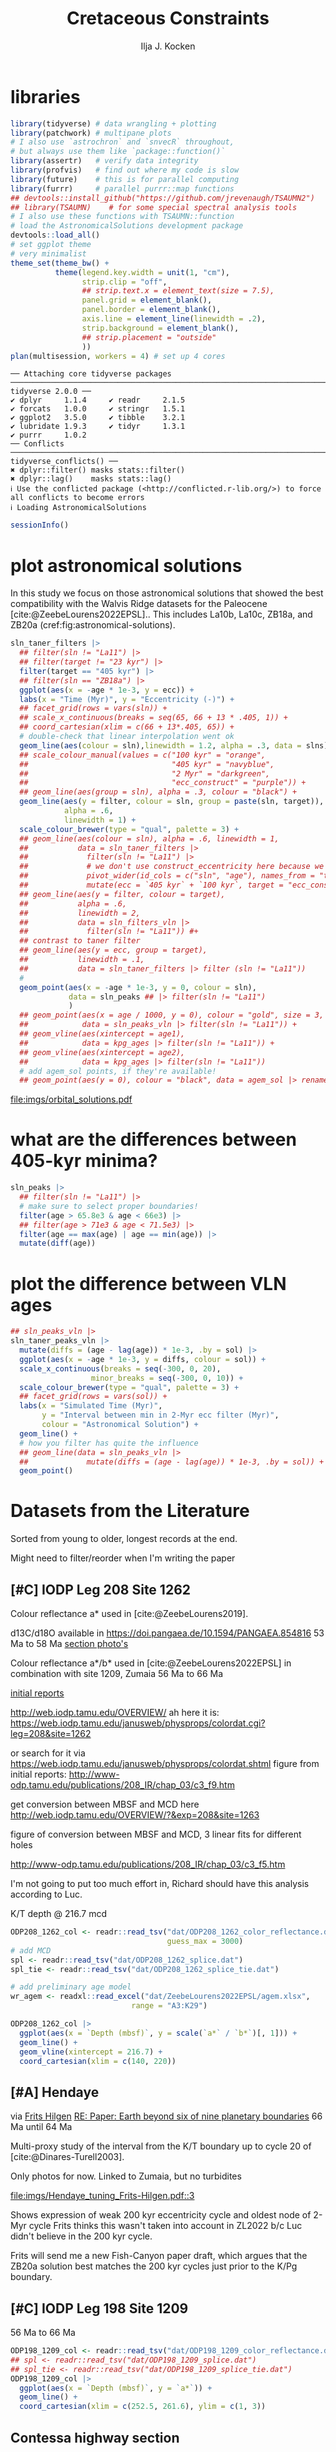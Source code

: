 #+title: Cretaceous Constraints
#+author: Ilja J. Kocken
#+PROPERTY: header-args:R  :session *R:2023-05-19_cretaceous_constraints* :exports output :results output :eval no-export
#+options: TOC:3 broken-links:ignore H:4
#+startup: overview
#+SELECT_TAGS: export
#+EXCLUDE_TAGS: noexport nolatex
#+visibility: folded

* libraries
#+begin_src R :results none
  library(tidyverse) # data wrangling + plotting
  library(patchwork) # multipane plots
  # I also use `astrochron` and `snvecR` throughout,
  # but always use them like `package::function()`
  library(assertr)   # verify data integrity
  library(profvis)   # find out where my code is slow
  library(future)    # this is for parallel computing
  library(furrr)     # parallel purrr::map functions
  ## devtools::install_github("https://github.com/jrevenaugh/TSAUMN2")
  ## library(TSAUMN)    # for some special spectral analysis tools
  # I also use these functions with TSAUMN::function
  # load the AstronomicalSolutions development package
  devtools::load_all()
  # set ggplot theme
  # very minimalist
  theme_set(theme_bw() +
            theme(legend.key.width = unit(1, "cm"),
                  strip.clip = "off",
                  ## strip.text.x = element_text(size = 7.5),
                  panel.grid = element_blank(),
                  panel.border = element_blank(),
                  axis.line = element_line(linewidth = .2),
                  strip.background = element_blank(),
                  ## strip.placement = "outside"
                  ))
  plan(multisession, workers = 4) # set up 4 cores
#+end_src

# #+results: # commented out because this is pretty slow for some reason
#+begin_example
── Attaching core tidyverse packages ────────────────────────────────────────────────────────────────────────────────────────────────────── tidyverse 2.0.0 ──
✔ dplyr     1.1.4     ✔ readr     2.1.5
✔ forcats   1.0.0     ✔ stringr   1.5.1
✔ ggplot2   3.5.0     ✔ tibble    3.2.1
✔ lubridate 1.9.3     ✔ tidyr     1.3.1
✔ purrr     1.0.2
── Conflicts ──────────────────────────────────────────────────────────────────────────────────────────────────────────────────────── tidyverse_conflicts() ──
✖ dplyr::filter() masks stats::filter()
✖ dplyr::lag()    masks stats::lag()
ℹ Use the conflicted package (<http://conflicted.r-lib.org/>) to force all conflicts to become errors
ℹ Loading AstronomicalSolutions
#+end_example

#+begin_src R :results output
  sessionInfo()
#+end_src

#+RESULTS:
#+begin_example
R version 4.3.3 (2024-02-29)
Platform: x86_64-pc-linux-gnu (64-bit)
Running under: Arch Linux

Matrix products: default
BLAS/LAPACK: /usr/lib/libopenblas.so.0.3;  LAPACK version 3.12.0

locale:
 [1] LC_CTYPE=en_US.UTF-8       LC_NUMERIC=C               LC_TIME=en_US.UTF-8        LC_COLLATE=en_US.UTF-8     LC_MONETARY=en_US.UTF-8
 [6] LC_MESSAGES=en_US.UTF-8    LC_PAPER=en_US.UTF-8       LC_NAME=C                  LC_ADDRESS=C               LC_TELEPHONE=C
[11] LC_MEASUREMENT=en_US.UTF-8 LC_IDENTIFICATION=C

time zone: Pacific/Honolulu
tzcode source: system (glibc)

attached base packages:
[1] stats     graphics  grDevices utils     datasets  methods   base

other attached packages:
 [1] AstronomicalSolutions_0.0.0.9000 testthat_3.2.1                   furrr_0.3.1                      future_1.33.1
 [5] profvis_0.3.8                    assertr_3.0.1                    patchwork_1.2.0                  lubridate_1.9.3
 [9] forcats_1.0.0                    stringr_1.5.1                    dplyr_1.1.4                      purrr_1.0.2
[13] readr_2.1.5                      tidyr_1.3.1                      tibble_3.2.1                     ggplot2_3.5.0
[17] tidyverse_2.0.0

loaded via a namespace (and not attached):
  [1] gridExtra_2.3        remotes_2.4.2.1      rlang_1.1.3          magrittr_2.0.3       matrixStats_1.2.0    compiler_4.3.3       loo_2.7.0
  [8] vctrs_0.6.5          maps_3.4.2           pkgconfig_2.0.3      shape_1.4.6.1        fastmap_1.1.1        backports_1.4.1      ellipsis_0.3.2
 [15] utf8_1.2.4           cmdstanr_0.6.0       promises_1.2.1       rmarkdown_2.26       sessioninfo_1.2.2    tzdb_0.4.0           ps_1.7.6
 [22] xfun_0.42            cachem_1.0.8         IDPmisc_1.1.21       palinsol_1.0         later_1.3.2          cluster_2.1.6        parallel_4.3.3
 [29] R6_2.5.1             stringi_1.8.3        rpart_4.1.23         parallelly_1.37.1    pkgload_1.3.4        brio_1.1.4           Rcpp_1.0.12
 [36] iterators_1.0.14     knitr_1.45           fields_15.2          usethis_2.2.3        base64enc_0.1-3      nnet_7.3-19          httpuv_1.6.14
 [43] timechange_0.3.0     tidyselect_1.2.1     rstudioapi_0.15.0    abind_1.4-5          doParallel_1.0.17    codetools_0.2-19     rethinking_2.40
 [50] miniUI_0.1.1.1       multitaper_1.0-17    processx_3.8.3       listenv_0.9.1        pkgbuild_1.4.3       lattice_0.22-5       shiny_1.8.0
 [57] withr_3.0.0          posterior_1.5.0      evaluate_0.23        coda_0.19-4.1        foreign_0.8-86       desc_1.4.3           urlchecker_1.0.1
 [64] pillar_1.9.0         tensorA_0.36.2.1     astrochron_1.2       checkmate_2.3.1      foreach_1.5.2        distributional_0.4.0 generics_0.1.3
 [71] rprojroot_2.0.4      hms_1.1.3            munsell_0.5.0        scales_1.3.0         globals_0.16.3       xtable_1.8-4         glue_1.7.0
 [78] Hmisc_5.1-1          tools_4.3.3          data.table_1.15.2    fs_1.6.3             mvtnorm_1.2-4        dotCall64_1.1-1      grid_4.3.3
 [85] devtools_2.4.5       colorspace_2.1-0     htmlTable_2.4.2      Formula_1.2-5        cli_3.6.2            spam_2.10-0          fansi_1.0.6
 [92] viridisLite_0.4.2    gtable_0.3.4         digest_0.6.35        htmlwidgets_1.6.4    memoise_2.0.1        htmltools_0.5.7      lifecycle_1.0.4
 [99] mime_0.12            MASS_7.3-60.0.1
#+end_example

* some shared code                                     :noexport:
:PROPERTIES:
:CREATED:  [2023-11-14 Tue 14:57]
:header-args:R: :session *R:2023-05-19_cretaceous_constraints* :exports code :eval no-export :results output
:CUSTOM_ID: sec:shared-code
:END:
these have mostly migrated to a development package!
** AstronomicalSolutions
:PROPERTIES:
:CREATED:  [2023-09-28 Thu 14:00]
:header-args:R: :session *R:cretaceous-constraints* :exports code :eval no-export :results output
:END:
*** DONE make this into a package for myself
CLOSED: [2024-01-23 Tue 13:35]
:PROPERTIES:
:CREATED:  [2023-12-22 Fri 21:59]
:END:
:LOGBOOK:
- State "DONE"       from "SOME"       [2024-01-23 Tue 13:35]
- State "SOME"       from              [2023-12-22 Fri 21:59]
:END:

#+transclude: [[file:DESCRIPTION]]
*** spectral analysis
:PROPERTIES:
:CREATED:  [2023-09-28 Thu 14:00]
:END:
This does spectral analysis on data within each group in ~nest~ based on parameters ~x~ and ~y~. In ~astrochron~, you have to give it a ~data.frame~ with only 2 columns, which loses all the rich metadata for the data.

#+transclude: [[file:R/spectral_analysis.R]]  :src R

**** SOME add astrochron::periodogram as fft?
:PROPERTIES:
:CREATED:  [2023-11-15 Wed 16:30]
:END:
:LOGBOOK:
- State "SOME"       from              [2023-11-15 Wed 16:30]
:END:
I've done this manually for MS: [[file:~/SurfDrive/Postdoc1/prj/2023-05-19_cretaceous_constraints/cretaceous_constraints.org::*do spectral analysis][do spectral analysis]]
It's not much better, gets a bit messy if plotted on log10 scale.

**** SOME add Blackman--Tukey as well?
:PROPERTIES:
:CREATED:  [2023-11-15 Wed 21:50]
:END:
:LOGBOOK:
- State "SOME"       from "DONE"       [2023-11-15 Wed 21:50]
:END:

**** SOME add MTLS
:LOGBOOK:
- State "SOME"       from              [2023-12-22 Fri 21:52]
:END:

*** plot spectrum
:PROPERTIES:
:CREATED:  [2023-09-28 Thu 16:16]
:END:
This plots the MTM spectrum with a log axis on both x and y.

#+transclude: [[file:R/plot_spectrum.R]]  :src R

*** eha
:PROPERTIES:
:CREATED:  [2023-12-21 Thu 10:15]
:END:

#+transclude: [[file:R/evolutive_analysis.R]]  :src R

*** bandpass filter
:PROPERTIES:
:CREATED:  [2023-09-28 Thu 14:08]
:END:
This filters out all the frequencies in dataframe ~freqs~.

#+transclude: [[file:R/bandpass_filter.R]]  :src R

*** taner_filter
#+transclude: [[file:R/taner_filter.R]]  :src R

*** construct_eccentricity
:PROPERTIES:
:CREATED:  [2023-12-21 Thu 16:35]
:END:

#+transclude: [[file:R/construct_eccentricity.R]]  :src R

*** SOME hilbert transform
:PROPERTIES:
:CREATED:  [2023-09-28 Thu 14:40]
:END:
:LOGBOOK:
- State "SOME"       from              [2023-09-28 Thu 14:48]
:END:
I haven't written clean code for this yet, not sure if it'll be useful. The idea is to filter precession, then do a hilbert transform for it to get the amplitude modulation, which should correspond to the eccentricity signal.

** functions that haven't landed yet
:PROPERTIES:
:CREATED:  [2024-01-23 Tue 13:35]
:END:
*** get_rmcd
:PROPERTIES:
:CREATED:  [2023-09-21 Thu 11:58]
:END:
This function calculates the (r)mcd from a dataset with mbsf and a splice table.

#+begin_src R
get_rmcd <- function(data, rmcd = "dat/ODP208_1267_rmcd.csv") {
  rmcd <- readr::read_csv(rmcd) |>
    separate(label, into = c("sitehole", "coretype", "Sec"),
               sep = "-", remove = FALSE) |>
    separate(sitehole, into = c("Site", "H"), sep = -1) |>
    separate(coretype, into = c("Core", "T"), sep = -1) |>
    # we do not rename the interval, may not be the same as in the data!
    # rename the CC sections into 7, the naming convention in the MS data
    mutate(Sec = ifelse(Sec == "7", "7", Sec),
           Sec = ifelse(Sec == "cc", "C", Sec)) |>
    mutate(diff = depth_rmcd - depth_mbsf, .after = depth_rmcd) |>
    mutate(diff2 = depth_rmcd2 - depth_mbsf2, .after = depth_rmcd2) |>
    mutate(row = 1:n())

  # the right side of the splice table only
  rmcd2 <- rmcd |>
    select(label, link, label2, interval2, depth_mbsf2, depth_rmcd2, diff2, row) |>
    separate(label2, into = c("sitehole", "coretype", "Sec"),
               sep = "-", remove = FALSE) |>
    separate(sitehole, into = c("Site", "H"), sep = -1) |>
    separate(coretype, into = c("Core", "T"), sep = -1) |>
    # we do not rename the interval, may not be the same as in the data!
    mutate(Sec = ifelse(Sec == "7", "7", Sec),
           Sec = ifelse(Sec == "cc", "C", Sec))

  out <- data |>
    tidylog::left_join(rmcd |>
                     # make the types the same
                     mutate(across(c(Site, Core), parse_double)) |>
                     # do NOT match by section, only by core!
                     rename(section = Sec) |>
                     select(top = label, to = label2,
                            Site, H, Core, T, section, interval,
                            depth_mbsf, depth_rmcd, diff, row)) |>
    # add the right-hand side of the splice table
    tidylog::left_join(rmcd2 |>
                       mutate(across(c(Site, Core), parse_double)) |>
                       rename(section2 = Sec) |>
                       select(from = label, bot = label2,
                              Site, H, Core, T, section2, interval2,
                              depth_mbsf2, depth_rmcd2, diff2, row2 = row)) |>
  mutate(my_rmcd = case_when(
  (Sec <= section) | ((Sec == section) & (`Top (cm)` <= interval)) ~
    `Depth (mbsf)` + diff,
  (Sec >= section2) | ((Sec == section2) & (`Top (cm)` >= interval2)) ~
    `Depth (mbsf)` + diff2,
  TRUE ~ NA_real_)) |>
    mutate(on_splice = (Sec < section | ((Sec == section) &
                                         (`Top (cm)` <= interval))) &
             (Sec > section2 | ((Sec == section2) &
                                `Top (cm)` >= interval2))) |>
    mutate(on_splice = ifelse(is.na(on_splice), FALSE, on_splice))

  return(out)
}
#+end_src

#+RESULTS:

** Astronomical Solutions
:PROPERTIES:
:CREATED:  [2023-09-27 Wed 18:50]
:END:
To compare the record with.
*** COMMENT orbital frequencies to bandpass filter
:PROPERTIES:
:CREATED:  [2023-09-28 Thu 11:15]
:END:
Just 405 kyr and 100 kyr \pm30%.

#+begin_src R
  my_os_freqs <- tribble(
    ~ target, ~ p,
    "405 kyr", 405,
    "100 kyr", 100,
  ) |>
    mutate(f = 1 / p,
           fr = 0.3 * f,
           flow = f - fr,
           fhigh = f + fr) #|>
    ## select(target, p, f, flow, fhigh)
#+end_src

#+RESULTS:
*** targets
:PROPERTIES:
:CREATED:  [2024-01-02 Tue 14:21]
:END:
#+begin_src R
  target_astronomical_solutions <- c("La10b",
                                     "La10c",
                                     "ZB18a",
                                     "ZB20a",
                                     "ZB20b",
                                     "ZB20c",
                                     "ZB20d")
#+end_src

#+RESULTS:

*** get ZB18a
:PROPERTIES:
:CREATED:  [2023-09-26 Tue 16:51]
:END:
I can reuse my ~snvecR~ code here!
#+begin_src R
  # get the first orbital solution in there
  ZB18a <- snvecR::get_solution("ZB18a-300") |>
    ## select(age, ecc = ee) |>
    filter(age >= 56000 & age <= 80000) |>
    mutate(scl = scale(ecc)[, 1]) |>
    mutate(sln = "ZB18a", .before = age)

  sln <- ZB18a
#+end_src


#+RESULTS:
*** get ZB20a
:PROPERTIES:
:CREATED:  [2023-09-27 Wed 17:22]
:END:
Download the solution once from the website, then save to file locally. Similar to how ~snvecR~ does it.
#+begin_src R :eval never
  sln2 <- readr::read_table("http://www.soest.hawaii.edu/oceanography/faculty/zeebe_files/Astro/300Myr/ZB20a.dat",
                            comment = "%",
                            col_names = c("age", "ecc", "inc")) |>
    write_rds("out/ZB20a.rds")
#+end_src

Load the saved file, then process it further.
#+begin_src R
  ZB20a <- read_rds("out/ZB20a.rds") |>
    select(age, ecc) |>
    filter(age >= 56000 & age <= 80000) |>
    mutate(scl = scale(ecc)[, 1]) |>
    mutate(sln = "ZB20a", .before = age)

  sln2 <- ZB20a
#+end_src

#+RESULTS:

*** get ZB20b
:PROPERTIES:
:CREATED:  [2024-01-02 Tue 14:08]
:END:
#+begin_src R :eval never
  sln2b <- readr::read_table("http://www.soest.hawaii.edu/oceanography/faculty/zeebe_files/Astro/300Myr/ZB20b.dat",
                            comment = "%",
                            col_names = c("age", "ecc", "inc")) |>
    write_rds("out/ZB20b.rds")
#+end_src

Load the saved file, then process it further.
#+begin_src R
  ZB20b <- read_rds("out/ZB20b.rds") |>
    select(age, ecc) |>
    filter(age >= 56000 & age <= 80000) |>
    mutate(scl = scale(ecc)[, 1]) |>
    mutate(sln = "ZB20b", .before = age)

  sln2b <- ZB20b
#+end_src

#+RESULTS:
*** get ZB20c
:PROPERTIES:
:CREATED:  [2024-01-02 Tue 14:08]
:END:
#+begin_src R :eval never
  sln2c <- readr::read_table("http://www.soest.hawaii.edu/oceanography/faculty/zeebe_files/Astro/300Myr/ZB20c.dat",
                            comment = "%",
                            col_names = c("age", "ecc", "inc")) |>
    write_rds("out/ZB20c.rds")
#+end_src

Load the saved file, then process it further.
#+begin_src R
  ZB20c <- read_rds("out/ZB20c.rds") |>
    select(age, ecc) |>
    filter(age >= 56000 & age <= 80000) |>
    mutate(scl = scale(ecc)[, 1]) |>
    mutate(sln = "ZB20c", .before = age)

  sln2c <- ZB20c
#+end_src

#+RESULTS:
*** get ZB20d
:PROPERTIES:
:CREATED:  [2024-01-02 Tue 14:09]
:END:
#+begin_src R :eval never
  sln2d <- readr::read_table("http://www.soest.hawaii.edu/oceanography/faculty/zeebe_files/Astro/300Myr/ZB20d.dat",
                            comment = "%",
                            col_names = c("age", "ecc", "inc")) |>
    write_rds("out/ZB20d.rds")
#+end_src

Load the saved file, then process it further.
#+begin_src R
  ZB20d <- read_rds("out/ZB20d.rds") |>
    select(age, ecc) |>
    filter(age >= 56000 & age <= 80000) |>
    mutate(scl = scale(ecc)[, 1]) |>
    mutate(sln = "ZB20d", .before = age)

  sln2d <- ZB20d
#+end_src

#+RESULTS:
*** get La11
:PROPERTIES:
:CREATED:  [2023-10-03 Tue 13:47]
:END:
This solution is *not* available on [[http://vo.imcce.fr/insola/earth/online/earth/earth.html][Laskar's website]], so I get it through ~astrochron~.

#+begin_src R :eval never :results both
  La11 <- astrochron::getLaskar(sol = "la11") |>
    readr::write_rds("out/La11.rds")
#+end_src

#+RESULTS:
#+begin_example
 ,* Downloading Laskar et al. (2011) astronomical solution: La2011

   Please cite: Laskar, J., Fienga, A., Gastineau, M., Manche, H., 2011,
   La2010: A new orbital solution for the long-term motion of the Earth:
   Astron. Astrophys., Volume 532, A89.
  AND:
   Laskar, J., Gastineau, M., Delisle, J.-B., Farres, A., Fienga, A.: 2011,
   Strong chaos induced by close encounters with Ceres and Vesta:
   Astron. Astrophys., Volume 532, L4.
trying URL 'http://www.geology.wisc.edu/~smeyers/astrochron/la11.txt.bz2'
Content type 'application/x-bzip2' length 392736 bytes (383 KB)
==================================================
downloaded 383 KB

 ,* Decompressing solution
#+end_example

#+begin_src R
  La11 <- readr::read_rds("out/La11.rds") |>
    as_tibble() |>
    rename(age = Time_ka, ecc = ecc_LA11) |>
    filter(age >= 56000 & age <= 80000) |>
    mutate(scl = scale(ecc)[, 1]) |>
    mutate(sln = "La11", .before = age)

  sln3 <- La11
#+end_src

#+RESULTS:
*** get La10b
http://vo.imcce.fr/insola/earth/online/earth/earth.html
#+begin_src R :eval never
  La10b <- readr::read_table(
                    "http://vo.imcce.fr/insola/earth/online/earth/La2010/La2010b_ecc3L.dat",
                    col_names = c("age", "ecc")) |>
    write_rds("out/La10b.rds")
#+end_src

#+RESULTS:
:
: ── Column specification ─────────────────────────────────────────────────────────────────────────────────
: cols(
:   age = col_double(),
:   ecc = col_double()
: )

#+begin_src R
  La10b <- read_rds("out/La10b.rds") |>
    select(age, ecc) |>
    mutate(age = -age) |>
    filter(age >= 56000 & age <= 80000) |>
    mutate(scl = scale(ecc)[, 1]) |>
    mutate(sln = "La10b", .before = age)

  sln4 <- La10b
#+end_src

#+RESULTS:

*** get La10c
http://vo.imcce.fr/insola/earth/online/earth/earth.html
#+begin_src R :eval never
  La10c <- readr::read_table(
                    "http://vo.imcce.fr/insola/earth/online/earth/La2010/La2010c_ecc3L.dat",
                    col_names = c("age", "ecc")) |>
    write_rds("out/La10c.rds")
#+end_src

#+RESULTS:
:
: ── Column specification ─────────────────────────────────────────────────────────────────────────────────
: cols(
:   age = col_double(),
:   ecc = col_double()
: )

#+begin_src R
  La10c <- read_rds("out/La10c.rds") |>
    select(age, ecc) |>
    mutate(age = -age) |>
    filter(age >= 56000 & age <= 80000) |>
    mutate(scl = scale(ecc)[, 1]) |>
    mutate(sln = "La10c", .before = age)

  sln5 <- La10c
#+end_src

#+RESULTS:

*** get La10a
:PROPERTIES:
:CREATED:  [2024-09-16 Mon 12:21]
:END:
#+begin_src R :eval never
  La10a <- readr::read_table(
                    "http://vo.imcce.fr/insola/earth/online/earth/La2010/La2010a_ecc3L.dat",
                    col_names = c("age", "ecc")) |>
    write_rds("out/La10a.rds")
#+end_src

#+begin_src R
  La10a <- read_rds("out/La10a.rds") |>
    select(age, ecc) |>
    mutate(age = -age) |>
    filter(age >= 56000 & age <= 80000) |>
    mutate(scl = scale(ecc)[, 1]) |>
    mutate(sln = "La10a", .before = age)
  sln6 <- La10a
#+end_src

#+RESULTS:

*** get La10d
:PROPERTIES:
:CREATED:  [2024-09-16 Mon 12:21]
:END:
#+begin_src R :eval never
  La10d <- readr::read_table(
                    "http://vo.imcce.fr/insola/earth/online/earth/La2010/La2010d_ecc3L.dat",
                    col_names = c("age", "ecc")) |>
    write_rds("out/La10d.rds")
#+end_src

#+begin_src R
  La10d <- read_rds("out/La10d.rds") |>
    select(age, ecc) |>
    mutate(age = -age) |>
    filter(age >= 56000 & age <= 80000) |>
    mutate(scl = scale(ecc)[, 1]) |>
    mutate(sln = "La10d", .before = age)
  sln7 <- La10d
#+end_src

#+RESULTS:


*** combine all solutions
:PROPERTIES:
:CREATED:  [2023-11-28 Tue 11:12]
:END:
#+begin_src R :eval never
  slns <- sln |>
    bind_rows(sln2) |>
    bind_rows(sln2b) |>
    bind_rows(sln2c) |>
    bind_rows(sln2d) |>
    bind_rows(sln3) |>
    bind_rows(sln4) |>
    bind_rows(sln5) |>
    bind_rows(sln6) |>
    bind_rows(sln7) |>
    write_rds("out/slns.rds")
#+end_src

#+RESULTS:

#+begin_src R
  slns <- read_rds("out/slns.rds")
#+end_src

#+RESULTS:

*** use my package to get the solutions
#+begin_src R :eval never
  full_slns <- bind_rows(
    snvecR::get_solution("La10b") |> rename(age = Time_ka, ecc = ecc_LA10b) |> mutate(sol = "La10b"),
    snvecR::get_solution("La10c") |> rename(age = Time_ka, ecc = ecc_LA10c) |> mutate(sol = "La10c"),
    snvecR::get_solution("ZB18a-300") |> mutate(sol = "ZB18a"),
    snvecR::get_solution("ZB20a") |> mutate(sol = "ZB20a"),
    snvecR::get_solution("ZB20b") |> mutate(sol = "ZB20b"),
    snvecR::get_solution("ZB20c") |> mutate(sol = "ZB20c"),
    snvecR::get_solution("ZB20d") |> mutate(sol = "ZB20d"),
  ) |> write_rds("out/full_slns.rds")
#+end_src

#+begin_src R
  full_slns <- read_rds("out/full_slns.rds")
#+end_src

#+RESULTS:

** spectral analysis on astronomical solutions
:PROPERTIES:
:CREATED:  [2023-12-22 Fri 10:56]
:END:
#+begin_src R :eval never
  slns_specs <- nested_spectral_analysis(slns, nest = "sln", x = age, y = ecc,
                                         method = "MTM") |>
    readr::write_rds("out/slns_specs.rds")

  slns_fft <- nested_spectral_analysis(slns, nest = "sln", x = age, y = ecc,
                                       method = "FFT")
#+end_src

#+RESULTS:

#+begin_src R
  slns_specs <- readr::read_rds("out/slns_specs.rds")
#+end_src

#+RESULTS:

*** filter ranges in the age domain
:PROPERTIES:
:CREATED:  [2023-12-22 Fri 13:19]
:END:
I'd like to filter out the 405 and 100 kyr eccentricity cycles. I just do those frequencies \pm 25%.
#+begin_src R
  my_filt_age <- tribble(
    ~ target, ~ p,
    "405 kyr", 405,
    "100 kyr", 110,
    "23 kyr", 23
  ) |>
    mutate(f = 1 / p,
           range = 0.25 * f,
           flow = f - range,
           fhigh = f + range,
          ref = "This study")
#+end_src

#+RESULTS:

Just to check, this results in the following periods for filtering the AS:
#+begin_src R
  my_filt_age |>
    mutate(plow = 1 / flow, phigh = 1 / fhigh)
#+end_src

#+RESULTS:
: # A tibble: 3 × 9
:   target      p       f    range    flow   fhigh ref         plow phigh
:   <chr>   <dbl>   <dbl>    <dbl>   <dbl>   <dbl> <chr>      <dbl> <dbl>
: 1 405 kyr   405 0.00247 0.000617 0.00185 0.00309 This study 540   324
: 2 100 kyr   110 0.00909 0.00227  0.00682 0.0114  This study 147.   88
: 3 23 kyr     23 0.0435  0.0109   0.0326  0.0543  This study  30.7  18.4

So 312 kyr to 579 kyr for the 405 kyr peak. This in comparison to [cite:@Batenburg2014], where they filter the La11 solution between 300 and 623 kyr to target the 405 kyr solution.

*** COMMENT test plot_spectrum for a single spectrum
:PROPERTIES:
:CREATED:  [2023-12-22 Fri 11:24]
:END:
#+begin_src R :results graphics file output :file imgs/ZB20a_spectrum.png :width 2400 :height 1900 :res 300 :eval never
  plot_spectrum(slns_specs |> filter(sln == "ZB20a"), ar1 = TRUE) +
  coord_cartesian(xlim = c(0, 0.02))
  ## identify 100 kyr peak components
  ## coord_cartesian(xlim = c(0.0071, 0.011)) +
  ## geom_vline(xintercept = c(1/405, 1/132.5, 1/123.5, 1/99.5, 1/94.5))
#+end_src

#+RESULTS:
[[file:imgs/ZB20a_spectrum.png]]

*** plot_spectrum for all astronomical solutions
#+begin_src R :results graphics file output :file imgs/astronomical_solution_spectrum.png :width 2400 :height 1000 :res 300
  slns_specs |>
    plot_spectrum(group = "sln", domain = "time", logy = FALSE, confidence = FALSE) +
    ## coord_cartesian(xlim = c(1/3000, 0.06), ylim = c(0, 6e-6)) + # show precession as well
    ## geom_line(data = slns_fft, alpha = .2) +
    coord_cartesian(xlim = c(0, 0.012), ylim = c(1e-12, 6e-6)) +
    scale_colour_brewer(type = "qual", palette = 2) +
    scale_fill_brewer(type = "qual", palette = 2) +
    ## coord_cartesian(xlim = c(0.0071, 0.011)) + # zoom on 100 kyr peaks
    ## geom_vline(xintercept = c(1/405, 1/132.5, 1/124, 1/99.7, 1/95))
    geom_rect(aes(xmin = flow, xmax = fhigh, ymin = -Inf, ymax = Inf),
              fill = "yellow", alpha = .1,
              inherit.aes = FALSE, data = my_filt_age) +
    # annotate periods of interest
    geom_vline(xintercept = 1 / c(405, 95, 99.7, 124, 132.5)) +
    geom_vline(xintercept = 1 / c(405, 95, 99, 124, 131), colour = "red", linetype = "dashed")
#+end_src

#+RESULTS:
[[file:imgs/astronomical_solution_spectrum.png]]

*** plot spectrum for 0--20 Ma
:PROPERTIES:
:CREATED:  [2024-05-06 Mon 13:40]
:END:
#+begin_src R :results graphics file output :file imgs/astronomical_solution_spectrum_0-20Ma.png :width 2400 :height 1000 :res 300
  full_slns |>
    filter(age < 20e3) |>
    nested_spectral_analysis(nest = "sol", method = "MTM", x = "age", y = "ecc") |>
    plot_spectrum(group = "sol", domain = "time", confidence = FALSE) +
    scale_colour_brewer(type = "qual", palette = 2) +
    scale_fill_brewer(type = "qual", palette = 2) +
    coord_cartesian(xlim = c(0, 0.012),
                    ylim = c(1e-9, 1e-5)) +
    geom_vline(xintercept = 1 / c(405, 95, 99.7, 124, 132.5)) +
    geom_vline(xintercept = 1 / c(405, 95, 99, 124, 131), colour = "red", linetype = "dashed")
#+end_src

#+RESULTS:
[[file:imgs/astronomical_solution_spectrum_0-20Ma.png]]

*** plot spectrum for full solutions in 20 Myr chunks
:PROPERTIES:
:CREATED:  [2024-05-06 Mon 13:41]
:END:
#+begin_src R
  full_spec <- full_slns |>
    tidylog::filter(age <= 100e3) |>
    mutate(age_chunk = cut(age, breaks = seq(-1, 101e3, 20e3))) |> # 10 Myr time slices
    tidylog::filter(!is.na(age_chunk)) |>
    nest(.by = c(sol, age_chunk)) |>
    mutate(spc = map(data, spectral_analysis,
                     method = "FFT",
                     x = "age", y = "ecc"))
#+end_src

#+RESULTS:
: filter: removed 923,000 rows (64%), 512,507 rows remaining
: filter: removed 7 rows (<1%), 512,500 rows remaining

#+begin_src R :results output graphics file :file imgs/full_solution_spectra_20-myr_chunks.png :width 2200 :height 2000 :res 300
  full_spec |>
    mutate(N = map_int(data, nrow)) |>
    tidylog::filter(N >= 12.5e3) |> # remove final slices that have too few datapoints for La10b and La10c
    select(-data) |>
    ## tidylog::filter(sol == "ZB20a") |>
    mutate(age_chunk = factor(age_chunk, labels = paste0(seq(0, 80, 20), "–", seq(20, 100, 20), " Ma"))) |>
    unnest(spc) |>
    tidylog::distinct(sol, age_chunk, frequency, power, .keep_all = TRUE) |>
    plot_spectrum(group = "age_chunk", domain = "time",
                  confidence = FALSE, # bg never fits well,
                  # whatever I do with MTM AR1, MTM ML96, MTM PL (no bending PL exists!), LOWSPEC
                  logx = FALSE, logy = FALSE) +
    aes(y = amplitude) + labs(y = "Amplitude (-)") +
    facet_grid(rows = vars(sol)) +
    scale_colour_viridis_d() +
    # zoom in on short ecc components
    coord_cartesian(xlim = c(0.006, 0.012)#,
                    ## ylim = c(1e-10, 5e-9)
                    )
#+end_src

#+RESULTS:
[[file:imgs/full_solution_spectra_20-myr_chunks.png]]

make an interactive copy
#+begin_src R
  plotly::toWebGL(plotly::ggplotly(p = ggplot2::last_plot() + labs(x = "freq", y = "pow")))
#+end_src

#+RESULTS:
: There were 35 warnings (use warnings() to see them)

*** eha on solutions
:PROPERTIES:
:CREATED:  [2024-05-06 Mon 14:55]
:END:
#+begin_src R
  full_ehas <- full_slns |>
    nest(.by = sol) |>
    mutate(eha = map(data, astrochron::eha, step = 1000, win = 20e3, output = 1, genplot = FALSE, verbose = FALSE))

  full_ehas |> write_rds("out/full_slns_eha.rds")
#+end_src

this is too big and crashes R

#+begin_src R
  full_ehas <- read_rds("out/full_slns_eha.rds")

  tidy_eha <- full_ehas |>
    filter(sol == "ZB20a") |>
    select(-data) |>
    unnest(eha) |>
    unnest(eha)

    ## pivot_longer(cols = X10000:X290000, names_to = c("x", "slice"), names_pattern = "(X)(.*)") |>
    ## select(-x) |>
    ## mutate(slice = str_replace(slice, "e.0", "e")) |>
    ## mutate(slice = parse_double(slice))

  ggplot() +
    geom_raster(data = tidy_eha,
                aes(x = freq, y = ))
    ggplot(aes(x = freq, y = slice, fill = value)) +
    geom_raster() +
    scale_fill_viridis_c()
#+end_src
** bandpass filters on astronomical solutions
:PROPERTIES:
:CREATED:  [2023-11-14 Tue 16:31]
:END:
#+begin_src R :eval never
  ## source("R/functions.R") # this is just to make debugging easier
  # test individual bp
  slns[slns$sln == "ZB18a", ] |>
    bandpass_filter(frequencies = my_filt_age |> filter(target != "prec"),
                    x = age, y = ecc)
#+end_src

#+begin_src R :eval never
  sln_filters <- slns |>
      nested_bandpass_filter(frequencies = my_filt_age |> filter(target != "prec"),
                      x = age, y = ecc,
                      nest = "sln")
#+end_src

#+RESULTS:

#+begin_src R
  sln_filters <- read_rds("out/sln_filters.rds")
#+end_src

#+RESULTS:

#+begin_src R :eval never
  sln_filters_vln <- full_slns |>
    nested_bandpass_filter(frequencies = tibble(target = "2 Myr", p = 2000, f = 1 / p, range = 0.6 * f, flow = f - range, fhigh = f + range, ref = "This study"),
                           x = age, y = ecc, nest = "sol") |>
    write_rds("out/sln_filters_vln.rds")
#+end_src

#+begin_src R
  sln_filters_vln <- read_rds("out/sln_filters_vln.rds")
#+end_src

#+RESULTS:

** taner filter on astronomical solutions
:PROPERTIES:
:CREATED:  [2024-03-20 Wed 14:48]
:END:
#+begin_src R :eval never
  sln_taner_filters <- slns |>
    ## filter(sln == "ZB20a") |>
    nested_taner_filter(frequencies = my_filt_age |> filter(target != "23 kyr"),
                        x = age, y = ecc,
                        padfac = 5,
                        roll = 1e10, # seems nice and round for this sample resolution
                        xmax = 0.03,
                        nest = "sln"
               ) |>
    write_rds("out/sln_taner_filters.rds")
#+end_src

#+begin_src R
  sln_taner_filters <- read_rds("out/sln_taner_filters.rds")
#+end_src

#+RESULTS:

#+begin_src R :eval never
  sln_taner_filters_vln <- full_slns |>
    nested_taner_filter(frequencies = tibble(target = "2 Myr",
                                             p = 2000,
                                             f = 1 / p,
                                             range = 0.6 * f,
                                             flow = f - range,
                                             fhigh = f + range,
                                             ref = "This study"),
                        x = age, y = ecc,
                        roll = 1e12,
                        genplot = FALSE, verbose = FALSE,
                        nest = "sol") |>
    write_rds("out/sln_taner_filters_vln.rds")
#+end_src

#+begin_src R
  sln_taner_filters_vln <-   read_rds("out/sln_taner_filters_vln.rds")
#+end_src

** COMMENT geom_area slow
:PROPERTIES:
:CREATED:  [2024-03-20 Wed 15:29]
:END:
#+begin_src R
  library(ggplot2)
  library(tibble)

  dat <- tibble(
    x = 1:1e4,
    y = rnorm(seq_along(x)) + 5
  )

  dat |>
    ggplot() +
    geom_area(aes(x = x, y = y), position = "identity")

  dat |>
    ggplot() +
    geom_ribbon(aes(x = x, ymin = 0, ymax = y))

  # they seem identical
  res <- bench::mark(
    area = dat |>
      ggplot() +
      geom_area(aes(x = x, y = y)),
    ribbon = dat |>
      ggplot() +
      geom_ribbon(aes(x = x, ymin = 0, ymax = y)),
    check = FALSE)

  # until you actually print them!
  res <- bench::mark(
    area = dat |>
      ggplot() +
      geom_area(aes(x = x, y = y)) |> print(), # sloooww
    ribbon = dat |>
      ggplot() +
      geom_ribbon(aes(x = x, ymin = 0, ymax = y)) |> print(), # fast
    check = FALSE)

  # geom_area seems to get many more gc/sec?
  res
#+end_src
** get 405 kyr minima ages for each solution
:PROPERTIES:
:CREATED:  [2023-11-14 Tue 16:36]
:END:
I use these as tie-points for the tuning of the 405 kyr cycle.
#+begin_src R :results output
  sln_peaks <- sln_taner_filters |>
    tidylog::filter(target == "405 kyr") |>
    mutate(filter = -filter) |> # we want MINIMA rather than maxima
    nest(.by = sln) |>
    mutate(pk = map(data, ~ .x |>
                            select(age, filter) |>
                            astrochron::peak(level = -.030, genplot = FALSE) |>
                            as_tibble() |>
                            select(age = Location, peak_value = Peak_Value))) |>
    unnest(pk) |>
    select(-data)
#+end_src

#+RESULTS:
#+begin_example
filter: removed 195,010 rows (50%), 195,010 rows remaining

----- FINDING MAXIMA OF PEAKS, FILTERING AT THRESHOLD VALUE -----
 ,* Number of data points= 15001
 ,* Number of columns= 2
 ,* Identifying maxima of peaks
 ,* Number of peaks identified= 60
 ,* Filtering peaks at threshold of -0.03
 ,* Number of peaks >= -0.03 : 60

----- FINDING MAXIMA OF PEAKS, FILTERING AT THRESHOLD VALUE -----
 ,* Number of data points= 15001
 ,* Number of columns= 2
 ,* Identifying maxima of peaks
 ,* Number of peaks identified= 60
 ,* Filtering peaks at threshold of -0.03
 ,* Number of peaks >= -0.03 : 60

----- FINDING MAXIMA OF PEAKS, FILTERING AT THRESHOLD VALUE -----
 ,* Number of data points= 15001
 ,* Number of columns= 2
 ,* Identifying maxima of peaks
 ,* Number of peaks identified= 60
 ,* Filtering peaks at threshold of -0.03
 ,* Number of peaks >= -0.03 : 60

----- FINDING MAXIMA OF PEAKS, FILTERING AT THRESHOLD VALUE -----
 ,* Number of data points= 15001
 ,* Number of columns= 2
 ,* Identifying maxima of peaks
 ,* Number of peaks identified= 60
 ,* Filtering peaks at threshold of -0.03
 ,* Number of peaks >= -0.03 : 60

----- FINDING MAXIMA OF PEAKS, FILTERING AT THRESHOLD VALUE -----
 ,* Number of data points= 15001
 ,* Number of columns= 2
 ,* Identifying maxima of peaks
 ,* Number of peaks identified= 60
 ,* Filtering peaks at threshold of -0.03
 ,* Number of peaks >= -0.03 : 60

----- FINDING MAXIMA OF PEAKS, FILTERING AT THRESHOLD VALUE -----
 ,* Number of data points= 24001
 ,* Number of columns= 2
 ,* Identifying maxima of peaks
 ,* Number of peaks identified= 59
 ,* Filtering peaks at threshold of -0.03
 ,* Number of peaks >= -0.03 : 59

----- FINDING MAXIMA OF PEAKS, FILTERING AT THRESHOLD VALUE -----
 ,* Number of data points= 24001
 ,* Number of columns= 2
 ,* Identifying maxima of peaks
 ,* Number of peaks identified= 59
 ,* Filtering peaks at threshold of -0.03
 ,* Number of peaks >= -0.03 : 59

----- FINDING MAXIMA OF PEAKS, FILTERING AT THRESHOLD VALUE -----
 ,* Number of data points= 24001
 ,* Number of columns= 2
 ,* Identifying maxima of peaks
 ,* Number of peaks identified= 59
 ,* Filtering peaks at threshold of -0.03
 ,* Number of peaks >= -0.03 : 59

----- FINDING MAXIMA OF PEAKS, FILTERING AT THRESHOLD VALUE -----
 ,* Number of data points= 24001
 ,* Number of columns= 2
 ,* Identifying maxima of peaks
 ,* Number of peaks identified= 59
 ,* Filtering peaks at threshold of -0.03
 ,* Number of peaks >= -0.03 : 59

----- FINDING MAXIMA OF PEAKS, FILTERING AT THRESHOLD VALUE -----
 ,* Number of data points= 24001
 ,* Number of columns= 2
 ,* Identifying maxima of peaks
 ,* Number of peaks identified= 59
 ,* Filtering peaks at threshold of -0.03
 ,* Number of peaks >= -0.03 : 59
#+end_example

** get the ages of the 405 kyr minima at around 65.9 Ma
:PROPERTIES:
:CREATED:  [2024-09-23 Mon 11:25]
:END:
#+begin_src R :results value :colnames yes :exports both
  sln_peaks |>
    filter(age <= 66000 & age >= 65800) |>
    select(-peak_value) |>
    arrange(age) |>
    mutate(diff = age - lag(age)) |>
    mutate(absdiff = age - age[1]) |>
    mutate(across(c(age:absdiff), \(x) round(x, 0)))
#+end_src

#+RESULTS:
| sln   |   age | diff | absdiff |
|-------+-------+------+---------|
| ZB20a | 65896 |      |       0 |
| ZB20d | 65899 |    3 |       3 |
| ZB18a | 65906 |    6 |      10 |
| ZB20c | 65906 |    0 |      10 |
| ZB20b | 65909 |    3 |      13 |
| La10a | 65919 |   10 |      23 |
| La10b | 65929 |   10 |      33 |
| La10c | 65930 |    1 |      34 |
| La11  | 65966 |   36 |      70 |
| La10d | 65971 |    5 |      75 |

** get 2 Myr minima ages for each solution
#+begin_src R :results output
  sln_peaks_vln <- sln_filters_vln |>
    mutate(filter = -filter) |> # we want MINIMA rather than maxima
    nest(.by = sol) |>
    mutate(pk = map(data, ~ .x |>
                            select(age, filter) |>
                            astrochron::peak(genplot = FALSE, verbose = FALSE) |>
                            as_tibble() |>
                            select(age = Location, peak_value = Peak_Value))) |>
    unnest(pk) |>
    select(-data)
#+end_src


#+begin_src R
  sln_taner_peaks_vln <- sln_taner_filters_vln |>
    mutate(filter = -ecc) |> # we want MINIMA rather than maxima
    nest(.by = sol) |>
    mutate(pk = map(data, ~ .x |>
                            select(age, filter) |>
                            astrochron::peak(genplot = FALSE, verbose = FALSE) |>
                            as_tibble() |>
                            select(age = Location, peak_value = Peak_Value))) |>
    unnest(pk) |>
    select(-data)
#+end_src

#+RESULTS:

** SOME filter g3 g2 and combine?
:LOGBOOK:
- State "SOME"       from              [2024-02-29 Thu 15:52]
:END:

** SOME do wavelet on h directly, like Fig 2 of [cite:@ZeebeLourens2019]
:LOGBOOK:
- State "SOME"       from              [2024-02-29 Thu 15:52]
:END:

** K/Pg (K/T) boundary ages
:PROPERTIES:
:CREATED:  [2023-11-10 Fri 13:40]
:END:
These depend on the AS you choose! Got these from table 4 of [cite:@ZeebeLourens2022EPSL].

#+begin_src R
  kpg_ages <- tribble(
    ~ sln, ~ age1, ~ age2,
    ## "La10a", 65.96, 65.96
    "La10b", 65.95, 65.96,
    "La10c", 65.95, 65.96,
    ## "La10d", 66.01, 66.01
    "La11", 66.01, 66.02,

    "ZB18a", 65.94, 65.96,
    "ZB20a", 65.92, 65.92,
    # currently don't need the others yet
    "ZB20b", 65.92, 65.92,
    "ZB20c", 65.92, 65.93,
    "ZB20d", 65.95, 65.96,
  )
#+end_src

#+RESULTS:

* plot astronomical solutions
:PROPERTIES:
:CREATED:  [2023-10-03 Tue 14:51]
:END:
In this study we focus on those astronomical solutions that showed the best compatibility with the Walvis Ridge datasets for the Paleocene [cite:@ZeebeLourens2022EPSL].. This includes La10b, La10c, ZB18a, and ZB20a (cref:fig:astronomical-solutions).

# #+begin_src R :results output graphics file :file imgs/orbital_solutions.png :width 2400 :height 1200 :res 300 :exports both

#+begin_src R :results output graphics file :file imgs/orbital_solutions.pdf :width 20 :height 4
  sln_taner_filters |>
    ## filter(sln != "La11") |>
    ## filter(target != "23 kyr") |>
    filter(target == "405 kyr") |>
    ## filter(sln == "ZB18a") |>
    ggplot(aes(x = -age * 1e-3, y = ecc)) +
    labs(x = "Time (Myr)", y = "Eccentricity (-)") +
    ## facet_grid(rows = vars(sln)) +
    ## scale_x_continuous(breaks = seq(65, 66 + 13 * .405, 1)) +
    ## coord_cartesian(xlim = c(66 + 13*.405, 65)) +
    # double-check that linear interpolation went ok
    geom_line(aes(colour = sln),linewidth = 1.2, alpha = .3, data = slns) +
    ## scale_colour_manual(values = c("100 kyr" = "orange",
    ##                                "405 kyr" = "navyblue",
    ##                                "2 Myr" = "darkgreen",
    ##                                "ecc_construct" = "purple")) +
    ## geom_line(aes(group = sln), alpha = .3, colour = "black") +
    geom_line(aes(y = filter, colour = sln, group = paste(sln, target)),
              alpha = .6,
              linewidth = 1) +
    scale_colour_brewer(type = "qual", palette = 3) +
    ## geom_line(aes(colour = sln), alpha = .6, linewidth = 1,
    ##           data = sln_taner_filters |>
    ##             filter(sln != "La11") |>
    ##             # we don't use construct_eccentricity here because we don't want to scale
    ##             pivot_wider(id_cols = c("sln", "age"), names_from = "target", values_from = "filter") |>
    ##             mutate(ecc = `405 kyr` + `100 kyr`, target = "ecc_construct"))
    ## geom_line(aes(y = filter, colour = target),
    ##           alpha = .6,
    ##           linewidth = 2,
    ##           data = sln_filters_vln |>
    ##             filter(sln != "La11")) #+
    ## contrast to taner filter
    ## geom_line(aes(y = ecc, group = target),
    ##           linewidth = .1,
    ##           data = sln_taner_filters |> filter (sln != "La11"))
    #
    geom_point(aes(x = -age * 1e-3, y = 0, colour = sln),
               data = sln_peaks ## |> filter(sln != "La11")
               )
    ## geom_point(aes(x = age / 1000, y = 0), colour = "gold", size = 3,
    ##            data = sln_peaks_vln |> filter(sln != "La11")) +
    ## geom_vline(aes(xintercept = age1),
    ##            data = kpg_ages |> filter(sln != "La11")) +
    ## geom_vline(aes(xintercept = age2),
    ##            data = kpg_ages |> filter(sln != "La11"))
    # add agem_sol points, if they're available!
    ## geom_point(aes(y = 0), colour = "black", data = agem_sol |> rename(sln = sol)) +
#+end_src

#+name: fig:astronomical-solutions
#+caption: Example time slice of the different astronomical solutions with 405 kyr and 100 kyr filters (frequencies \pm40%, e.g. 0.6 * 1/405 to 1.4 * 1/405).
#+RESULTS:
[[file:imgs/orbital_solutions.pdf]]

* what are the differences between 405-kyr minima?
:PROPERTIES:
:CREATED:  [2024-04-18 Thu 12:45]
:END:
#+begin_src R
  sln_peaks |>
    ## filter(sln != "La11") |>
    # make sure to select proper boundaries!
    filter(age > 65.8e3 & age < 66e3) |>
    ## filter(age > 71e3 & age < 71.5e3) |>
    filter(age == max(age) | age == min(age)) |>
    mutate(diff(age))
#+end_src

#+RESULTS:
: # A tibble: 2 × 4
:   sln      age peak_value `diff(age)`
:   <chr>  <dbl>      <dbl>       <dbl>
: 1 ZB20a 65898.    -0.0179        68.4
: 2 La11  65966     -0.0163        68.4

* plot the difference between VLN ages
:PROPERTIES:
:CREATED:  [2024-02-27 Tue 16:47]
:END:
#+begin_src R :results output graphics file :file imgs/VLN_ages.png :width 4600 :height 1200 :res 300
  ## sln_peaks_vln |>
  sln_taner_peaks_vln |>
    mutate(diffs = (age - lag(age)) * 1e-3, .by = sol) |>
    ggplot(aes(x = -age * 1e-3, y = diffs, colour = sol)) +
    scale_x_continuous(breaks = seq(-300, 0, 20),
                    minor_breaks = seq(-300, 0, 10)) +
    scale_colour_brewer(type = "qual", palette = 3) +
    ## facet_grid(rows = vars(sol)) +
    labs(x = "Simulated Time (Myr)",
         y = "Interval between min in 2-Myr ecc filter (Myr)",
         colour = "Astronomical Solution") +
    geom_line() +
    # how you filter has quite the influence
    ## geom_line(data = sln_peaks_vln |>
    ##             mutate(diffs = (age - lag(age)) * 1e-3, .by = sol)) +
    geom_point()
#+end_src

#+RESULTS:
[[file:imgs/VLN_ages.png]]

* COMMENT reproduce Ma et al., 2017 steps
:PROPERTIES:
:CREATED:  [2023-08-28 Mon 10:52]
:END:
[cite:@Ma2017] .
Load the R package Astrochron
This analysis uses version 0.6.6. Please use versions >= 0.6.6.

#+begin_src R
  library(astrochron)
#+end_src

#+RESULTS:
: Welcome to astrochron v1.2 (2023-08-25)
:  Type ?astrochron to learn more

** read in data
Read the Libsack FMI data from Locklair & Sageman (2008)
This should be a comma-separated-value file (.csv), with first column as depth
    (meters) and second column as FMI.

#+begin_src R
  FMI <- read("dat/Ma2017/data.csv")
#+end_src

** interpolate to median sampling interval
This data set has a sampling interval
that ranges from 0.030478 to 0.030479 m. Interpolate the data to a sampling interval of 0.03 m.

#+begin_src R
  FMI_0.03 <- linterp(FMI, dt = 0.03)
#+end_src

** Tune the FMI record using the long-eccentricity cycle
*** bandpass filter long eccentricity
Extract Locklair & Sageman’s (2008) long-eccentricity cycle using bandpass filtering.

#+begin_src R
  longEcc <- bandpass(FMI_0.03, flow = 0.14, fhigh = 0.26, xmax = 0.5, padfac = 5, win = 2, p = 0.66)
#+end_src

*** find the peak
Find the peak associated with each long eccentricity cycle.

#+begin_src R
  eccMax <- peak(longEcc)
#+end_src

*** construct floating time
Construct the floating time (elapsed time) vs. core depth map for tuning.

#+begin_src R
  timeControl <- cb(eccMax[, 2], (0:18) * 405)

  plot(timeControl, type = "l", lwd = 2, xlab = "Depth (m)", ylab = "Elapsed Time (ka)")
#+end_src

*** tune
Tune (the original FMI data) using the time vs. core depth map.

#+begin_src R
  tuned <- tune(FMI, timeControl, extrapolate = TRUE)
#+end_src

** interpolate
This tuned data set has a sampling interval that ranges from 1.714387 to
3.774922 ka. Interpolate the tuned data to the median sampling interval of ~2.5
ka.

#+begin_src R
  tuned_2.5 <- linterp(tuned, dt = 2.5)
#+end_src

** anchor to radioisotopic age
Convert result from floating (elapsed) time to radioisotopically-anchored
time, using the nominal radioisotopic anchoring (S.p. ammonite biozone). The
radioisotopic age, and its depth in the Libsack core, come from Table 1.

#+begin_src R
  anchorAt <- resample(timeControl, xout = 2147.62, genplot=FALSE)[, 2]
  anchored <- anchorTime(tuned_2.5, time = anchorAt, age = 89370, timeDir = 2)
#+end_src

*** plot
Now create a plot of radioisotopically-anchored time vs. depth.
#+begin_src R
  timeDepth <- tuned
  timeDepth[2] <- FMI[1]
  anchoredTimeDepth <- anchorTime(timeDepth, time = anchorAt, age = 89370, timeDir = 2, genplot = FALSE)

  pl(1);
  plot(anchoredTimeDepth,
       type = "l", lwd = 2, col = "red",
       ylim = c(max(FMI[1]), min(FMI[1])),
       xlab = "Time (ka)", ylab = "Depth (m)",
       cex.lab = 1.2)
#+end_src

*** create basic plot using ggplot
#+begin_src R
  library(ggplot2)
  library(patchwork)
  library(dplyr)

  pl_FMI <- FMI |>
    tibble::as_tibble() |>
    ggplot(aes(x = Depth_m, y = FMI_ohm.m)) +
    geom_line() +
    labs(x="Depth (m)",
         y = "FMI"~Ohm~"(m)")
  pl_anchored <- anchored |>
    tibble::as_tibble() |>
    rename(Time_ka = X1, FMI_ohm.m = X2) |>
    ggplot(aes(x = Time_ka/1e3, y = FMI_ohm.m)) +
    geom_line() +
    scale_x_continuous(
      breaks = 80:92,
      minor_breaks = seq(80, 92, 0.1)) +
    labs(x = "Age (Ma)",
         y = "FMI Ohm (m)") # not sure if this is what it is.
  pl_FMI/pl_anchored
#+end_src

** EPSA/EHA
Conduct evolutive power spectral analysis (EPSA) and evolutive harmonic analysis (EHA)
for the tuned & anchored FMI data using a 500-ka moving window (with linear trend
removal), and three 2pi prolate tapers. Plot amplitude normalized to unity
(for each window) to reveal changes in relative strength.

#+begin_src R
  pwr <- eha(anchored, win = 500, fmax = .1, output = 2, pl = 1,
             pad = 5000, genplot = 3, ydir = -1,
             xlab = "Frequency (cycles/ka)", ylab = "Age (ka)")
#+end_src

** power modulation of obliquity
Determine power modulation of obliquity terms using EPSA results. Integrate
the obliquity power from 0.018 to 0.037 cycles/ka.

#+begin_src R
  integrate_obl <- integratePower(pwr, flow = 0.018, fhigh = 0.037,
                                  npts = 201, pad = 5000, ln = TRUE,
                                  ydir = -1)
#+end_src

** power modulation of short ecc
Determine power modulation of short eccentricity terms.
Integrate the short eccentricity power from 0.007 to 0.012 cycles/ka.

#+begin_src R
  integrate_ecc <- integratePower(pwr, flow = 0.007, fhigh = 0.012,
                                  npts = 201, pad = 5000, ln = TRUE,
                                  ydir = -1)
#+end_src

** amplitude modulation of long ecc
Evaluate amplitude modulation of the long eccentricity term (405 ka), following
removal of bias associated with long-term (>1 Myr) variance, using Lowess.

# note: win = 2 means a cosine-tapered (Tukey) window
#+begin_src R
  longEcc2 <- bandpass(noLow(anchored, 0.1, genplot = FALSE),
                       flow = .002, fhigh = .0035,
                       win = 2, p = 0.66, padfac = 5, xmax = .02)

  hilEcc2 <- hilbert(longEcc2, addmean=TRUE)
#+end_src

** plot summary
Plot summary figures.
#+begin_src R
  xlim1 <- c(82707.41, 89932.41)
  pl(r = 3, c = 1)
  plot(cb(integrate_obl, c(1, 2)),
       type = "l", lwd = 2, col = "red",
       ylab = "Obliquity Band Power", xlab = "Time (ka)",
       cex.lab = 1.2, xlim = xlim1)
  plot(cb(integrate_ecc, c(1, 2)),
       type = "l", lwd = 2, col = "red",
       ylab = "Short-Eccentricity Band Power", xlab = "Time (ka)",
       cex.lab = 1.2, xlim = xlim1)
  plot(longEcc2, type = "l", lwd = 2, col = "red",
       ylab = "Long-Eccentricity Bandpass", xlab = "Time (ka)",
       cex.lab = 1.2, xlim = xlim1)
  lines(hilEcc2)
  pl(r = 3, c = 1)
  plot(cb(integrate_obl, c(1, 4)),
       type = "l", lwd = 2, col = "red",
       ylab = "Obliquity/Total Power", xlab = "Time (ka)",
       cex.lab = 1.2, xlim = xlim1)
  plot(cb(integrate_ecc, c(1, 4)),
       type = "l", lwd = 2, col = "red",
       ylab = "Short-Eccentricity/Total Power", xlab = "Time (ka)",
       cex.lab = 1.2, xlim = xlim1)
  plot(longEcc2, type = "l", lwd = 2, col = "red",
       ylab = "Long-Eccentricity Bandpass", xlab = "Time (ka)",
       cex.lab = 1.2, xlim = xlim1)
  lines(hilEcc2)
  pl(r = 3, c = 1)
  plot(cb(integrate_ecc, c(1, 2)),
       type = "l", lwd = 2, col = "red",
       ylab = "Short-Eccentricity Band Power", xlab = "Time (ka)",
       cex.lab = 1.2, xlim = xlim1)
  plot(cb(integrate_ecc, c(1, 4)),
       type = "l",lwd = 2, col = "red",
       ylab = "Short-Eccentricity/Total Power", xlab = "Time (ka)",
       cex.lab = 1.2, xlim = xlim1)
  plot(longEcc2,
       type = "l", lwd = 2, col = "red",
       ylab = "Long-Eccentricity Bandpass", xlab = "Time (ka)",
       cex.lab = 1.2, xlim = xlim1)
  lines(hilEcc2)
#+end_src

* COMMENT read ZL2019 and ZL2023EPSL to reproduce their approach
:PROPERTIES:
:CREATED:  [2023-08-28 Mon 11:56]
:END:
:LOGBOOK:
CLOCK: [2023-08-28 Mon 17:02]--[2023-08-28 Mon 17:10] =>  0:08
CLOCK: [2023-08-28 Mon 14:55]--[2023-08-28 Mon 17:02] =>  2:07
- try to reproduce, cannot figureit out?
CLOCK: [2023-08-28 Mon 14:10]--[2023-08-28 Mon 14:55] =>  0:45
- do 2.4 Myr analysis on ZB18a
CLOCK: [2023-08-28 Mon 11:20]--[2023-08-28 Mon 12:08] =>  0:48
:END:
[cite:@ZeebeLourens2019;@ZeebeLourens2022EPSL].

Richard's code
#+begin_src matlab
f  = 1./2000;
df = 0.6;

yf{i} = gaussfilter(t{i},y{i},f,df*f,2*df*f,0.0);

[~,ix{i}] = findpeaks(-yf{i});
kv = ix{i};
dt{i} = diff(t{i}(kv));
#+end_src


#+begin_src R
  library(tidyverse)

  # get orbital solution sol
  sol <- snvecR::get_ZB18a() |>
    select(age, ee)

  # Do the same as Zeebe and Lourens 2022:
  # filter 2 Myr ± 60% Gaussian
  # 2 Myr = 2000 kyr period = 1 / 2000 period
  x11(type = "cairo")

  bp2000 <- sol |>
    astrochron::bandpass(
                  padfac = 10, # 10x the number of data points
                  # parameterized as I understand Richard's matlab code
                  # this doesn't make any sense to me
                  ## flow = 0.6 * 1 / 2000,
                  ## fhigh = 2 * 0.6 * 1 / 2000,
                  flow = 1 / 2000 - 0.6 * 1 / 2000,
                  fhigh = 1 / 2000 + 0.6 * 1 / 2000,
                  win = 1, # Gaussian window
                  ## win: Window type for bandpass filter: 0 = rectangular , 1=
                  ## Gaussian, 2= Cosine-tapered window (a.k.a. Tukey window).
                  demean = TRUE, detrend = TRUE,
                  addmean = FALSE,
                  xmax = .02)

  grDevices::savePlot("imgs/2023-08-28_0_2Myr_bandpass_filter.png")

  # get the peak maxima
  pk2000 <- bp2000 |>
    astrochron::peak()

  grDevices::savePlot("imgs/2023-08-28_1_peak.png")

  # but in the paper they do peak minima, we just flip the input
  pk2000_flip <- bp2000 |>
    mutate(ee = -ee) |>
    astrochron::peak(genplot = TRUE)

  grDevices::savePlot("imgs/2023-08-28_2_peak.png")

  # calculate deltas between peaks
  pk2000_tidy <- pk2000 |>
    as_tibble() |>
    # different ways to calculate the delta
    mutate(delta_vln_lag = Location - lag(Location)) |> # this one minus previous one
    mutate(delta_vln = lead(Location) - Location) # next one minus this one
  pk2000_flip_tidy <- pk2000_flip |>
    as_tibble() |>
    mutate(delta_vln_lag = Location - lag(Location)) |>
    mutate(delta_vln = lead(Location) - Location)

  # check that peak id has gone well
  bp2000 |>
    ggplot(aes(x = age, y = ee)) +
    geom_line() +
    geom_point(aes(x = Location, y = Peak_Value, colour = "maxima"), data = pk2000_tidy) +
    geom_point(aes(x = Location, y = -Peak_Value, colour = "minima"), data = pk2000_flip_tidy)

  ggsave("~/SurfDrive/Postdoc1/prj/2023-05-19_cretaceous/imgs/2023-08-28_3_check_peaks.png")

  # create a plot similar to Zeebe and Lourens 2022 EPSL figure 6a
  pk2000_tidy |>
    ggplot(aes(x = Location / 1000, y = delta_vln / 1000)) +
    ## geom_point(aes(colour = "maxima lead")) +
    ## geom_line(aes(colour = "maxima lead")) +
    geom_point(aes(colour = "minima lead"), data = pk2000_flip_tidy) +
    geom_line(aes(colour = "minima lead"), data = pk2000_flip_tidy) +
    # did they use the half-distance? nope
    ## geom_point(aes(x = (Location + .5 * (lead(Location) - Location)) / 1000, colour = "minima lead"), data = pk2000_flip_tidy) +
    ## geom_line(aes(x = (Location + .5 * (lead(Location) - Location)) / 1000, colour = "minima lead"), data = pk2000_flip_tidy) +
    ## geom_point(aes(y = delta_vln_lag / 1000, colour = "maxima lag")) +
    ## geom_line(aes(y = delta_vln_lag / 1000, colour = "maxima lag")) +
    ## geom_point(aes(y = delta_vln_lag / 1000, colour = "minima lag"), data = pk2000_flip_tidy) +
    ## geom_line(aes(y = delta_vln_lag / 1000, colour = "minima lag"), data = pk2000_flip_tidy) +
    labs(x = "Age (Ma)",
         y = Delta[VLN] ~ "Interval between min/max in 2-Myr ecc filter (Myr)") +
    scale_x_continuous(breaks = seq(40, 80, 5)) +
    coord_cartesian(xlim = c(44, 70), ylim = c(0, 3))

  ggsave("imgs/2023-08-28_4_Dvln.png", width = 8, height = 3)
  ## ggsave("~/SurfDrive/Postdoc1/prj/2023-05-19_cretaceous/imgs/2023-08-28_4_Dvln.png")
#+end_src

#+RESULTS:
#+begin_example

----- BANDPASS FILTERING STRATIGRAPHIC SERIES-----
 ,* Number of data points= 250001
 ,* Sample interval= 0.4
 ,* Mean value removed= 0.02683078
 ,* Center of bandpass filter = 5e-04
 ,* 600 pos/neg frequency pairs will be bandpassed

----- FINDING MAXIMA OF PEAKS, FILTERING AT THRESHOLD VALUE -----
 ,* Number of data points= 250001
 ,* Number of columns= 2
 ,* Identifying maxima of peaks
 ,* Number of peaks identified= 50

 ,* No filtering of peaks applied.

----- FINDING MAXIMA OF PEAKS, FILTERING AT THRESHOLD VALUE -----
 ,* Number of data points= 250001
 ,* Number of columns= 2
 ,* Identifying maxima of peaks
 ,* Number of peaks identified= 51

 ,* No filtering of peaks applied.
Saving 7 x 6.99 in image
Warning messages:
1: Removed 1 rows containing missing values (`geom_point()`).
2: Removed 1 row containing missing values (`geom_line()`).
Warning messages:
1: Removed 1 rows containing missing values (`geom_point()`).
2: Removed 1 row containing missing values (`geom_line()`).
#+end_example

** filter orbital solutions
#+begin_src R
  # test whether filtering is the same for comparison with Zeebe and Lourens 2022 EPSL fig B2
  ## ZB20a <- readr::read_table("http://www.soest.hawaii.edu/oceanography/faculty/zeebe_files/Astro/300Myr/ZB20a.dat",
  ##                            col_names = c("time", "ecc", "inc"), skip = 1) |>
  ##   readr::write_rds("out/ZB20a.rds")
  ZB20a <- readr::read_rds("out/ZB20a.rds")

  ZB20a |>
    ggplot(aes(x = time / 1000, y = ecc)) +
    geom_line() +
    coord_cartesian(xlim = c(63, 66))


  ZB20a_bp100 <- ZB20a |>
    astrochron::bandpass(flow = 1 / 100 - 0.0016 * 1 / 100,
                         fhigh = 1 / 100 + 0.0016 * 1 / 100,
                         padfac = 1000,
                         win = 1,
                         demean = TRUE, detrend = TRUE)

  # this is how Richard filters the 405 kyr cycle in his solution
  ZB20a_bp405 <- ZB20a |>
    select(time, ecc) |>
    astrochron::bandpass(flow = 1 / 405 - 0.0004,
                         fhigh = 1 / 405 + 0.0004,
                         padfac = 10,
                         win = 1, # gaussian window
                         demean = TRUE, detrend = TRUE,
                         xmax = 0.005) |>
    as_tibble()

  ZB20a_bp405_narrower <- ZB20a |>
    select(time, ecc) |>
    astrochron::bandpass(flow = 1 / 405 - 0.0001,
                         fhigh = 1 / 405 + 0.0001,
                         padfac = 10,
                         win = 1, # gaussian window
                         demean = TRUE, detrend = TRUE,
                         xmax = 0.005) |>
    as_tibble()

  ZB20a_bp405_wider <- ZB20a |>
    select(time, ecc) |>
    astrochron::bandpass(flow = 1 / 405 - 0.001,
                         fhigh = 1 / 405 + 0.001,
                         padfac = 10,
                         win = 1, # gaussian window
                         demean = TRUE, detrend = TRUE,
                         xmax = 0.005) |>
    as_tibble()

  ZB20a_bp405_widest <- ZB20a |>
    select(time, ecc) |>
    astrochron::bandpass(flow = 1 / 405 - 0.0024,
                         fhigh = 1 / 405 + 0.0024,
                         padfac = 10,
                         win = 1, # gaussian window
                         demean = TRUE, detrend = TRUE,
                         xmax = 0.005) |>
    as_tibble()

  ZB20a_bp405 |>
    mutate(filt="default") |>
    bind_rows(
      ZB20a_bp405_narrower |>
      mutate(filt="narrower")) |>
    bind_rows(
      ZB20a_bp405_wider |>
      mutate(filt="wider")) |>
    bind_rows(
      ZB20a_bp405_widest |>
      mutate(filt = "widest")) |>
    ggplot(aes(x=time,y=ecc, colour = filt)) +
    geom_line() +
    geom_line(aes(colour="ZB18a default"), data = bp405 |> rename(time = age, ecc = ee)) +
    geom_line(aes(colour = "ZB20a raw"), alpha = .3, data = ZB20a) +
    geom_line(aes(colour = "ZB18a raw"), alpha = .3, data = snvecR::get_ZB18a() |> select(time = age, ecc = ee)) +
    coord_cartesian(xlim=c(65400, 74200))
#+end_src

#+begin_src R
  # everything below is a big hot mess!

  bp405 <- sol |>
    ## filter(age < 50e3) |>
    astrochron::bandpass(flow = 1 / 405 - .0004,
                         fhigh = 1 / 405 + .0004,
                         padfac = 10,
                         win = 1,
                         demean = TRUE, detrend = TRUE,
                         xmax = .02)

  ## eha405 <- snvecR::get_ZB18a() |>
  ##   select(age, ee) |>
  ##   astrochron::eha(fmax = .1, pl = 1, output = 2, pad = 5000, genplot = 3, ydir = -1)

  ## integrate_ecc <- eha405 |>
  ##   astrochron::integratePower(flow = 0.007, fhigh = 0.012,
  ##                              npts = 201, pad = 5000, ln = TRUE,
  ##                              ydir = -1)

  ## bp405_2 <- sol |>
  ##   noLow(smooth = 1000, genplot = TRUE) |>
  ##   bandpass(flow = .002, fhigh = .0035,
  ##            win = 2, p = 0.66, padfac = 5, xmax = .02)

  ## hb405_2 <- bp405_2 |>
  ##   astrochron::hilbert()

  hb405 <- bp405 |>
    astrochron::hilbert()

  # this doesn't work well on the hilbert transform, finds many peaks because of noise?
  pk405 <- hb405 |>
    astrochron::peak()

  pkf405 <- pk405 |>
    as_tibble() |>
    tidylog::mutate(diff = Location - lag(Location)) |>
    ## ggplot(aes(x = Location, y = diff)) + geom_point()
    tidylog::filter(diff > 500) #|>
    ## tidylog::filter(Location > 4000) |> # filter out youngest weird few
    ## tidylog::filter(Location < 93e3)
    ## tidylog::filter(!ID %in% c(142107, 17355, 174355, 203304, 225749))

  pkf405 |>
    ggplot(aes(x = Location, y = diff)) + geom_point() + geom_line()

  pkf405 |>
    ggplot(aes(x = Location, y = Peak_Value, ID = ID)) +
    geom_point() +
    geom_line(aes(x = age, y = ee - mean(ee), ID = NULL), data = bp405)
    ## geom_line(aes(x = age, y = envelope, ID = NULL), data = hb405_2)

  pkf405 |>
    ggplot(aes(x = diff)) +
    ## geom_histogram(binwidth = 1000) +
    geom_density()
#+end_src

** how can I calculate the average spectral misfit?
:PROPERTIES:
:CREATED:  [2023-08-28 Mon 17:14]
:END:

* Datasets from the Literature
:PROPERTIES:
:CREATED:  [2023-08-31 Thu 12:48]
:END:
Sorted from young to older, longest records at the end.

Might need to filter/reorder when I'm writing the paper

** [#C] IODP Leg 208 Site 1262
:PROPERTIES:
:CREATED:  [2023-08-31 Thu 16:37]
:END:
Colour reflectance a* used in [cite:@ZeebeLourens2019].

d13C/d18O available in https://doi.pangaea.de/10.1594/PANGAEA.854816
53 Ma to 58 Ma
[[https://web.iodp.tamu.edu/janusweb/imaging/photo.cgi][section photo's]]

Colour reflectance a*/b* used in [cite:@ZeebeLourens2022EPSL]
in combination with site 1209, Zumaia
56 Ma to 66 Ma

[[http://www-odp.tamu.edu/publications/208_IR/chap_03/chap_03.htm][initial reports]]

http://web.iodp.tamu.edu/OVERVIEW/
ah here it is:
https://web.iodp.tamu.edu/janusweb/physprops/colordat.cgi?leg=208&site=1262

or search for it via https://web.iodp.tamu.edu/janusweb/physprops/colordat.shtml
figure from initial reports: http://www-odp.tamu.edu/publications/208_IR/chap_03/c3_f9.htm

get conversion between MBSF and MCD here http://web.iodp.tamu.edu/OVERVIEW/?&exp=208&site=1263

figure of conversion between MBSF and MCD, 3 linear fits for different holes

http://www-odp.tamu.edu/publications/208_IR/chap_03/c3_f5.htm

I'm not going to put too much effort in, Richard should have this analysis according to Luc.

K/T depth @ 216.7 mcd

#+begin_src R :results output graphics file :file imgs/208-1262_color_ZeebeLourens2019-2022.png :width 900 :height 500
  ODP208_1262_col <- readr::read_tsv("dat/ODP208_1262_color_reflectance.dat",
                                     guess_max = 3000)
  # add MCD
  spl <- readr::read_tsv("dat/ODP208_1262_splice.dat")
  spl_tie <- readr::read_tsv("dat/ODP208_1262_splice_tie.dat")

  # add preliminary age model
  wr_agem <- readxl::read_excel("dat/ZeebeLourens2022EPSL/agem.xlsx",
                             range = "A3:K29")

  ODP208_1262_col |>
    ggplot(aes(x = `Depth (mbsf)`, y = scale(`a*` / `b*`)[, 1])) +
    geom_line() +
    geom_vline(xintercept = 216.7) +
    coord_cartesian(xlim = c(140, 220))
#+end_src

#+caption: *Colour reflectance data from ODP 208 Site 1262*. used in [cite:@ZeebeLourens2019].
#+RESULTS:
[[file:imgs/208-1262_color_ZeebeLourens2019-2022.png]]
** [#A] Hendaye
:PROPERTIES:
:CREATED:  [2023-09-18 Mon 16:42]
:END:
via [[id:107d5e85-9f0d-4193-941d-7b8887fa4d28][Frits Hilgen]]
[[mu4e:msgid:AS8PR05MB10601D055071F8CD08F7C0153DBFBA@AS8PR05MB10601.eurprd05.prod.outlook.com][RE: Paper: Earth beyond six of nine planetary boundaries]]
66 Ma until 64 Ma

Multi-proxy study of the interval from the K/T boundary up to cycle 20 of [cite:@Dinares-Turell2003].

Only photos for now.
Linked to Zumaia, but no turbidites

#+caption: Hendaye tuning options with 200 kyr pattern (sent to me by Frits Hilgen, unpublished). He's now playing this visual game with the ZB18 and ZB20 solutions!
[[file:imgs/Hendaye_tuning_Frits-Hilgen.pdf::3]]

Shows expression of weak 200 kyr eccentricity cycle and oldest node of 2-Myr cycle
Frits thinks this wasn't taken into account in ZL2022 b/c Luc didn't believe in the 200 kyr cycle.

Frits will send me a new Fish-Canyon paper draft, which argues that the ZB20a solution best matches the 200 kyr cycles just prior to the K/Pg boundary.

** [#C] IODP Leg 198 Site 1209
:PROPERTIES:
:CREATED:  [2023-08-31 Thu 17:29]
:END:
56 Ma to 66 Ma

#+begin_src R :results output graphics file :file imgs/198-1209_color_ZeebeLourens2019-2022.png :width 900 :height 500
  ODP198_1209_col <- readr::read_tsv("dat/ODP198_1209_color_reflectance.dat")
  ## spl <- readr::read_tsv("dat/ODP198_1209_splice.dat")
  ## spl_tie <- readr::read_tsv("dat/ODP198_1209_splice_tie.dat")
  ODP198_1209_col |>
    ggplot(aes(x = `Depth (mbsf)`, y = `a*`)) +
    geom_line() +
    coord_cartesian(xlim = c(252.5, 261.6), ylim = c(1, 3))
#+end_src

#+caption: ODP 198 Site 1209 Colour reflectance used in [cite:@ZeebeLourens2022EPSL].
#+RESULTS:
[[file:imgs/198-1209_color_ZeebeLourens2019-2022.png]]

** Contessa highway section
:PROPERTIES:
:CREATED:  [2023-09-05 Tue 15:59]
:END:
[cite:@Sinnesael2016] https://doi.pangaea.de/10.1594/PANGAEA.864450

MS, CaCO3, d13C, d18O

uppermost Maastrichtian to lower Danian

62.5 Ma to 67 Ma

Combined with Bottaccione
#+begin_src R :results output graphics file :file imgs/Contessa_MS_Sinnesael2016.png :width 900 :height 500
  Contessa <- pangaear::pg_data("10.1594/PANGAEA.864450")[[1]]

  dat <- Contessa$data

  dat |>
    ggplot(aes(x = `Section [m]`, y = `chi [10**-9 m**3/kg]`)) +
    geom_line()
#+end_src

#+caption: Contessa Highway Magnetic Susceptibility from [cite:@Sinnesael2016].
#+RESULTS:
[[file:imgs/Contessa_MS_Sinnesael2016.png]]
** [#A] ODP Leg 208 Site 1267
:PROPERTIES:
:CREATED:  [2023-08-31 Thu 12:49]
:END:
via [cite:@Husson2011] figure 3 and 4

Ma_{405}1 to Ma_{405}6 or 7

66 Ma to ~68.6

Raw magsus data from [cite:@Blum2005] https://doi.pangaea.de/10.1594/PANGAEA.266605

also related: [cite:@Zachos2004]

see also this nice paper, but it focuses on a too-young interval for our purposes! [cite:@Westerhold2017] 56--46 Ma

*** Magsus data
:PROPERTIES:
:CREATED:  [2023-09-19 Tue 11:22]
:END:
analyzed similarly to [cite:@Husson2011]
- depth sed [m] from 0.05 to 329 m
- depth comp [mcd] from 0.05 to 368 m

208-1267B-1H-1,5 to 208-1267B-36X-7,37.5

#+begin_src R :results output :eval never
  # get hole A directly from Janus database:
  ODP208_1267_MS_A <- readr::read_tsv("https://web.iodp.tamu.edu/janusweb/physprops/msldat.cgi?leg=208&site=1267&hole=A",
                                      comment = "<",
                                      guess_max = 25000) |> # this comment gets rid of all the html headers
    filter(str_detect(Leg, "^208")) |> # this gets rid of some stuff at the bottom of the page
    readr::write_rds("out/ODP208_1267_MS_A.rds")

  ODP208_1267_MS_B <- readr::read_tsv("https://web.iodp.tamu.edu/janusweb/physprops/msldat.cgi?leg=208&site=1267&hole=B",
                                      comment = "<",
                                      guess_max = 25000) |> # this comment gets rid of all the html headers
    filter(str_detect(Leg, "^208")) |> # this gets rid of some stuff at the bottom of the page
    readr::write_rds("out/ODP208_1267_MS_B.rds")
   # so we have Depth (mbsf) and would like to convert it to the new rmcd
#+end_src

#+RESULTS:

#+begin_src R
  ODP208_1267_MS_A <- readr::read_rds("out/ODP208_1267_MS_A.rds")
  ODP208_1267_MS_B <- readr::read_rds("out/ODP208_1267_MS_B.rds")
#+end_src

#+RESULTS:

**** reproduce Husson Fig. 4
:PROPERTIES:
:CREATED:  [2023-09-22 Fri 13:17]
:END:
[cite:@Husson2011] figure 4
#+begin_src R :results output graphics file :file imgs/208-1267B_MS_Husson-fig4.png :width 900 :height 500
  # somehow they also put these data on PANGAEA (I found this one first)
  # this is for hole B
  ODP208_1267_MS_B_pg <- pangaear::pg_data("10.1594/PANGAEA.266605")[[1]]

  ## ODP208_1267_MS$data |>
  ##   select(`Sample label`) |>
  ##   separate(`Sample label`, into = c("leg", "sitehole", "coretype", "sectioninterval"),
  ##            sep = "-") |>
  ##   separate(sectioninterval, into = c("section", "interval"), sep = ",") |>
  ##   separate(sitehole, into = c("site", "hole"), sep = 4) |>
  ##   separate(coretype, into = c("core", "type"), sep = -1) |>
  ##   write_csv("out/ODP208_1267_MS.csv")

  dat <- ODP208_1267_MS_B_pg$data |>
    select(
      depth = `Depth sed [m]`, # they use mbsf in Husson et al., 2011!!
      ## depth = `Depth comp [mcd]`,
      MS = `Suscept corr`) |>
    filter(depth >= 285.9)

  mtm <- dat |>
    astrochron::linterp(genplot = FALSE) |> # this seems to get rid of the main outliers as well
    astrochron::mtm(xmax = 10, pl = 1) |> # basically only ~40 cm cycles
    ## astrochron::lowspec(xmax = 10, pl = 1) |>
    as_tibble()
  abline(v = c(1.4, 1.6))

  f100_2 <- dat |>
    astrochron::linterp(genplot = FALSE) |>
    astrochron::bandpass(flow = 1.4, fhigh = 1.6, win = 1, padfac = 10)

  f100 <- dat |>
    astrochron::linterp(genplot = FALSE) |> # this seems to get rid of the main outliers as well
    astrochron::taner(flow = 0, fhigh = 0.9, xmax = 3) |>
    as_tibble()


  f405 <- dat |>
    astrochron::linterp(genplot = FALSE) |> # this seems to get rid of the main outliers as well
    astrochron::taner(flow = 0, fhigh = 0.25, xmax = 1) |>
    as_tibble()

  dat |>
    ggplot(aes(x = depth, y = MS)) +
    annotate("rect", xmin = 285.9, xmax = 286.5, ymin = -Inf, ymax = Inf,
             fill = "yellow", alpha = .6) + # the K/T boundary
    geom_line(colour = "darkblue") +
    geom_line(aes(y = MS + 50), data = f100, colour = "skyblue") +
    geom_line(aes(y = MS + 70), data = f405, colour = "black") +
    coord_cartesian(xlim = c(287.4, 330), ylim = c(0, 300)) +
    labs(x = "Depth (mbsf)", y = MS ~ "(10"^{-8} ~ "kgm"^{-3} * ")")

  ## dat <- ODP208_1267_MS_B_pg$data |>
    ## select(depth = `Depth comp [mcd]`, MS = `Suscept corr`) #|>
    ## filter(depth >= 285.9)

  ## dat |>
  ##   ggplot(aes(x = depth, y = MS)) +
  ##   geom_line()
#+end_src

#+caption: *ODP 208 Site 1267 MS* Reproduction of [cite:@Husson2011] Fig. 4.
#+RESULTS:
[[file:imgs/208-1267B_MS_Husson-fig4.png]]

*** [#B] convert from mbsf and mcd to rmcd
:PROPERTIES:
:CREATED:  [2023-09-19 Tue 11:29]
:END:
see also [[file:~/SurfDrive/Postdoc1/prj/2023-05-19_cretaceous_constraints/cretaceous_constraints.org::*get_rmcd][get_rmcd]].

**** COMMENT 1267 rmcd to 1262 rmcd
#+begin_src R
  # https://doi.pangaea.de/10.1594/PANGAEA.666132
  # NO! This is 1267 rmcd vs 1262 mcd!!!
  rmcd <- pangaear::pg_data("10.1594/pangaea.666132")[[1]]$data
  # this only covers mcd 104--236
  # but I care only about depths in mbsf > ~285.9
  ## ODP208_1267_MS$data |>
  ##   filter(`Depth sed [m]` > 285)
  # so that's roughly 320 rmcd

  # I have Depth comp [mcd] in my original MS dataset

  ## # add rmcd depth
  dat <- dat |>
    astrochron::tune(controlPts = rmcd, genplot = FALSE)
    mutate(rmcd = approx(x = rmcd$`Depth comp [mcd]`,
                         y = rmcd$`Depth comp r [rmcd]`,
                         xout = dat$`Depth comp [mcd]`)$y)
#+end_src
why do we need this? It would allow me to apply the agemodel of others' to our record to check, what else?
I need to integrate hole A and B into a single splice.

**** COMMENT original shipboard report
:PROPERTIES:
:CREATED:  [2023-09-20 Wed 09:34]
:END:
simple conversion between mbsf and mcd table:
http://www-odp.tamu.edu/publications/208_IR/chap_08/c8_t2.htm#563154

single splice table
http://www-odp.tamu.edu/publications/208_IR/chap_08/c8_t3.htm#564205

table also available in ASCII: http://www-odp.tamu.edu/publications/208_IR/VOLUME/TABLES/IR208_08/08_T03.TXT
**** COMMENT shipboard section mbsf/mcd
:PROPERTIES:
:CREATED:  [2023-09-21 Thu 11:20]
:END:
#+begin_src R
  mbsf <- readr::read_tsv("dat/ODP208_1267_core-section-summary.dat")
  mcd <- readr::read_tsv("dat/ODP208_1267_splice-mcd.dat") |>
    mutate(length = `MCD Bot` - `MCD Top`)
#+end_src

#+RESULTS:
#+begin_example
indexing ODP208_1267_core-section-summary.dat [====================================] 509.52MB/s, eta:  0s                                                                                                                                            Rows: 267 Columns: 10
── Column specification ─────────────────────────────────────────────────────────────────────────────────
Delimiter: "\t"
chr (4): H, T, Sc, Comment
dbl (6): Leg, Site, Cor, LL(m), CL(m), Top(mbsf)

ℹ Use `spec()` to retrieve the full column specification for this data.
ℹ Specify the column types or set `show_col_types = FALSE` to quiet this message.
Warning message:
One or more parsing issues, call `problems()` on your data frame for details, e.g.:
  dat <- vroom(...)
  problems(dat)
indexing ODP208_1267_splice-mcd.dat [==============================================] 132.44MB/s, eta:  0s                                                                                                                                            Rows: 68 Columns: 5
── Column specification ─────────────────────────────────────────────────────────────────────────────────
Delimiter: "\t"
chr (1): H
dbl (4): Leg, Site, MCD Top, MCD Bot

ℹ Use `spec()` to retrieve the full column specification for this data.
ℹ Specify the column types or set `show_col_types = FALSE` to quiet this message.
#+end_example

**** CANC janus web tool
CLOSED: [2023-09-20 Wed 11:32]
does this do what I want?
https://web.iodp.tamu.edu/janusweb/general/splice.cgi
doesn't work anymore

**** COMMENT splice table from Röhl 2007
:PROPERTIES:
:CREATED:  [2023-09-20 Wed 11:19]
:END:
https://doi.pangaea.de/10.1594/PANGAEA.667174?format=html#download
this has depth from 202.78 m(bsf?) to 209 m
from 227.08 to 235.24 rmcd

**** splice table
from [cite:@Westerhold2008] PDF
https://doi.pangaea.de/10.1594/PANGAEA.592301

another PDF :S
#+caption: Splice table for ODP 208 Site 1267 by [cite:@Westerhold2008].
[[file:~/Downloads/208-1267_TabS7_tie_points.pdf]]

This has hole core section interval depth_mbsf depth_rmcd
tie to / append to / end of splice
new mbsf / rmcd

Manually converted to csv again (using tabula/copy-paste) (this one was a bit easier than the one with many sites).

This links hole A to hole B and vice-versa
depth_mbsf from 25.2 m to 329
depth_rmcd from 28.6 m to 367 m

Same as shipboard MCD above 180.25 MCD, adjusted below.

#+begin_src R :results none
  # the full splice table
  rmcd <- readr::read_csv("dat/ODP208_1267_rmcd.csv") |>
    separate(label, into = c("sitehole", "coretype", "Sec"),
               sep = "-", remove = FALSE) |>
    separate(sitehole, into = c("Site", "H"), sep = -1) |>
    separate(coretype, into = c("Core", "T"), sep = -1) |>
    # we do not rename the interval, may not be the same as in the data!
    # rename the CC sections into 7, the naming convention in the MS data
    mutate(#Sec = ifelse(Sec == "7", "7", Sec),
           Sec = ifelse(Sec == "cc" | Sec == "C", "CC", Sec)) |>
    mutate(diff = depth_rmcd - depth_mbsf, .after = depth_rmcd) |>
    mutate(diff2 = depth_rmcd2 - depth_mbsf2, .after = depth_rmcd2) |>
    mutate(row = 1:n())

  # the right side of the splice table only
  rmcd2 <- rmcd |>
    select(label, link, label2, interval2, depth_mbsf2, depth_rmcd2, diff2, row) |>
    separate(label2, into = c("sitehole", "coretype", "Sec"),
               sep = "-", remove = FALSE) |>
    separate(sitehole, into = c("Site", "H"), sep = -1) |>
    separate(coretype, into = c("Core", "T"), sep = -1) |>
    # we do not rename the interval, may not be the same as in the data!
    mutate(Sec = ifelse(Sec == "cc" | Sec == "C", "CC", Sec))
#+end_src

***** plots to try to understand the splice table      :noexport:
:PROPERTIES:
:CREATED:  [2023-09-20 Wed 17:15]
:END:
#+begin_src R
  rmcd |>
    ggplot(aes(x = depth_mbsf, y = depth_rmcd, colour = H)) +
    geom_point(alpha = .5) +
    geom_segment(aes(xend = depth_mbsf, yend = depth_rmcd2),
                 arrow = arrow(angle = 20, length = unit(2, "mm"), type = "closed")) +
    geom_line(aes(y = depth_rmcd), linetype = "dashed") +
    ## geom_line(aes(x = depth_mbsf2, y = depth_rmcd2))
    geom_line(aes(y = depth_rmcd2))
    ## geom_line(linetype = "dashed") #+
    ## geom_line(aes(x = depth_mbsf2))

  rmcd |>
    ggplot(aes(x = depth_rmcd, y = row)) +
    geom_point(alpha = .2) +
    geom_point(aes(x = depth_rmcd2), colour = "red", alpha = .2) +
    geom_segment(aes(xend = depth_rmcd2, yend = row),
                 arrow = arrow(angle = 20, length = unit(2, "mm"), type = "closed"))

  # i'm confused by how to work with this splice table
  rmcd |>
    ggplot(aes(x = 1, y = depth_rmcd, colour = H)) +
    geom_point() +
    geom_point(aes(x = 2, y = depth_rmcd2)) +
    geom_segment(aes(xend = 2, yend = depth_rmcd2), colour = "black") +
    ## facet_grid(cols = vars(hole)) +
    scale_y_reverse() +
    coord_cartesian(xlim = c(-4, 6))
#+end_src

#+RESULTS:
: Warning messages:
: 1: Removed 1 rows containing missing values (`geom_segment()`).
: 2: Removed 1 row containing missing values (`geom_line()`).
: Warning messages:
: 1: Removed 1 rows containing missing values (`geom_point()`).
: 2: Removed 1 rows containing missing values (`geom_segment()`).
: Warning messages:
: 1: Removed 1 rows containing missing values (`geom_point()`).
: 2: Removed 1 rows containing missing values (`geom_segment()`).

understand the splice table
#+begin_src R
  ODP208_1267_MS_A |>
    mutate(Sec = as.character(Sec)) |>
    ggplot(aes(x = `Depth (mbsf)`,
               y = `Corrected Suscept.`,
               colour = H, group = H,
               Site = Site, Core = Core, T = T, Sec = Sec)) +
    geom_line() +
    geom_line(aes(y = `Corrected Suscept.` + 100), data = ODP208_1267_MS_B) +
    # this shows how the holes line up from XRF data and MS data
    geom_segment(aes(x = depth_mbsf, xend = depth_mbsf2, y = -200, yend = -10,
                     lab2 = label2),
                 data = rmcd |> filter(H == "A")) +
    geom_segment(aes(x = depth_mbsf, xend = depth_mbsf2, y = -10, yend = -200,
                     lab2 = label2),
                 data = rmcd |> filter(H == "B")) #+
    # this shows the stretching they applied after
    ## geom_segment(aes(xend = depth_rmcd2, y = 0, yend = 500), data = rmcd)
#+end_src

**** apply the splice table to the magsus data
:PROPERTIES:
:CREATED:  [2023-09-20 Wed 10:43]
:END:
#+begin_src R
  # add Magsus from hole A and B to the same dataframe
  MS <- ODP208_1267_MS_A |>
    mutate(Sec = as.character(Sec)) |>
    bind_rows(ODP208_1267_MS_B) |>
    # add the rcmd splice table
    tidylog::left_join(rmcd |>
                       # make the types teh same
                       mutate(across(c(Site, Core), parse_double)) |>
                       # do NOT match by section, only by core!
                       rename(section = Sec) |>
                       select(top = label, to = label2,
                              Site, H, Core, T, section, interval, depth_mbsf, depth_rmcd, diff, row)) |>
    # add the right-hand side of the splice table
    tidylog::left_join(rmcd2 |>
                       mutate(across(c(Site, Core), parse_double)) |>
                       rename(section2 = Sec) |>
                       select(from = label, bot = label2,
                              Site, H, Core, T, section2, interval2, depth_mbsf2, depth_rmcd2, diff2, row2 = row)) |>
    # I tried the full_joins for both, which adds
    #> 1267A-26H-7	1267B-27X-4	7	10	244.7	275.3	30.6	46
    # and
    #> 1267B-36X-C							61
    # the ties represent jumps to another depth, anything above the jump should be included
    ## mutate(seclsec = Sec < section,
    ##        secesec = Sec == section,
    ##        secgsec = Sec > section,
    ##        topleint = `Top (cm)` <= interval,
    ##        my_rmcd =
    mutate(my_rmcd = case_when(
    (Sec <= section) | ((Sec == section) & (`Top (cm)` <= interval)) ~ `Depth (mbsf)` + diff,
    (Sec >= section2) | ((Sec == section2) & (`Top (cm)` >= interval2)) ~ `Depth (mbsf)` + diff2,
    TRUE ~ NA_real_)) |>
    mutate(on_splice = (Sec < section | ((Sec == section) & (`Top (cm)` <= interval))) &
           (Sec > section2 | ((Sec == section2) & `Top (cm)` >= interval2))) |>
    mutate(on_splice = ifelse(is.na(on_splice), FALSE, on_splice)) |>
    ## print(width = Inf)
    readr::write_csv("out/ODP208_1267_MS.csv")
#+end_src

#+RESULTS:
#+begin_example
Joining with `by = join_by(Site, H, Core, T)`
left_join: added 8 columns (top, to, section, interval, depth_mbsf, …)
rows only in x    2,494
rows only in y  (     1)
matched rows     20,745
                ========
rows total       23,239
Joining with `by = join_by(Site, H, Core, T)`
left_join: added 8 columns (from, bot, section2, interval2, depth_mbsf2, …)
rows only in x    2,510
rows only in y  (     1)
matched rows     20,729
                ========
#+end_example

**** read in the processed ODP208 1267 MS
:PROPERTIES:
:CREATED:  [2023-09-28 Thu 10:53]
:END:
#+begin_src R :exports none
  MS <- readr::read_csv("out/ODP208_1267_MS.csv",
                        guess_max = 23000)
#+end_src

#+RESULTS:
: indexing ODP208_1267_MS.csv [=======================================================----------------------------------------------------] 120.29GB/s, eta:  0sindexing ODP208_1267_MS.csv [===========================================================================================================] 680.00MB/s, eta:  0s                                                                                                                                                                                                 Rows: 23239 Columns: 28
: ── Column specification ──────────────────────────────────────────────────────
: Delimiter: ","
: chr  (8): H, T, Sec, top, to, section, from, bot
: dbl (19): Leg, Site, Core, Top (cm), Depth (mbsf), Magnetic Suscept., Corrected Suscept., interval, depth_mbsf, depth_rmcd, diff, row, section2, interval2...
: lgl  (1): on_splice
:
: ℹ Use `spec()` to retrieve the full column specification for this data.
: ℹ Specify the column types or set `show_col_types = FALSE` to quiet this message.

**** COMMENT apply splice table using linear interpolation/extrapolation
:PROPERTIES:
:CREATED:  [2023-09-22 Fri 13:01]
:END:
The rmcd splice table goes down to 311 mbsf for hole A, the MS data goes down to 312 mbsf.
Trying it with approx/approxExtrap.
This is wrong, they shouldn't be stretched!

#+begin_src R
  ## MS <- ODP208_1267_MS_A |>
  ##   mutate(Sec = as.character(Sec)) |>
  ##   mutate(depth_rmcd = Hmisc::approxExtrap(x = rmcd[rmcd$H == "A", ]$`Depth (mbsf)`,
  ##                              y = rmcd[rmcd$H == "A", ]$depth_rmcd,
  ##                              xout = `Depth (mbsf)`)$y) |>
  ##   ## tail() |>
  ##   ## print(width = Inf)
  ##   bind_rows(
  ##     # the rmcd splice table goes down to 329 mbsf for hole B, the MS data goes down to 329 mbsf
  ##     ODP208_1267_MS_B |>
  ##     mutate(Sec = as.character(Sec)) |>
  ##     mutate(depth_rmcd = Hmisc::approxExtrap(x = rmcd[rmcd$H == "B", ]$`Depth (mbsf)`,
  ##                                             y = rmcd[rmcd$H == "B", ]$depth_rmcd,
  ##                                             xout = `Depth (mbsf)`)$y)
  ##   )
#+end_src

**** plot the splice MS record vs rmcd
:PROPERTIES:
:CREATED:  [2023-09-22 Fri 13:02]
:END:
#+begin_src R :results output graphics file :file imgs/ODP208_1267_MS_rcmd.png :width 900
  MS |>
    # I'd like to NOT plot the lines between the core gaps, so I group by Core
    ggplot(aes(x = my_rmcd, y = `Corrected Suscept.`, colour = H, group = paste(H, Core, T, Sec),
               Sec = Sec)) +
    geom_line(aes(alpha = on_splice)) +
    coord_cartesian(xlim = c(320.25, NA), ylim = c(0, 300)) +
    scale_alpha_manual(values = c(0.5, 1))

  ## MS |>
  ##   ggplot(aes(x = `Depth (mbsf)`, y = `Corrected Suscept.`, colour = H, group = paste(H, Core, T))) +
  ##   geom_line(aes(alpha = on_splice))
#+end_src

#+caption: ODP 208 1267 MS with the splice table applied.
#+RESULTS:
[[file:imgs/ODP208_1267_MS_rcmd.png]]

I think that did it! I checked with Luc if the rmcd would have stretching applied, it doesn't.

**** SOME currently some issue with A26X1-6 /B27X1-4 but I'm not interested in that interval anyway
:PROPERTIES:
:CREATED:  [2023-09-20 Wed 17:32]
:END:
:LOGBOOK:
- State "SOME"       from "NEXT"       [2023-09-20 Wed 17:32]
:END:

**** SOME double-check with the excel file
:PROPERTIES:
:CREATED:  [2023-09-21 Thu 09:22]
:END:
:LOGBOOK:
- State "SOME"       from "NEXT"       [2023-09-29 Fri 12:55]
:END:
I'd like to double-check that my function is general enough that it works for all the little niche cases.
**** NEXT fix issue with overlapping depth in A31-4 and B32-5
:PROPERTIES:
:CREATED:  [2023-09-20 Wed 17:32]
:END:
very very small overlapping region, what's going on here?
I'm following the splice table accurately, but maybe there are some errors in the splice table? I see some similar regions in MS here that are not fully aligned (but again, the off-splice isn't aligned correctly I think?).

*** analyze MS data in depth domain (rmcd)
:PROPERTIES:
:CREATED:  [2023-09-21 Thu 16:42]
:END:

**** COMMENT create a shiny interface
:PROPERTIES:
:CREATED:  [2023-09-22 Fri 08:42]
:END:
:LOGBOOK:
CLOCK: [2023-09-22 Fri 08:42]--[2023-09-22 Fri 09:30] =>  0:48
:END:
this is to inspect how the moving average affects the outcome
#+begin_src R
  library(shiny)
  library(bslib)
  library(plotly)

  cleandat <- MS |>
    tidylog::filter(
               !is.na(my_rmcd),
               ## my_rmcd > 319.46,
               my_rmcd > 320.25, # K/T boundary
               on_splice) |>
    mutate(var = scale(`Corrected Suscept.`)[, 1]) |>
    select(my_rmcd, var)

  rawmtm <- cleandat |>
    astrochron::linterp(genplot = FALSE, verbose = FALSE) |>
    astrochron::mtm(detrend = TRUE, demean = TRUE, xmax = 5,
                    output = 1,
                    verbose = FALSE,
                    genplot = FALSE) |>
    as_tibble()

  rawfreq <- cleandat |>
    astrochron::linterp(genplot = FALSE, verbose = FALSE) |>
    astrochron::mtm(detrend = TRUE, demean = TRUE, xmax = 5,
                    output = 3,
                    verbose = FALSE,
                    genplot = FALSE) |>
    as_tibble()


  ui <- page_sidebar(
    theme = bs_theme(bootswatch = "minty"),
    sidebar = sidebar(
      sliderInput(inputId = "width",
                  label = "Width of the moving average",
                  min = 1,
                  max = 200,
                  value = 200)
    ),
    plotOutput("raw"),
    plotOutput("mtm"),
    plotOutput("wavelet")
  )

  server <- function(input, output, session) {
    filt <- reactive(MS |>
      tidylog::filter(
                 !is.na(my_rmcd),
                 my_rmcd > 320.25, # K/T
                 on_splice) |>
      mutate(var = scale(`Corrected Suscept.`)[, 1]) |> # or `L*`
      mutate(scl_ma = scale(var - slider::slide_mean(var,
                                                     before = input$width,
                                                     after = input$width))[, 1]))
    freqs <- reactive(filt() |>
                      select(my_rmcd, scl_ma) |>
                      astrochron::linterp(genplot = FALSE, verbose = FALSE) |>
                      astrochron::mtm(detrend = TRUE, demean = TRUE, xmax = 5,
                                      output = 3,
                                      verbose = FALSE,
                                      genplot = FALSE) |>
                      as_tibble())

    output$raw <- renderPlot({
      ## pl_raw <-
        filt() |>
        ggplot(aes(x = my_rmcd, y = var)) +
        geom_line(aes(colour = "scale(MS)")) +
        geom_line(aes(y = scl_ma, colour = glue::glue("moving average")))
      ## plotly::toWebGL(plotly::ggplotly(p = pl_raw, dynamicTicks = TRUE))
    })

    output$mtm <- renderPlot({
      ## plmtm <-
        filt() |>
        select(my_rmcd,
           ## var
           scl_ma
           ## scl_gam
           ## scl_loess
           ) |>
        astrochron::linterp(genplot = FALSE, verbose = FALSE) |>
        astrochron::mtm(detrend = TRUE, demean = TRUE, xmax = 5, verbose = FALSE, output = 1,
                        genplot = FALSE) |>
        ggplot(aes(x = Frequency, y = Power)) +
        geom_segment(aes(xend = Frequency, y = 0, yend = Harmonic_CL),
                     colour = "lightgray",
                     data = rawfreq) +
        geom_line(data = rawmtm, colour = "darkgray") +
        geom_segment(aes(xend = Frequency, y = 0, yend = Harmonic_CL),
                     colour = "darkgray", linetype = "dotted",
                     data = freqs()) +
        geom_line() +
        scale_y_log10() +
        ## scale_x_continuous(
        ##   sec.axis = sec_axis(trans = ~ 1 / .x,
        ##                       name = "Period",
        ##                       breaks = c(.01, .5, .1, 1, 10))) +
        geom_line(aes(y = AR1_fit), colour = "red") +
        geom_line(aes(y = AR1_90_power), colour = "red") +
        geom_line(aes(y = AR1_95_power), colour = "red") +
        geom_line(aes(y = AR1_99_power), colour = "red") +
        coord_cartesian(xlim = c(0, 10))
        ## coord_cartesian(xlim = c(0.050, 1 / 10))
      ## plotly::toWebGL(plotly::ggplotly(p = plmtm, dynamicTicks = TRUE))
    })

    output$wavelet <- renderPlot({
      filt() |>
        select(my_rmcd, scl_ma) |>
        WaverideR::analyze_wavelet(lowerPeriod = .3,
                                   upperPeriod = 20,
                                   omega_nr = 8) |>
        WaverideR::plot_wavelet(palette_name = "inferno",
                                siglvl = .95,
                                dev_new = FALSE,
                                add_data = FALSE,
                                add_MTM = FALSE, # NOT WORKING!
                                add_MTM_peaks = FALSE,
                                )
    })
  }

  shinyApp(ui, server)
#+end_src
**** filter out desired depth interval and get rid of long-term trends
:PROPERTIES:
:CREATED:  [2023-09-21 Thu 16:44]
:END:
#+begin_src R :results graphics file :file imgs/ODP208_1267_MS_detrend.png :width 900
  MS_ <- MS |>
    tidylog::filter(
               !is.na(my_rmcd),
               my_rmcd > 320.25, # K/T
               on_splice) |>
    mutate(var = scale(`Corrected Suscept.`)[, 1],
           ma = slider::slide_mean(var, before = 2, after = 2), # 5pt ma
           scl_ma = scale(ma)[, 1])

  fit_loess_MS <- loess(var ~ my_rmcd, data = MS_, span = .75)
  fit_gam_MS <- mgcv::gam(var ~ s(my_rmcd, bs = "cs"),
                          method = "REML",
                          data = MS_)

  MS_ <- MS_ |>
    mutate(
      gam = predict(fit_gam_MS) |> as.vector(),
      loess = predict(fit_loess_MS),
      scl_gam = scale(var - gam)[, 1],
      scl_loess = scale(var - loess)[, 1])

  MS_ |>
    ggplot(aes(x = my_rmcd, y = var)) +
    geom_line(aes(group = paste(Core, H, Sec)), alpha = .2) +
    geom_line(aes(y = ma, colour = "5pt moving average")) +
    ## geom_line(aes(y = scl_ma, colour = "moving average ± 200")) +
    ## geom_line(aes(y = scl_gam, colour = "generalized additive model (GAM)"))
    geom_line(aes(y = gam, colour = "generalized additive model (GAM)")) +
    ## geom_line(aes(y = scl_loess, colour = "LOESS"))
    geom_line(aes(y = loess, colour = "LOESS"))
#+end_src

#+caption: ODP 208 Site 1267 MS long-term trend removal strategies.
#+RESULTS:
[[file:imgs/ODP208_1267_MS_detrend.png]]

**** [#B] redo analysis with RMCD
:PROPERTIES:
:CREATED:  [2023-09-22 Fri 13:05]
:END:
from [cite:@Husson2011] but now with rmcd
#+begin_src R :results output graphics file :file imgs/208-1267B_MS_Husson-fig4_rmcd.png :width 900 :height 500
  f100 <- MS_ |>
    select(my_rmcd, var) |>
    astrochron::linterp(genplot = FALSE) |> # this seems to get rid of the main outliers as well
    astrochron::taner(flow = 0, fhigh = 0.9, xmax = 3) |>
    as_tibble()


  f405 <- MS_ |>
    select(my_rmcd, var) |>
    astrochron::linterp(genplot = FALSE) |> # this seems to get rid of the main outliers as well
    astrochron::taner(flow = 0, fhigh = 0.25, xmax = 1) |>
    as_tibble()

  MS_ |>
    ggplot(aes(x = my_rmcd, y = var)) +
    annotate("rect", xmin = 320.275 - 1, xmax = 320.275, ymin = -Inf, ymax = Inf,
             fill = "yellow", alpha = .6) + # the K/T boundary
    ## geom_line(colour = "gray", data = MS_ |> select(my_rmcd, var) |> astrochron::linterp(genplot = FALSE)) +
    geom_line(aes(group = paste(H, Core, Sec), depth_mbsf = `Depth (mbsf)`), colour = "darkblue") +
    geom_line(aes(y = var + 2), data = f100, colour = "skyblue") +
    geom_line(aes(y = var + 4), data = f405, colour = "black") +
    ## coord_cartesian(xlim = c(287.4, 330), ylim = c(0, 300)) +
    labs(x = "Depth (rmcd)", y = MS ~ "(10"^{-8} ~ "kgm"^{-3} * ")",
         title = "ODP Leg 208 Site 1267")
#+end_src

#+caption: *ODP 208 Site 1267 MS* Taner filters as in [cite:@Husson2011] redone on rmcd depth scale.
#+RESULTS:
[[file:imgs/208-1267B_MS_Husson-fig4_rmcd.png]]

**** do spectral analysis
:PROPERTIES:
:CREATED:  [2023-09-21 Thu 16:52]
:END:
#+begin_src R :results graphics file :file imgs/ODP208_1267_MS_mtm.png :width 800
  hus_filters <- tribble(
    ~ target, ~ flow, ~ fhigh,
    "100 kyr", 0, 0.09,
    "405 kyr", 0, 0.25,
    ) |>
    mutate(ref = "Husson et al., 2011")

  my_1267_filters <- tribble(
    ~ target, ~ f,
    ## "405 kyr", 0.08,
    "405 kyr", 0.16,
    ## "100 kyr", 0.65, # this is NOT based on the spectrum!
    "100 kyr", 0.57, # these are the two nice non-significant peaks
    "prec", 2.42,
    ) |>
    mutate(fr = 0.2 * f,
           flow = f - fr,
           fhigh = f + fr) |>
    mutate(ref = "This study")

  MS_fft <- MS_ |>
     pivot_longer(c(var, scl_ma, scl_gam, scl_loess),
                 names_to = "smooth_type") |>
    nest(.by = "smooth_type") |>
    mutate(
      fft = map(data,
                ~ . |>
                  select(my_rmcd, value) |>
                  astrochron::linterp(genplot = FALSE, verbose = FALSE) |>
                  astrochron::periodogram(output = 1, genplot = FALSE, verbose = FALSE))
        ) |>
        select(-data) |>
        unnest(fft) |>
    # I don't think we'll need to make it longer still
        ## pivot_longer(c(Amplitude, Power, Phase),
        ##              names_to = c("AR1", ".width"),
        ##              values_to = "power") |>
        rename(freq = Frequency, power = Power, amp = Amplitude, phase = Phase)

  MS_ |>
    pivot_longer(c(var, scl_ma, scl_gam, scl_loess),
                 names_to = "smooth_type") |>
    nested_spectral_analysis(nest = c("smooth_type"), x = my_rmcd, y = value) |>
    ## filter(smooth_type == "var") |>
    ## select(-smooth_type) |>
    ## plot_spectrum() #+ # I don't know how to do this with another, unpredictable mapping
    ggplot(aes(x = freq, y = power, colour = smooth_type)) +
    geom_ribbon(aes(ymin = AR1_fit, ymax = AR1_power,
                    linetype = NA, fill = smooth_type,
                    group = paste(smooth_type, .width)),
                alpha = .1) +
    geom_line() +
    # add the FFT/periodogram
    ## geom_line(alpha = .2, data = MS_fft) +
    annotation_logticks(sides = "l") +
    scale_y_log10() +
    scale_x_log10(sec.axis = sec_axis(trans = ~ 1 / .x, name = "Period (m)")) +
    labs(x = "Frequency (cycles/m)", y = "Spectral power (-)") +
    coord_cartesian(xlim = c(1e-4, 0.0625) * 100, ylim = c(1e-5, .15)) +
    scale_x_log10(
    ## scale_x_continuous(
      sec.axis = sec_axis(trans = ~ 1 / .x,
                          name = "Period (m)",
                          breaks = c(100, 50, 10, 5, 3, 2, 1, .5, .3, .2, .1))) +
    ggnewscale::new_scale_fill() +
    # annotate the Husson 2011 filters
    geom_rect(aes(xmin = flow, xmax = fhigh, ymin = 1e-5, ymax = 1, fill = ref),
              inherit.aes = FALSE,
              alpha = .1, data = hus_filters) +
    geom_rect(aes(xmin = flow, xmax = fhigh, ymin = 1e-5, ymax = 1, fill = ref),
              inherit.aes = FALSE,
              alpha = .4, data = my_1267_filters) +
    scale_fill_brewer(type = "qual") +
    labs(fill = "Filter intervals from study")
#+end_src

#+caption: ODP 208 Site 1267 spectra.
#+RESULTS:
[[file:imgs/ODP208_1267_MS_mtm.png]]

There are no significant spectral peaks in the range that they filter (green rectangles, they use a Taner filter between 0 and 0.9 and 0 and 0.25 cycle/m).
I've tried various ways of detrending the record first (raw value = var, scl_ma is moving average, scl_loess minus loess filter, scl_gam minus gam) but it's not coming out too clearly.

However, I do see a nice bump around what could be the 405 kyr and two bumps that could be the 100 kyr? In relation to the main precession curve this could make sense?
The purple regions show how I decide to filter the record based on the spectral analysis.

#+begin_src R
  # can I do anything useful with the harmonic_cl or the AR1_CL?
  MS_ |>
    pivot_longer(c(var, scl_ma, scl_gam, scl_loess),
                 names_to = "smooth_type") |>
    nested_spectral_analysis(nest = c("smooth_type"), x = my_rmcd, y = value) |>
    filter(smooth_type == "var") |>
    select(-smooth_type) |>
    ggplot(aes(x = freq, y = AR1_CL)) +
    geom_line() +
    geom_ribbon(aes(ymin = 0, ymax = AR1_CL), alpha = .2) #+
    ## geom_ribbon(aes(ymin = 0, ymax = harmonic_cl))

#+end_src

**** do wavelet analysis
:PROPERTIES:
:CREATED:  [2023-09-21 Thu 16:45]
:END:
I haven't really looked at this in too much detail so far.

#+begin_src R :results graphics file :file imgs/ODP208_1267_MS_wavelet.png :width 800
  MS |>
    select(my_rmcd,
           var
           ## scl_ma
           ## scl_gam
           ## scl_loess
           ) |>
    filter(my_rmcd <= 355.350) |> # there's a coregap after this
    ## filter(my_rmcd >= 356.950) |> # there's a coregap before this
    WaverideR::analyze_wavelet(lowerPeriod = .3,
                               upperPeriod = 20,
                               omega_nr = 8,
                               ## verbose = TRUE
                               ) |>
    WaverideR::plot_wavelet(palette_name = "inferno",
                            siglvl = .95,
                            dev_new = FALSE,
                            ## add_avg = TRUE,
                            add_MTM = TRUE, # NOT WORKING!
                            add_MTM_peaks = TRUE,
                            ## add_abline_h = c(11)
                            )
#+end_src

#+caption: ODP 208 Site 1267 wavelet analysis.
#+RESULTS:
[[file:imgs/ODP208_1267_MS_wavelet.png]]

**** do bandpass filtering in the rmcd domain
:PROPERTIES:
:CREATED:  [2023-09-28 Thu 11:18]
:END:
Based on the filter intervals I picked based on the spectrum.

This time using a rectangular filter. What happens if I switch to a Gaussian filter? This narrows the filters by quite a bit, resulting in far smaller amplitude in the signal, but obviously a more sinusoidal filter. For now I prefer the rectangular filter.

#+begin_src R :exports none
  MS_filts <-
    MS_ |>
    pivot_longer(c(var, scl_ma, scl_gam, scl_loess),
                 names_to = "smooth_type") |>
    nest(.by = c(smooth_type)) |>
    mutate(filt = list(my_1267_filters)) |>
    unnest(filt) |>
    mutate(
      bp = pmap(list(data, flow, fhigh),
               \(d, l, h) d |>
                 select(my_rmcd, value) |>
                 astrochron::linterp(genplot = FALSE, verbose = FALSE) |>
                 astrochron::bandpass(flow = l, fhigh = h, win = 0,
                                      genplot = FALSE, verbose = FALSE)
               )
    ) |>
    select(-data) |>
    unnest(cols = bp) |>
    rename(filt = value)
#+end_src

#+RESULTS:
: Warning message:
: There were 12 warnings in `mutate()`.
: The first warning was:
: ℹ In argument: `bp = pmap(...)`.
: Caused by warning in `regularize.values()`:
: ! collapsing to unique 'x' values
: ℹ Run `dplyr::last_dplyr_warnings()` to see the 11 remaining warnings.

**** plot the filters
:PROPERTIES:
:CREATED:  [2023-09-28 Thu 16:43]
:END:
Note that the 100 kyr is NOT significantly present in the MTM spectrum.

#+begin_src R :results graphics file output :file imgs/ODP208_1267_MS_my-filters.png :width 800
  MS_filts |>
    ggplot(aes(x = my_rmcd, y = filt)) +
    facet_grid(rows = vars(target)) +
    geom_line(aes(colour = smooth_type, group = paste(target, smooth_type))) +
    geom_line(aes(y = scl_gam), data = MS_, alpha = .3) +
    coord_cartesian(ylim = c(-2.5, 2.5))
#+end_src

#+attr_latex: :width \linewidth
#+caption: ODP 208 Site 1267 Bandpass filters. Note: 100 kyr is not significant in spectrum!
#+RESULTS:
[[file:imgs/ODP208_1267_MS_my-filters.png]]

**** do Hilbert transform of precession filter
:PROPERTIES:
:CREATED:  [2023-09-28 Thu 12:03]
:END:
:LOGBOOK:
- Note taken on [2023-10-02 Mon 13:34] \\
  just did this now
- State "SOME"       from              [2023-09-28 Thu 12:03]
:END:

#+begin_src R
  MS_filt_hb <- MS_filts |>
    filter(target == "prec") |>
    nest(.by = c(smooth_type, target, ref)) |>
    mutate(hb = map(data, \(d) d |>
                               select(my_rmcd, filt) |>
                               astrochron::hilbert(genplot = FALSE,
                                                   verbose = FALSE,
                                                   output = TRUE))) |>
    select(-data, -target) |>
    unnest(cols = c(hb))
#+end_src

#+RESULTS:

**** plot the bandpass filters
:PROPERTIES:
:CREATED:  [2023-09-28 Thu 11:33]
:END:
This is the same plot as before, but now overplotting everything. Furthermore, I now add the Hilbert transform of the precession filter as well as the two Taner filters from [cite:@Husson2011] for comparison.

#+caption: ODP 208 Site 1267 bandpass filters, Taner filters, and Hilbert transform of precession filter.
#+begin_src R :results output graphics file :file imgs/ODP208_1267_bandpass_filters.png :width 900
  MS_filts |>
    ## filter(target != "prec")|>
    ggplot(aes(x = my_rmcd, y = filt)) +
    # plot gam-detrended record
    geom_line(aes(y = scl_gam), data = MS_, alpha = .3) +
    geom_line(aes(y = envelope, colour = smooth_type),
              data = MS_filt_hb, alpha = .3) +
    # plot Husson 2011 taner filters
    geom_line(aes(y = var + 2), data = f100, colour = "skyblue") +
    geom_line(aes(y = var + 3), data = f405, colour = "black") +
    # plot my filters
    geom_line(aes(colour = smooth_type, linetype = target)) +
    labs(x = "Depth (rmcd)",
         y = "Normalized smoothed/filtered record",
         colour = "Type of smoothing")
#+end_src

#+RESULTS:
[[file:imgs/ODP208_1267_bandpass_filters.png]]

*** agemodels
**** shipboard agemodel
:PROPERTIES:
:CREATED:  [2023-09-20 Wed 09:46]
:END:
From [cite:@Zachos2004].
http://www-odp.tamu.edu/publications/208_IR/chap_08/c8_f28.htm#554657
from 1 Ma to 66 Ma
#+begin_src R :exports none
  agem_sb <- readr::read_tsv("http://www-odp.tamu.edu/publications/208_IR/VOLUME/TABLES/IR208_08/08_T14.TXT",
                             comment = "#", skip = 4)
#+end_src

#+RESULTS:
#+begin_example
indexed 218.00B in  0s, 8.71MB/s                                                                                                       indexed 1.00TB in  0s, 1.78PB/s                                                                                                       New names:
• `` -> `...11`
• `` -> `...12`
• `` -> `...13`
• `` -> `...14`
• `` -> `...15`
• `` -> `...16`
• `` -> `...17`
• `` -> `...18`
• `` -> `...19`
Rows: 66 Columns: 19
── Column specification ─────────────────────────────────────────────────────────────────────────────────
Delimiter: "\t"
dbl (10): Age (Ma), Depth (mcd), LSR, Growth factor, Corrected LSR, Dry density (g/cm3), CaCO3 (wt%),...
lgl  (9): ...11, ...12, ...13, ...14, ...15, ...16, ...17, ...18, ...19

ℹ Use `spec()` to retrieve the full column specification for this data.
ℹ Specify the column types or set `show_col_types = FALSE` to quiet this message.
Warning message:
One or more parsing issues, call `problems()` on your data frame for details, e.g.:
  dat <- vroom(...)
  problems(dat)
#+end_example

**** agemodel from Neptune database
:PROPERTIES:
:CREATED:  [2023-09-20 Wed 09:43]
:END:
From [cite:@Renaudie2020] (only hole B).
#+begin_src R :exports none
  agem3 <- readr::read_tsv("dat/Renaudie2020/agem.csv")

  agem3 |>
    ggplot(aes(x = `Depth (mbsf)`, y = `Age (Ma)`)) +
    geom_line() +
    geom_line(aes(x = `Depth (mcd)`), data = agem_sb, colour = "red")
#+end_src

#+RESULTS:
: indexing agem.csv [=================================================================] 82.89MB/s, eta:  0s                                                                                                                                            Rows: 22 Columns: 4
: ── Column specification ─────────────────────────────────────────────────────────────────────────────────
: Delimiter: "\t"
: chr (2): Hole, Comment
: dbl (2): Age (Ma), Depth (mbsf)
:
: ℹ Use `spec()` to retrieve the full column specification for this data.
: ℹ Specify the column types or set `show_col_types = FALSE` to quiet this message.
: Error: object 'agem_sb' not found

**** agemodels
:PROPERTIES:
:CREATED:  [2023-09-19 Tue 11:22]
:END:
From [cite:@Westerhold2008].
site 1267 range or rmcd = 311.39 m to 336.1 m

#+begin_src R :results output graphics file :file imgs/agem_Westerhold2008.png :width 900 :height 500
  # add age model. This links raw mcd and armcd scale to 100 kyr maxima
  ## agem <- pangaear::pg_data("10.1594/PANGAEA.666282")
  # but it's a PDF :S
  # used tabula --pages=all to convert to text
  # then manually converted it to CSV

  agem <- readr::read_csv("dat/Westerhold2008/agemodel_clean.csv",
                          comment = "#",
                          na = c("", "end of splice", "condensed"))
  # see if I got the formatting of the CSV correct
  ## agem |>
  ##   print(n = Inf, width = Inf)

  agem |>
    pivot_longer(c(site1262_mcd:site1001_rmcd, Zumaia_depth),
                 names_to = "site", values_to = "depth") |>
    pivot_longer(c(age_La2004_1, age_La2004_2), names_to = "option", values_to = "age") |>
    ggplot(aes(x = depth, y = age, colour = site,
               linetype = option, shape = option)) +
    geom_point() +
    geom_line()
#+end_src

#+caption: ODP 208 Site 1267 age model from [cite:@Westerhold2008].
#+RESULTS:
[[file:imgs/agem_Westerhold2008.png]]
**** [#B] agemodel
:PROPERTIES:
:CREATED:  [2023-09-20 Wed 09:14]
:END:
From [cite:@Batenburg2018a].
depth rmcd from 232 m to 366 m
age from 56 Ma to 69.1 Ma

#+begin_src R :exports none
  agem2 <- readr::read_csv("dat/Batenburg2018/site_1267_agemodel.csv") #|>
  ## summarize(d = range(depth_rmcd), a = range(age_ma))
#+end_src

#+RESULTS:
**** plot agem
:PROPERTIES:
:CREATED:  [2023-09-21 Thu 11:25]
:END:
#+begin_src R :results output graphics file :file imgs/208-1267B_agem.png :width 900 :height 500
  agem |>
    ggplot() +
    geom_line(aes(x = `Depth (mcd)`, y = `Age (Ma)`,
                  colour = "Shipboard Scientific Party 2004"), data = agem_sb) +
    geom_line(aes(x = `Depth (mbsf)`, y = `Age (Ma)`,
                  colour = "Renaudi 2020 Neptune db (mbsf!)"), data = agem3) +
    geom_line(aes(x = site1267_rmcd, y = age_La2004_1 / 1000,
                  colour = "Westerhold et al., 2008 option 1")) +
    geom_line(aes(x = site1267_rmcd, y = age_La2004_2 / 1000,
                  colour = "Westerhold et al., 2008 option 2")) +
    geom_line(aes(x = depth_rmcd, y = age_ma,
                  colour = "Batenburg et al., 2018"), data = agem2) +
    geom_point(aes(x = depth_rmcd, y = age_ma,
                  colour = "Batenburg et al., 2018"), data = agem2) +
    annotate("rect", xmin = -Inf, xmax = Inf, ymin = 66, ymax = 80, fill = "yellow", alpha = .3) +
    annotate("text", x = 50, y = 73, label = "Target interval")
#+end_src

#+caption: Overview of age models for ODP 208 Site 1267.
#+RESULTS:
[[file:imgs/208-1267B_agem.png]]
*** plot the taner age model on top of the depth MS data
:PROPERTIES:
:CREATED:  [2023-09-22 Fri 09:32]
:END:
#+begin_src R :exports none
  MS |>
    ggplot(aes(x = my_rmcd, y = `Corrected Suscept.`, colour = H, group = paste(H, Core, T, Sec),
               Sec = Sec)) +
    geom_line(aes(alpha = on_splice)) +
    geom_point(aes(x = depth_rmcd, y = 0, age = age_ma, strat_event = strat_event),
               inherit.aes = FALSE, data = agem2)
#+end_src

#+RESULTS:
: Warning messages:
: 1: In geom_point(aes(x = depth_rmcd, y = 0, age = age_ma, strat_event = strat_event),  :
:   Ignoring unknown aesthetics: age and strat_event
: 2: Using alpha for a discrete variable is not advised.
: 3: Removed 2230 rows containing missing values (`geom_line()`).

*** apply the agemodel to the MS data
:PROPERTIES:
:CREATED:  [2023-09-20 Wed 15:49]
:END:
#+begin_src R
  MS |>
    mutate(age = approx(agem2$depth_rmcd, agem2$age_ma,
                        xout = my_rmcd)$y) |>
    ggplot(aes(x = age, y = `Corrected Suscept.`,
               ## alpha = on_splice,
               Sec = Sec)) +
    geom_line(aes(colour = H, group = paste(H, Core))) #+
    ## geom_smooth(aes(group = "all"))
#+end_src

#+RESULTS:

*** analyze MS data in the time domain
:PROPERTIES:
:CREATED:  [2023-09-22 Fri 10:00]
:END:
#+begin_src R :exports none
  MS_ |>
    mutate(age = approx(agem2$depth_rmcd, agem2$age_ma,
                        xout = my_rmcd)$y) |>
    ## filter(my_rmcd <= 355.350) |> # there's a coregap after this
    ## filter(my_rmcd >= 356.950) |> # there's a coregap before this
    select(age,
           ## var
           scl_gam
           ) |>
    WaverideR::analyze_wavelet(lowerPeriod = .01,
                               upperPeriod = 1.5,
                               omega_nr = 8,
                               ## verbose = TRUE
                               ) |>
    WaverideR::plot_wavelet(palette_name = "inferno",
                            siglvl = .95,
                            dev_new = FALSE,
                            ## add_avg = TRUE,
                            add_MTM = TRUE, # NOT WORKING!
                            add_MTM_peaks = TRUE,
                            add_abline_h = c(0.405, 0.125, 0.027)
                            )
#+end_src

#+RESULTS:
: Warning message:
: In regularize.values(x, y, ties, missing(ties), na.rm = na.rm) :
:   collapsing to unique 'x' values

**** filter MS in time
:PROPERTIES:
:CREATED:  [2023-09-22 Fri 10:19]
:END:
#+begin_src R
  MS_f405 <- MS |>
      mutate(age = approx(agem2$depth_rmcd, agem2$age_ma,
                          xout = my_rmcd)$y) |>
      filter(my_rmcd <= 355.350) |> # there's a coregap after this
      ## filter(my_rmcd >= 356.950) |> # there's a coregap before this
      select(age,
             ## var
             scl_gam
             ) |>
    astrochron::linterp(verbose = F, genplot = F) |>
    astrochron::bandpass(flow = 1 / .405 - .15 * 1 / .405,
                         fhigh = 1 / .405 + .15 * 1 / .405,
                         xmax = 15,
                         padfac = 5, win = 1, detrend = T, addmean = F) |>
    as_tibble()

  MS_f100 <- MS |>
      mutate(age = approx(agem2$depth_rmcd, agem2$age_ma,
                          xout = my_rmcd)$y) |>
      filter(my_rmcd <= 355.350) |> # there's a coregap after this
      ## filter(my_rmcd >= 356.950) |> # there's a coregap before this
      select(age,
             ## var
             scl_gam
             ) |>
    astrochron::linterp(verbose = F, genplot = F) |>
    astrochron::bandpass(flow = 1 / .125 - .15 * 1 / .125,
                         fhigh = 1 / .125 + .15 * 1 / .125,
                         xmax = 15,
                         padfac = 5, win = 1, detrend = T, addmean = F) |>
    as_tibble()

  MS |>
    mutate(age = approx(agem2$depth_rmcd, agem2$age_ma,
                        xout = my_rmcd)$y) |>
    filter(my_rmcd <= 355.350) |> # there's a coregap after this
    ggplot(aes(x = age, y = scl_gam)) +
    geom_line() +
    geom_line(data = MS_f100) +
    geom_line(data = MS_f405)

  MS_f100 |>
    rename(f100 = scl_gam) |>
    full_join(MS_f405 |> rename(f405 = scl_gam)) |>
    mutate(fake_ecc = scale(f100 + f405)[, 1]) |>
    ggplot(aes(x = age, y = fake_ecc)) +
    geom_line(colour = "red") +
    geom_line(aes(x = age, y = ecc),
              data = snvecR::get_ZB18a() |>
                mutate(age = age / 1e3) |>
                filter(age > 66 & age < 68.5) |>
                mutate(ecc = scale(ee)[, 1]))
#+end_src
*** colour reflectance data from Janus database
:PROPERTIES:
:CREATED:  [2023-09-19 Tue 11:23]
:END:
I've added this myself, may be nicer than just MS?
https://web.iodp.tamu.edu/janusweb/physprops/colordat.cgi?leg=208&site=1267

They did this analysis also in [cite:@Westerhold2007] and extended it in [cite:@Batenburg2018a] (56.042 Ma to 69.070 Ma).

**** [#B] read in the data and calculate normalized a*/b*
#+begin_src R :exports none
  ## ODP208_1267_color_A <- readr::read_tsv("dat/ODP208_1267_color-reflectance.dat")
  ## ODP208_1267_color_B <- readr::read_tsv("dat/ODP208_1267_color-reflectance_B.dat")

  # downloaded this again with all the relevant columns!
  dat <- read_csv("dat/colordat208-1267.csv")
  # dat is only hole B for now

  dat |>
    ggplot(aes(x = `Depth (mbsf)`,
               y = `L*`,
               ## y = `a*`,
               ## y = `b*`,
               ## y = `a*` / `b*`,
               )) +
    scale_x_reverse() +
    geom_vline(xintercept = 287) + # approximately the K/T (in mbsf)
    geom_line()
#+end_src

#+RESULTS:
: indexing colordat208-1267.csv [===------------------------] 7.30GB/s, eta:  0sindexing colordat208-1267.csv [=========================] 432.90MB/s, eta:  0s                                                                                                                 Rows: 25316 Columns: 55
: ── Column specification ──────────────────────────────────────────────────────
: Delimiter: ","
: chr  (5): H, T, Sec, Run Date/Time, Munsell_HVC
: dbl (50): Leg, Site, Core, Top (cm), Depth (mbsf), Depth (mcd), Run Number...
:
: ℹ Use `spec()` to retrieve the full column specification for this data.
: ℹ Specify the column types or set `show_col_types = FALSE` to quiet this message.

**** prep data
:PROPERTIES:
:CREATED:  [2024-02-02 Fri 09:37]
:END:
***** rename some columns, limit to depth of interest
:PROPERTIES:
:CREATED:  [2024-02-02 Fri 10:38]
:END:
#+begin_src R
  dat <- dat |>
    rename(depth = `Depth (mbsf)`,
           Lstar = `L*`,
           astar = `a*`,
           bstar = `b*`) |>
    filter(depth >= 285.9) |>
    mutate(aob = scale(astar / bstar)[, 1]) |>
    select(depth, aob, everything())
#+end_src
***** remove long-term trends in the depth domain
:PROPERTIES:
:CREATED:  [2023-09-21 Thu 11:39]
:END:
#+begin_src R :exports none
  fit_loess <- loess(aob ~ depth, data = dat, span = .75)
  fit_gam <- mgcv::gam(aob ~ s(depth, bs = "cs"), data = dat)

  lp <- dat |>
    select(depth, aob## Lstar_scl
           ) |>
    astrochron::linterp(genplot = FALSE) |>
    astrochron::lowpass(fcut = 1 / 15) # how do you decide which frequency to cull?
  # this is linearly interpolated so it can't go into the other df

  # let's see how sensitive it is to the span or to size of the rolling mean
  dat <- dat |>
    mutate(
      # there are several methods of calculating a rolling average
      ## ma = roll::roll_mean() # that's left-aligned
      ## ma = zoo::rollmean(Lstar, k = 33, align = "center", na.pad = TRUE),
      # I prefer the slider implementation, it's FAAAST
      # I've played around with the size of the window. If I make it larger,
      # more low-frequency peaks are preserved.
      ma = slider::slide_mean(aob,
                              before = 39, after = 39),
      ## loess = predict(fit_loess),
      ## gam = predict(fit_gam),
      scl = scale(aob)[, 1],
      ## loess_scl = scale(aob - loess)[, 1],
      ## gam_scl = scale(aob - loess)[, 1],
      ma_scl = scale(aob - ma)[, 1],
      .by = c(Leg, Site, H))

  dat |>
    ggplot(aes(x = depth, y = aob, group = paste(Leg, Site, H, Core, Sec))) +
    geom_line(aes(colour = H), alpha = .3) +
    ## geom_line(aes(y = loess), colour = "orange") +
    ## geom_line(aes(y = gam), colour = "red") +
    geom_line(aes(y = ma), colour = "indianred")

  dat |>
    ggplot(aes(x = depth, y = aob, group = paste(Leg, Site, H, Core, Sec))) +
    geom_line() +
    ## geom_line(aes(y = loess_scl + 3), colour = "orange") +
    ## geom_line(aes(y = gam_scl + 6), colour = "red") +
    geom_line(aes(y = ma_scl + 9), colour = "indianred")
#+end_src

#+RESULTS:
#+begin_example

----- LOWPASS FILTERING STRATIGRAPHIC SERIES-----

----- APPLYING PIECEWISE-LINEAR INTERPOLATION TO STRATIGRAPHIC SERIES -----

 ,* Number of samples= 2794
 ,* Determining median sampling interval for series
 ,* Will interpolate to median sampling interval of 0.025
 ,* New number of samples= 1733
 ,* Number of data points= 1733
 ,* Sample interval= 0.025
 ,* Mean value removed= 0.0958775
 ,* 5 pos/neg frequency pairs and f(0) will be bandpassed
Warning message:
In regularize.values(x, y, ties, missing(ties), na.rm = na.rm) :
  collapsing to unique 'x' values
#+end_example

**** do analysis in the depth domain
:PROPERTIES:
:CREATED:  [2023-09-21 Thu 12:42]
:END:
***** do spectral analysis
:PROPERTIES:
:CREATED:  [2023-09-19 Tue 12:14]
:END:
#+begin_src R :results output graphics file :file imgs/208-1267B_color_mtm.png :width 900 :height 500
  dat |>
    nested_spectral_analysis(x = depth, y = scl,
                             nest = "H",
                      ## method = "MTM"
                      method = "LOWSPEC"
                      ) |>
    plot_spectrum(group = "H",
                  confidence = TRUE,
                  periods = c(0.4, 0.47, 1.7, 4)) +
    facet_grid(cols = vars(H)) +
    coord_cartesian(xlim = c(0, 5),
                    ylim = c(0,
                             ## 0.01
                             0.002
                             ## 0.0005
                             ))
#+end_src

#+RESULTS:
[[file:imgs/208-1267B_color_mtm.png]]

old code before I had turned this into a package :)
#+begin_src R :eval never
  mtm <- dat |>
    astrochron::linterp(genplot = FALSE) |> # this seems to get rid of the main outliers as well
    astrochron::mtm(xmax = 6, pl = 1, output = 1) |>
    as_tibble()

  # plot the mtm
  mtm |>
    ggplot(aes(x = Frequency, y = Power)) +
    geom_line() +
    scale_y_log10() +
    scale_x_continuous(
      sec.axis = sec_axis(trans = ~ 1 / .x,
                          name = "Period",
                          breaks = c(.01, .5, .1, 1, 10))) +
    geom_line(aes(y = AR1_fit), colour = "red") +
    geom_line(aes(y = AR1_90_power), colour = "red") +
    geom_line(aes(y = AR1_95_power), colour = "red") +
    geom_line(aes(y = AR1_99_power), colour = "red") +
    # highlight what filters are being used by Husson 2011
    annotate("rect", xmin = 0., xmax = .25, ymin = 1e-5, ymax = 1e-1, alpha = .3, fill = "red") +
    annotate("rect", xmin = 0., xmax = .9, ymin = 1e-5, ymax = 1e-1, alpha = .3, fill = "red") +
#+end_src

***** use taner filters
:PROPERTIES:
:CREATED:  [2023-09-19 Tue 12:16]
:END:
#+begin_src R :exports none
  f100 <- dat |>
    astrochron::linterp(genplot = FALSE) |>
    astrochron::taner(flow = .07, fhigh = 0.9, xmax = 3) |>
    as_tibble()

  f405 <- dat |>
    astrochron::linterp(genplot = FALSE) |>
    astrochron::taner(flow = .07, fhigh = 0.25, xmax = 1) |>
    as_tibble()

  ## f100_2 <- dat |>
  ##   astrochron::linterp(genplot = FALSE) |>
  ##   astrochron::bandpass(flow = .1, fhigh = .5, win = 1, xmax = 5)
#+end_src

#+RESULTS:
#+begin_example
----- TANER BANDPASS FILTERING STRATIGRAPHIC SERIES-----

----- APPLYING PIECEWISE-LINEAR INTERPOLATION TO STRATIGRAPHIC SERIES -----

 ,* Number of samples= 1840
 ,* Determining median sampling interval for series
 ,* Will interpolate to median sampling interval of 0.025
 ,* New number of samples= 1733
 ,* Number of data points= 1733
 ,* Sample interval= 0.025
 ,* Mean value removed= 0.01953956
Warning message:
In regularize.values(x, y, ties, missing(ties), na.rm = na.rm) :
  collapsing to unique 'x' values
#+end_example

***** plot the filters and the record
:PROPERTIES:
:CREATED:  [2023-09-19 Tue 12:16]
:END:
#+begin_src R :results output graphics file :file imgs/208-1267B_color.png :width 900 :height 500
  dat |>
    ggplot(aes(x = depth, y = aob)) +
    geom_line(colour = "darkblue") +
    geom_line(data = f100, colour = "skyblue") +
    geom_line(data = f405, colour = "black") +
    # same as MS from Husson 2011 from above
    annotate("rect", xmin = 285.9, xmax = 286.5, ymin = -Inf, ymax = Inf,
             fill = "yellow", alpha = .6) + # the K/T boundary
    coord_cartesian(xlim = c(287.4, NA)) +
    labs(x = "Depth (mbsf)", y = "Norm. a*/b*")
#+end_src

#+caption: Taner filters of ODP208 Site 1267 colour reflectance data.
#+RESULTS:
[[file:imgs/208-1267B_color.png]]

***** get the maxima of the 405 kyr filter
:PROPERTIES:
:CREATED:  [2023-09-19 Tue 12:17]
:END:
#+begin_src R :exports none
  pk405 <- f405 |>
    astrochron::peak() |>
    as_tibble() |>
    mutate(
      n_cyc = 1:n(),
      age_405 = 65940 + n_cyc * 405) # ZB18a eq 2 or 66.96 for eq 3

  pk405 |>
    ggplot(aes(x = Location, y = age_405)) +
    geom_line() + geom_point()

  dat <- dat |>
    mutate(
      age = astrochron::tune(dat,
                   controlPts = pk405 |>
                     select(depth = Location, age_405),
                   extrapolate = TRUE,
                   genplot = FALSE)$X1)

  dat |>
    ggplot(aes(x = age, y = aob)) +
    geom_line()

  dat |>
    select(age, aob) |>
    mutate(aob = aob - slider::slide_mean(aob, before = 200, after = 200)) |>
    astrochron::linterp(genplot = FALSE) |>
    astrochron::mtm(xmax = .06)
#+end_src

#+RESULTS:
#+begin_example
----- FINDING MAXIMA OF PEAKS, FILTERING AT THRESHOLD VALUE -----
 ,* Number of data points= 1733
 ,* Number of columns= 2
 ,* Identifying maxima of peaks
 ,* Number of peaks identified= 9

 ,* No filtering of peaks applied.
+ + + +
----- TUNING STRATIGRAPHIC SERIES -----
 ,* Number of data points= 1840
 ,* Number of time control points= 9
 ,* Sorting datasets into ensure increasing order, removing empty entries

,**** WARNING: duplicate depth/height datum found in dat

 ,* Mean sampling interval= 2.096929
 ,* Median sampling interval= 2.154255
 ,* Maximum sampling interval= 7.941176
 ,* Minimum sampling interval= 0
----- PERFORMING Multitaper Spectral Analysis -----

----- APPLYING PIECEWISE-LINEAR INTERPOLATION TO STRATIGRAPHIC SERIES -----

 ,* Number of samples= 1840
 ,* Determining median sampling interval for series
 ,* Will interpolate to median sampling interval of 2.154255
 ,* New number of samples= 1791
 ,* Number of data points in stratigraphic series: 1791
 ,* Stratigraphic series length (space or time): 3856.117
 ,* Sampling interval (space or time): 2.154255
 ,* Will use default setting of 5 DPSS tapers
 ,* Mean value subtracted= 0.00882429
 ,* Linear trend NOT subtracted
 ,* Nyquist frequency: 0.2320988
 ,* Rayleigh frequency: 0.0002591834
 ,* MTM Power spectrum bandwidth resolution (halfwidth): 0.0007775503
 ,* Padded to 8956 points

 ,* Searching for significant spectral peaks that satisfy 90 % CL
     requirements outlined in Meyers (2012):
 ,* Number of significant F-test peaks identified = 33
ID  / Frequency / Period / Harmonic_CL / Rednoise_CL
1   0.002798869   357.2872   90.68548   98.53344
2   0.003835487   260.7231   96.06114   96.35961
3   0.007256326   137.8108   97.68282   82.70286
4   0.02752221   36.33429   97.5   80.64475
5   0.02829967   35.3361   93.87141   79.03028
6   0.02933629   34.08747   99.54662   93.66677
7   0.0411019   24.32977   98.98623   84.84235
8   0.0531785   18.80459   95.4257   74.80281
9   0.05447427   18.35729   99.89771   95.87553
10   0.06287088   15.90561   95.22755   97.11556
11   0.06395933   15.63494   93.02414   89.89813
12   0.06696552   14.93306   91.90037   73.29973
13   0.0681058   14.68304   98.00992   82.16992
14   0.07474016   13.37969   99.96271   91.50175
15   0.07852381   12.73499   97.43281   65.44862
16   0.09231083   10.83296   95.61134   89.70635
17   0.09422857   10.61249   99.31377   99.89063
18   0.1000855   9.991461   93.88109   76.57064
19   0.1010184   9.899185   98.41569   72.34155
20   0.102677   9.739278   90.12556   94.56918
21   0.1049576   9.52766   97.28039   85.37081
22   0.1077564   9.280188   91.26549   72.50968
23   0.1085339   9.213711   97.25827   90.16475
24   0.1096224   9.122227   94.33675   77.94989
25   0.112784   8.866503   96.57953   69.30783
26   0.1211806   8.252143   96.03697   56.31232
27   0.1220099   8.196054   98.88495   84.78227
28   0.1249643   8.002286   99.84032   79.34508
29   0.1367817   7.310917   91.50361   88.80223
30   0.1441936   6.935122   90.96567   94.40426
31   0.1635265   6.115217   95.39002   85.09184
32   0.167051   5.986196   95.01506   91.9216
33   0.1933293   5.172523   94.30443   84.0192
Warning message:
In regularize.values(x, y, ties, missing(ties), na.rm = na.rm) :
  collapsing to unique 'x' values
#+end_example

***** do mtm analysis  in the depth domain
:PROPERTIES:
:CREATED:  [2023-09-21 Thu 11:55]
:END:
#+begin_src R :exports none
  dat |>
    drop_na() |>
    select(depth,
           ## aob
           ## Lstar,
           ## loess_scl
           ## gam_scl
           ma_scl
           ) |>
    astrochron::linterp(genplot = FALSE) |>
    astrochron::mtm(output = 1, xmax = 10) |>
    as_tibble()
#+end_src

#+RESULTS:
#+begin_example
----- PERFORMING Multitaper Spectral Analysis -----

----- APPLYING PIECEWISE-LINEAR INTERPOLATION TO STRATIGRAPHIC SERIES -----

 ,* Number of samples= 1840
 ,* Determining median sampling interval for series
 ,* Will interpolate to median sampling interval of 0.025
 ,* New number of samples= 1733
 ,* Number of data points in stratigraphic series: 1733
 ,* Stratigraphic series length (space or time): 43.3
 ,* Sampling interval (space or time): 0.025
 ,* Will use default setting of 5 DPSS tapers
 ,* Mean value subtracted= -0.007338007
 ,* Linear trend NOT subtracted
 ,* Nyquist frequency: 20
 ,* Rayleigh frequency: 0.02308136
 ,* MTM Power spectrum bandwidth resolution (halfwidth): 0.06924409
 ,* Padded to 8666 points

 ,* Searching for significant spectral peaks that satisfy 90 % CL
     requirements outlined in Meyers (2012):
 ,* Number of significant F-test peaks identified = 46
ID  / Frequency / Period / Harmonic_CL / Rednoise_CL
1   0.1477037   6.770312   97.81888   70.95153
2   0.3507962   2.850658   96.15821   99.83479
3   0.549273   1.820588   99.93298   95.71491
4   0.6600508   1.515035   91.60759   59.35608
5   2.506347   0.3989871   99.90005   97.14331
6   2.594046   0.3854982   92.58703   84.48891
7   4.264943   0.2344697   92.27711   88.87931
8   5.67736   0.1761382   96.11432   89.04281
9   6.106624   0.1637566   99.97548   64.3143
10   7.957535   0.1256671   98.05545   84.35803
11   8.156012   0.1226089   99.56947   93.36902
12   8.636049   0.1157937   93.82859   89.15123
13   9.162243   0.1091436   94.41139   94.81218
14   9.254558   0.1080549   97.05078   90.86573
15   9.780752   0.1022416   99.25119   89.55859
16   10.58389   0.09448321   97.63315   95.10522
17   11.0547   0.09045929   95.32547   71.18952
18   11.17009   0.08952479   93.37106   94.26625
19   11.23933   0.08897331   94.40806   69.16598
20   11.34549   0.08814076   97.58416   82.10638
21   11.65474   0.08580198   96.48069   92.10786
22   12.3748   0.0808094   95.1167   97.58248
23   12.6379   0.0791271   93.62709   93.73139
24   12.91946   0.07740264   93.56098   98.65819
25   13.021   0.07679901   99.36458   62.45722
26   13.99954   0.07143093   93.03784   69.10545
27   14.09647   0.07093975   99.06973   99.20623
28   14.3688   0.06959525   98.68524   64.65251
29   14.43803   0.06926151   98.14767   87.79034
30   14.62266   0.06838699   93.01484   71.31289
31   14.81652   0.06749221   93.2065   96.91767
32   14.92269   0.06701206   98.81679   88.57128
33   15.26425   0.06551255   90.33441   64.59363
34   15.31964   0.06527569   90.22784   91.29449
35   15.62428   0.06400295   97.42037   85.11671
36   16.00277   0.06248918   97.92532   68.65022
37   17.09208   0.05850662   94.69208   88.55884
38   17.56751   0.05692328   94.97037   98.45663
39   17.70598   0.0564781   95.89307   66.52896
40   17.7706   0.05627273   94.15521   82.41941
41   17.80291   0.0561706   94.19327   72.928
42   17.91369   0.05582324   99.42919   89.47333
43   18.30141   0.05464061   90.11566   73.50925
44   18.47681   0.05412191   99.35983   57.57737
45   18.5645   0.05386624   99.42766   59.69106
46   19.87076   0.0503252   99.85037   87.35517
# A tibble: 4,332 × 8
   Frequency   Power Harmonic_CL AR1_CL AR1_fit AR1_90_power AR1_95_power AR1_99_power
       <dbl>   <dbl>       <dbl>  <dbl>   <dbl>        <dbl>        <dbl>        <dbl>
 1   0.00462 0.00286        13.7   56.8 0.00283      0.00452      0.00518      0.00656
 2   0.00923 0.00276        10.4   53.9 0.00283      0.00452      0.00518      0.00656
 3   0.0138  0.00263        11.0   49.5 0.00283      0.00452      0.00518      0.00656
 4   0.0185  0.00248        25.8   44.7 0.00283      0.00452      0.00518      0.00656
 5   0.0231  0.00232        57.8   39.0 0.00283      0.00452      0.00518      0.00656
 6   0.0277  0.00214        87.9   33.0 0.00283      0.00452      0.00518      0.00656
 7   0.0323  0.00201        98.8   28.5 0.00283      0.00452      0.00518      0.00656
 8   0.0369  0.00193       100.    25.8 0.00283      0.00452      0.00518      0.00656
 9   0.0415  0.00186       100.    23.4 0.00283      0.00452      0.00518      0.00656
10   0.0462  0.00175        99.1   20.0 0.00283      0.00452      0.00518      0.00656
# ℹ 4,322 more rows
# ℹ Use `print(n = ...)` to see more rows
Warning message:
In regularize.values(x, y, ties, missing(ties), na.rm = na.rm) :
  collapsing to unique 'x' values
#+end_example

***** bandpass filtering in the depth domain
:PROPERTIES:
:CREATED:  [2023-09-21 Thu 11:56]
:END:
#+begin_src R :exports none
  # I like gam I think?
  filt_bp_2.4 <- dat |>
    drop_na() |>
    select(depth, gam_scl) |>
    astrochron::linterp(genplot = FALSE) |>
    # this is peak no 1
    astrochron::bandpass(flow = 0.042 - .15 * .042, fhigh = 0.042 + .15 * .042, win = 1, xmax = 1) |> # gaussian window
    ## astrochron::taner(flow = 0, fhigh = .3, xmax = 1) |> # taner window
    as_tibble()

  filt_bp_405 <- dat |>
    drop_na() |>
    select(depth,
           ## gam_scl
           ma_scl
           ) |>
    astrochron::linterp(genplot = FALSE) |>
    ## astrochron::bandpass(flow = 0, fhigh = .3, win = 0, xmax = 1) |> # uniform window
    # this is peak no 2, no 3 = 0.5 (based on gam_scl)
    ## astrochron::bandpass(flow = 0.35 - .15 * .35, fhigh = 0.35 + .15 * .35, win = 1, xmax = 1) |> # gaussian window
    # this is based on the ma_scl, peak number 1 appears: 0.1477
    astrochron::bandpass(flow = 0.148 - .15 * .148, fhigh = 0.148 + .15 * .148, win = 1, xmax = 1) |> # gaussian window
    ## astrochron::taner(flow = 0, fhigh = .3, xmax = 1) |> # taner window
    as_tibble()

  filt_bp_100 <- dat |>
    drop_na() |>
    select(depth,
           ## gam_scl
           ma_scl
           ) |>
    astrochron::linterp(genplot = FALSE) |>
    ## astrochron::bandpass(flow = 0, fhigh = .3, win = 0, xmax = 1) |> # uniform window
    # this is peak no. 5/6
    ## astrochron::bandpass(flow = 2.51 - .15 * 2.51, fhigh = 2.51 + .15 * 2.51, win = 1, xmax = 10) |> # gaussian window
    # this is ma_scl peak no. 3
    astrochron::bandpass(flow = 0.55 - .15 * .55, fhigh = .55 + .15 * .55, win = 1, xmax = 10) |> # gaussian window
    ## astrochron::taner(flow = 0, fhigh = .3, xmax = 1) |> # taner window
    as_tibble()

  filt_bp_prec <- dat |>
    drop_na() |>
    select(depth,
           ## gam_scl
           ma_scl
           ) |>
    astrochron::linterp(genplot = FALSE) |>
    ## astrochron::bandpass(flow = 0, fhigh = .3, win = 0, xmax = 1) |> # uniform window
    # this is peak no. 9
    ## astrochron::bandpass(flow = 7.96 - .15 * 7.69, fhigh = 7.96 + .15 * 7.96, win = 1, xmax = 10) |> # gaussian window
    # this is ma_scl peak no. 5/6
    astrochron::bandpass(flow = 2.55 - .15 * 2.55, fhigh = 2.55 + .15 * 2.55, win = 1, xmax = 10) |> # gaussian window
    ## astrochron::taner(flow = 0, fhigh = .3, xmax = 1) |> # taner window
    as_tibble()

  filt_hb <- filt_bp_prec |>
    astrochron::hilbert(genplot = TRUE, output = TRUE) |>
    ## astrochron::peak() |>
    as_tibble()
#+end_src

#+RESULTS:
#+begin_example
----- BANDPASS FILTERING STRATIGRAPHIC SERIES-----

----- APPLYING PIECEWISE-LINEAR INTERPOLATION TO STRATIGRAPHIC SERIES -----

 ,* Number of samples= 1840
 ,* Determining median sampling interval for series
 ,* Will interpolate to median sampling interval of 0.025
 ,* New number of samples= 1733
 ,* Number of data points= 1733
 ,* Sample interval= 0.025
 ,* Mean value removed= -0.01233601
 ,* Center of bandpass filter = 0.042
 ,* 1 pos/neg frequency pairs will be bandpassed
Warning message:
In regularize.values(x, y, ties, missing(ties), na.rm = na.rm) :
  collapsing to unique 'x' values
----- BANDPASS FILTERING STRATIGRAPHIC SERIES-----

----- APPLYING PIECEWISE-LINEAR INTERPOLATION TO STRATIGRAPHIC SERIES -----

 ,* Number of samples= 1840
 ,* Determining median sampling interval for series
 ,* Will interpolate to median sampling interval of 0.025
 ,* New number of samples= 1733
 ,* Number of data points= 1733
 ,* Sample interval= 0.025
 ,* Mean value removed= -0.007338007
 ,* Center of bandpass filter = 0.148
 ,* 4 pos/neg frequency pairs will be bandpassed
Warning message:
In regularize.values(x, y, ties, missing(ties), na.rm = na.rm) :
  collapsing to unique 'x' values
----- BANDPASS FILTERING STRATIGRAPHIC SERIES-----

----- APPLYING PIECEWISE-LINEAR INTERPOLATION TO STRATIGRAPHIC SERIES -----

 ,* Number of samples= 1840
 ,* Determining median sampling interval for series
 ,* Will interpolate to median sampling interval of 0.025
 ,* New number of samples= 1733
 ,* Number of data points= 1733
 ,* Sample interval= 0.025
 ,* Mean value removed= -0.007338007
 ,* Center of bandpass filter = 0.55
 ,* 14 pos/neg frequency pairs will be bandpassed
Warning message:
In regularize.values(x, y, ties, missing(ties), na.rm = na.rm) :
  collapsing to unique 'x' values
----- BANDPASS FILTERING STRATIGRAPHIC SERIES-----

----- APPLYING PIECEWISE-LINEAR INTERPOLATION TO STRATIGRAPHIC SERIES -----

 ,* Number of samples= 1840
 ,* Determining median sampling interval for series
 ,* Will interpolate to median sampling interval of 0.025
 ,* New number of samples= 1733
 ,* Number of data points= 1733
 ,* Sample interval= 0.025
 ,* Mean value removed= -0.007338007
 ,* Center of bandpass filter = 2.55
 ,* 67 pos/neg frequency pairs will be bandpassed
Warning message:
In regularize.values(x, y, ties, missing(ties), na.rm = na.rm) :
  collapsing to unique 'x' values
----- PERFORMING HILBERT TRANSFORM ON STRATIGRAPHIC SERIES -----
 ,* Number of data points= 1733
 ,* Sample interval= 0.025
 ,* Mean value removed= -0.007241137
#+end_example

***** plot the filters
:PROPERTIES:
:CREATED:  [2023-09-21 Thu 11:56]
:END:
#+begin_src R :exports none
  dat |>
    ggplot(aes(x = depth, y = ma_scl)) +
    geom_line(alpha = .3) +
    ## geom_line(aes(colour = "precession?"), data = filt_bp_prec) +
    geom_line(aes(colour = "100 kyr"), data = filt_bp_100) +
    geom_line(aes(colour = "405 kyr"), data = filt_bp_405) #+
    ## geom_line(aes(colour = "2.4 Myr"), data = filt_bp_2.4) #+
    ## geom_line(aes(colour = "Hilbert transform of prec", x = depth, y = envelope), data = filt_hb)
#+end_src

#+RESULTS:

***** get the peaks of the 405 kyr filter
:PROPERTIES:
:CREATED:  [2023-09-21 Thu 13:51]
:END:
#+begin_src R :exports none
  agem_405 <- filt_bp_405 |>
    astrochron::peak() |>
    as_tibble() |>
    mutate(
      n_cyc = 1:n(),
      age_405 = 65940 + n_cyc * 405) # ZB18a eq 2 or 66.96 for eq 3


  dat |>
    mutate(age_405 = Hmisc::approxExtrap(agem_405$Location, agem_405$age_405,
                                         xout = depth)$y) |>
    ggplot(aes(x = age_405, y = aob)) +
    geom_line()
#+end_src

#+RESULTS:
: ----- FINDING MAXIMA OF PEAKS, FILTERING AT THRESHOLD VALUE -----
:  * Number of data points= 1733
:  * Number of columns= 2
:  * Identifying maxima of peaks
:  * Number of peaks identified= 7
:
:  * No filtering of peaks applied.

***** combine the filters into an eccentricity curve
:PROPERTIES:
:CREATED:  [2023-09-21 Thu 13:15]
:END:
#+begin_src R :exports none
  filt_bp_405 |>
    rename(f405 = ma_scl) |>
    mutate(f100 = filt_bp_100$ma_scl) |>
    mutate(f405s = scale(f405)[, 1],
           f100s = scale(f100)[, 1],
           ecc = f405s + f100s, # with arbitrary scaling
           ecc2 = f405 + f100,
           ) |> # just the raw spectral output
    ggplot(aes(x = depth, y = ecc)) +
    geom_line()
#+end_src

#+RESULTS:
***** what if we look at EHA, do we see sed changes?
:PROPERTIES:
:CREATED:  [2023-09-21 Thu 14:30]
:END:
#+begin_src R :exports none
  dat |>
    select(
      depth,
      ## aob
      ## scl
      ## gam_scl
      ## loess_scl
      ma_scl
    ) |>
    astrochron::linterp(genplot = FALSE) |>
    astrochron::eha(fmax = 10, ydir = -1, pad = 1000, pl = 1)
#+end_src

#+RESULTS:
#+begin_example
----- APPLYING PIECEWISE-LINEAR INTERPOLATION TO STRATIGRAPHIC SERIES -----

 ,* Number of samples= 1840
 ,* Determining median sampling interval for series
 ,* Will interpolate to median sampling interval of 0.025
 ,* New number of samples= 1733

 ----- PERFORMING EVOLUTIVE HARMONIC ANALYSIS -----
 ,* Number of data points in stratigraphic series: 1733
 ,* Stratigraphic series length (space or time): 43.3
 ,* Sampling interval (space or time): 0.025
 ,* Number of data points per window: 101
 ,* Moving window size (space or time): 2.5
 ,* Window step points: 10
 ,* Window step (space or time): 0.25
 ,* Number of windows: 164
 ,* Mean value for each window will be subtracted
 ,* Linear trend for each window will be subtracted
 ,* Nyquist frequency: 20
 ,* Rayleigh frequency: 0.3960396
 ,* MTM Power spectrum bandwidth resolution (halfwidth): 0.7920792
 ,* Will use 3 DPSS tapers
 ,* Padded to 1000 points
Warning message:
In regularize.values(x, y, ties, missing(ties), na.rm = na.rm) :
  collapsing to unique 'x' values
#+end_example

**** add rmcd depth and create splice for colour data
:PROPERTIES:
:CREATED:  [2023-09-21 Thu 11:39]
:END:
#+begin_src R :exports none
  col <- ODP208_1267_color_A |>
    mutate(Sec = as.character(Sec)) |>
    bind_rows(ODP208_1267_color_B) |>
    get_rmcd() |>
    # this CC isn't included correctly
    mutate(on_splice = if_else(H == "B" & Core == 33 & Sec == "CC", TRUE, on_splice))
#+end_src

#+RESULTS:
#+begin_example
indexing ODP208_1267_rmcd.csv [====================================================] 477.38MB/s, eta:  0s                                                                                                                                            Rows: 61 Columns: 9
── Column specification ─────────────────────────────────────────────────────────────────────────────────
Delimiter: ","
chr (3): label, link, label2
dbl (6): interval, depth_mbsf, depth_rmcd, interval2, depth_mbsf2, depth_rmcd2

ℹ Use `spec()` to retrieve the full column specification for this data.
ℹ Specify the column types or set `show_col_types = FALSE` to quiet this message.
Joining with `by = join_by(Site, H, Core, T)`
left_join: added 8 columns (top, to, section, interval, depth_mbsf, …)
rows only in x    3,908
rows only in y  (     1)
matched rows     34,671
                ========
rows total       38,579
Joining with `by = join_by(Site, H, Core, T)`
left_join: added 8 columns (from, bot, section2, interval2, depth_mbsf2, …)
rows only in x    3,975
rows only in y  (     1)
matched rows     34,604
                ========
rows total       38,579
#+end_example

**** plot the colour data vs rmcd
:PROPERTIES:
:CREATED:  [2023-09-21 Thu 15:00]
:END:

#+begin_src R :results output graphics file :file imgs/ODP208_1267_colour_rmcd.png :width 900
  col |>
    ggplot(aes(x = my_rmcd,
               ## y = `L*`,
               y = `a*` / `b*`,
               colour = H, group = paste(H, Core, T, Sec),
               Sec = Sec)) +
    geom_line(aes(alpha = on_splice)) +
    coord_cartesian(xlim = c(320., NA), ylim = c(0.2, .9))
#+end_src

#+caption: Colour reflecatance data for ODP 208 Site 1267 on the rmcd.
#+RESULTS:
[[file:imgs/ODP208_1267_colour_rmcd.png]]

**** clean up colour data
:PROPERTIES:
:CREATED:  [2023-09-22 Fri 13:43]
:END:
#+begin_src R :exports none
  col_w <- col |>
    tidylog::filter(
               !is.na(my_rmcd),
               ## my_rmcd > 319.46,
               my_rmcd > 320.35, # the depth of the K/T massive shift in MS and colour
               on_splice) |>
    ## mutate(var = `a*`) |>
    ## mutate(var = `b*`) |> # or `L*`
    ## mutate(var = `a*` / `b*`) |> # or `L*`
    mutate(var = `L*`) |> # or `L*`
    mutate(scl_ma = scale(var - slider::slide_mean(var,
                                                   before = 200,
                                                   after = 200)))
#+end_src

#+RESULTS:
: filter: removed 35,321 rows (92%), 3,258 rows remaining

**** create wavelet with rmcd vs L*
#+begin_src R :results graphics file :file imgs/ODP208_1267_color_wavelet.png :width 800
  ## library(biwavelet)
  library(WaverideR)

  ## par(oma = c(0, 0, 0, 1), mar = c(5, 4, 4, 5) + .1)
  col_w |>
    select(depth = my_rmcd, scl_ma) |>
    ## astrochron::linterp(genplot = FALSE) |>
    ## biwavelet::wt(sig.level = .95) |>
    ## plot(plot.cb = TRUE,
    ##      plot.phase = FALSE,
    ##      xlab = "Depth (rmcd)",
    ##      main = "L*",
    ##      fill.cols = viridis::inferno(n = 64))
    # let's try waverider!
    WaverideR::analyze_wavelet(lowerPeriod = .3,
                               upperPeriod = 20,
                               omega_nr = 8,
                               ## verbose = TRUE
                               ) |>
    WaverideR::plot_wavelet(palette_name = "inferno",
                            siglvl = .95,
                            dev_new = FALSE,
                            ## add_avg = TRUE,
                            add_MTM = TRUE, # NOT WORKING!
                            add_MTM_peaks = TRUE)

#+end_src

#+caption: Wavelet of ODP 208 Site 1267 in the rmcd domain.
#+RESULTS:
[[file:imgs/ODP208_1267_color_wavelet.png]]

**** apply agemodel to colour data
:PROPERTIES:
:CREATED:  [2023-09-21 Thu 12:09]
:END:
#+begin_src R :exports none
  col <- col |>
    mutate(age = approx(agem2$depth_rmcd, agem2$age_ma,
                        xout = my_rmcd)$y,
           age_Neptune = if_else(H == "B",
                                 approx(agem3$`Depth (mbsf)`, agem3$`Age (Ma)`,
                                        xout = `Depth (mbsf)`)$y,
                                 NA_real_))



  col |>
    ggplot(aes(x = age, y = `L*`,
               group = paste(H, Core, Sec),
               Sec = Sec)) +
    geom_line(aes(colour = H, alpha = on_splice)) #+
    ## geom_line(aes(x = age_Neptune, y = `L*`))
#+end_src

#+RESULTS:

**** do spectral analysis of the splice in the time domain
:PROPERTIES:
:CREATED:  [2023-09-21 Thu 12:44]
:END:
interesting! There's almost no 405 kyr cyclicity in there, probably b/c it was tuned to 100 kyr cycles exactly?

#+begin_src R :exports none
  col_ <- col |>
    filter(!is.na(age),
           age > 66,
           on_splice) |>
    mutate(aob = `a*` / `b*`,
           scl = scale(aob)[, 1])

  col_N <- col |>
    filter(!is.na(age_Neptune),
           age_Neptune > 66) |>
    mutate(aob = `a*` / `b*`,
           scl = scale(aob)[, 1])

  col_ |>
    ggplot(aes(x = age, y = scl, colour = H, group = paste(H, Core, Sec))) +
    geom_line() +
    geom_smooth(aes(group = "all"))
    ## geom_line(linetype = "dashed")

  col_N |>
    ggplot(aes(x = age, y = scl, colour = H, group = paste(H, Core, Sec))) +
    geom_line() +
    geom_smooth(aes(group = "all"))

  fit_gam_col <- mgcv::gam(scl ~ s(age, bs = "cs"), data = col_)
  fit_gam_col_N <- mgcv::gam(scl ~ s(age, bs = "cs"), data = col_N)

  col_ |>
    mutate(gam = predict(fit_gam_col) |> as.vector()) |>
    mutate(scl_gam = scl - gam) |>
    mutate(scl_ma = slider::slide_mean(scl, before = 2, after = 2)) |>
    mutate(age = age * 1e3) |>
    ## ggplot(aes(x = scl_gam)) + geom_density()
    select(age,
           ## scl #> gives 2.975 Myr cycle
           ## scl_gam #> 316
           scl_ma #> 2.975 Myr + 125 kyr + 106 kyr, if I increase the size it's just 125 kyr and 106 kyr
           ) |>
    astrochron::linterp(genplot = FALSE) |>
    astrochron::mtm(xmax = 0.06)
  # I keep getting a 316 kyr cycle and a 188 and a 125 kyr
  # but maybe this was tuned to 100 kyr equidistant?

  col_N |>
    mutate(gam = predict(fit_gam_col_N) |> as.vector()) |>
    mutate(scl_gam = scl - gam) |>
    mutate(scl_ma = slider::slide_mean(scl, before = 1, after = 1)) |>
    mutate(age = age * 1e3) |>
    ## ggplot(aes(x = scl_gam)) + geom_density()
    select(age,
           ## scl #> 2.712 Myr + 27 kyr ...
           scl_gam #> 301 kyr + 188 kyr + 124 kyr + 106 kyr + 27 kyr
           ## scl_ma #> size 2: 2.712 Myr + 124 kyr + 107 kyr + 78 + 70 ... kyr
           ) |>
    astrochron::linterp(genplot = FALSE) |>
    ## astrochron::mtm(xmax = 0.06)
    astrochron::mtm(xmax = 0.06)
  # I keep getting a 300 kyr cycle and a 188 and a 124 and 106
  # even though this one was NOT tuned to 100 kyr cycle

  col_ |>
    mutate(scl_ma = slider::slide_mean(scl, before = 2, after = 2)) |>
    mutate(age = age * 1e3) |>
    ## ggplot(aes(x = scl_gam)) + geom_density()
    select(age, scl_ma) |>
    astrochron::linterp(genplot = FALSE) |>
    # this is 124 kyr
    astrochron::bandpass(flow = 0.008 - .15 * 0.008, fhigh = .008 + .15 * .008, xmax = .006)

  col_N |>
    mutate(scl_ma = slider::slide_mean(scl, before = 2, after = 2)) |>
    mutate(age = age * 1e3) |>
    ## ggplot(aes(x = scl_gam)) + geom_density()
    select(age, scl_ma) |>
    astrochron::linterp(genplot = FALSE) |>
    # this is 106 kyr
    astrochron::bandpass(flow = 0.0094 - .15 * 0.0094, fhigh = .0094 + .15 * .0094, xmax = .006)

  # try and get the 405 kyr even though it isn't really there in the mtm
  col_N |>
    mutate(scl_ma = slider::slide_mean(scl, before = 2, after = 2)) |>
    mutate(age = age * 1e3) |>
    ## ggplot(aes(x = scl_gam)) + geom_density()
    select(age, scl_ma) |>
    astrochron::linterp(genplot = FALSE) |>
    astrochron::bandpass(flow = 0.0094 - .15 * 0.0094, fhigh = .0094 + .15 * .0094, xmax = .006)
#+end_src


*** Fe count
:PROPERTIES:
:CREATED:  [2023-09-19 Tue 21:14]
:END:
From [cite:@Westerhold2008].

overview of all supplementary data on PANGAEA
https://doi.pangaea.de/10.1594/PANGAEA.667122

Title says "astronomical calibration of the Paleocene time".

- depth sed [m] from 234 m to 295 m
- depth revised [m] from 265 m to 330 m

#+begin_src R :results graphics file :file imgs/ODP208_1267_Fe.png :width 800
  ODP208_1267_Fe <- pangaear::pg_data("10.1594/PANGAEA.666120")

  ## ODP208_1267_magstrat <- pangaear::pg_data("10.1594/PANGAEA.666515")

  dat <- ODP208_1267_Fe[[1]]$data |>
    tidylog::filter(`Depth revised [m]` > 319.46) |>
    mutate(var = scale(`Fe count [#]`)[, 1], #log(`Fe count [#]`),
           scl_ma = scale(var -
                          slider::slide_mean(var,
                                             before = 5, after = 5))[, 1])

  dat |>
    ggplot(aes(x = `Depth revised [m]`, y = var)) +
    geom_line() #+
    ## geom_line(aes(y = scl_ma))
#+end_src

#+caption: ODP 208 Site 1267 Fe data from [cite:@Westerhold2008].
#+RESULTS:
[[file:imgs/ODP208_1267_Fe.png]]

#+begin_src R :results graphics file :file imgs/ODP208_1267_Fe_wavelet.png :width 800
  par(oma = c(0, 0, 0, 1), mar = c(5, 4, 4, 5) + .1)
  dat |>
    select(depth = `Depth revised [m]`,
           ## scl_ma
           var
           ) |>
    ## filter(depth <= 324.59) |>
    ## filter(depth >= 324.59 & depth <= 328.96) |>
    astrochron::linterp(genplot = FALSE) |>
    biwavelet::wt(sig.level = .95) |>
    plot(plot.cb = TRUE,
         plot.phase = FALSE,
         xlab = "Depth (rmcd)",
         main = "Fe [#]",
         fill.cols = viridis::inferno(n = 64))
#+end_src

#+RESULTS:
[[file:imgs/ODP208_1267_Fe_wavelet.png]]

*** CaCO3 dataset
:PROPERTIES:
:CREATED:  [2023-09-20 Wed 09:06]
:END:
From [cite:@Sexton2011].

Too young!

- depth sed [m] from 154 m to 163 m.
- depth comp [mcd] from to 168 m to 180 m
- age [ka BP] from 47800 ka to 50002 ka.

#+begin_src R :exports none
  ODP208_1267_CaCO3 <- pangaear::pg_data("10.1594/PANGAEA.763155")
  ODP208_1267_CaCO3[[1]]$data |>
    ggplot(aes(x = `Depth comp [mcd]`, y = `CaCO3 [%]`)) +
    geom_line()
#+end_src

#+RESULTS:
: Downloading 1 datasets from 10.1594/PANGAEA.763155
: Processing 1 files

** [#B] IODP Exp 342 Site U1403A,B
:PROPERTIES:
:CREATED:  [2023-08-31 Thu 15:29]
:END:
:LOGBOOK:
- Note taken on [2024-01-18 Thu 16:32] \\
  just found this again, seems pretty nice actually?
:END:
[cite:@Batenburg2018]
- d18O data between 66 Ma and 68.8 Ma
- XRF ln(Fe/Ca) data between 66.0 Ma and 68.8 Ma

That corresponds to Ma_{405}1 to Ma_{405}7

+I haven't looked at this beyond getting the data and creating below two plots!+
I've now quickly created the spectra for both, but haven't looked at it in more detail! Once I've developed my functions well this should be quick to try as well!

Very low sedimentation rate however, about 1 cm/kyr.
*** d13C and d18O
:PROPERTIES:
:CREATED:  [2023-10-02 Mon 13:49]
:END:
#+begin_src R :results output graphics file :file imgs/342-U1403A_d18O_Batenburg2018-fig7.png :width 900 :height 500
  IODP342_U1403A <- pangaear::pg_data("10.1594/PANGAEA.875741")[[1]]
  dat <- IODP342_U1403A$data

  dat |>
    ggplot(aes(x = `Depth comp r [rmcd]`, y = `δ18O carb [‰ PDB]`)) +
    geom_line()
#+end_src

#+caption: IODP 343 Site U1403B d18O data (d13C also available!) from [cite:@Batenburg2018].
#+RESULTS:
[[file:imgs/342-U1403A_d18O_Batenburg2018-fig7.png]]

**** spectral analysis of the d18O data
:PROPERTIES:
:CREATED:  [2023-10-02 Mon 13:52]
:END:
#+begin_src R :results output graphics file :file imgs/IODP342_U1403_d18O_spec.png :width 800
  dat |>
    mutate(ref = "Batenburg et al., 2018") |>
    nested_spectral_analysis(nest = "ref",
                      x = `Depth comp r [rmcd]`,
                      y = `δ18O carb [‰ PDB]`) |>
    plot_spectrum(logy = TRUE) +
    labs(title = "IODP 342 U1403 δ18O")
#+end_src

#+caption: Spectral analysis of d18O data.
#+RESULTS:
[[file:imgs/IODP342_U1403_d18O_spec.png]]

*** XRF data
:PROPERTIES:
:CREATED:  [2023-10-02 Mon 13:49]
:END:
#+begin_src R :results output graphics file :file imgs/342-U1403A_FeCa_Batenburg2018-fig6.png :width 900 :height 500
  IODP342_U1403A_XRF <- pangaear::pg_data("10.1594/PANGAEA.875742")[[1]]

  dat <- IODP342_U1403A_XRF$data

  bp <- dat |>
    mutate(FeCa = log(`Fe count [#]` / `Ca count [#]`)) |>
    select(depth = `Depth comp r [rmcd]`, FeCa) |>
    astrochron::linterp(genplot = FALSE) |>
    astrochron::bandpass(flow = 1 / 3.4, fhigh = 1 / 6.8)

  # copied from [cite:@Batenburg2018] table 2
  agem <- tibble::tribble(
                     ~ `Depth comp r [rmcd]`, ~ age_ma, ~ sed_rate,
                     247.700, 66.04, NA_real_,
                     251.040, 66.374, 1.00,
                     254.960, 66.782, 0.96,
                     259.205, 67.192, 1.04,
                     263.695, 67.585, 1.14,
                     268.365, 67.986, 1.16,
                     271.680, 68.383, 0.84,
                     274.635, 68.787, 0.73,
                     275.000, 68.837, 0.73
                   )

  dat |>
    ggplot(aes(x = `Depth comp r [rmcd]`, y = log(`Fe count [#]` / `Ca count [#]`))) +
    geom_line() +
    geom_line(aes(x = depth, y = FeCa), data = bp, colour = "red") +
    ## annotate("text", x = 247.7, y = 2, label = "about 66 Ma") +
    ## annotate("text", x = 275, y = 2, label = "about 68.5 Ma") +
    geom_label(aes(label = age_ma, y = 1.9), data = agem) +
    labs(title = "IODP342 U1403A XRF")
#+end_src

#+caption: IODP 342 Site U1403 XRF data from [cite:@Batenburg2018].
#+RESULTS:
[[file:imgs/342-U1403A_FeCa_Batenburg2018-fig6.png]]

**** Fe/Ca spec
:PROPERTIES:
:CREATED:  [2023-10-02 Mon 13:55]
:END:
#+begin_src R :results output graphics file :file imgs/IODP342_U1403_logFeCa_spec.png :width 800
  dat |>
    mutate(ref = "Batenburg et al., 2018") |>
    mutate(FeCa = log(`Fe count [#]` / `Ca count [#]`)) |>
    nested_spectral_analysis(nest = "ref",
                      x = `Depth comp r [rmcd]`,
                      y = FeCa) |>
    plot_spectrum() +
    labs(title = "IODP 342 U1403 log(Fe/Ca)")
#+end_src

#+RESULTS:
[[file:imgs/IODP342_U1403_logFeCa_spec.png]]

** [#A] Zumaia and Sopelana
:PROPERTIES:
:CREATED:  [2023-08-31 Thu 15:37]
:VISIBILITY: children
:CUSTOM_ID: sec:Zumaia-Sopelana
:END:
[cite:@Batenburg2012]
Ma_{405}1 to Ma_{405}9
66 Ma to ~70 Ma

Has some turbidites according to [[id:107d5e85-9f0d-4193-941d-7b8887fa4d28][Frits Hilgen]].

[cite:@Batenburg2014] has Sopelana expansion downwards.

*** Read the data
From the supplementary info of [cite:@Batenburg2012;@Batenburg2014].
**** MS, L*, d13C: Batenburg 2012, 2014
:PROPERTIES:
:CREATED:  [2024-01-18 Thu 16:47]
:END:
[cite:@Batenburg2012;@Batenburg2014].

#+begin_src R :exports code
  # Batenburg et al., 2012
  Zumaia <- readxl::read_excel("dat/Batenburg2012/1-s2.0-S0012821X12005742-mmc2.xls") |>
    rename(depth = Depth,
           MS = `Magentic susceptibility (SI)`, # notice typo! XD
           Lstar = `Reflectance, L* (%)`,
           d13C = `δ13C (‰VPDB) outliers in italics`) |>
    mutate(depth = depth / 100) # convert from cm to m?

  # Batenburg et. al., 2014
  Sopelana <- readr::read_csv("dat/Batenburg2014/18696_2.csv",
                                 skip = 2,
                                 col_names = c("depth", "MS", "", "depth_comp_mm", "Lstar"),
                                 col_select = c(1, 2, 5))
  # I have double-checked that the depth_comp_m and depth_comp_mm are identical throughout
  ## Sopelana |>
  ## mutate(same = depth_comp_m == depth_comp_mm) |>
  ## filter(!same)

  # assemble them all in a single df
  comp <- Zumaia |>
    pivot_longer(MS:d13C, names_to = "proxy") |>
    mutate(comment = if_else(proxy == "d13C", comment, NA_character_)) |>
    tidylog::filter(is.na(comment) | comment != "outlier") |>
    tidylog::filter(!is.na(value)) |>
    mutate(site = "Zumaia", .before = depth) |>
    bind_rows(
      Sopelana |>
      pivot_longer(MS:Lstar, names_to = "proxy") |>
      mutate(site = "Sopelana")
    ) |>
    tidylog::select(site, proxy, depth, value, comment)
#+end_src

#+RESULTS:
#+begin_example
-/                                                                                                                                                            /                                                                                                                                                            -                                                                                                                                                            > > > . + indexing 18696_2.csv [====================================================================================================================] 1.99GB/s, eta:  0s                                                                                                                                                                                                 New names:
• `` -> `...3`
Rows: 629 Columns: 3
── Column specification ──────────────────────────────────────────────────────
Delimiter: ","
dbl (3): depth, MS, Lstar

ℹ Use `spec()` to retrieve the full column specification for this data.
ℹ Specify the column types or set `show_col_types = FALSE` to quiet this message.
filter: removed 5 rows (<1%), 4,159 rows remaining
filter: removed 1,045 rows (25%), 3,114 rows remaining
select: columns reordered (site, proxy, depth, value, comment)
#+end_example

**** Age Model
:PROPERTIES:
:CREATED:  [2023-09-25 Mon 11:01]
:END:
Load the identified 405-kyr minima from the field of [cite:@Batenburg2012;@Batenburg2014].

Note that I had to read the minima for Sopelana from the figure, so they may be a bit less accurate.

#+begin_src R :exports both
  agem <- read_csv("dat/Batenburg2012/405_minima.csv")

  # NOTE: original is only the age model for Zumaia! We add the Sopelana
  # age model by reading some values from their figure.
  agem_simple <- agem |>
    mutate(n = 0:(n() - 1), .before = comment, .by = minmax) |>
    filter(minmax == "minimum") |>
    select(-strat_top, -minmax, -desc) |>
    mutate(site = "Zumaia") |>
    # let's add the age model for Sopelana
    # copied manually by reading figure 3 in Batenburg et al., 2014!
    bind_rows(
      tribble(
        ~ n, ~ strat_bot,
        10, 149,
        11, 160,
        12, 171,
        13, 183) |>
      mutate(site = "Sopelana")
    ) #|>

  agem_indep <- agem_simple |>
    mutate(age_floating = n * 405) # in kyr

  agem_sol <- agem_simple |>
    ## mutate(age = n * 405)
    mutate(sol = list(target_astronomical_solutions)) |>
    unnest(cols = c(sol)) |>
    nest(.by = sol) |>
    # TODO: this is still wrong, strat = 0 = K/Pg boundary but in Batenburg
    # et al., 2012 they list 0 as "close to" the first 405 kyr minimum.
    mutate(age = case_when(sol == "ZB18a" ~
                             sln_peaks |>
                             filter(sln == "ZB18a", age >= 65.9 * 1e3 - 200) |>
                             arrange(age) |>
                             slice(1:14) |>
                             pull(age) |> list(),
                           sol == "ZB20a" ~
                             sln_peaks |>
                             filter(sln == "ZB20a", age >= 65.9 * 1e3 - 200) |>
                             arrange(age) |>
                             slice(1:14) |>
                             pull(age) |> list(),
                           sol == "ZB20b" ~
                             sln_peaks |>
                             filter(sln == "ZB20b", age >= 65.9 * 1e3 - 200) |>
                             arrange(age) |>
                             slice(1:14) |>
                             pull(age) |> list(),
                           sol == "ZB20c" ~
                             sln_peaks |>
                             filter(sln == "ZB20c", age >= 65.9 * 1e3 - 200) |>
                             arrange(age) |>
                             slice(1:14) |>
                             pull(age) |> list(),
                           sol == "ZB20d" ~
                             sln_peaks |>
                             filter(sln == "ZB20d", age >= 65.9 * 1e3 - 200) |>
                             arrange(age) |>
                             slice(1:14) |>
                             pull(age) |> list(),
                           sol == "La10b" ~
                             sln_peaks |>
                             filter(sln == "La10b", age >= 65.9 * 1e3 - 200) |>
                             arrange(age) |>
                             slice(1:14) |>
                             pull(age) |> list(),
                           sol == "La10c" ~
                             sln_peaks |>
                             filter(sln == "La10c", age >= 65.9 * 1e3 - 200) |>
                             arrange(age) |>
                             slice(1:14) |>
                             pull(age) |> list(),
                           TRUE ~ list(NA_real_))) |>
    unnest(cols = c(data, age)) |>
    arrange(sol, n) |>
    mutate(depth_diff = abs(strat_bot - lead(strat_bot)),
           age_diff = abs(age - lead(age)), .by = sol)

  tiepoint_uncertainty <- seq(-4, 4, .5)

  agem_tie <- agem_sol |>
    mutate(tie_err = list(tiepoint_uncertainty)) |>
    unnest(tie_err) |>
    mutate(depth = strat_bot + tie_err)
    ## filter(!(strat_bot == 0 & tie_err != 0))
  # prepend -1 cycle based on very rough estimate so that d13C data can be interpolated
  ## agem_simple <- bind_rows(
  ##   tibble(n = -1, comment = NA_character_, strat_bot = -16, site = "Zumaia", age = -405),
  ##   agem_simple
  ## )
  # I no longer do this, just use Hmisc::approxExtrap in stead.
#+end_src

#+RESULTS:
: indexing 405_minima.csv [===============================] 378.81MB/s, eta:  0s                                                                                                                 Rows: 20 Columns: 5
: ── Column specification ──────────────────────────────────────────────────────
: Delimiter: ","
: chr (3): comment, minmax, desc
: dbl (2): strat_bot, strat_top
:
: ℹ Use `spec()` to retrieve the full column specification for this data.
: ℹ Specify the column types or set `show_col_types = FALSE` to quiet this message.

**** CaCO3: ten Kate and Sprenger 1993
:PROPERTIES:
:CREATED:  [2024-01-18 Thu 16:16]
:END:
:LOGBOOK:
- State "NEXT"       from "SOME"       [2024-01-19 Fri 11:47]
- Note taken on [2024-01-19 Fri 11:19] \\
  ok just read in the data and did some linear detrending and spectral analysis
- Note taken on [2024-01-18 Thu 16:49] \\
  Martin told me about this but I'm not sure I can find their raw data
- State "SOME"       from "NEXT"       [2024-01-18 Thu 16:49]
:END:
[cite:@tenKateSprenger1993]
very short record, Ma405_{-3} to Ma405_{4} and a bit

***** read the data
:PROPERTIES:
:CREATED:  [2024-01-23 Tue 14:08]
:END:
#+begin_src R
  Zumaia_CaCO3 <- readxl::read_excel("dat/tenKateSprenger1993/Zumaya-Kate-Sprenger.xls",
                     sheet = 2,
                     skip = 1) |>
    select(-...6, -...8)

  Zumaia_CaCO3 <- Zumaia_CaCO3 |>
    mutate(grp = findInterval(`dist from K/T (m)`, rev(c(0, -6.5, -12.5, -41.8)))) |>
    ## filter(`dist from K/T (m)` < 0) |> # normalizing using the stuff above makes the values very small
    nest(.by = grp) |>
    mutate(lin = map(data, \(x) lm(carbonate ~ `dist from K/T (m)`, data = x))) |>
    mutate(lin_pred = map(lin, predict)) |>
    unnest(c(data, lin_pred)) |>
    mutate(detrended = carbonate - lin_pred) |>
    mutate(lin_scl = scale(detrended)[, 1]) |>
    select(-lin)

  agem_CaCO3 <- tribble(
    ~ chron, ~ age, ~ depth,
    "C28R/C29N", -63.6, 12.53,
    "C29N/C29R", -64.27, 4.37,
    "K/Pg boundary", -64.5, 0.0,
    "C29R/C30N", -64.84, NA_real_,
    "C30R/C31N", -66.62, -74.75,
    ) |>
    filter(!is.na(depth))

  Zumaia_CaCO3 <- Zumaia_CaCO3 |>
    mutate(depth = -`dist from K/T (m)`) |>
    ## mutate(age = -approx(agem_CaCO3$depth, y = agem_CaCO3$age,
    ##                     xout = `dist from K/T (m)`)$y) |>
    ## mutate(age = age * 1e3) # from Ma to ka
    # instead, apply the age model from Batenburg!
    mutate(age = Hmisc::approxExtrap(agem_simple$strat_bot,
                         y = agem_sol$age[agem_sol$sol == "ZB20b"],
                         xout = .data$depth)$y)

#+end_src

#+RESULTS:
: -/                                                                            /                                                                            -                                                                            New names:
: • `` -> `...6`
: • `` -> `...8`

***** overview plot of detrending and spectral analysis
:PROPERTIES:
:CREATED:  [2024-01-23 Tue 14:09]
:END:
#+begin_src R :results output graphics file :file imgs/Zumaia_CaCO3_detrend_and_spectra.png :width 2400 :height 2300 :res 300
  # depth domain + detrending
  (
    Zumaia_CaCO3 |>
    ggplot(aes(x = `dist from K/T (m)`,
               y = carbonate)) +
    labs(x = "Depth (m)",
         y = "Ca" * CO[3] ~ "(%)") +
    ## scale_x_reverse() +
    ## geom_smooth(aes(group = grp), method = "lm") +
    geom_line(aes(y = lin_pred, colour = factor(grp)), linewidth = 2) +
    geom_line() +
   geom_line(aes(y = lin_scl))
  ) / (
    Zumaia_CaCO3 |>
    spectral_analysis(x = `dist from K/T (m)`, y = lin_scl) |>
    # they say analyisis in the depth domain doesn't make sense due to changing
    # sedrates
    plot_spectrum(ar1 = TRUE, periods = c(10, 1, .5, .4, .3, .2))
  ) / (
  Zumaia_CaCO3 |>
    nested_spectral_analysis(nest = "grp",
                             x = `dist from K/T (m)`,
                             y = lin_scl) |>
    mutate(grp = as.character(grp)) |>
    plot_spectrum(group = "grp", periods = c(10, 1, .5, .4, .3, .2)) +
    # SOME: add AR1 spectra to each facet?
    facet_grid(cols = vars(grp)) +
    coord_cartesian(xlim = c(0, 5))
  )
#+end_src

#+RESULTS:
[[file:imgs/Zumaia_CaCO3_detrend_and_spectra.png]]

***** plot of record and bandpass filters
:PROPERTIES:
:CREATED:  [2024-01-23 Tue 14:09]
:END:
#+begin_src R :results output graphics file :file imgs/Zumaia_CaCO3_bandpass_filters.png :width 2400 :height 1000 :res 300
  Zumaia_CaCO3 |>
    # full record?
    # or just everything older than the K/Pg?
    ## filter(age > -1e3 * agem_CaCO3$age[agem_CaCO3$chron == "K/Pg boundary"]) |>
    # or just omitting the interval around the K/Pg?
    ## filter(age < 64.5e3 + 50e3 | age > 64.5e3 - 50e3) |>
    bandpass_filter(frequencies = my_filt_age |> filter(target != "23 kyr"),
                    x = age, y = lin_scl,
                    add_depth = TRUE) |>
    construct_eccentricity(id_cols = c("depth", "age", "lin_scl")) |>
    ggplot(aes(x = age * 1e-3, y = ecc)) +
    labs(x = "Age (Ma) but for ZB20b",
         y = "Norm. scaled record and filter",
         colour = "") +
    scale_x_reverse() +
    ## geom_vline(xintercept = -agem_CaCO3$age[agem_CaCO3$chron == "K/Pg boundary"]) +
    geom_vline(xintercept = kpg_ages$age1[kpg_ages$sln=="ZB20b"]) +
    geom_line(aes(y = lin_scl, colour = "CaCO3")) +
    geom_line(aes(y = `405 kyr`, colour = "405 kyr filter")) +
    geom_line(aes(y = `100 kyr`, colour = "100 kyr filter")) +
    geom_line(aes(y = ecc, colour = "Norm. Eccentricity construct"))
#+end_src

#+RESULTS:
[[file:imgs/Zumaia_CaCO3_bandpass_filters.png]]

**** COMMENT d13C Dinares-Turell 2014
:PROPERTIES:
:CREATED:  [2024-04-18 Thu 10:52]
:END:
this is only the younger part, even though they also describe the upper Maastrichtian in the paper
#+begin_src R
  DT14 <- pangaear::pg_data("10.1594/PANGAEA.835396")[[1]]$data
#+end_src

#+begin_src R :results output graphics file :file imgs/Dinares-Turell2014_Zumaia_stable-isotopes.png :width 800
  (
  DT14 |>
  ggplot(aes(
    ## x = `Section [m]`,
    x = `Age [ka BP]` * 1e-3,
    y = `δ13C carb [‰ PDB]`)) +
    geom_line() +
    scale_x_reverse()
  ) /
  (
  DT14 |>
    ggplot(aes(
    ## x = `Section [m]`,
    x = `Age [ka BP]` * 1e-3,
    y = `δ18O carb [‰ PDB]`)) +
    geom_line() +
    scale_x_reverse()
  ) + plot_layout(axes = "collect")
#+end_src

#+RESULTS:
[[file:imgs/Dinares-Turell2014_Zumaia_stable-isotopes.png]]

*** create tables with ranges of bp filters in depth domain
:PROPERTIES:
:CREATED:  [2023-09-27 Wed 10:05]
:END:
#+begin_src R
  # for wavelet analysis: notch filter that removes periods >25 m
  bat_filters_old <- tribble(
    ~ target, ~ proxy, ~ center, ~ plow, ~ phigh,
    "405 kyr", "Lstar", 15.7, 12, 22,
    "405 kyr", "MS", 18.9, 12, 40,
    "405 kyr", "d13C", 16.6, 11, 31,
    ) |>
    mutate(flow = 1 / plow, fhigh = 1 / phigh, site = "Zumaia", ref = "Batenburg et al., 2011")

  # these are from Batenburg et al., 2014 figure 3
  bat_filters <- tribble(
    ~ target, ~ proxy, ~ depth_chunk, ~ center, ~ plow, ~ phigh, ~site,
    "405 kyr", "Lstar", "depth < 109.26", 16, 12, 29, "Zumaia",
    "405 kyr", "Lstar", "depth >= 109.26", 12, 8.5, 20, "Zumaia",
    "405 kyr", "Lstar", "full record", 12, 8.5, 20, "Sopelana",
    ## "prec", "Lstar", 4, 3.0, 6.0, "both",
    "100 kyr", "Lstar", "depth < 109.26", 4, 3.0, 6.0, "Zumaia",
    "100 kyr", "Lstar", "depth >= 109.26", 4, 3.0, 6.0, "Zumaia",
    "100 kyr", "Lstar", "full record", 4, 3.0, 6.0, "Sopelana",
    "prec", "Lstar", "depth < 109.26", 0.72, 0.53, 1.1, "Zumaia",
    "prec", "Lstar", "depth >= 109.26", 0.49, 0.37, 0.75, "Zumaia",
    "prec", "Lstar", "full record", 0.49, 0.37, 0.75, "Sopelana",
    "405 kyr", "MS", "depth < 109.26", 17, 12, 24, "Zumaia",
    "405 kyr", "MS", "depth >= 109.26", 12, 8.8, 19, "Zumaia",
    "405 kyr", "MS", "full record", 12, 8.8, 19, "Sopelana",
    ## "prec", "MS", 4, 3.0, 6.0, "both",
    "100 kyr", "MS", "depth < 109.26", 4, 3.0, 6.0, "Zumaia",
    "100 kyr", "MS", "depth >= 109.26", 4, 3.0, 6.0, "Zumaia",
    "100 kyr", "MS", "full record", 4, 3.0, 6.0, "Sopelana",
    ## "prec", "MS", 0.72, 0.50, 1.3, "both",
    "prec", "MS", "depth < 109.26", 0.72, 0.50, 1.3, "Zumaia",
    "prec", "MS", "depth >= 109.26", 0.72, 0.50, 1.3, "Zumaia",
    "prec", "MS", "full record", 0.72, 0.50, 1.3, "Sopelana",
    ) |>
    mutate(flow = 1 / plow, fhigh = 1 / phigh, ref = "Batenburg et al., 2014")

  freq_perc <- 0.4
  my_filters <- tribble(
    ~ target, ~proxy, ~site,     ~ depth_chunk, ~ p,
    "405 kyr", "MS", "Zumaia", "full record", 16,
    "405 kyr", "MS", "Zumaia", "depth < 109.26", 16,
    "405 kyr", "MS", "Zumaia", "depth >= 109.26", 12,
    "405 kyr", "MS", "Sopelana", "full record", 12,
    "100 kyr", "MS", "Zumaia", "full record", 4,
    "100 kyr", "MS", "Zumaia", "depth < 109.26", 4,
    "100 kyr", "MS", "Zumaia", "depth >= 109.26", 4,
    "100 kyr", "MS", "Sopelana", "full record", 4,
    "prec", "MS", "Zumaia", "depth < 109.26", 0.72,
    "prec", "MS", "Zumaia", "depth >= 109.26", 0.49,
    "prec", "MS", "Sopelana", "full record", 0.49,
    "405 kyr", "Lstar", "Zumaia", "full record", 16,
    "405 kyr", "Lstar", "Zumaia", "depth < 109.26", 16,
    "405 kyr", "Lstar", "Zumaia", "depth >= 109.26", 12,
    "405 kyr", "Lstar", "Sopelana", "full record", 12,
    "100 kyr", "Lstar", "Zumaia", "full record", 4,
    "100 kyr", "Lstar", "Zumaia", "depth < 109.26", 4,
    "100 kyr", "Lstar", "Zumaia", "depth >= 109.26", 4,
    "100 kyr", "Lstar", "Sopelana", "full record", 4,
    "prec", "Lstar", "Zumaia", "depth < 109.26", 0.72,
    "prec", "Lstar", "Zumaia", "depth >= 109.26", 0.49,
    "prec", "Lstar", "Sopelana", "full record", 0.49,
     "405 kyr", "d13C", "Zumaia", "full record", 16,
    "405 kyr", "d13C", "Zumaia", "depth < 109.26", 16,
    "405 kyr", "d13C", "Zumaia", "depth >= 109.26", 12,
    "405 kyr", "d13C", "Sopelana", "full record", 12,
    "100 kyr", "d13C", "Zumaia", "full record", 4,
    "100 kyr", "d13C", "Zumaia", "depth < 109.26", 4,
    "100 kyr", "d13C", "Zumaia", "depth >= 109.26", 4,
    "100 kyr", "d13C", "Sopelana", "full record", 4,
    "prec", "d13C", "Zumaia", "depth < 109.26", 0.72,
    "prec", "d13C", "Zumaia", "depth >= 109.26", 0.49,
    "prec", "d13C", "Sopelana", "full record", 0.49,
  ) |>
    mutate(f = 1 / p,
           range = freq_perc * f,
           flow = f - range, fhigh = f + range,
           ref = "This study")

  # stick to old simple version for now to make sure nested_bandpass_filter still works :S
  my_filters_simple <- tribble(
    ~ target,  ~ p,
    "405 kyr", 16,
    "100 kyr", 4,
    "prec", 0.72,
  ) |>
    mutate(f = 1 / p,
           range = freq_perc * f,
           flow = f - range, fhigh = f + range,
           ref = "This study")
#+end_src

#+RESULTS:

*** COMMENT make a plot
:PROPERTIES:
:CREATED:  [2023-09-27 Wed 18:49]
:END:
#+begin_src R :results output graphics file :file imgs/Zumaia_Batenburg2012.png :width 900 :height 500 :eval never
  library(patchwork)

  (Zumaia |>
    ggplot(aes(x = depth, y = MS)) +
    geom_line()) /
  (Zumaia |>
    ggplot(aes(x = depth, y = Lstar)) +
    geom_line()) /
  (Zumaia |>
    filter(!is.na(d13C)) |>
    ggplot(aes(x = depth, y = d13C)) +
   geom_line())

  (Sopelana |>
     ggplot(aes(x = depth, y = magsus)) +
   geom_line()) /
    (Sopelana |>
     ggplot(aes(x = depth, y = Lstar)) +
     geom_line())

  comp |>
    ggplot(aes(x = depth, y = value, colour = site)) +
    facet_grid(rows = vars(proxy), scales = "free_y") +
    geom_line() +
    geom_smooth()
    ## geom_smooth(aes(group = "all"))
#+end_src

#+RESULTS:
[[file:imgs/Zumaia_Batenburg2012.png]]

*** COMMENT simple taner filters
:PROPERTIES:
:CREATED:  [2023-09-22 Fri 14:18]
:END:
Like [cite:@Husson2011].
#+begin_src R :results output graphics file :file imgs/Zumaia_filters.png :width 900 :height 500 :eval never
  f100 <- Zumaia |>
    select(depth, Lstar) |>
    filter(!is.na(Lstar)) |>
    astrochron::linterp(genplot = FALSE) |>
    astrochron::taner(flow = 0, fhigh = 1) |>
    as_tibble()

  f405 <- Zumaia |>
    select(depth, Lstar) |>
    filter(!is.na(Lstar)) |>
    astrochron::linterp(genplot = FALSE) |>
    astrochron::taner(flow = 0, fhigh = .4) |>
    as_tibble()

  (Zumaia |>
   filter(!is.na(d13C)) |>
    ggplot(aes(x = depth, y = d13C)) +
    geom_line() + labs(title = "Zumaia")) /
  (Zumaia |>
   ggplot(aes(x = depth, y = Lstar)) +
   geom_line(alpha = .3, colour = "darkblue") +
   geom_line(data = f100, colour = "skyblue") +
   geom_line(data = f405)) /
  (Zumaia |>
    ggplot(aes(x = depth, y = MS)) +
    geom_line())
#+end_src

#+RESULTS:
[[file:imgs/Zumaia_filters.png]]

*** subtract the long-term trends
:PROPERTIES:
:CREATED:  [2023-09-22 Fri 14:18]
:END:
We have several ways of subtracting the long-term trends prior to doing spectral analysis. Below is a table to summarize them:

#+name: tab:detrend_types
#+caption: The different detrend methods to remove long-term trends prior to spectral analysis.
| name           | method                                                                         |
|----------------+--------------------------------------------------------------------------------|
| ~value~          | The raw value. Often I still remove a linear trend from the spectral analysis call. |
| ~scl~            | The scaled (or normalized = mean subtracted, divided by standard deviation) value. |
| ~lin_scl_rw~     | Remove linear trends from red/white intervals separately, then scale the result. I think I chose wrong intervals for this so have removed it. |
| ~lin_scl_coarse~ | Chop the record into three (33--59 m) pieces based on broad scale visual trends in L*, and detrend linearly. |
| ~lin_scl_med~    | Same as fine below, but with coarse for depth >= 109.26 m                      |
| ~lin_scl_fine~   | Chop the record into smaller (~9--21 m) pieces based on visual trends in L*, and detrend linearly. |
| ~gam_scl~        | Subtract a gam from the value, then scale the result.                          |
| ~lin_gam_scl~    | First do ~lin_scl~ from above, then do ~gam_det~. This is excessive so I removed it from the analysis. |
| ~hp_scl~         | Subtract a lowpass filter from the value, then scale the result.               |

**** this just subtracts a gam from the raw data
:PROPERTIES:
:CREATED:  [2023-09-25 Mon 15:35]
:END:
#+begin_src R
  smooth_basic <- comp |>
    ## pivot_wider() |>
    nest(.by = c(proxy, site)) |> # nest_by is different!!
    mutate(
      gam = map(data,
                # gam doesn't need equally-spaced values
                ~ mgcv::gam(value ~ s(depth, bs = "cs"),
                            method = "REML",
                            data = .))) |>
    mutate(
      gam_pred = map(gam, \(x) x |> predict() |> as.vector()),
    ) |>
    select(-gam) |>
    unnest(cols = c(data, gam_pred)) |>
    mutate(det = scale(value - gam_pred)[, 1], .by = c(proxy, site))
#+end_src

#+RESULTS:

**** let's try a loess with small span
:PROPERTIES:
:CREATED:  [2024-02-15 Thu 17:24]
:END:
#+begin_src R
  smooth_loess <- comp |>
    ## pivot_wider() |>
    nest(.by = c(proxy, site)) |> # nest_by is different!!
    mutate(
      loess = map(data, ~ loess(value ~ depth, span = .15,
                                data = .))) |>
    mutate(
      loess_pred = map(loess, \(x) x |> predict() |> as.vector()),
    ) |>
    select(-loess) |>
    unnest(cols = c(data, loess_pred)) |>
    mutate(det = scale(value - loess_pred)[, 1], .by = c(proxy, site)) |>
    rename(loess_scl = det)
#+end_src

#+RESULTS:

**** subtracting lowpass filters
:PROPERTIES:
:CREATED:  [2023-11-21 Tue 11:14]
:END:
:LOGBOOK:
- State "SOME"       from              [2023-11-21 Tue 11:20]
:END:
***** figure out which frequency we want to notch at
:PROPERTIES:
:CREATED:  [2024-01-09 Tue 13:46]
:END:
They do `notch' filtering of everything >2 Myr in [cite:@Batenburg2012].

Except I don't know what's 2 Myr yet, so we'll do it based on the lower bracket of the 405 kyr filter.

Let's think about what 2 Myr would look like.

src_R{agem_sol[agem_sol$sol=="ZB18a","depth_diff"]$depth_diff} {{{results(= [1] 16 16 15 14 15 15 20 11 13 14 11 11 12 NA=)}}}
holds the difference in depth for each subsequent 405 kyr cycle.

So by dividing by 405 and multiplying by 2e3, we get the period of a 2 Myr cycle. If we take the inverse, we get the range of frequencies of approximately 2 Myr for each 405 kyr cycle in the whole record.
#  src_R{1/(agem_sol[agem_sol$sol=="ZB18a",]$depth_diff / 405 * 2000)$depth_diff} {{{results(=Error: object 'agem_sol' not found=)}}}
That ranges between 0.010 and 0.018.

or visually:
#+begin_src R :eval never
  agem_sol |>
    filter(sol=="ZB18a") |>
    mutate(target = 1/(depth_diff / 405 * 2000)) |>
    ggplot(aes(x = target)) +
    geom_dotplot()
#+end_src

#+RESULTS:
: Bin width defaults to 1/30 of the range of the data. Pick better value with
: `binwidth`.
: Warning message:
: Removed 1 rows containing missing values (`stat_bindot()`).

+We'll filter at a frequency of 0.035 cycles / m, or a period of 28.57 m+
+I chose this because+ the 405 kyr target filter range (\pm40 %) ranges from 0.0375 to 0.0875 cycles/m, +so it doesn't overlap.+

That's a bit too close to the 405 kyr. Now changed to 0.025.

Ok I've now added vertical lines to the spectra plot below to indicate all of these ranges. Testing out 0.01, 0.02, and 0.025.
Let's see how each of them changes the spectrum of the 405 kyr cycle.

***** calculate the highpass filter with fcut = 0.025
:PROPERTIES:
:CREATED:  [2024-01-09 Tue 13:46]
:END:
#+begin_src R
  smooth_hp <- comp |>
    nest(.by = c(proxy, site)) |>
    mutate(
      linterp = map(data,
                    ~ . |>
                      select(depth, value) |>
                      astrochron::linterp(genplot = FALSE, verbose = FALSE) |>
                      rename(depth_linterp = depth, value_linterp = value)) ,
      notch = map(linterp,
                  ~ . |>
                    astrochron::lowpass(fcut = 0.025, xmax = 0.1, verbose = FALSE, genplot = FALSE) |>
                    select(lowpass = value_linterp))) |>
    select(-data) |>
    unnest(c(linterp, notch)) |>
    mutate(highpass = scale(value_linterp - lowpass)[, 1])
#+end_src

#+RESULTS:

***** calculate the highpass filter with fcut = 0.010
:PROPERTIES:
:CREATED:  [2024-01-09 Tue 13:46]
:END:
second alternative, even longer period/lower frequency.
#+begin_src R
  smooth_hp_2 <- comp |>
    nest(.by = c(proxy, site)) |>
    mutate(
      linterp = map(data,
                    ~ . |>
                      select(depth, value) |>
                      astrochron::linterp(genplot = FALSE, verbose = FALSE) |>
                      rename(depth_linterp = depth, value_linterp = value)) ,
      notch = map(linterp,
                  ~ . |>
                    astrochron::lowpass(fcut = 0.010, xmax = 0.1, verbose = FALSE, genplot = FALSE) |>
                    select(lowpass = value_linterp))) |>
    select(-data) |>
    unnest(c(linterp, notch)) |>
    mutate(highpass = scale(value_linterp - lowpass)[, 1])
#+end_src

#+RESULTS:

***** calculate the highpass filter with fcut = 0.020
:PROPERTIES:
:CREATED:  [2024-01-09 Tue 13:47]
:END:
third alternative, +shorter period, higher frequency.+
+Use the exact lower bound of the 405 kyr filter.+ hmm that's very similar to the first one. Let's try something else instead!
*intermediate, approximately 1 Myr ish?*

#+begin_src R
  smooth_hp_3 <- comp |>
    nest(.by = c(proxy, site)) |>
    mutate(
      linterp = map(data,
                    ~ . |>
                      select(depth, value) |>
                      astrochron::linterp(genplot = FALSE, verbose = FALSE) |>
                      rename(depth_linterp = depth, value_linterp = value)) ,
      notch = map(linterp,
                  ~ . |>
                    astrochron::lowpass(fcut = 0.02, xmax = 0.1, verbose = FALSE, genplot = FALSE) |>
                    select(lowpass = value_linterp))) |>
    select(-data) |>
    unnest(c(linterp, notch)) |>
    mutate(highpass = scale(value_linterp - lowpass)[, 1])
#+end_src

#+RESULTS:

***** calculate the highpass filter with fcut = 0.0375, the lower edge of the 405-kyr bp filter
:PROPERTIES:
:CREATED:  [2024-01-09 Tue 13:47]
:END:
lower edge of the 405 kyr filter
#+begin_src R
  smooth_hp_4 <- comp |>
    nest(.by = c(proxy, site)) |>
    mutate(
      linterp = map(data,
                    ~ . |>
                      select(depth, value) |>
                      astrochron::linterp(genplot = FALSE, verbose = FALSE) |>
                      rename(depth_linterp = depth, value_linterp = value)) ,
      notch = map(linterp,
                  ~ . |>
                    astrochron::lowpass(fcut = 0.0375, xmax = 0.1, verbose = FALSE, genplot = FALSE) |>
                    select(lowpass = value_linterp))) |>
    select(-data) |>
    unnest(c(linterp, notch)) |>
    mutate(highpass = scale(value_linterp - lowpass)[, 1])
#+end_src

#+RESULTS:

***** plot the highpass filters
:PROPERTIES:
:CREATED:  [2024-01-08 Mon 14:06]
:END:
#+begin_src R :results output graphics file :file imgs/Zumaia-Sopelana_highpass.png :width 3400 :height 2100 :res 300 :eval never
  smooth_hp |>
    ggplot(aes(x = depth_linterp, y = value_linterp)) +
    facet_grid(cols = vars(site),
               rows = vars(proxy),
               scales = "free", space = "free_x") +
    labs(x = "Depth (m)", y = "Proxy value", colour = "Fit/filter strategy") +
    scale_x_reverse(breaks = seq(0, 200, 10), minor_breaks = seq(0, 200, 2)) +
    geom_vline(aes(xintercept = strat_bot),
               colour = "gray",
               data = agem_simple) +
    geom_line(colour = "gray") + # raw data
    geom_line(aes(y = lowpass, colour = "lp 0.025")) +
    geom_line(aes(y = lowpass, colour = "lp 0.01"), data = smooth_hp_2) +
    geom_line(aes(y = lowpass, colour = "lp 0.02"), data = smooth_hp_3) +
    geom_line(aes(y = lowpass, colour = "lp 0.0375"), data = smooth_hp_4) +
    geom_line(aes(x = depth, y = gam_pred, colour = "gam"), data = smooth_basic) #+
    # this one isn't available yet!
    ## geom_line(aes(x = depth, y = filter, colour = "bp 0.0625 ± 40%"), data = filts |> filter(detrend_type == "value", target == "405 kyr"))
#+end_src

#+RESULTS:
[[file:imgs/Zumaia-Sopelana_highpass.png]]

***** [#A] spectral analysis on highpass filters
:PROPERTIES:
:CREATED:  [2024-01-08 Mon 14:57]
:END:
:LOGBOOK:
- Note taken on [2024-01-09 Tue 12:00] \\
  yay finished this?
:END:
#+begin_src R :results output graphics file :file imgs/Zumaia-Sopelana_lowpass_spectra.png :width 2400 :height 2200 :res 300 :eval never
  spec_hp <- smooth_hp |>
    nested_spectral_analysis(nest = c("proxy", "site"),
                             x = depth_linterp, y = highpass)
  spec_hp_2 <- smooth_hp_2 |>
    nested_spectral_analysis(nest = c("proxy", "site"),
                             x = depth_linterp, y = highpass)
  spec_hp_3 <- smooth_hp_3 |>
    nested_spectral_analysis(nest = c("proxy", "site"),
                             x = depth_linterp, y = highpass)
  spec_hp_4 <- smooth_hp_4 |>
    nested_spectral_analysis(nest = c("proxy", "site"),
                             x = depth_linterp, y = highpass)


  spec_hp |>
    ggplot(aes(x = frequency, y = power)) +
    facet_grid(cols = vars(site), rows = vars(proxy),
               scales = "free_y") +
    scale_x_continuous("Frequency (cycles/m)",
                       sec.axis = sec_axis(breaks = c(1, 3.33, 5, 10, ## 20,
                                                      30 #40,

                                                      ## 100
                                                      ),
                                           trans = \(x) 1 / x, name = "Period (m)")) +
    coord_cartesian(xlim = c(0, 0.4)) +
    scale_y_log10() +
    ## annotation_logticks(sides = "l") +
    ## annotate("text", x = 0.0625, y = 0, label = "405 kyr") +
    geom_text(aes(x = f, y = 1e-5, label = target),
              size = 3,
              data = my_filters) +
    ## annotate("pointrange", x = 0.0625, xmin = 0.025, xmax = 0.0875, y = 0) +
    geom_rect(aes(xmin = flow, xmax = fhigh, ymin = 1e-6, ymax = 1e-4),
              inherit.aes = FALSE,
              fill = "orange", alpha = .1,
              data = my_filters) +
    # hide for now because it makes the plot go up a lot
    ## geom_line(aes(colour = "raw"),
    ##           data = specs_fancy |>
    ##             filter(detrend_type == "value")) +
    ## geom_line(aes(colour = "gam"),
    ##           data = specs_fancy |>
    ##             filter(detrend_type == "gam_det")) +
    geom_vline(aes(colour = "lp 0.025", xintercept = 0.025)) +
    geom_line(aes(colour = "lp 0.025")) +
    geom_line(aes(colour = "lp 0.01"), data = spec_hp_2) +
    geom_vline(aes(colour = "lp 0.01", xintercept = 0.01)) +
    geom_line(aes(colour = "lp 0.02"), data = spec_hp_3) +
    geom_vline(aes(colour = "lp 0.02", xintercept = 0.02)) +
    geom_line(aes(colour = "lp 0.0375"), data = spec_hp_4) +
    geom_vline(aes(colour = "lp 0.0375", xintercept = 0.0375))
#+end_src

#+name: fig:lowpass-spec
#+caption: See overleaf.
#+RESULTS:
[[file:imgs/Zumaia-Sopelana_lowpass_spectra.png]]

**** subtract red/white interval means and then do a gam for the whole record
:PROPERTIES:
:CREATED:  [2023-09-25 Mon 15:35]
:END:
We have to be careful of the white/red intervals in the record!
So instead of fitting a simple gam through the whole record, we fit +one for+ a line for each coloured interval separately.

This is still a bit iffy, not sure if it is the best approach for detrending\dots

***** the main one that I started with
:PROPERTIES:
:CREATED:  [2024-01-09 Tue 14:12]
:END:
#+begin_src R :exports none
  smooth <- comp |>
    # cut the depth into groups, be sure to make the names unique!
    mutate(colour = case_when(
             depth < 0 ~ "white1",
             depth > 0 & depth <= 58.59 ~ "red1",
             depth > 58.59 & depth <= 59 ~ "pink1",
             depth > 59 & depth <= 82.75 ~ "white2",
             depth > 82.75 & depth <= 87.8 ~ "pink2",
             depth > 87.8 & depth <= 108.5 ~ "red2",
             depth > 108.5 & depth <= 109.8 ~ "pink3",
             depth > 109.8 ~ "white3",
             TRUE ~ NA_character_)) |>
    # just subtract a mean value for each colour? = a flat line
    ## mutate(mean_colour = mean(value), .by = c(site, proxy, colour)) |>
    ## mutate(dec = value - mean_colour) |>
    # first calculate a lm for each slice of colour interval
    nest(.by = c(proxy, site, colour)) |>
    # fit a line through each white/red interval
    mutate(
      lim = map(data, ~ lm(value ~ depth, data = .x)),
      # predict the value for each depth
      lin_pred = map(lim, predict)) |>
    select(-lim) |>
    unnest(c(data, lin_pred)) |>
    mutate(lin = value - lin_pred) |>
    nest(.by = c(proxy, site)) |>
    # fit a generalized additive models with integrated smoothness estimation
    mutate(
      gamm = map(data,
                 # could also do local polynomial regression fit?
                 ## ~ loess(dec ~ depth, data = ., span = .9)
                 # but gam is more robust, less parameters to choose.
                 ~ mgcv::gam(lin ~ s(depth, bs = "cs"),
                             method = "REML",
                             data = .)),
      # make predictions for the gam model for each depth
      gam_pred = map(gamm, \(x) x |> predict() |> as.vector()),
    ) |>
    select(-gamm) |>
    unnest(cols = c(data, gam_pred)) |>
    mutate(
      lin_scl = scale(lin)[, 1],
      gam = lin - gam_pred,
      det = scale(gam)[, 1],
      .by = c(proxy, site))
#+end_src

#+RESULTS:

***** [#B] the second one, small chunks?
:PROPERTIES:
:CREATED:  [2024-01-09 Tue 14:12]
:END:
#+begin_src R :exports none
  smooth_2 <- comp |>
    # just cut the record into 10 meter slices
    mutate(colour = findInterval(depth, c(-50, 0, 15.2, 32.8, 42.75, 58.8, 80, 91.3, 109.26, 123.2, 131.8, 160))) |>
    # first calculate a lm for each slice
    nest(.by = c(proxy, site, colour)) |>
    # fit a line through each interval
    mutate(
      lim = map(data, ~ lm(value ~ depth, data = .x)),
      # predict the value for each depth
      lin_pred = map(lim, predict)) |>
    select(-lim) |>
    unnest(c(data, lin_pred)) |>
    mutate(lin = value - lin_pred,
           lin_scl = scale(lin)[, 1],
           .by = c(proxy, site))
#+end_src

#+RESULTS:

***** the third one, large chunks?
:PROPERTIES:
:CREATED:  [2024-01-09 Tue 14:12]
:END:
#+begin_src R :exports none
  smooth_3 <- comp |>
    # just cut the record into slices
    mutate(colour = findInterval(depth, c(-50, 0, 58.8, 109.26, 142))) |>
    # first calculate a lm for each slice of colour interval
    nest(.by = c(proxy, site, colour)) |>
    # fit a line through each white/red interval
    mutate(
      lim = map(data, ~ lm(value ~ depth, data = .x)),
      # predict the value for each depth
      lin_pred = map(lim, predict)) |>
    select(-lim) |>
    unnest(c(data, lin_pred)) |>
    mutate(lin = value - lin_pred,
           lin_scl = scale(lin)[, 1],
           .by = c(proxy, site))
#+end_src

#+RESULTS:

***** fourth one, intermediate?
:PROPERTIES:
:CREATED:  [2024-02-15 Thu 13:40]
:END:

#+begin_src R :exports none
  smooth_4 <- comp |>
    # just cut the record into 10 meter slices
    mutate(colour = findInterval(depth, c(-50, 0, 15.2, 32.8, 42.75, 58.8, 80, 91.3, 109.26, 160))) |>
    # first calculate a lm for each slice
    nest(.by = c(proxy, site, colour)) |>
    # fit a line through each interval
    mutate(
      lim = map(data, ~ lm(value ~ depth, data = .x)),
      # predict the value for each depth
      lin_pred = map(lim, predict)) |>
    select(-lim) |>
    unnest(c(data, lin_pred)) |>
    mutate(lin = value - lin_pred,
           lin_scl = scale(lin)[, 1],
           .by = c(proxy, site))
#+end_src

#+RESULTS:

**** fit a MARS
:PROPERTIES:
:CREATED:  [2024-03-24 Sun 21:42]
:END:
***** d13C + Lstar + MS ~ depth
#+begin_src R :results output graphics file :file imgs/mars_full.png :width 800
  # if we match all proxies, remove quite a lot of NA becaues of d13C
  mars <- comp |>
     ## filter(proxy == "Lstar") |>
    pivot_wider(names_from = proxy) |>
    filter(!is.na(d13C), !is.na(MS), !is.na(Lstar)) |>
    earth::earth(d13C + Lstar + MS ~ depth,
                 data = _)

  plot(mars, nresponse = 2)
  summary(mars)

  pred_raw <- predict(mars) |>
    as_tibble() |>
    rename(pred_d13C = d13C, pred_Lstar = Lstar, pred_MS = MS)

  pred <- comp |>
    pivot_wider(names_from = proxy) |>
    filter(!is.na(d13C), !is.na(MS), !is.na(Lstar)) |>
    bind_cols(pred_raw)

  (pred |>
    ggplot(aes(x = depth, y = Lstar)) +
    xlim(0, 180) +
    geom_point(colour = "gray", data = comp |> pivot_wider(names_from = proxy)) +
    geom_line() +
    geom_point() +
    geom_line(aes(y = pred_Lstar), colour = "red")) /
  (pred |>
    ggplot(aes(x = depth, y = MS)) +
    xlim(0, 180) +
    geom_point(colour = "gray", data = comp |> pivot_wider(names_from = proxy)) +
    geom_line() +
    geom_point() +
    geom_line(aes(y = pred_MS), colour = "red")) /
  (pred |>
    ggplot(aes(x = depth, y = d13C)) +
    xlim(0, 180) +
    geom_line() +
    geom_point() +
   geom_line(aes(y = pred_d13C), colour = "red")) +
    plot_layout(axes = "collect")
#+end_src

#+RESULTS:
[[file:imgs/mars_full.png]]

***** Lstar + MS ~ depth
#+begin_src R :results output graphics file :file imgs/mars.png :width 800
  # only MS and Lstar
  mars <- comp |>
    filter(proxy != "d13C") |>
    pivot_wider(names_from = proxy) |>
    filter(!is.na(MS), !is.na(Lstar)) |>
    earth::earth(Lstar + MS ~ depth + site, # note site binning here!
                 Scale.y = TRUE,
                 degree = 5,
                 ## nfold = 15, ncross = 5,
                 data = _)

  plot(mars, nresponse = 2)
  ## summary(mars)
#+end_src

#+RESULTS:
[[file:imgs/mars.png]]

#+begin_src R :results output graphics file :file imgs/mars_fit.png :width 800
  pred_raw <- predict(mars) |>
    as_tibble() |>
    rename(pred_Lstar = Lstar, pred_MS = MS)

  pred <- comp |>
    pivot_wider(names_from = proxy) |>
    filter(!is.na(MS), !is.na(Lstar)) |>
    bind_cols(pred_raw)

  (pred |>
    ggplot(aes(x = depth, y = Lstar)) +
    xlim(0, 180) +
    geom_point(colour = "gray", data = comp |> pivot_wider(names_from = proxy)) +
    geom_line() +
    geom_line(aes(y = pred_Lstar, group = site), colour = "red")) /
  (pred |>
    ggplot(aes(x = depth, y = MS)) +
    xlim(0, 180) +
    geom_point(colour = "gray", data = comp |> pivot_wider(names_from = proxy)) +
    geom_line() +
    geom_line(aes(y = pred_MS, group = site), colour = "red")) +
    plot_layout(axes = "collect")
#+end_src

#+RESULTS:
[[file:imgs/mars_fit.png]]

**** CANC bayesian MARS - bass
CLOSED: [2024-04-03 Wed 16:39]
:PROPERTIES:
:CREATED:  [2024-04-03 Wed 16:30]
:END:
#+begin_src R
  wide <- comp |>
    filter(proxy != "d13C") |>
    pivot_wider(names_from = proxy) |>
    filter(!is.na(MS), !is.na(Lstar))

  bass <- BASS::bass(xx = wide$depth, y = wide[, c("Lstar", "MS")])
#+end_src

#+RESULTS:
: Error in BASS::bass(xx = wide$depth, y = wide[, c("Lstar", "MS")]) :
:   missing xx.func

**** bspline
:PROPERTIES:
:CREATED:  [2024-03-24 Sun 22:37]
:END:
***** prep data
#+begin_src R
  wide <- comp |>
     ## filter(proxy == "Lstar") |>
    filter(site == "Zumaia") |>
    pivot_wider(names_from = proxy) |>
    tidylog::filter(## !is.na(d13C),
               !is.na(MS), !is.na(Lstar)) |>
    arrange(depth) |>
    select(-comment,
           -d13C)
#+end_src

#+RESULTS:
: filter: removed 29 rows (2%), 1,359 rows remaining

separate for sopelana
#+begin_src R
  wide_S <- comp |>
     ## filter(proxy == "Lstar") |>
    filter(site == "Sopelana") |>
    pivot_wider(names_from = proxy) |>
    tidylog::filter(## !is.na(d13C),
               !is.na(MS), !is.na(Lstar)) |>
    arrange(depth) |>
    select(-comment)
#+end_src

#+RESULTS:
: filter: no rows removed

***** fit bspline for Zumaia
this was pretty slow!
#+begin_src R :eval never
  # NOTE: THIS IS STILL COMBINED
  bs <- bspline::fitsmbsp(x = wide$depth,
                          y = wide[c(## "d13C",
                            "Lstar", "MS")],
                          n = 1,
                          nki = 40
                          )
  write_rds(bs, file = "out/bs.rds")
#+end_src

another coarser one, also slow
#+begin_src R :eval never
  bs <- bspline::fitsmbsp(x = wide$depth,
                          y = wide[c(## "d13C",
                            "Lstar", "MS")],
                          n = 1,
                          nki = 25
                          ) |>
    write_rds("out/bs_25.rds")
#+end_src

coarser still: too coarse, jumps are now / in stead of _|-
#+begin_src R :eval never
  bs <- bspline::fitsmbsp(x = wide$depth,
                          y = wide[c(## "d13C",
                            "Lstar", "MS")],
                          n = 1,
                          nki = 15
                          ) |>
    write_rds("out/bs_15.rds")
#+end_src

less coarse
#+begin_src R :eval never
  bs <- bspline::fitsmbsp(x = wide$depth,
                          y = wide[c(## "d13C",
                            "Lstar", "MS")],
                          n = 1,
                          nki = 20
                          ) |>
    write_rds("out/bs_20_Z.rds")
#+end_src

slightly coarser
#+begin_src R :eval never
  bs <- bspline::fitsmbsp(x = wide$depth,
                          y = wide[c(## "d13C",
                            "Lstar", "MS")],
                          n = 1,
                          nki = 17
                          ) |>
    write_rds("out/bs_17.rds")
#+end_src

maybe a little finer?
#+begin_src R :eval never
  bs <- bspline::fitsmbsp(x = wide$depth,
                          y = wide[c(## "d13C",
                            "Lstar", "MS")],
                          n = 1,
                          nki = 23
                          ) |>
    write_rds("out/bs_23.rds")
#+end_src

almost there?
#+begin_src R :eval never
  bs <- bspline::fitsmbsp(x = wide$depth,
                          y = wide[c(## "d13C",
                            "Lstar", "MS")],
                          n = 1,
                          nki = 24
                          ) |>
    write_rds("out/bs_24.rds")
#+end_src

very coarse, based on what I counted
#+begin_src R :eval never
  bs <- bspline::fitsmbsp(x = wide$depth,
                          y = wide[c(## "d13C",
                            "Lstar", "MS")],
                          n = 1,
                          nki = 12
                          ) |>
    write_rds("out/bs_12.rds")
#+end_src

even courser, but this misses the sharp jump
#+begin_src R :eval never
  bs <- bspline::fitsmbsp(x = wide$depth,
                          y = wide[c(## "d13C",
                            "Lstar", "MS")],
                          n = 1,
                          nki = 8
                          ) |>
    write_rds("out/bs_8.rds")
#+end_src

one more to put the kink back in?
#+begin_src R :eval never
  bs <- bspline::fitsmbsp(x = wide$depth,
                          y = wide[c(## "d13C",
                            "Lstar", "MS")],
                          n = 1,
                          nki = 9
                          ) |>
    write_rds("out/bs_9.rds")
#+end_src


a smooth one?
#+begin_src R :eval never
  bs <- bspline::fitsmbsp(x = wide$depth,
                          y = wide[c(## "d13C",
                            "Lstar", "MS")],
                          nki = 9
                          ) |>
    write_rds("out/bs_9_smooth.rds")
#+end_src

this lacks the sharp edges that I so desperately desire
#+begin_src R :eval never
  bs <- bspline::fitsmbsp(x = wide$depth,
                          y = wide[c(## "d13C",
                            "Lstar", "MS")],
                          nki = 11
                          ) |>
    write_rds("out/bs_11_smooth.rds")
#+end_src

#+begin_src R :eval never
  bs <- bspline::fitsmbsp(x = wide$depth,
                          y = wide[c(## "d13C",
                            "Lstar", "MS")],
                          nki = 12
                          ) |>
    write_rds("out/bs_12_smooth.rds")
#+end_src

#+begin_src R :eval never
  bs <- bspline::fitsmbsp(x = wide$depth,
                          y = wide[c(## "d13C",
                            "Lstar", "MS")],
                          nki = 15
                          ) |>
    write_rds("out/bs_15_smooth.rds")
#+end_src

#+begin_src R :eval never
  bs <- bspline::fitsmbsp(x = wide$depth,
                          y = wide[c(## "d13C",
                            "Lstar", "MS")],
                          nki = 16
                          ) |>
    write_rds("out/bs_16_smooth.rds")
#+end_src

#+begin_src R :eval never
  bs <- bspline::fitsmbsp(x = wide$depth,
                          y = wide[c(## "d13C",
                            "Lstar", "MS")],
                          nki = 17
                          ) |>
    write_rds("out/bs_17_smooth.rds")
#+end_src

#+begin_src R :eval never
  bs <- bspline::fitsmbsp(x = wide$depth,
                          y = wide[c(## "d13C",
                            "Lstar", "MS")],
                          nki = 18
                          ) |>
    write_rds("out/bs_18_smooth.rds")
#+end_src


#+begin_src R :eval never
  bs <- bspline::fitsmbsp(x = wide$depth,
                          y = wide[c(## "d13C",
                            "Lstar", "MS")],
                          nki = 19
                          ) |>
    write_rds("out/bs_19_smooth.rds")
#+end_src

#+begin_src R :eval never
  bs <- bspline::fitsmbsp(x = wide$depth,
                          y = wide[c(## "d13C",
                            "Lstar", "MS")],
                          nki = 20
                          ) |>
    write_rds("out/bs_20_smooth.rds")
#+end_src

#+begin_src R :eval never
  bs <- bspline::fitsmbsp(x = wide$depth,
                          y = wide[c(## "d13C",
                            "Lstar", "MS")],
                          nki = 40
                          ) |>
    write_rds("out/bs_40_smooth.rds")
#+end_src

#+begin_src R :eval never
  bs <- bspline::fitsmbsp(x = wide$depth,
                          y = wide[c(## "d13C",
                            "Lstar", "MS")],
                          nki = 30
                          ) |>
    write_rds("out/bs_30_smooth.rds")
#+end_src

#+begin_src R :eval never
  bs <- bspline::fitsmbsp(x = wide$depth,
                          y = wide[c(## "d13C",
                            "Lstar", "MS")],
                          nki = 100
                          ) |>
    write_rds("out/bs_100_smooth.rds")
#+end_src

should be somewhere between 30 and 40?
#+begin_src R :eval never
  bs <- bspline::fitsmbsp(x = wide$depth,
                          y = wide[c(## "d13C",
                            "Lstar", "MS")],
                          nki = 35
                          ) |>
    write_rds("out/bs_35_smooth.rds")
#+end_src
***** fit bspline for Sopelana
let's do Sopelana separately
#+begin_src R :eval never
  bs <- bspline::fitsmbsp(x = wide$depth,
                          y = wide[c(## "d13C",
                            "Lstar", "MS")],
                          n = 1,
                          nki = 20
                          ) |>
    write_rds("out/bs_20_S.rds")
#+end_src

fewer knots for Sopelana
#+begin_src R :eval never
  bs_S <- bspline::fitsmbsp(x = wide$depth,
                          y = wide[c(## "d13C",
                            "Lstar", "MS")],
                          n = 1,
                          nki = 1
                          ) |>
    write_rds("out/bs_1_S.rds")
#+end_src

sopelana fewer knots
#+begin_src R :eval never
  bs_S <- bspline::fitsmbsp(x = wide_S$depth,
                          y = wide_S[c(## "d13C",
                            "Lstar", "MS")],
                          n = 1,
                          nki = 2
                          ) |>
    write_rds("out/bs_2_S.rds")
#+end_src

sopelana smooth
#+begin_src R :eval never
  bs_S <- bspline::fitsmbsp(x = wide_S$depth,
                          y = wide_S[c(## "d13C",
                            "Lstar", "MS")],
                          nki = 2
                          ) |>
    write_rds("out/bs_2_smooth_S.rds")
#+end_src


#+begin_src R :eval never
  bs_S <- bspline::fitsmbsp(x = wide_S$depth,
                          y = wide_S[c(## "d13C",
                            "Lstar", "MS")],
                          nki = 3
                          ) |>
    write_rds("out/bs_3_smooth_S.rds")
#+end_src
***** read in results
#+begin_src R
  ## bs <- read_rds("out/bs.rds") # bs_40
  ## bs <- read_rds("out/bs_25.rds")
  ## bs <- read_rds("out/bs_20.rds")
  ## bs <- read_rds("out/bs_20_Z.rds") # Zumaia only
  ## bs <- read_rds("out/bs_17.rds") # Zumaia only
  ## bs <- read_rds("out/bs_23.rds") # Zumaia only
  ## bs <- read_rds("out/bs_15.rds")
  ## bs <- read_rds("out/bs_12.rds") # Zumaia only
  bs <- read_rds("out/bs_9.rds")
  ## bs <- read_rds("out/bs_9_smooth.rds")
  ## bs <- read_rds("out/bs_10_smooth.rds")
  ## bs <- read_rds("out/bs_12_smooth.rds")
  ## bs <- read_rds("out/bs_17_smooth.rds")
  ## bs <- read_rds("out/bs_20_smooth.rds")
  ## bs <- read_rds("out/bs_30_smooth.rds")
  ## bs <- read_rds("out/bs_40_smooth.rds")
  ## bs <- read_rds("out/bs_100_smooth.rds") # obvious overfit
  bs_S <- read_rds("out/bs_2_S.rds")
  ## bs_S <- read_rds("out/bs_2_smooth_S.rds")
  ## bs_S <- read_rds("out/bs_3_smooth_S.rds")
  ## bs <- read_rds("out/bs_20_S.rds") # Sopelana only
  ## bs_S <- read_rds("out/bs_20_S.rds") # actually nki = 1
#+end_src

#+RESULTS:

*****  extract the knots
#+begin_src R
  the_knots <- tibble(depth = bspline::bsppar(bs)$xk) |>
    mutate(Lstar = bs(depth)[, 1], MS = bs(depth)[, 2], site = "Zumaia") |>
    bind_rows(
      tibble(depth = bspline::bsppar(bs_S)$xk) |>
      mutate(Lstar = bs_S(depth)[, 1], MS = bs_S(depth)[, 2], site = "Sopelana")
    )
#+end_src

#+RESULTS:

***** now that we have the knots, fit a bs with those for d13C
#+begin_src R
  dat <- comp |>
    filter(proxy == "d13C") |>
    pivot_wider(names_from = "proxy")

  d13C_knots <- the_knots[-1, ] |>
    filter(site == "Zumaia") |>
    filter(depth <= max(dat$depth))

  bs_d13C <- bspline::smbsp(x = dat$depth,
                            y = dat$d13C,
                            n = 1,
                            xki = d13C_knots$depth)

  the_knots <- the_knots |>
    mutate(d13C = bs_d13C(depth)[, 1], .before = site)
#+end_src

#+RESULTS:

***** predict the model and residuals
#+begin_src R
  pred <- wide |> # first Zumaia
    # add predictions from bs
    mutate(bs = map(depth, \(x) bs(x) |>
                                as_tibble() |>
                                rename(pred_MS = MS, #pred_d13C = d13C,
                                       pred_Lstar = Lstar))) |>
    unnest(bs) |>
    # add Sopelana
    bind_rows(
      wide_S |>
      # add predictions from bs
      mutate(bs = map(depth, \(x) bs_S(x) |>
                                  as_tibble() |>
                                  rename(pred_MS = MS, #pred_d13C = d13C,
                                         pred_Lstar = Lstar))) |>
      unnest(bs)
    ) |>
    mutate(Lstar_scl = scale(Lstar - pred_Lstar)[, 1],
           MS_scl = scale(MS - pred_MS)[, 1],
           .by = site) |>
    full_join(
      dat |>
      mutate(pred_d13C = bs_d13C(depth)[, 1],
             d13C_scl = scale(d13C - pred_d13C)[, 1])
    ) |>
    arrange(depth)
#+end_src

#+RESULTS:
: Joining with `by = join_by(site, depth)`

this could be simplified?

***** plot detrending
#+begin_src R :results output graphics file :file imgs/bspline.png :width 800
  (
    pred |>
    filter(!is.na(d13C)) |>
    ggplot(aes(x = depth, y = d13C)) +
    coord_cartesian(xlim = range(the_knots$depth)) +
    geom_line(alpha = .3) +
    geom_point(data = the_knots, colour = "blue") +
    geom_line(aes(y = pred_d13C), colour = "red")
  ) / (
  pred |>
    ggplot(aes(x = depth, y = Lstar, group = site)) +
    coord_cartesian(xlim = range(the_knots$depth)) +
    geom_line(alpha = .3) +
    ## geom_point() +
    geom_point(data = the_knots, colour = "blue") +
    geom_line(aes(y = pred_Lstar), colour = "red")
  ) /
  (
  pred |>
    ggplot(aes(x = depth, y = MS, group = site)) +
    coord_cartesian(xlim = range(the_knots$depth)) +
    geom_line(alpha = .3) +
    ## geom_point() +
    geom_point(data = the_knots, colour = "blue") +
    geom_line(aes(y = pred_MS), colour = "red")
  ) + plot_layout(axes = "collect")
#+end_src

#+RESULTS:
[[file:imgs/bspline.png]]

***** filtering residuals
:PROPERTIES:
:CREATED:  [2024-04-04 Thu 15:43]
:END:
#+begin_src R
  filts <- bat_filters[bat_filters$proxy == "Lstar" &
                       bat_filters$depth_chunk == "depth < 109.26" &
                       bat_filters$target != "prec", ]

  bps <- pred |>
    ## pivot_longer(cols = c(MS, Lstar, d13C), names_to = "proxy", values_to = "raw") |>
    ## pivot_longer(cols = starts_with("pred_"), names_to = "pred_proxy", values_to = "fit") |>
    select(site, depth, ends_with("_scl")) |>
    pivot_longer(cols = ends_with("_scl"), names_to = "proxy_scl", values_to = "scl") |>
    separate(proxy_scl, into = c("proxy", "xxx")) |>
    select(-xxx) |>
    filter(!is.na(scl)) |>
    nested_taner_filter(frequencies = filts,
                        x = depth,
                        y = scl,
                        nest = c("site", "proxy"),
                        roll = 1e10,
                        genplot = FALSE, verbose = FALSE)
#+end_src

#+RESULTS:

***** plot detrended
#+begin_src R :results output graphics file :file imgs/bspline_scl.png :width 800
  (
    pred |>
    filter(!is.na(d13C)) |>
    ggplot(aes(x = depth, y = d13C_scl, group = site)) +
    coord_cartesian(xlim = range(the_knots$depth)) +
    geom_line(alpha=.3) +
    geom_line(aes(y = filter + 2 * as.integer(as.factor(target)), group = paste(site, target)), data = bps |> filter(proxy == "d13C"))
  ) / (
  pred |>
    ggplot(aes(x = depth, y = Lstar_scl, group = site)) +
    coord_cartesian(xlim = range(the_knots$depth)) +
    geom_line(alpha=.3)  +
    geom_line(aes(y = filter + 2 * as.integer(as.factor(target)), group = paste(site, target)), data = bps |> filter(proxy == "Lstar")) +
    geom_vline(xintercept = 116)
  ) / (
   pred |>
    ggplot(aes(x = depth, y = MS_scl, group = site)) +
    coord_cartesian(xlim = range(the_knots$depth)) +
    geom_line(alpha=.3) +
    geom_line(aes(y = filter + 2 * as.integer(as.factor(target)), group = paste(site, target)), data = bps |> filter(proxy == "MS")) +
    geom_vline(xintercept = 116)
  ) + plot_layout(axes = "collect")
#+end_src

#+RESULTS:
[[file:imgs/bspline_scl.png]]

**** CANC cobs
CLOSED: [2024-04-03 Wed 17:27]
:PROPERTIES:
:CREATED:  [2024-04-01 Mon 17:24]
:END:
#+begin_src R
  fancyfit <- cobs::cobs(comp$depth[comp$proxy == "Lstar" & comp$site == "Zumaia"], y = comp$value[comp$proxy == "Lstar" & comp$site == "Zumaia"],
                         ## lambda = -1,
                         lambda = 0,
                         degree = 1, # lines, not cubes
                         ## degree = 2, # default
                         method = "uniform", # defaults to "quantile"
                         ## nknots = 200, # at 200, this really removes a lot of long ecc variability
                         ## nknots = 100, # at 100, this removes some of long ecc variability
                         ## nknots = 50, # at 50, this does not remove the major switches at around 110 m depth
                         ## nknots = 75, # at 75, this  removes too much long ecc variability
                         nknots = 60, # at 60, this  removes too much long ecc variability
                         # tau defaults to 0.5, median
                         ## tau = c((1 - 0.95) / 2, (1 - 0.68) / 2, 0.5, 1 - (1 - 0.68) / 2, 1 - (1 - 0.95) / 2),
                         ## nknots = 15,
                         # I can set knots explicitly
                         ## knots = c(## -50,
                         ##           0, 58.8, 109.26, 142), # original coarse
                         ## knots = c(## -50,
                         ##   0, 15.2, 32.8, 42.75, 58.8, 80, 91.3, 109.26, 160), # original med
                         # manually tweaked while watching the output
                         ## knots = c(## -50,
                         ##   0, 15.2,
                         ##   19,
                         ##   27,
                         ##   32.4,
                         ##   ## 32.5,
                         ##   42.75,
                         ##   47,
                         ##   58,
                         ##   58.8,
                         ##   70,
                         ##   80, 91.3,
                         ##   109.26, 110, # added extra point so it can make the jump
                         ##   117, 118,
                         ##   127,
                         ##   160), # same as lin_scl_med
                         knots.add = TRUE,
                         ## lambda.length = 100,
                         ## lambda.lo = sd(comp$depth[comp$proxy == "Lstar" & comp$site == "Zumaia"])^2 * 1e-8, # defaults to this * 1e-4
                         ## lambda.hi = sd(comp$depth[comp$proxy == "Lstar" & comp$site == "Zumaia"])^2 * 1e3 # defaults to 1000
                         )
  summary(fancyfit)
  ## plot(fancyfit, type = 'l')
#+end_src

#+RESULTS:
#+begin_example
qbsks2():
 Performing general knot selection ...

 Deleting unnecessary knots ...

 Searching for missing knots ...
COBS regression spline (degree = 1) from call:
	 cobs::cobs(x = comp$depth[comp$proxy == "Lstar" & comp$site ==     "Zumaia"], y = comp$value[comp$proxy == "Lstar" & comp$site ==     "Zumaia"], nknots = 60, method = "uniform", degree = 1, lambda = 0,     knots.add = TRUE)
{tau=0.5}-quantile;  dimensionality of fit: 48 from {48}
x$knots[1:48]:   0.04860897,   2.43917373,   7.22002119, ... , 141.08389104
coef[1:48]: 53.03228, 43.74047, 46.88116, 46.47333, 45.57353, ... , 54.47205
R^2 = 69.81% ;  empirical tau (over all): 691/1361 = 0.5077149 (target tau= 0.5)
#+end_example

#+begin_src R :results graphics file :file imgs/cobs_detrending_Lstar.png :width 900 :height 600
  par(mfrow = c(2, 1))
  plot(fancyfit$x,
       fancyfit$y,
       type = "l",
       xlab = "Depth (m)", ylab = "L*")
  lines(fancyfit$x, fancyfit$fitted, col = "red", lwd = 2)
  plot(fancyfit$x,
       fancyfit$resid,
       type = 'l', xlab = "Depth (m)", ylab = "residual")
#+end_src

#+RESULTS:
[[file:imgs/cobs_detrending_Lstar.png]]

#+begin_src R :results output graphics file :file imgs/fancyfit_mtm.png
  astrochron::mtm(astrochron::linterp(data.frame(fancyfit$x, fancyfit$resid)))
#+end_src

#+RESULTS:
[[file:imgs/fancyfit_mtm.png]]

**** eemd
empirical mode decomposition
:PROPERTIES:
:CREATED:  [2024-04-11 Thu 14:15]
:END:
#+begin_src R
  wide <- comp |>
     ## filter(proxy == "Lstar") |>
    filter(site == "Zumaia") |>
    pivot_wider(names_from = proxy) |>
    tidylog::filter(## !is.na(d13C),
               !is.na(MS), !is.na(Lstar)) |>
    arrange(depth) |>
    select(-comment,
           -d13C)
#+end_src

ensemble mode decomposition
***** with ~hht::EEMD~
was recently updated [2023-03-13 Mon]

this cites the same [cite:@Wu2009] paper

#+begin_src R
  trials <- 10
  nimf <- 10
  noise.amp <- 6.4e-7
  trials.dir <- "test"
  LEEMD <- hht::EEMD(wide$Lstar, wide$depth, noise.amp, trials, nimf, trials.dir = trials.dir)
  EEMD.result <- hht::EEMDCompile(trials.dir, trials, nimf)
  time.span <- range(wide$depth)
  imf.list <- 1:5
  hht::PlotIMFs(EEMD.result, time.span, imf.list, TRUE, TRUE)

  # they also do CEEMD!
  LCEEMD <- hht::CEEMD(wide$Lstar, wide$depth, noise.amp, trials)

  hht::PlotIMFs(LCEEMD, imf.list = 2:6, time.span = range(wide$depth))
#+end_src

***** with ~Rlibeemd::eemd~
or "complete variant" ~Rlibeemd::ceemdan~

the C-backend libeemd was most recently updated on [2019-01-11 Fri]

this cites more recent papers [cite:@Huang1999,@Torres2011]

#+begin_src R
  simp <- wide |>
    select(depth, Lstar) |>
    ## filter(depth <= 109.26) |>
    select(depth, Lstar) |>
    astrochron::linterp(genplot = FALSE, verbose = FALSE)

  Leemd <- simp$Lstar |>
    Rlibeemd::eemd(num_imfs = 8)

  Lceemdan <- simp$Lstar |>
    Rlibeemd::ceemdan(#num_imfs = 10, # 1 residual (the weird trend) and 3 core cycles
                noise_strength = 0.9,
                threads = 4)
#+end_src

#+RESULTS:

#+begin_src R :results output graphics file :file imgs/CEEMDAN_base.png :width 2200 :height 1900 :res 300
  par(mfrow = c(5, 1), mar = c(0.5, 4, 0.5, 0), oma = c(5, 4, 4, 0))
  # raw data
  plot(-simp$depth, simp$Lstar |> as.ts(), col = "gray", type = "l", ylab = "Data - IMF 1-7", xaxt = "n", xlab = "")
  lines(-simp$depth, simp$Lstar - rowSums(Lceemdan[, 1:7]), col = "red") # all the smallest components subtracted
  abline(v = -agem_simple$strat_bot, col = "gray")
  ## plot(Lceemdan[, 1], type = "l") # ??
  ## plot(Lceemdan[, 2], type = "l") # ??
  plot(-simp$depth, Lceemdan[, 3], type = "l", col = "navyblue", ylab = "IMF 3", xaxt = "n", xlab = "") # precession?
  abline(v = -agem_simple$strat_bot, col = "gray")
  plot(-simp$depth, Lceemdan[, 4], type = "l", col = "darkgreen", ylab = "IMF 4", xaxt = "n", xlab = "") # obliquity?
  abline(v = -agem_simple$strat_bot, col = "gray")
  # the ecc compontents?
  plot(-simp$depth, Lceemdan[, 5], type = "l", col = "indianred",
       ylab = "IMF 5 and 6", xaxt = "n", xlab = "") # pretty much 100 kyr
  abline(v = -agem_simple$strat_bot, col = "gray")
  lines(-simp$depth, Lceemdan[, 6]) # seems like a 200 kyr cycle?
  plot(-simp$depth, Lceemdan[, 7], type = "l", col = "orange", xlab = "Depth (m)", ylab = "IMF 7") # pretty much 405 kyr
  ## lines(-simp$depth, Lceemdan[, 8])
  ## lines(-simp$depth, Lceemdan[, 9])
  abline(v = -agem_simple$strat_bot, col = "gray")
#+end_src

#+RESULTS:
[[file:imgs/CEEMDAN_base.png]]

# #+begin_src R :results output graphics file :file imgs/CEEMDAN.png :width 2200 :height 1900 :res 300
#+begin_src R :results output graphics file :file imgs/CEEMDAN.pdf :width 5 :height 5
  (
  wide |>
    ggplot(aes(x = depth, y = Lstar)) +
    scale_x_reverse() +
    geom_line() +
    geom_vline(aes(xintercept = strat_bot),
               data = agem_simple |> filter(strat_bot < 140),
               colour = "gray") +
    geom_line(colour = "red", data = simp)
  ) / (
    # contrast to bandpass filters
    filts |>
    filter(site == "Zumaia",
           proxy == "Lstar",
           depth_chunk == "full record",
           detrend_type == "value"
           ## detrend_type == "lin_scl_med"
           ) |>
    ggplot(aes(x = depth, y = filter)) +
    facet_grid(rows = vars(target), scales = "free_y", space = "free_y") +
    scale_x_reverse() +
    geom_vline(aes(xintercept = strat_bot),
               data = agem_simple |> filter(strat_bot < 140),
               colour = "gray") +
    geom_line(colour = "blue")
  ) / (
    Lceemdan |> as_tibble() |> mutate(idx = 0:(n() - 1)) |>
    pivot_longer(cols = matches("(IMF)|(Resid)")) |>
    separate(name, sep = " ", into = c("x", "imf")) |>
    mutate(imf = parse_integer(imf)) |>
    filter(imf > 2, imf < 8) |>
    ggplot(aes(x = idx, y = value)) +
    scale_x_reverse() +
    geom_line() +
    facet_grid(rows = vars(imf), scales = "free_y", space = "free_y")
  ) + plot_layout(axes = "collect", heights = c(1, 1, 3))
#+end_src

#+RESULTS:
[[file:imgs/CEEMDAN.pdf]]

5 6 and 7 seem to have the core eccentricity components
#+begin_src R
  plot(-simp$depth, ## simp$Lstar - # take the raw data
                    ## rowSums(Lceemdan[, 1:4]) - # subtract all the high-frequency noise
                    ## rowSums(Lceemdan[, 8:10]), # then subtract all the low frequency trends
                    rowSums(Lceemdan[, c(5,7)]),
       type = 'l')
#+end_src

#+RESULTS:

but the combination is messy still
#+RESULTS:

***** SOME using the floating age model?
:PROPERTIES:
:CREATED:  [2024-04-11 Thu 16:08]
:END:
:LOGBOOK:
- State "SOME"       from              [2024-04-11 Thu 17:03]
:END:
#+begin_src R

#+end_src
**** combine the trend removal dataframes into smooth_pred
:PROPERTIES:
:CREATED:  [2023-09-28 Thu 14:26]
:END:
#+begin_src R :results none
    smooth_all <- smooth_basic |>
      mutate(scl = scale(value)[, 1],
             .before = gam_pred, .by = c(proxy, site)) |>
      rename(gam_scl = det) |>
      tidylog::left_join(smooth_loess) |>
      # add rw linear detrend
      tidylog::left_join(
                 smooth |> # just changed to new linear detrend!
                 rename(
                   lin_scl_rw = lin_scl,
                   lin_pred_rw = lin_pred,
                   lin_rw = lin,
                   lin_gam_pred = gam_pred,
                   lin_gam = gam,
                   lin_gam_scl = det)) |>
      # add fine linear detrend
      tidylog::left_join(
                 smooth_2 |>
                 ## mutate(chunk_fine = paste0("fine_", colour)) |>
                 select(-colour) |>
                 rename(lin_pred_fine = lin_pred,
                        lin_fine = lin,
                        lin_scl_fine = lin_scl)) |>
      # add coarse linear detrend
      tidylog::left_join(
                 smooth_3 |>
                 ## mutate(chunk_coarse = paste0("coarse_", colour)) |>
                 select(-colour) |>
                 rename(lin_pred_coarse = lin_pred,
                        lin_coarse = lin,
                        lin_scl_coarse = lin_scl)) |>
      # add med linear trend
      tidylog::left_join(
                 smooth_4 |>
                 ## mutate(chunk_med = paste0("med_", colour)) |>
                 select(-colour) |>
                 rename(lin_pred_med = lin_pred,
                        lin_med = lin,
                        lin_scl_med = lin_scl)) |>
      ## bind_rows(smooth_hp) |>
      pivot_longer(c(
        value, scl,
        lin_rw, lin_gam, lin_fine, lin_med, lin_coarse,
        lin_scl_rw, lin_scl_fine, lin_scl_med, lin_scl_coarse,
        gam_scl, loess_scl,
        gam_pred,
        lin_pred_rw, lin_pred_fine, lin_pred_med, lin_pred_coarse,
        lin_gam_pred, lin_gam_scl,
        loess_pred),
        names_to = "detrend_type", values_to = "value") |>
      filter(!is.na(value)) |>
      # append the lowpass filter
      bind_rows(
        smooth_hp |>
        select(proxy, site, depth = depth_linterp, value = lowpass) |>
        mutate(detrend_type = "lp_0.025")
      ) |>
      # which is subtracted to calculate the highpass
      bind_rows(
        smooth_hp |>
        select(proxy, site, depth = depth_linterp, value = highpass) |>
        mutate(detrend_type = "hp_scl")
      )
#+end_src
**** define consistent colours for detrend_type
:PROPERTIES:
:CREATED:  [2024-02-23 Fri 14:13]
:END:
#+begin_src R
  detrend_colours <- c(
    "scl" = "#483737", # !
    "gam_scl" = "#89a02c",
    "loess_scl" = "#008000",
    "hp_scl" = "#0088aa",
    "lin_scl_rw" = "#d40000",
    "lin_scl_fine" = "#ff9955",
    "lin_scl_med" = "#aa4400",
    "lin_scl_coarse" = "#803300",
    "value" = "#ff0000"
  )
#+end_src

#+RESULTS:

**** [#B] create a quick plot of all the detrend types
:PROPERTIES:
:CREATED:  [2024-01-11 Thu 10:47]
:END:
this is not easy to customize, so we manually create it below.
# #+begin_src R :results output graphics file :file imgs/Zumaia-Sopelana_detrend_types_all.png :width 2400 :height 2200 :res 300
# #+begin_src R :results output graphics file :file imgs/Zumaia-Sopelana_detrend_types_all.pdf :width 6 :height 5
***** for Lstar
#+begin_src R :results output graphics file :file imgs/detrend.png :width 800 :height 450
  pl_detrend <- smooth_all |>
    arrange(detrend_type) |>
    mutate(detrend_megatype = case_when(
               detrend_type %in% c("value") ~ "original",
               detrend_type %in% c("scl") ~ "scaled",
               detrend_type %in% c("lin_pred_rw", "lin_pred_fine", "lin_pred_med", "lin_pred_coarse", "lp_0.025", "gam_pred", "loess_pred") ~ "original",
               detrend_type %in% c("lin_rw", "lin_gam", "lin_fine", "lin_med", "lin_coarse") ~ "detrended",
               detrend_type %in% c("lin_scl_rw", "lin_scl_fine", "lin_scl_med", "lin_scl_coarse", "gam_scl", "loess_scl") ~ "scaled"
               )) |>
    filter(detrend_megatype != "detrended") |>
    filter(detrend_megatype != "scaled") |>
    filter(detrend_type %in% c("gam_pred", #"lin_pred_coarse",
                               "lin_pred_fine",
                               "lin_pred_med",
                               "lin_pred_coarse",
                               "lp_0.025", "value")) |>
    filter(proxy == "Lstar") |>
    ## filter(!detrend_type %in% c("lin_scl_rw", "lin_pred_rw")) |>
    ## filter(detrend_type %in% c("lin_pred_coarse", "value")) |>
    ## filter(detrend_type %in% c("lin_pred_rw","lin_pred_fine", "lin_pred_med","lin_pred_coarse", "value")) |>
    ## filter(!detrend_type %in% c("lin_rw", "lin_scl_rw", "lin_pred_rw")) |>
    ## filter(detrend_megatype == "detrended and scaled") |>
    ggplot(aes(x = depth, y = value,
               group = paste(proxy, site, detrend_type))) +
    theme(legend.position = c(.9, .7), legend.location = "inside") +
    ## facet_grid(rows = vars(proxy),
    ##            ## cols = vars(site),
    ##            ## scales = "free", space = "free_x",
    ##            labeller = labeller(proxy = c("d13C" = "δ¹³C",
    ##                                          "MS" = "MS",
    ##                                          "Lstar" = "L*")),
    ##            switch = "y") +
    labs(x = "Depth (m)", y = "L*") +
    coord_cartesian(xlim = c(183, 0)) +
    scale_x_reverse(breaks = seq(-20, 200, 20),
                    minor_breaks = seq(-10, 200, 10)) +
    scale_colour_manual(name = "",
                        values = c("Zumaia" = "purple",
                                   "Sopelana" = "orange",
                                   "Solution" = "black")) +
    geom_vline(aes(xintercept = strat_bot, colour = site),
               alpha = .2,
               data = agem_simple) +
    geom_line(aes(colour = site),
              alpha = .3,
              data = \(x) x |> filter(detrend_type == "value")) +
    ggnewscale::new_scale_color() +
    scale_color_manual(values =
                          setNames(detrend_colours,
                                   c("scl", "gam_pred", "loess_pred", "lp_0.025",
                                     "lin_pred_rw", "lin_pred_fine", "lin_pred_med", "lin_pred_coarse",
                                     "value"))) +
    # interactive loess so we can quickly iterate
    ## geom_smooth(colour = "red",
    ##             method = "loess", span = 0.2,
    ##             data = \(x) x |> filter(detrend_type == "value")) +
    # first draw the lines so we can pass the group argument
    geom_line(aes(colour = detrend_type, group = paste(proxy, site, detrend_type, colour)),
              data = \(x) x |>
              filter(str_detect(detrend_type, "^lin_pred"))) +
    geom_line(aes(colour = detrend_type),#alpha = .5,
              data = \(x) x |>
                          filter(detrend_type != "value") |>
                          filter(str_detect(detrend_type, "^lin_pred", negate = TRUE)))

    ## cairo_pdf("imgs/Zumaia-Sopelana_detrend_types_all.pdf",
  ##           width = 9.6, height = 2)

  pl_detrend
  ## dev.off()
#+end_src

#+RESULTS:
[[file:imgs/detrend.png]]

[[file:imgs/Zumaia-Sopelana_detrend_types_all.pdf]]

***** for d13C
same but for d13C
#+begin_src R :results output graphics file :file imgs/detrend_d13C.png :width 800 :height 450
  pl_detrend_d13C <- smooth_all |>
    arrange(detrend_type) |>
    mutate(detrend_megatype = case_when(
               detrend_type %in% c("value") ~ "original",
               detrend_type %in% c("scl") ~ "scaled",
               detrend_type %in% c("lin_pred_rw", "lin_pred_fine", "lin_pred_med", "lin_pred_coarse", "lp_0.025", "gam_pred", "loess_pred") ~ "original",
               detrend_type %in% c("lin_rw", "lin_gam", "lin_fine", "lin_med", "lin_coarse") ~ "detrended",
               detrend_type %in% c("lin_scl_rw", "lin_scl_fine", "lin_scl_med", "lin_scl_coarse", "gam_scl", "loess_scl") ~ "scaled"
               )) |>
    filter(detrend_megatype != "detrended") |>
    filter(detrend_megatype != "scaled") |>
    filter(detrend_type %in% c("gam_pred", #"lin_pred_coarse",
                               "lin_pred_fine",
                               "lin_pred_med",
                               "lin_pred_coarse",
                               "lp_0.025", "value")) |>
    filter(proxy == "d13C") |>
    ## filter(!detrend_type %in% c("lin_scl_rw", "lin_pred_rw")) |>
    ## filter(detrend_type %in% c("lin_pred_coarse", "value")) |>
    ## filter(detrend_type %in% c("lin_pred_rw","lin_pred_fine", "lin_pred_med","lin_pred_coarse", "value")) |>
    ## filter(!detrend_type %in% c("lin_rw", "lin_scl_rw", "lin_pred_rw")) |>
    ## filter(detrend_megatype == "detrended and scaled") |>
    ggplot(aes(x = depth, y = value,
               group = paste(proxy, site, detrend_type))) +
    theme(legend.position = c(.9, .7), legend.location = "inside") +
    ## facet_grid(rows = vars(proxy),
    ##            ## cols = vars(site),
    ##            ## scales = "free", space = "free_x",
    ##            labeller = labeller(proxy = c("d13C" = "δ¹³C",
    ##                                          "MS" = "MS",
    ##                                          "Lstar" = "L*")),
    ##            switch = "y") +
    labs(x = "Depth (m)", y = expression(delta^{13}*C)) +
    coord_cartesian(xlim = c(183, 0)) +
    scale_x_reverse(breaks = seq(-20, 200, 20),
                    minor_breaks = seq(-10, 200, 10)) +
    scale_colour_manual(name = "",
                        values = c("Zumaia" = "purple",
                                   "Sopelana" = "orange",
                                   "Solution" = "black")) +
    geom_vline(aes(xintercept = strat_bot, colour = site),
               alpha = .2,
               data = agem_simple) +
    geom_line(aes(colour = site),
              alpha = .3,
              data = \(x) x |> filter(detrend_type == "value")) +
    ggnewscale::new_scale_color() +
    scale_color_manual(values =
                          setNames(detrend_colours,
                                   c("scl", "gam_pred", "loess_pred", "lp_0.025",
                                     "lin_pred_rw", "lin_pred_fine", "lin_pred_med", "lin_pred_coarse",
                                     "value"))) +
    # interactive loess so we can quickly iterate
    ## geom_smooth(colour = "red",
    ##             method = "loess", span = 0.2,
    ##             data = \(x) x |> filter(detrend_type == "value")) +
    # first draw the lines so we can pass the group argument
    geom_line(aes(colour = detrend_type, group = paste(proxy, site, detrend_type, colour)),
              data = \(x) x |>
              filter(str_detect(detrend_type, "^lin_pred"))) +
    geom_line(aes(colour = detrend_type),#alpha = .5,
              data = \(x) x |>
                          filter(detrend_type != "value") |>
                          filter(str_detect(detrend_type, "^lin_pred", negate = TRUE)))

    ## cairo_pdf("imgs/Zumaia-Sopelana_detrend_types_all.pdf",
  ##           width = 9.6, height = 2)

  pl_detrend_d13C
  ## dev.off()
#+end_src

#+RESULTS:
[[file:imgs/detrend_d13C.png]]

***** for MS
same for MS
#+begin_src R :results output graphics file :file imgs/detrend_MS.png :width 800 :height 450
  pl_detrend_MS <- smooth_all |>
    arrange(detrend_type) |>
    mutate(detrend_megatype = case_when(
               detrend_type %in% c("value") ~ "original",
               detrend_type %in% c("scl") ~ "scaled",
               detrend_type %in% c("lin_pred_rw", "lin_pred_fine", "lin_pred_med", "lin_pred_coarse", "lp_0.025", "gam_pred", "loess_pred") ~ "original",
               detrend_type %in% c("lin_rw", "lin_gam", "lin_fine", "lin_med", "lin_coarse") ~ "detrended",
               detrend_type %in% c("lin_scl_rw", "lin_scl_fine", "lin_scl_med", "lin_scl_coarse", "gam_scl", "loess_scl") ~ "scaled"
               )) |>
    filter(detrend_megatype != "detrended") |>
    filter(detrend_megatype != "scaled") |>
    filter(detrend_type %in% c("gam_pred", #"lin_pred_coarse",
                               "lin_pred_fine",
                               "lin_pred_med",
                               "lin_pred_coarse",
                               "lp_0.025", "value")) |>
    filter(proxy == "MS") |>
    ## filter(!detrend_type %in% c("lin_scl_rw", "lin_pred_rw")) |>
    ## filter(detrend_type %in% c("lin_pred_coarse", "value")) |>
    ## filter(detrend_type %in% c("lin_pred_rw","lin_pred_fine", "lin_pred_med","lin_pred_coarse", "value")) |>
    ## filter(!detrend_type %in% c("lin_rw", "lin_scl_rw", "lin_pred_rw")) |>
    ## filter(detrend_megatype == "detrended and scaled") |>
    ggplot(aes(x = depth, y = value,
               group = paste(proxy, site, detrend_type))) +
    theme(legend.position = c(.9, .7), legend.location = "inside") +
    ## facet_grid(rows = vars(proxy),
    ##            ## cols = vars(site),
    ##            ## scales = "free", space = "free_x",
    ##            labeller = labeller(proxy = c("d13C" = "δ¹³C",
    ##                                          "MS" = "MS",
    ##                                          "Lstar" = "L*")),
    ##            switch = "y") +
    labs(x = "Depth (m)", y = "MS") +
    coord_cartesian(xlim = c(183, 0)) +
    scale_x_reverse(breaks = seq(-20, 200, 20),
                    minor_breaks = seq(-10, 200, 10)) +
    scale_colour_manual(name = "",
                        values = c("Zumaia" = "purple",
                                   "Sopelana" = "orange",
                                   "Solution" = "black")) +
    geom_vline(aes(xintercept = strat_bot, colour = site),
               alpha = .2,
               data = agem_simple) +
    geom_line(aes(colour = site),
              alpha = .3,
              data = \(x) x |> filter(detrend_type == "value")) +
    ggnewscale::new_scale_color() +
    scale_color_manual(values =
                          setNames(detrend_colours,
                                   c("scl", "gam_pred", "loess_pred", "lp_0.025",
                                     "lin_pred_rw", "lin_pred_fine", "lin_pred_med", "lin_pred_coarse",
                                     "value"))) +
    # interactive loess so we can quickly iterate
    ## geom_smooth(colour = "red",
    ##             method = "loess", span = 0.2,
    ##             data = \(x) x |> filter(detrend_type == "value")) +
    # first draw the lines so we can pass the group argument
    geom_line(aes(colour = detrend_type, group = paste(proxy, site, detrend_type, colour)),
              data = \(x) x |>
              filter(str_detect(detrend_type, "^lin_pred"))) +
    geom_line(aes(colour = detrend_type),#alpha = .5,
              data = \(x) x |>
                          filter(detrend_type != "value") |>
                          filter(str_detect(detrend_type, "^lin_pred", negate = TRUE)))

  pl_detrend_MS
#+end_src

#+RESULTS:
[[file:imgs/detrend_MS.png]]

***** combine them all
#+begin_src R :results output graphics file :file imgs/depth_detrend.pdf :width 6 :height 5
  pl_detrend / pl_detrend_MS / pl_detrend_d13C + plot_layout(guides = "collect", axes = "collect")
#+end_src

#+RESULTS:
[[file:imgs/depth_detrend.pdf]]

**** compare the detrending for the different proxies
:PROPERTIES:
:CREATED:  [2024-03-22 Fri 16:22]
:END:
#+begin_src R
  (pl_detrend / pl_detrend_d13C / pl_detrend_MS) + plot_layout(axes = "collect")
#+end_src
**** create smooth_pred, a subset with only detrend types we care about
:PROPERTIES:
:CREATED:  [2024-01-11 Thu 10:48]
:END:
#+begin_src R
  smooth_pred <- smooth_all |>
    tidylog::filter(detrend_type %in%
                    c(## "value",
                      "scl",
                      "lin_scl_rw", "lin_scl_fine", "lin_scl_med", "lin_scl_coarse",
                      "gam_scl", "loess_scl",
                      "hp_scl"
                      )) |>
    mutate(detrend_type = factor(detrend_type,
                                 levels = names(detrend_colours) #c("scl", "gam_scl", "hp_scl", "lin_scl_fine", "lin_scl_med", "lin_scl_coarse")
                                 )) |>
    mutate(depth_chunk = list(c(
             "full record", "depth < 109.26", "depth >= 109.26"))) |>
    unnest(depth_chunk) |>
    tidylog::filter(
               (site == "Zumaia" & depth_chunk == "depth < 109.26" & depth < 109.26) |
               (site == "Zumaia" & depth_chunk == "depth >= 109.26" & depth >= 109.26) |
               ((site == "Zumaia" | site == "Sopelana") & depth_chunk == "full record")
           ) |>
    mutate(depth_chunk = factor(depth_chunk,
                                levels = c("full record",
                                           "depth < 109.26",
                                           "depth >= 109.26")))

  smooth_pred |> distinct(detrend_type)
#+end_src

#+RESULTS:
#+begin_example
filter: removed 61,165 rows (67%), 30,561 rows remaining
filter: removed 39,359 rows (43%), 52,324 rows remaining
# A tibble: 7 × 1
  detrend_type
  <fct>
1 scl
2 lin_scl_rw
3 lin_scl_fine
4 lin_scl_med
5 lin_scl_coarse
6 gam_scl
7 hp_scl
#+end_example

**** CANC show how the linear/gam detrending works
CLOSED: [2024-02-20 Tue 14:37]
:PROPERTIES:
:CREATED:  [2023-09-25 Mon 16:19]
:END:
:LOGBOOK:
- Note taken on [2024-02-20 Tue 14:38] \\
  see above
- Note taken on [2024-01-29 Mon 13:38] \\
  i think I messed this one up when I tried to make it fancy
:END:
we make this plot with the raw results because it gives us more control but more code.

#+begin_src R :results output graphics file :file imgs/Zumaia-Sopelana_records_complicated.png :height 2200 :width 2600 :res 300
  xnot <- 144
  ## prx <- "MS"
  ## prx <- "d13C"
  prx <- "Lstar"

  smooth |>
    filter(
      site == "Zumaia",
      proxy == prx
    ) |>
    mutate(mean = mean(value),
           med = median(value),
           sd = sd(value),
           max = max(value),
           min = min(value),
           rng = max - min,
           .by = c(site,proxy)) |>
    ggplot(aes(x = depth, y = value,
               group = paste(site, proxy))) +
    facet_grid(rows = vars(proxy),
               scales = "free_y") +
    ## scale_colour_brewer(type = "qual") +
    scale_colour_manual(values = detrend_colours) +
    scale_size_manual(values = c("FALSE" = 1, "TRUE" = 1.3)) +
    coord_cartesian(xlim = c(178, 0)) +
    labs(x = "Depth (m)", y = "Proxy value", colour = "", size = "Well-defined") +
    scale_x_continuous(minor_breaks = seq(0, 200, 10)) +

    # r/w intervals
    ## scale_fill_manual(values = c("red" = "indianred", "pink" = "pink", "white" = "gray"),
    ##                   guide = "none") +
    ## geom_rect(aes(fill = str_sub(colour, 1, -2),
    ##               xmin = depth - .1, xmax = depth + .1,
    ##               ymin = min, ymax = (min - rng) / rng)) +

    # "raw" data
    geom_line(colour = "gray") +
    geom_text(aes(x = xnot, y = med, label = "value"),
              size = 2, hjust = 1) +
    # raw value scaled
    geom_line(aes(y = (med - 3 * sd) + scale(value)[, 1]), colour = "gray") + # scaled
    geom_text(aes(x = xnot, y = med - 3 * sd,
                  label = "scl = scale(value)"),
             size = 2, hjust = 1)

    # raw data after subtracting lines for red/white intervals
    ## geom_line(aes(y = lin_scl - 5), colour = "gray") +
    ## annotate("text", x = xnot, y = -5, label = "lin_scl = scale(value-lin)",
    ##          size = 2, hjust = 1) +
    # TEMP other linear detrend approaches: results

    ## geom_line(aes(y = lin_scl - 30), colour = "gray") +
    ## annotate("text", x = xnot, y = -30, label = "lin_scl_rw",
    ##          size = 2, hjust = 1) +
    ## geom_line(aes(y = lin_scl - 35), colour = "gray",
    ##           data = smooth_2 |> filter(site == "Zumaia"## , proxy == prx
    ##                                     )) +
    ## annotate("text", x = xnot, y = -35, label = "lin_scl_fine",
    ##          size = 2, hjust = 1) +
    ## geom_line(aes(y = lin_scl - 40), colour = "gray",
    ##           data = smooth_3 |> filter(site == "Zumaia"## , proxy == prx
    ##                                     )) +
    ## annotate("text", x = xnot, y = -40, label = "lin_scl_coarse",
    ##          size = 2, hjust = 1) +
    ## # TEMP

    ## # scale(value - gam_pred) = det
    ## geom_line(aes(y = scale(value - gam_pred)[, 1] - 10), colour = "gray") +
    ## annotate("text", x = xnot, y = -10, label = "gam_scl = scale(value-gam)",
    ##          size = 2, hjust = 1) +

    ## # scale(value - lowpass) = highpass
    ## geom_line(aes(x = depth_linterp, y = scale(highpass)[,1] - 20), colour = "gray",
    ##           data = smooth_hp |>
    ##             filter(site == "Zumaia"## , proxy == prx
    ##                    )) +
    ## annotate("text", x = xnot, y = -20, label = "hp_scl = scale(value-lowpass)",
    ##          size = 2, hjust = 1) +

    ## # trends: lin, gam, lowpass
    ## geom_line(aes(y = gam_pred, colour = "gam"),
    ##           linewidth = 1.2,alpha = .9,
    ##           data = smooth_basic |>
    ##             filter(site == "Zumaia"## , proxy == prx
    ##                    )) +
    ## geom_line(aes(x = depth_linterp, y = lowpass,
    ##               colour = detrend_type),
    ##             linewidth = 1.2,alpha = .9,
    ##           data = smooth_hp |>
    ##             mutate(detrend_type = "lowpass") |>
    ##             filter(site == "Zumaia"## , proxy == prx
    ##                    )) +
    ## ## geom_line(aes(y = gam_pred - 5, colour = "lin_gam"),
    ## ##           linewidth = 1.2,
    ## ##           data = smooth |>
    ## ##             filter(site == "Zumaia", proxy == prx)) +

    ## geom_line(aes(y = lin_pred, colour = "lin_rw", group = colour),
    ##           linewidth = 1.2, alpha = .9,
    ##           data = smooth |>
    ##             filter(site == "Zumaia"## , proxy == prx
    ##                    )) +
    ## geom_line(aes(y = lin_pred, colour = "lin_fine", group = colour),
    ##           linewidth = 1.2, alpha = .9,
    ##           data = smooth_2 |>
    ##             filter(site == "Zumaia"## , proxy == prx
    ##                    )) +
    ## geom_line(aes(y = lin_pred, colour = "lin_coarse", group = colour),
    ##           linewidth = 1.2, alpha = .9,
    ##           data = smooth_3 |>
    ##             filter(site == "Zumaia"## , proxy == prx
    ##                    )) +

    # filters
    ## geom_line(aes(y = filt, colour = detrend_type, group = target),
    ##           data = filts |>
    ##             filter(site == "Zumaia", proxy == "MS")) +

    # age model from the log
    ## geom_point(aes(x = strat_bot, y = -2,
    ##                size = !is.na(comment)),
    ##            inherit.aes = FALSE,
    ##            data = agem |>
    ##              filter(minmax == "minimum")) +
    ## annotate("text", x = xnot, y = -2, label = "405 kyr minima (field)", hjust = 1, size = 2.5) +
    ## annotate("text", x = xnot, y = 2, label = "405 kyr maxima (field)", hjust = 1, size = 2.5) +
    ## geom_segment(aes(x = strat_bot, xend = strat_top,
    ##                  y = 2, yend = 2),
    ##              inherit.aes = FALSE,
    ##              data = agem |>
    ##                filter(minmax == "maximum"),
    ##              linewidth = 1)
    ## try to make it into little sine waves
    ## geom_segment(aes(x = strat_bot, xend = strat_top,
    ##                  y = if_else(minmax == "minimum", 1.5, -1.5),
    ##                  yend = if_else(minmax == "minimum", -1.5, 1.5)),
    ##              data = agem) +
    ## theme(legend.position = "none")
#+end_src

#+name: fig:detrend
#+caption: Zumaia and Sopelana trend removal using various strategies (coloured lines). See cref:tab:detrend_types for an overview. Bottom gray lines show results of these long-term detrending strategies with offsets incremented by -5. The highpass was constructed by subtracting a lowpass filter with a frequency \lt\qty{0.035}{cycles\per\metre} (period of \qty{28.57}{\metre}).
#+RESULTS:
[[file:imgs/Zumaia-Sopelana_records_complicated.png]]

*** COMMENT figures to inspect if it worked
:PROPERTIES:
:CREATED:  [2023-11-14 Tue 13:26]
:END:
**** did the linear trend removal work?
:PROPERTIES:
:CREATED:  [2023-09-26 Tue 10:57]
:END:
***** lines
#+begin_src R :results output graphics file :file imgs/Zumaia_linear-trend-removal.png :width 800
  smooth |>
    ggplot(aes(x = depth, y = value)) +
    geom_line() +
    facet_grid(rows = vars(proxy), scales = "free_y") +
    geom_line(aes(y = lin_pred, group = paste(site, colour)), colour = "red", linewidth = 2)
#+end_src

#+caption: Zumaia/Sopelana MS/L*/d13C linear trend removal.
#+RESULTS:
[[file:imgs/Zumaia_linear-trend-removal.png]]

***** gam
#+begin_src R :results output graphics file :file imgs/Zumaia_gam-trend-removal.png :width 800
  smooth |>
    ggplot(aes(x = depth, y = lin)) +
    geom_line() +
    facet_grid(rows = vars(proxy), scales = "free_y") +
    geom_line(aes(y = gam_pred, group = paste(site)), colour = "red", linewidth = 2)
#+end_src

#+caption: Zumaia/Sopelana MS/L*/d13C gam trend removal (after linear trend removal).
#+RESULTS:
[[file:imgs/Zumaia_gam-trend-removal.png]]

***** detrended result
#+begin_src R :results output graphics file :file imgs/Zumaia_linear-gam-trend-removal.png :width 800
  smooth |>
    ggplot(aes(x = depth, y = det)) +
    geom_line(aes(y=lin_scl)) +
    geom_line(colour = "red") +
    facet_grid(rows = vars(proxy), scales = "free_y") #+
    ## geom_line(aes(y = gam_pred, group = paste(site)), colour = "red", linewidth = 2)
#+end_src

#+caption: Zumaia/Sopelana MS/L*/d13C detrended record (after linear trend and gam removal).
#+RESULTS:
[[file:imgs/Zumaia_linear-gam-trend-removal.png]]

***** COMMENT gam with custom knots around the colour transitions
:PROPERTIES:
:CREATED:  [2023-09-25 Mon 15:43]
:END:
#+begin_src R :eval never
  smooth_k <- comp |>
    nest(.by = c(proxy, site)) |> # nest_by is different!!
    mutate(
      gam = map(data,
                     ~ mgcv::gam(value ~ s(depth, bs = "cs"),
                                 method = "REML",
                                 k = 6,
                                 knots = c(-5, 0, 58.75, 85, 109, 145),
                                 data = .))) |>
    mutate(
      gam_pred = map(gam, predict),
    ) |>
    select(-gam) |>
    unnest(cols = c(data, gam_pred)) |>
    mutate(det = scale(value - gam_pred)[, 1], .by = c(proxy, site))
#+end_src

#+RESULTS:
: Error in `mutate()`:
: ℹ In argument: `gam = map(...)`.
: Caused by error in `map()`:
: ℹ In index: 1.
: Caused by error in `data[[txt]]`:
: ! subscript out of bounds
: Run `rlang::last_trace()` to see where the error occurred.

*** COMMENT plot long-term trend removal
:PROPERTIES:
:CREATED:  [2023-09-25 Mon 14:30]
:END:
#+begin_src R :results output graphics file :file imgs/Zumaia_long-term-trend.png :width 900 :height 500
  (smooth |>
   filter(site == "Zumaia", proxy == "MS") |>
   ggplot(aes(x = depth, y = dec)) +
   geom_line(aes(y = value), colour = "gray") +
   ## geom_line(aes(y = det), smooth_basic) +
   geom_line(colour = "gray4") +
   geom_line(aes(y = mean_colour), colour = "darkgreen") +
   ## geom_smooth(method = "loess", span = .05) +
   geom_line(aes(y = gam_pred, group = site), colour = "blue", linewidth = 2) +
   geom_line(aes(y = gam_pred, group = site), linewidth = 2,
             colour = "red",
             data = smooth_basic |> filter(site == "Zumaia", proxy == "MS")) +
   facet_grid(rows = vars(proxy), scales = "free_y") #+
    ## geom_vline(xintercept = c(59, 85, 109)) +
    ## annotate("rect",
    ##          xmin = c(-5, 0, 58.75, 85, 109),
    ##          xmax = c(0, 59, 85, 109, 145),
    ##          ymin = 0, ymax = 1,
    ##          fill = c("gray", "red", "gray", "red", "gray"),
    ##          alpha = .2
   ##          )
   ) /
  (smooth |>
   filter(site == "Zumaia", proxy == "MS") |>
   ggplot(aes(x = depth, y = det)) +
   geom_line() +
   ## geom_smooth(method = "loess", span = .05) +
   facet_grid(rows = vars(proxy), scales = "free_y") +
   ## geom_vline(xintercept = c(59, 85, 109)) +
   annotate("rect",
            xmin = c(-5, 0, 59, 85, 109),
            xmax = c(0, 59, 85, 109, 145),
            ymin = 0, ymax = 1,
            fill = c("gray", "red", "gray", "red", "gray"),
            alpha = .2
            ))
#+end_src

#+RESULTS:
[[file:imgs/Zumaia_long-term-trend.png]]

*** analysis in the depth domain
:PROPERTIES:
:CREATED:  [2023-09-29 Fri 13:11]
:END:
**** spectral analysis
:PROPERTIES:
:CREATED:  [2023-10-03 Tue 16:05]
:END:
***** MTM spectra
:PROPERTIES:
:CREATED:  [2023-09-25 Mon 10:56]
:END:
#+begin_src R
  specs_fancy <- smooth_pred |>
    nested_spectral_analysis(nest = c("proxy", "site", "detrend_type", "depth_chunk"),
                             detrend = TRUE,
                             x = depth, y = value)
#+end_src

#+RESULTS:
***** mtmML96
:PROPERTIES:
:CREATED:  [2024-02-20 Tue 15:19]
:END:
#+begin_src R
  specs_ML96 <- smooth_pred |>
    nest(.by = c("proxy", "site", "detrend_type", "depth_chunk")) |>
    mutate(mtmML96 = map(data,
                      ~ . |>
                        select(depth, value) |>
                        astrochron::linterp(genplot = FALSE, verbose = FALSE) |>
                        astrochron::mtmML96(genplot = F, verbose = F,
                                            output = 1,
                                            detrend = TRUE,
                                            medsmooth = 0.2) |>
                        as_tibble() |>
                        tidyr::pivot_longer(c("AR1_90_power",
                                              "AR1_95_power",
                                              "AR1_99_power"),
                                            names_to = c("AR1", ".width"),
                                            names_pattern = "^(AR1)_(9[950])",
                                            values_to = "ar1_power") |>
                        dplyr::select(-.data$AR1) |>
                        dplyr::mutate(.width = readr::parse_double(paste0(".", .data$.width))) |>
                        dplyr::rename(frequency = .data$Frequency,
                                      power = .data$Power,
                                      harmonic_cl = .data$Harmonic_CL,
                                      ar1_cl = .data$AR1_CL,
                                      ar1_fit = .data$AR1_fit,
                                      med_smooth_power = .data$Median_Smoothed_Power))) |>
    select(-data) |>
    unnest(cols = c(mtmML96))
#+end_src
***** lowspec
:PROPERTIES:
:CREATED:  [2024-01-30 Tue 16:43]
:END:
#+begin_src R
  specs_lowspec <- smooth_pred |>
    nest(.by = c("proxy", "site", "detrend_type", "depth_chunk")) |>
    mutate(lowspec = map(data,
                      ~ . |>
                        select(depth, value) |>
                        astrochron::linterp(genplot = FALSE, verbose = FALSE) |>
                        astrochron::lowspec(genplot = F, verbose = F, output = 1,
                                            lowspan = 3, detrend = TRUE) |>
                        as_tibble()
                        )) |>
    select(-data) |>
    unnest(cols = c(lowspec)) |>
    rename(frequency = Frequency, power = Prewhite_power)
#+end_src

#+RESULTS:

***** FFT periodogram
:PROPERTIES:
:CREATED:  [2023-11-16 Thu 14:47]
:END:
#+begin_src R
  specs_fft <- smooth_pred |>
    nest(.by = c("proxy", "site", "detrend_type", "depth_chunk")) |>
    mutate(fft = map(data,
                      ~ . |>
                        select(depth, value) |>
                        astrochron::linterp(genplot = FALSE, verbose = FALSE) |>
                        astrochron::periodogram(genplot = F, verbose = F, output = 1,
                                                detrend = TRUE) |>
                        as_tibble()
                        )) |>
    select(-data) |>
    unnest(cols = c(fft)) |>
    rename(frequency = Frequency, amplitude = Amplitude, power = Power, phase = Phase)
#+end_src

#+RESULTS:

***** Blackman-Tukey
:PROPERTIES:
:CREATED:  [2023-11-16 Thu 14:13]
:END:
:LOGBOOK:
- State "SOME"       from              [2023-11-16 Thu 15:01]
:END:
#+begin_src R
  # I had some issues with installing the package before, this is how I
  # circumvented that. Now I've just installed it as TSAUMN!
  ## source("https://github.com/jrevenaugh/TSAUMN2/raw/main/R/spec.bt.R")
  ## source("https://github.com/jrevenaugh/TSAUMN2/raw/main/R/ttools.R")

  ## spec_bt <- smooth_pred |>
  ##   filter(proxy == "MS", site == "Zumaia", detrend_type == "value") |>
  ##   select(depth, value) |>
  ##   astrochron::linterp(genplot = FALSE, verbose = FALSE) |>
  ##   pull(value) |>
  ##   spec.bt(plot = FALSE)
  ##   ## select(c("freq", "spec"))

  specs_bt <- smooth_pred |>
    nest(.by = c("proxy", "site", "detrend_type", "depth_chunk")) |>
    mutate(bt = map(data,
                      ~ . |>
                        select(depth, value) |>
                        astrochron::linterp(dt = .1, genplot = FALSE, verbose = FALSE) |>
                        pull(value) |>
                        TSAUMN::spec.bt(deltat = .1, plot = FALSE, demean = TRUE, detrend = TRUE))) |>
    select(-data) |>
    mutate(freq = map(bt, pluck, "freq"),
           spec = map(bt, pluck, "spec")) |>
    select(-bt) |>
    unnest(cols = c(freq, spec)) |>
    rename(frequency = freq, power = spec)
#+end_src

#+RESULTS:

***** Lomb-Scargle
:PROPERTIES:
:CREATED:  [2024-01-29 Mon 13:39]
:END:
#+begin_src R
  specs_ls <- smooth_pred |>
    nest(.by = c("proxy", "site", "detrend_type", "depth_chunk")) |>
    mutate(ls = map(data,
                      ~ . |>
                        select(depth, value) |>
                        TSAUMN::spec.ls(plot = FALSE, detrend = TRUE) |>
                        as_tibble())) |>
    select(-data) |>
    unnest(ls) |>
    rename(frequency = freq, power = spec)
#+end_src

#+RESULTS:

***** use MTLS on the record
:PROPERTIES:
:CREATED:  [2023-11-16 Thu 12:01]
:END:
MTLS is the Multi-taper Averaged Lomb-Scargle periodogram of (un)evenly spaced data. Available on [[https://github.com/jrevenaugh/TSAUMN2/blob/main/R/spec.mtls.R][the author's GitHub]].
It's pretty slow.
#+begin_src R
  # I had some issues with installing the package before, this is how I
  # circumvented that. Now I've just installed it as TSAUMN!
  ## source("https://github.com/jrevenaugh/TSAUMN2/raw/main/R/spec.mtls.R")
  ## source("https://github.com/jrevenaugh/TSAUMN2/raw/main/R/mtm_plots.R")

  specs_mtls <- smooth_pred |>
    nest(.by = c("proxy", "site", "detrend_type", "depth_chunk")) |>
    mutate(mtls = map(data,
                      ~ . |>
                        select(depth, value) |>
                        # NOTE: no need to linearly interpolate!
                        # That's the point!
                        TSAUMN::spec.mtls(plot = FALSE, detrend = TRUE) |>
                        as_tibble())) |>
    select(-data) |>
    unnest(mtls) |>
    rename(frequency = freq, power = spec)
#+end_src

#+RESULTS:

**** make plot of spectra and annotate the target frequency ranges for bp filtering
:PROPERTIES:
:CREATED:  [2023-09-25 Mon 10:57]
:END:
In [cite:@Batenburg2012;@Batenburg2014] they specify different filter ranges for each proxy, but it's not entirely clear what the ranges are based on. At least the correspond roughly to what we see in the spectrum.

The blue rectangles correspond to our simplified filter intervals where we just take a desired period, convert it to a frequency, then add/subtract a certain percentage from each (\pm40% in the last iteration).
The frequency ranges need to be a little broad to encapsulate the potentially variable sedimentation rates throughout the record.

Note that we flip our default faceting here, because it makes comparison between detrend_types easier.
# #+begin_src R :results output graphics file :file imgs/Zumaia-Sopelana_mtm.png :width 3200 :height 2600 :res 300
#+begin_src R :results output graphics file :file imgs/Zumaia-Sopelana_mtm.pdf :width 9 :height 6
  my_filt <- \(d) d |>
                    ## filter(site == "Zumaia",
                    ##        depth_chunk == "depth < 109.26") |>
                    filter(detrend_type == "lin_scl_med") |>
                    ## filter(detrend_type == "value") |>
                    ## filter(detrend_type %in% c("value", "lin_scl_med")) |>
                    filter((str_detect(depth_chunk, "^depth") & site == "Zumaia") |
                           depth_chunk == "full record") #|>
                    ## filter(depth_chunk == "full record") |>
                    ## filter(site == "Zumaia")

  my_rect_filt <-
    \(d) d |>
                     ## filter(site == "Zumaia", depth_chunk == "depth < 109.26") |>
      ## filter((str_detect(depth_chunk, "^depth") & site == "Zumaia") |
      ##        depth_chunk == "full record")
        ## filter(depth_chunk == "full record") |>
        filter(site == "Zumaia")


  specs_fancy |>
    my_filt() |>
    ggplot(aes(x = frequency, y = power,
               ## colour = detrend_type,
               ## linetype = detrend_type,
               group = paste(detrend_type, proxy, site, depth_chunk))) +
    facet_grid(cols = vars(site, depth_chunk),
               rows = vars(proxy)
               ## scales = "free_y", space = "free_y"
               ) +
    coord_cartesian(
      ## xlim = c(1e-4, 0.0625) * 100 # log axis
      ## xlim = c(0, 2), # linear axis
      ## xlim = c(0, .4),  # linear axis zoomed on 405 and 100 kyr
      xlim = c(0, 1.5),  # linear axis
      ## xlim = c(0, .1),  # linear axis zoomed on 405 and lower to find lowpass/highpass cutoff
      ## xlim = c(0, 1.5),  # linear axis zoomed on 405 and 100 kyr
      ## ylim = c(0, 3)
      ## ylim = c(2e-5, 1.5) # linear axis
      ## ylim = c(-0.001, .016) # linear axis zoomed in
      ## ylim = c(2e-6, 1) # log for raw
      ylim = c(1e-4, 1e-1) # log for lin_scl_fine
      ) +
    scale_y_log10() +
    annotation_logticks(sides = "l") + # remember to update if we switch back to log!
    scale_x_continuous(
    ## scale_x_log10(
      sec.axis = sec_axis(trans = ~ 1 / .x,
                                           name = "Period (m)",
                                           breaks = c(10, 2, 0.5))) +
    labs(x = "Frequency (cycles/m)", y = "Spectral power",
         colour = "Spectral analysis type") +
    labs(fill = "Filter interval from study") +
    ## scale_colour_manual(values = c("MTM" = "solid","FFT" = "dotdash", "MTLS" = "longdash")) +
    scale_colour_manual(values = c("MTM" = "indianred",
                                   "MTM ML96" = "orange",
                                   "LOWSPEC" = "black",
                                   "FFT" = "darkgray", "MTLS" = "purple",
                                   "LS" = "lightblue", "BT" = "orange")) +

    # annotate the Batenburg 2014 filters
    geom_rect(aes(xmin = flow, xmax = fhigh,
                  ## ymin = 2e-6, ymax = 1e-5, # log axis raw
                  ymin = 1e-5, ymax = 1e-4, # log axis raw
                  ## ymin = -.002, ymax = -.001, # linear axis
                  fill = ref),
              inherit.aes = FALSE,
              show.legend = FALSE,
              ## colour = "black",
              alpha = .2,
              data = bat_filters |>
                my_rect_filt()
              ) +
    # show our filters
    geom_rect(aes(xmin = flow, xmax = fhigh,
                  ymin = 1e-5, ymax = 2e-5, # log axis
                  ## ymin = -0.001, ymax = 0, # linear axis
                  fill = ref),
              inherit.aes = FALSE,
              show.legend = FALSE,
              alpha = .3,
              data = my_filters |>
                filter(site == "Zumaia") |>
                filter(depth_chunk == "full record") |>
                my_rect_filt()) +
    ggnewscale::new_scale_fill() +

    # plot periodogram
    geom_line(aes(colour = "FFT"),
              data = specs_fft |> my_filt()) +
    # annotate Blackman-Tukey spectra
    # commented out because the y axis values are waaaay higher (up at 1--10)
    ## geom_line(aes(colour = "BT"),
    ##           data = specs_bt |> my_filt()) +
    geom_line(aes(colour = "LS"),
              data = specs_ls |> my_filt()) +
    # plot MTM spectra
    geom_line(aes(colour = "MTM")) +
    geom_ribbon(aes(ymin = ar1_fit, ymax = ar1_power,
                    linetype = NA, group = paste(detrend_type, .width)),
                show.legend = FALSE,
                fill = "indianred", colour = NA,
                alpha = .1) +

    geom_line(aes(y = med_smooth_power, colour = "MTM ML96"),
              linetype = "dashed",
              data = specs_ML96 |> my_filt()) +
    geom_ribbon(aes(ymin = ar1_fit, ymax = ar1_power,
                    linetype = NA, group = paste(detrend_type, .width)),
                show.legend = FALSE,
                fill = "orange", colour = NA, alpha = .1) +

    geom_line(aes(colour = "LOWSPEC"),
              data = specs_lowspec |> my_filt()) +
    # Lowspec ci
    geom_ribbon(aes(ymin = LOWSPEC_back,
                    ymax = LOWSPEC_99_power),
                show.legend = FALSE,
                alpha = .1, colour = NA, fill = "black",
                data = specs_lowspec |> my_filt()) +
    geom_ribbon(aes(ymin = LOWSPEC_back,
                    ymax = LOWSPEC_95_power),
                show.legend = FALSE,
                alpha = .1, colour = NA, fill = "black",
                data = specs_lowspec |> my_filt()) +
    geom_ribbon(aes(ymin = LOWSPEC_back,
                    ymax = LOWSPEC_90_power),
                show.legend = FALSE,
                alpha = .1, colour = NA, fill = "black",
                data = specs_lowspec |> my_filt()) +

    # add AR1 fit and uncertainty
    ## geom_line(aes(y = AR1_fit)) +
    ## geom_line(aes(y = AR1_95_power), alpha = .3) +

    # annotate the MTLS spectra
    geom_line(aes(colour = "MTLS"),
              data = specs_mtls |> my_filt())
#+end_src

#+attr_latex: :width \textwidth
#+name: fig:spectra-depth
#+caption: Zumaia/Sopelana spectral analysis in the depth domain. See cref:tab:detrend_types for a description of the different detrending methods. FFT = fast fourier transform, MTM = multi-taper method, MTLS = Multi-taper averaged Lomb-Scargle periodogram of unevenly spaced data.
#+RESULTS:
[[file:imgs/Zumaia-Sopelana_mtm.pdf]]

**** eha
:PROPERTIES:
:CREATED:  [2023-11-17 Fri 15:33]
:END:
Evolutive harmonics analysis from Astrochron.
#+begin_src R :results output graphics file :file imgs/Zumaia-Sopelana_eha.png :width 2400 :height 2600 :res 300
  smooth_pred |>
    ## filter(detrend_type == "value") |>
    ## filter(detrend_type == "scl") |>
    filter(detrend_type == "lin_scl_coarse") |>
    ## filter(detrend_type == "gam_det") |>
    ## filter(detrend_type == "lin_gam_det") |>
    evolutive_analysis(nest = c("proxy", "site", "detrend_type"), x = depth, y = value) |>
    mutate(width = lead(depth) - depth, .by = c(proxy, site, detrend_type, freq)) |>
    ggplot(aes(x = depth, y = freq, fill = value)) +
    facet_grid(rows = vars(proxy), cols = vars(site), scales = "free_x", space = "free_x") +
    scale_fill_viridis_c() +
    ## geom_raster() + # different pixel sizes because of different interpolation to median sample interval
    geom_tile(aes(width = width), height = .05) +
    scale_x_reverse() +
    coord_cartesian(ylim = c(0, 0.5), expand = FALSE) +
    labs(x = "Depth (m)", y = "Frequency (cycles / m)",
         ## fill = "Power"  # for output = 2
         fill = "Amplitude" # if I set output = 3
         ## fill = "Probability" # for output = 4
         ) +
    geom_hline(yintercept = my_filters$f, linetype = "dotted", colour = "white") +
    geom_hline(yintercept = my_filters$flow, linetype = "dashed") +
    geom_hline(yintercept = my_filters$fhigh, linetype = "dashed")
#+end_src

#+RESULTS:
[[file:imgs/Zumaia-Sopelana_eha.png]]

***** COMMENT Zumaia MS lin_gam_det
:PROPERTIES:
:CREATED:  [2023-12-21 Thu 09:57]
:END:
#+begin_src R :results output graphics file :file imgs/Zumaia_MS_eha.png :width 2400 :height 900 :res 300
  smooth_pred |>
    filter(proxy == "MS",
           site == "Zumaia",
           detrend_type == "lin_gam_det") |>
    select(depth, value) |>
    astrochron::linterp(genplot = FALSE) |>
    astrochron::eha(#sigID = TRUE,
                  win = 10, step = .5,
                  fmax = 2,
                  ydir = -1,
                  genplot = FALSE, verbose = FALSE,
                  output = 3) |> # harmonic CL
    pivot_longer(-freq) |>
    mutate(name = str_sub(name, 2, -1) |> parse_double()) |>
    rename(depth = name) |>
    ggplot(aes(x = depth, y = freq, fill = value)) +
    scale_fill_viridis_c() +
    scale_x_reverse() +
    coord_cartesian(expand = FALSE) +
    labs(y = "Frequency", x = "Depth (m)") +
    geom_raster() +
    geom_hline(yintercept = my_filters$f, linetype = "dotted", colour = "white") +
    geom_hline(yintercept = my_filters$flow, linetype = "dashed") +
    geom_hline(yintercept = my_filters$fhigh, linetype = "dashed")
#+end_src

#+name: fig:Zumaia-eha
#+attr_latex: :width \textwidth
#+caption: Zumaia MS amplitude of EHA analysis in the depth domain. Do we see a shift in sedimentation rate?
#+RESULTS:
[[file:imgs/Zumaia_MS_eha.png]]
***** COMMENT Zumaia Lstar lin_gam_det
:PROPERTIES:
:CREATED:  [2023-12-21 Thu 09:57]
:END:
#+begin_src R :results output graphics file :file imgs/Zumaia_Lstar_eha.png :width 2400 :height 900 :res 300
  smooth_pred |>
    filter(proxy == "Lstar",
           site == "Zumaia",
           detrend_type == "lin_gam_det") |>
    select(depth, value) |>
    astrochron::linterp(genplot = FALSE) |>
    astrochron::eha(#sigID = TRUE,
                  win = 10, step = .5,
                  fmax = 1,
                  ydir = -1,
                  genplot = FALSE, verbose = FALSE,
                  output = 3) |> # harmonic CL
    pivot_longer(-freq) |>
    mutate(name = str_sub(name, 2, -1) |> parse_double()) |>
    rename(depth = name) |>
    ggplot(aes(x = depth, y = freq, fill = value)) +
    geom_raster() +
    scale_fill_viridis_c() +
    scale_x_reverse() +
    coord_cartesian(expand = FALSE) +
    labs(y = "Frequency", x = "Depth (m)")
#+end_src

#+RESULTS:
[[file:imgs/Zumaia_Lstar_eha.png]]

***** COMMENT Zumaia d13C lin_gam_det
:PROPERTIES:
:CREATED:  [2023-12-21 Thu 09:57]
:END:
#+begin_src R :results output graphics file :file imgs/Zumaia_d13C_eha.png :width 2400 :height 900 :res 300
  smooth_pred |>
    filter(proxy == "d13C",
           site == "Zumaia",
           detrend_type == "lin_gam_det") |>
    select(depth, value) |>
    astrochron::linterp(genplot = FALSE) |>
    astrochron::eha(#sigID = TRUE,
                  win = 10, step = .5,
                  fmax = 1,
                  ydir = -1,
                  genplot = FALSE, verbose = FALSE,
                  output = 3) |> # harmonic CL
    pivot_longer(-freq) |>
    mutate(name = str_sub(name, 2, -1) |> parse_double()) |>
    rename(depth = name) |>
    ggplot(aes(x = depth, y = freq, fill = value)) +
    geom_raster() +
    scale_fill_viridis_c() +
    scale_x_reverse() +
    coord_cartesian(expand = FALSE) +
    labs(y = "Frequency", x = "Depth (m)")
#+end_src

#+RESULTS:
[[file:imgs/Zumaia_d13C_eha.png]]

**** wavelet analysis
:PROPERTIES:
:CREATED:  [2023-12-21 Thu 10:48]
:END:
I found the ~astrochron::eha~ output a bit difficult to interpret, so I'm also doing wavelet analysis using ~WaverideR~.

Though it's using base graphics, seems like Michiel figured out exactly what I would want to plot :).

The filter intervals are perhaps not so good for Sopelana?

***** Zumaia MS lin_scl_fine
:PROPERTIES:
:CREATED:  [2023-12-21 Thu 11:12]
:END:
:LOGBOOK:
- Note taken on [2024-01-11 Thu 11:57] \\
  checked a lot of different combinations to see if I also see the shift in sedrate they describe in [cite:@Batenburg2014]
  I don't, really! After my linear detrending in fine chunks.
:END:
#+begin_src R :results output graphics file :file imgs/Zumaia-Sopelana_MS_wavelet.png :width 2400 :height 1200 :res 300
  ## smooth_wavelet <-
    smooth_pred |>
    ## filter(detrend_type == "value") |>
    ## filter(detrend_type == "scl") |>
    ## filter(detrend_type == "lin_scl_rw") |>
    filter(detrend_type == "lin_scl_fine") |>
    ## filter(detrend_type == "lin_scl_coarse") |>
    ## filter(detrend_type == "gam_scl") |>
    ## filter(detrend_type == "lin_gam_det") |>
    filter(proxy == "MS") |>
    ## filter(proxy == "Lstar") |>
    ## filter(proxy == "d13C") |>
    filter(site == "Zumaia") |>
    ## filter(site == "Sopelana") |>
    select(depth, value) |>
    WaverideR::analyze_wavelet(lowerPeriod = 2,
                               upperPeriod = 30,
                               omega_nr = 10,
                               ## verbose = TRUE
                               ) |>
      WaverideR::plot_wavelet(plot_dir = FALSE,
                              palette_name = "inferno",
                            siglvl = .95,
                            dev_new = FALSE,
                            add_avg = TRUE,
                            add_MTM = TRUE,
                            add_MTM_peaks = TRUE,
                            add_abline_h =
                              c(

                                my_filters$p,
                                1 / my_filters$flow, 1 / my_filters$fhigh

                                ## bat_filters |>
                                ## filter(site == "Zumaia", proxy == "Lstar") |>
                                ## select(center,plow,phigh) |>
                                ## as_vector()

                            ))
  # wanted to customize this but it has already moved on to another subplot by the end
  ## abline(h = my_filters$p, colour = "white")
  ## abline(h = c(1 / my_filters$flow, 1 / my_filters$fhigh), colour = "gray")

#+end_src

#+RESULTS:
[[file:imgs/Zumaia-Sopelana_MS_wavelet.png]]

***** Zumaia Lstar lin_scl_fine
:PROPERTIES:
:CREATED:  [2023-12-21 Thu 11:12]
:END:
#+begin_src R :results output graphics file :file imgs/Zumaia-Sopelana_Lstar_wavelet.png :width 2400 :height 1200 :res 300
  ## smooth_wavelet <-
    smooth_pred |>
    ## filter(detrend_type == "value") |>
    ## filter(detrend_type == "scl") |>
    ## filter(detrend_type == "lin_scl_rw") |>
    filter(detrend_type == "lin_scl_fine") |>
    ## filter(detrend_type == "lin_scl_coarse") |>
    ## filter(detrend_type == "gam_scl") |>
    ## filter(detrend_type == "lin_gam_det") |>
    ## filter(proxy == "MS") |>
    filter(proxy == "Lstar") |>
    ## filter(proxy == "d13C") |>
    filter(site == "Zumaia") |>
    ## filter(site == "Sopelana") |>
    select(depth, value) |>
    WaverideR::analyze_wavelet(lowerPeriod = 2,
                               upperPeriod = 30,
                               omega_nr = 10,
                               ## verbose = TRUE
                               ) |>
      WaverideR::plot_wavelet(plot_dir = FALSE,
                              palette_name = "inferno",
                            siglvl = .95,
                            dev_new = FALSE,
                            add_avg = TRUE,
                            add_MTM = TRUE,
                            add_MTM_peaks = TRUE,
                            add_abline_h =
                              c(

                                my_filters$p,
                                1 / my_filters$flow, 1 / my_filters$fhigh

                                ## bat_filters |>
                                ## filter(site == "Zumaia", proxy == "Lstar") |>
                                ## select(center,plow,phigh) |>
                                ## as_vector()

                            ))
  # wanted to customize this but it has already moved on to another subplot by the end
  ## abline(h = my_filters$p, colour = "white")
  ## abline(h = c(1 / my_filters$flow, 1 / my_filters$fhigh), colour = "gray")

#+end_src

#+RESULTS:
[[file:imgs/Zumaia-Sopelana_Lstar_wavelet.png]]

***** Zumaia d13C lin_scl_fine
:PROPERTIES:
:CREATED:  [2023-12-21 Thu 11:12]
:END:
#+begin_src R :results output graphics file :file imgs/Zumaia-Sopelana_d13C_wavelet.png :width 2400 :height 1200 :res 300
  ## smooth_wavelet <-
    smooth_pred |>
    ## filter(detrend_type == "value") |>
    ## filter(detrend_type == "scl") |>
    ## filter(detrend_type == "lin_scl_rw") |>
    filter(detrend_type == "lin_scl_fine") |>
    ## filter(detrend_type == "lin_scl_coarse") |>
    ## filter(detrend_type == "gam_scl") |>
    ## filter(detrend_type == "lin_gam_det") |>
    ## filter(proxy == "MS") |>
    ## filter(proxy == "Lstar") |>
    filter(proxy == "d13C") |>
    filter(site == "Zumaia") |>
    ## filter(site == "Sopelana") |>
    select(depth, value) |>
    WaverideR::analyze_wavelet(lowerPeriod = 2,
                               upperPeriod = 30,
                               omega_nr = 10,
                               ## verbose = TRUE
                               ) |>
      WaverideR::plot_wavelet(plot_dir = FALSE,
                              palette_name = "inferno",
                            siglvl = .95,
                            dev_new = FALSE,
                            add_avg = TRUE,
                            add_MTM = TRUE,
                            add_MTM_peaks = TRUE,
                            add_abline_h =
                              c(

                                my_filters$p,
                                1 / my_filters$flow, 1 / my_filters$fhigh

                                ## bat_filters |>
                                ## filter(site == "Zumaia", proxy == "Lstar") |>
                                ## select(center,plow,phigh) |>
                                ## as_vector()

                            ))
  # wanted to customize this but it has already moved on to another subplot by the end
  ## abline(h = my_filters$p, colour = "white")
  ## abline(h = c(1 / my_filters$flow, 1 / my_filters$fhigh), colour = "gray")

#+end_src

#+RESULTS:
[[file:imgs/Zumaia-Sopelana_d13C_wavelet.png]]

***** Sopelana MS lin_scl_fine
:PROPERTIES:
:CREATED:  [2023-12-21 Thu 11:12]
:END:
#+begin_src R :results output graphics file :file imgs/Sopelana_MS_wavelet.png :width 2400 :height 1200 :res 300
  ## smooth_wavelet <-
    smooth_pred |>
    ## filter(detrend_type == "value") |>
    ## filter(detrend_type == "scl") |>
    ## filter(detrend_type == "lin_scl_rw") |>
    filter(detrend_type == "lin_scl_fine") |>
    ## filter(detrend_type == "lin_scl_coarse") |>
    ## filter(detrend_type == "gam_scl") |>
    ## filter(detrend_type == "lin_gam_det") |>
    filter(proxy == "MS") |>
    ## filter(proxy == "Lstar") |>
    ## filter(proxy == "d13C") |>
    ## filter(site == "Zumaia") |>
    filter(site == "Sopelana") |>
    select(depth, value) |>
    WaverideR::analyze_wavelet(lowerPeriod = 2,
                               upperPeriod = 30,
                               omega_nr = 10,
                               ## verbose = TRUE
                               ) |>
      WaverideR::plot_wavelet(plot_dir = FALSE,
                              palette_name = "inferno",
                            siglvl = .95,
                            dev_new = FALSE,
                            add_avg = TRUE,
                            add_MTM = TRUE,
                            add_MTM_peaks = TRUE,
                            add_abline_h =
                              c(

                                my_filters$p,
                                1 / my_filters$flow, 1 / my_filters$fhigh

                                ## bat_filters |>
                                ## filter(site == "Zumaia", proxy == "Lstar") |>
                                ## select(center,plow,phigh) |>
                                ## as_vector()

                            ))
  # wanted to customize this but it has already moved on to another subplot by the end
  ## abline(h = my_filters$p, colour = "white")
  ## abline(h = c(1 / my_filters$flow, 1 / my_filters$fhigh), colour = "gray")


#+end_src

#+RESULTS:
[[file:imgs/Sopelana_MS_wavelet.png]]

***** Sopelana Lstar lin_scl_fine
:PROPERTIES:
:CREATED:  [2023-12-21 Thu 11:12]
:END:
#+begin_src R :results output graphics file :file imgs/Sopelana_Lstar_wavelet.png :width 2400 :height 1200 :res 300
  ## smooth_wavelet <-
    smooth_pred |>
    ## filter(detrend_type == "value") |>
    ## filter(detrend_type == "scl") |>
    ## filter(detrend_type == "lin_scl_rw") |>
    filter(detrend_type == "lin_scl_fine") |>
    ## filter(detrend_type == "lin_scl_coarse") |>
    ## filter(detrend_type == "gam_scl") |>
    ## filter(detrend_type == "lin_gam_det") |>
    ## filter(proxy == "MS") |>
    filter(proxy == "Lstar") |>
    ## filter(proxy == "d13C") |>
    ## filter(site == "Zumaia") |>
    filter(site == "Sopelana") |>
    select(depth, value) |>
    WaverideR::analyze_wavelet(lowerPeriod = 2,
                               upperPeriod = 30,
                               omega_nr = 10,
                               ## verbose = TRUE
                               ) |>
      WaverideR::plot_wavelet(plot_dir = FALSE,
                              palette_name = "inferno",
                            siglvl = .95,
                            dev_new = FALSE,
                            add_avg = TRUE,
                            add_MTM = TRUE,
                            add_MTM_peaks = TRUE,
                            add_abline_h =
                              c(

                                my_filters$p,
                                1 / my_filters$flow, 1 / my_filters$fhigh

                                ## bat_filters |>
                                ## filter(site == "Zumaia", proxy == "Lstar") |>
                                ## select(center,plow,phigh) |>
                                ## as_vector()

                            ))
  # wanted to customize this but it has already moved on to another subplot by the end
  ## abline(h = my_filters$p, colour = "white")
  ## abline(h = c(1 / my_filters$flow, 1 / my_filters$fhigh), colour = "gray")
#+end_src

#+RESULTS:
[[file:imgs/Sopelana_Lstar_wavelet.png]]

**** Bandpass Filtering
:PROPERTIES:
:CREATED:  [2023-09-25 Mon 10:56]
:END:
#+begin_src R
  filts <- smooth_pred |>
    ## nested_bandpass_filter(frequencies = my_filters, x = depth, y = value,
                    ## nest = c("proxy", "site", "detrend_type", "depth_chunk"))
    nest(.by = all_of(c("proxy", "site", "detrend_type", "depth_chunk"))) |>
    mutate(target = list(c("405 kyr", "100 kyr"))) |>
    unnest(target) |>
    left_join(my_filters) |>
    dplyr::mutate(bp = purrr::pmap(.l = list(data,
                                             target,
                                             flow,
                                             fhigh),
                                  .f = \(d, tg, fl, fh) d |>
                                               bandpass_filter(
                                                 frequencies = tibble(target = tg, flow = fl, fhigh = fh),
                                                 x = depth, y = value,
                                                 add_depth = FALSE))) |>
    select(-target, -flow, -fhigh) |> # prevent name clash
    unnest(bp) |>
    select(-data)
#+end_src

#+RESULTS:
: Joining with `by = join_by(proxy, site, depth_chunk, target)`

**** Bandpass Filtering the short ecc components
:PROPERTIES:
:CREATED:  [2024-02-09 Fri 14:27]
:END:
#+begin_src R
  filts_short_ecc <- smooth_pred |>
    nest(.by = all_of(c("proxy", "site", "detrend_type", "depth_chunk"))) |>
    mutate(target = list(tribble( ~ target, ~ flow, ~ fhigh,
                                 "95 kyr", 0.187, 0.248,
                                 "110 kyr", 0.262, 0.328))) |>
    unnest(target) |>
    dplyr::mutate(bp = purrr::pmap(.l = list(data,
                                             target,
                                             flow,
                                             fhigh),
                                  .f = \(d, tg, fl, fh) d |>
                                               bandpass_filter(
                                                 frequencies = tibble(target = tg, flow = fl, fhigh = fh),
                                                 x = depth, y = value,
                                                 add_depth = FALSE))) |>
    select(-target, -flow, -fhigh) |> # prevent name clash
    unnest(bp) |>
    select(-data)
#+end_src

#+RESULTS:

**** make plot of short ecc independent filters
:PROPERTIES:
:CREATED:  [2024-02-09 Fri 14:34]
:END:

#+begin_src R :results output graphics file :file imgs/Zumaia_Sopelana_records_and_filters_depth_short_ecc.png :width 2700 :height 1500 :res 300
  my_filt <- \(d) d |>
                    ## filter(detrend_type != "value") |>
                    filter(detrend_type == "lin_scl_fine") |>
                    filter(depth_chunk == "depth < 109.26") |>
                    ## filter(depth_chunk != "full record") |>
                    filter(proxy == "MS") |>
                    filter(site == "Zumaia")

  smooth_pred |>
    my_filt() |>
    ggplot(aes(x = depth, y = value, colour = target)) +
    theme(legend.pos = c(.9, .9)) +
    facet_grid(rows = vars(proxy, depth_chunk),
               scales = "free", space = "free_x") +
    scale_x_reverse(breaks = seq(0, 200, 10),
                    minor_breaks = seq(0, 200, 5)) +
    labs(x = "Depth (m)", y = "Normalized proxy") +
    geom_line(aes(group = paste(detrend_type, site, depth_chunk)),
              colour = "black",
              alpha = .1) +
    geom_line(aes(y = filter,
                  group = paste(detrend_type, site, target, depth_chunk)),
              data = filts_short_ecc |> my_filt()) +
    ## geom_line(aes(y = `95 kyr` + `110 kyr`,
    ##               colour = "combined 95 and 110 filter"),
    ##           data = filts_short_ecc |>
    ##             my_filt() |>
    ##             select(proxy, site, detrend_type, depth_chunk, depth, filter, target) |>
    ##             pivot_wider(names_from="target", values_from="filter")
    ##           ) +
    ## geom_line(aes(y = filter,
    ##               group = paste(detrend_type, site, target, depth_chunk),
    ##               colour = "full-width 100 kyr filter"),
    ##           colour = "black",
    ##           data = filts |> my_filt() |> filter(target == "100 kyr")) +
    geom_vline(aes(xintercept = strat_bot), colour = "gray",
               data = agem_simple |> filter(strat_bot < 120))
#+end_src

#+RESULTS:
[[file:imgs/Zumaia_Sopelana_records_and_filters_depth_short_ecc.png]]

**** [#B] do multiple-hypothesis testing corrections
:PROPERTIES:
:CREATED:  [2024-02-09 Fri 15:12]
:END:
:LOGBOOK:
- Note taken on [2024-02-12 Mon 15:57] \\
  showed it to Frits
- Note taken on [2024-02-09 Fri 15:31] \\
  just finished this, show to Frits on monday!
:END:

#+begin_src R
  # limit to one single piece with similar sedrates
  dat <- smooth_pred |>
    filter(proxy == "MS",
           site == "Zumaia",
           detrend_type == "lin_scl_fine",
           depth_chunk == "depth < 109.26")

  lin <- dat |>
    select(depth, value) |>
    astrochron::linterp()

  mmm <- lin |>
    astrochron::mtm(output=1)

  ls <- lin |>
    astrochron::lowspec(output = 1)

  bonf <- mmm |>
    astrochron::confAdjust(dt = 0.10667, npts = nrow(lin),
                           ## flow = c(0.0375, 0.15),
                           ## fhigh = c(0.0875, 0.35)
                           )

  mult <- mmm |>
    astrochron::multiTest(## flow = c(0.0375, 0.15),
                          ##  fhigh = c(0.0875, 0.35)
                          ) # targeting long and short ecc


  pl_mtm <- mmm |>
    ## filter(Frequency < 0.5) |>
    ggplot(aes(x = Frequency, y = Power)) +

    geom_ribbon(aes(y = LOWSPEC_back, ymin = LOWSPEC_back,
                    ymax = LOWSPEC_90_power, fill = "LOWSPEC"),
                alpha = .1, colour = NA, data = ls) +
    geom_ribbon(aes(y = LOWSPEC_back, ymin = LOWSPEC_back,
                    ymax = LOWSPEC_95_power, fill = "LOWSPEC"),
                alpha = .1, colour = NA, data = ls) +
    geom_ribbon(aes(y = LOWSPEC_back, ymin = LOWSPEC_back,
                    ymax = LOWSPEC_99_power),
                fill = "black", alpha = .1, colour = NA, data = ls) +
    geom_line(aes(y = Prewhite_power), data = ls) +

    geom_ribbon(aes(y = AR1_fit, ymin = AR1_fit, ymax = AR1_90_power),
                fill = "black", alpha = .1, colour = NA) +
    geom_ribbon(aes(y = AR1_fit, ymin = AR1_fit, ymax = AR1_95_power),
                fill = "black", alpha = .1, colour = NA) +
    geom_ribbon(aes(y = AR1_fit, ymin = AR1_fit, ymax = AR1_99_power),
                fill = "black", alpha = .1, colour = NA) +
    geom_line()  +

    geom_ribbon(aes(y = Background_fit, ymin = Background_fit, ymax = CL90_power),
                fill = "red", alpha = .1, colour = NA, data = bonf) +
    geom_ribbon(aes(y = Background_fit, ymin = Background_fit, ymax = CL95_power),
                fill = "red", alpha = .1, colour = NA, data = bonf) +
    geom_ribbon(aes(y = Background_fit, ymin = Background_fit, ymax = CL99_power),
                fill = "red", alpha = .1, colour = NA, data = bonf)
    geom_line(colour = "red", data = bonf)

  pl_mult <- mult |>
    as_tibble() |>
    pivot_longer(`Uncorrected p-value`:Bonferroni) |>
    ggplot(aes(x = Frequency, y = value, colour = name)) +
    geom_hline(yintercept = 1 - c(0.99, 0.95, 0.9),
               alpha = .2) +
    geom_line() +
    # just to check: the uncorrected p-value is the same as the
    # mtm's 1 - (AR1_CL / 100)
    geom_line(aes(y = 1-(AR1_CL / 100)),
              colour = "black",
              data = mmm |> filter(Frequency < 0.35))
    # no idea if below is correct


  pl_mtm / pl_mult + plot_layout(axes = "collect")


  # there's also this function
  tb <- astrochron::testBackground(method="mtmAR1")
#+end_src

**** get 405 kyr minima from bandpass filters
:PROPERTIES:
:CREATED:  [2023-11-30 Thu 10:46]
:END:
#+begin_src R
  rec_peaks <- filts |>
      tidylog::filter(target == "405 kyr") |>
      mutate(filter = -filter) |> # we want MINIMA rather than maxima
      nest(.by = c(proxy, site, detrend_type)) |>
      mutate(pk = map(data, ~ .x |>
                              select(depth, filter) |>
                              astrochron::peak(genplot = FALSE, verbose = FALSE) |>
                              as_tibble() |>
                              select(depth = Location, peak_value = Peak_Value))) |>
      unnest(pk) |>
    select(-data) |>
    mutate(peak_value = -peak_value) # convert back to original value
#+end_src

#+RESULTS:
: filter: removed 59,810 rows (50%), 59,810 rows remaining

**** COMMENT hilbert transform of the precession bp filter
:PROPERTIES:
:CREATED:  [2023-09-27 Wed 10:54]
:END:
#+begin_src R :exports none
  hb_prec <- filts |>
    filter(target == "prec") |>
    nest(.by = c(site, proxy, detrend_type, depth_chunk)) |>
    mutate(hb = map(data, \(d) d |>
                               select(depth, filter) |>
                               astrochron::hilbert(genplot = FALSE, verbose = FALSE))) |>
    unnest(hb) |>
    select(-data)
#+end_src

#+RESULTS:

[2023-11-27 Mon 19:45]
Richard says that the Hilbert transform is useful for visual inspection, but numerically it is very sensitive and probably doesn't reflect the real amplitude modulation signal very well.

**** make plot of records with filters
:PROPERTIES:
:CREATED:  [2023-09-25 Mon 10:57]
:END:
The highpass filter gets rid of a LOT of the signal in all the filters *for d13C*.

#+begin_src R :results output graphics file :file imgs/Zumaia_Sopelana_records_and_filters_depth.png :width 2700 :height 2400 :res 300
  smooth_pred |>
    filter(detrend_type != "value") |>
    ggplot(aes(x = depth, y = value, colour = detrend_type)) +
    facet_grid(rows = vars(proxy, depth_chunk),
               scales = "free", space = "free_x") +
    geom_line(aes(group = paste(detrend_type, site, depth_chunk)), alpha = .1) +
    geom_line(aes(y = filter + as.integer(as.factor(target)),
                  group = paste(detrend_type, site, target, depth_chunk)),
              data = filts |> filter(detrend_type != "value")) +
    geom_vline(aes(xintercept = strat_bot), colour = "gray", data = agem_simple) +
    ## geom_line(aes(y = envelope + 3.5, group = paste(detrend_type, site)),
    ##           data = hb_prec |> filter(detrend_type != "value")) +
    geom_point(aes(y = pk - 2),
               size = 3,
               data = filts |>
                 filter(target == "405 kyr") |>
                 filter(detrend_type != "value") |>
                 nest(.by = c(proxy, site, detrend_type, flow, fhigh)) |>
                 mutate(pk = map(data, \(d) d |>
                                            select(depth, filter) |>
                                            mutate(filter = -filter) |> # we want minima rather than maxima
                                            astrochron::peak(genplot = FALSE, verbose = FALSE))) |>
                 unnest(pk) |>
                 rename(depth = Location, pk = Peak_Value) |>
                 mutate(pk = -pk)) +
    scale_x_reverse(breaks = seq(0, 200, 10),
                    minor_breaks = seq(0, 200, 5)) +
    labs(x = "Depth (m)", y = "Normalized proxy",
         ## title = "Zumaia raw proxy record filters"
         ## title = "Zumaia fancy detrended proxy record filters"
         )
#+end_src

#+RESULTS:
[[file:imgs/Zumaia_Sopelana_records_and_filters_depth.png]]

[2024-01-11 Thu 16:13]
Oohh the coarse linear detrend leaves more power in the 405 kyr filter!

#+attr_latex: :width \linewidth
#+caption: *Zumaia/Sopelana detrended records (colour represents the way in which the detrending was done, see cref:tab:detrend_types) and various bandpass filters in the depth domain.* Top lines represent the Hilbert transform of the precession filter for comparison to the 405 and 100 kyr direct filters. Dots represent minima in the 405 kyr filter, which should approximately correspond to the vertical black lines (minima identified in the field) for MS, with maxima coinciding with the black lines for the d13C and Lstar records.
#+RESULTS:
[[file:imgs/Zumaia_Sopelana_records_and_filters_depth.png]]

**** construct an eccentricity curve from the filters in the depth domain
:PROPERTIES:
:CREATED:  [2023-09-27 Wed 10:50]
:END:
:LOGBOOK:
- Note taken on [2023-12-21 Thu 16:51] \\
  should get this working with new ~construct_eccentricity~ function
:END:
We normalize the filtered record and combine them in a few different proportions (for now 1:1, 0.5:1, and 1:0.5) using both a filtering approach (default) and a hilbert transform of the precession-filtered record. Furthermore we set the phase relationship to -1 for the d13C and Lstar proxies and to +1 for the MS.

#+begin_src R :results none
  data_ecc <- filts |>
    ## select(-p, -f, -range, -flow, -fhigh, -ref) |>
    ## pivot_wider(id_cols = c(proxy, site, detrend_type, depth, value),
    ##             names_from = target, values_from = filter) |>
    ## tidylog::left_join(hb_prec) |> # we no longer do the hilbert transfrom analysis
    mutate(
      fracs = list(tribble( ~ comb, ~ s405, ~ s100,
                          "1:1", 1, 1,
                          ## "0.5:1", 0.5, 1,
                          ## "1:0.5", 1, 0.5
                          )),
      # the phase relationships for the different proxies
      sign_405 = case_when(proxy == "d13C" ~ -1,
                           proxy == "Lstar" ~ -1,
                           proxy == "MS" ~ 1),
      sign_100 = case_when(proxy == "d13C" ~ -1,
                           proxy == "Lstar" ~ -1,
                           proxy == "MS" ~ 1)) |>
    unnest(fracs) |>
    nest(.by = c(proxy, site, detrend_type, comb, depth_chunk, s405, s100, sign_405, sign_100)) |>
    mutate(ecc = pmap(list(data, s405, s100, sign_405, sign_100),
                      \(d, s405, s100, sign405, sign100)
                      d |>
                      construct_eccentricity(sign = sign405, weights = c(s405, s100),
                                             id_cols = c(depth, value), f = filter))) |>
    select(-data) |>
    unnest(ecc)
    ## mutate(filter = scale(sign_405 * s405 * `405 kyr` + sign_100 * s100 * `100 kyr`)[, 1],
    ##        hilbert = scale(sign_405 * s405 * `405 kyr` + sign_100 * s100 * envelope)[, 1],
    ##        # we scale the two sites at the same level
    ##        .by = c(site, proxy, detrend_type, comb)) |>
    ## pivot_longer(c(filter, hilbert),
    ##              names_to = "filt_env",
    ##              values_to = "ecc") |>
    ## arrange(rev(site), rev(proxy), filt_env, comb, depth)
#+end_src

**** plot extracted eccentricity curve
:PROPERTIES:
:CREATED:  [2023-09-27 Wed 18:51]
:END:
We plot all the different ways in which we have constructed an `eccentricity' record against depth, including the 405 kyr minima that were identified in the field.
See [[cref:fig:record-construct]].

#+begin_src R :results output graphics file :file imgs/Zumaia_ecc_depth.png :width 2400 :height 2000 :res 300
  data_ecc |>
    ## filter(site == "Sopelana") |>
    mutate(scaled_405 = scale(`405 kyr`)[, 1], .by = c(proxy, site, depth_chunk, detrend_type)) |>
    ggplot(aes(x = depth, y = ecc,
               linetype = comb,
               group = paste(site, comb, depth_chunk, detrend_type## , filt_env
                             ),
               colour = detrend_type)) +
    facet_grid(rows = vars(proxy, depth_chunk)) +
    theme(strip.text.y = element_text(size = 7)) +
    scale_x_reverse(breaks = seq(0, 200, 10), minor_breaks = seq(0, 200, 2)) +
    labs(x = "Depth (m)", y = "Normalized scaled combination of filters",
         colour = "Detrend method") +
    ## geom_line(aes(y = `405 kyr`, colour = "405 kyr")) +
    ## geom_line(aes(y = `100 kyr`, colour = "100 kyr")) +
    ## geom_line(aes(y = prec, colour = "prec")) +
    ## geom_line(aes(y = envelope, colour = "envelope")) +
    geom_vline(aes(xintercept = strat_bot, colour = site), alpha = .2, data = agem_simple) +
    geom_line(aes(y = scaled_405)) +
    geom_line()
#+end_src

#+attr_latex: :width \textwidth
#+name: fig:record-construct
#+caption: Zumaia/Sopelana artificial combinations of 405 kyr and 100 kyr bandpass filtered/hilbert-transformed records in various combinations.
#+RESULTS:
[[file:imgs/Zumaia_ecc_depth.png]]

**** [#A] add the orbital solution to the data and calculate the RMSD
:PROPERTIES:
:CREATED:  [2023-09-27 Wed 11:20]
:END:
***** some old notes
We filter out only the 1:0.5 filtered records (because they consistently gave the lowest RMSD scores and otherwise my computer often froze).

There are a few parameters we can vary to convert our depth record to a record against time.

First we create a list of potential K/T ages, ranging from 65.92 Ma to 66.02 Ma in increments of 20 kyr, which corresponds to the range of K/T ages for all astronomical solutions in [cite:@ZeebeLourens2022EPSL] table 4.

Second, we look at potential phase lag between the proxy record and the astronomical solution, because in [cite:@Batenburg2012] they describe a lag of 2--3 precession cycles for the d13C record. So we let the lag vary between 0 and 65 kyr in increments of 5 kyr for d13C, and between 0 and 22 kyr in increments of 5 kyr for the remainder of the proxies.
*For now I've disabled this analysis!*

Third, we vary the sedimentation rate for the whole record at once to determine the best fit. In [cite:@Batenburg2014] they describe that the full Zumaia + Sopelana record contains 13 405 kyr cycles spanning 183 m. Thus, we let the inverted sedimentation rate vary between 22  kyr/m (what if there were only 11 cycles?) and 31 kyr/m (what if there were instead 14 cycles?).
If we only look at the Zumaia site, it would be 9 405 kyr minima in 135 m, so 27 kyr / m. If we calculate these inverted sedimentation rates for each cycle in the age model, assuming a fixed age difference of 405 kyr between the minima, we arrive at rates between 20.25 kyr/m and 36.8 kyr/m.
This indicates that this approach of fitting only a single sedimentation rate to the whole record is problematic. See below for a more elegant solution.

Which detrend_type is best?
- Hmm for Zumaia MS, ~lin_scl~ and ~lin_gam_det~ are best  if comb 1:0.5 hilbert!
- For Zumaia Lstar, ~lin_scl~, ~gam_det~, and ~lin_gam_det~ are about equally good with 1:0.5 filter!
- For Zumaia d13C, ~lin_gam_det~ and ~lin_scl~ are identical at 1:0.5 filter.
- For almost all 1:0.5 combs, filter is better than hilbert except for Zumaia d13C scl, so we can safely filter out only those comb/filt_env's.
***** calculate diffs and RMSD
first generate estimates of sedimentation rate based on the number of long ecc cycles in the depth range
#+begin_src R
  ## kpg_age <- 65970 # age taken from Batenburg et al., 2014
  ## tau <- (13 * 405) / 183 # conversion from depth to time,
  # 13 405 kyr cycles in 183 m of sediment, = 28.77 kyr/m
  # if we multiply the metres by this number you get kyr out.
  ## proxy_lag <- 2--3 precessional cycles, 44--65 kyr (Batenburg et al., 2012)

  ## miscount <- c(.5, .1, 0.05) # this still runs!
  ## miscount <- c(.5, .4, .3, .2, .1) # this was too large
  ## miscount <- c(.3, .2, .1) # .3 is way too large
  ## miscount <- c(.2, .15, .1, .05)
  ## miscount <- c(-miscount, 0, rev(miscount))
  ## sedrange <- seq(1.5, 0.5, -0.5) * 1e-2 # works, but coarse
  sedrange <- seq(0, 1, 0.1)[-1] * 1e-2 # change sedrate by ±1 cm
  sedrange <- c(-rev(sedrange), 0, sedrange)
  sedrange

  age_offsets <- seq(-200, +200, 40)
  age_offsets

  # first set them both to 0 and hone in on the correct number of cycles
  sedrange <- 0
  age_offsets <- 0

  diffs <-
    data_ecc |>
    # filter to limit options a little
    ## tidylog::filter(detrend_type == "lin_gam_det") |>
    tidylog::filter(detrend_type == "lin_scl_fine") |>
    ## tidylog::filter(comb == "0.5:1", filt_env == "filter") |>
    tidylog::filter(comb == "1:1") |>
    ## tidylog::filter(filt_env == "filter") |>
    ## tidylog::filter(site == "Zumaia") |>
    ## tidylog::filter(proxy == "MS") |>
    tidylog::filter(proxy == "Lstar") |>
    ## tidylog::filter(depth_chunk == "depth < 109.26") |>
    select(-`405 kyr`, -`100 kyr`) |>
    ## mutate(proxy_lag = case_when(
    ##          proxy == "d13C" ~ list(seq(44, 65, 5)), # 44 to 65 kyr (Batenburg et al., 2012)
    ##          proxy == "MS" ~ list(seq(0, 22, 5)),
    ##          proxy == "Lstar" ~ list(seq(0, 22, 5)),
    ##          TRUE ~ list(0.))) |>
    ## unnest(cols = c(proxy_lag)) |>
    # a single linear sedimentation rate, could well have varied by quite a bit!
    mutate(depth_range = diff(range(depth)),
           .by = c(proxy, site, depth_chunk)) |>
    mutate(num_cycles =
             # what if the Batenburg 2014 tuning is off by 3 405 kyr cycles?
             ## (10 * 405) / 183, (16 * 405) / 183,
             ## that's from 22.13 to 35.41
             ## 22, 36,
             # what if the Batenburg 2014 tuning is off by one 405 kyr cycle?
             ## c((12 * 405) / 183, (14 * 405) / 183),
             ## that's from 26.56 to 30.98
             ## 26, 31,
             ## 22,
             ## 24, # off by 2 cycles, (11 * 405) / 183 = 24.344
             ## 31, # but 26 keeps getting the best score, so expand that side
             # we could also do it based on the sedimentation rate in cm/kyr,
             # what are reasonable sedimentation rates here?
             ## 1 / 8 * 100, 1 / 2 * 100, # 2 to 8 cm / kyr?
             case_when(
               site == "Zumaia" & depth_chunk == "depth < 109.26" ~ 7,
               site == "Zumaia" & depth_chunk == "depth >= 109.26" ~ 2,
               site == "Zumaia" & depth_chunk == "full record" ~ 8,
               site == "Sopelana" ~ 3.35,
               )
             ## length.out = 12 # this is to limit the total number of simulations
             ## )
             ) |>
    ## mutate(count_error = list(miscount)) |>
    ## unnest(count_error) |>
    ## mutate(inv_sedrate = (num_cycles * 405) / depth_range) |>
    mutate(m_per_kyr = depth_range / (num_cycles * 405)) |> # in m/kyr
    mutate(sed_error = list(sedrange)) |>
    unnest(sed_error) |>
    mutate(sedrate = m_per_kyr + sed_error) |>
    ## distinct(site, depth_chunk, inv_sedrate) # check if it worked
    mutate(floating_age = depth / sedrate) |>
    mutate(age_offset = list(age_offsets)) |>
    unnest(cols = c(age_offset)) |>
    mutate(kpg_age = 65.9e3 + age_offset) |>
    mutate(age = kpg_age + floating_age) %>%
    # It kept crashing if I didn't filter out enough, this ensures this doesn't happen
    assertr::verify(nrow(.) <= 1.1005e6) |> # this still worked last time!
    # add target orbital solutions
    mutate(sol = list(target_astronomical_solutions)) |>
    unnest(cols = c(sol)) |>
    mutate(ecc_sln = case_when(
             sol == "ZB18a" ~ approx(sln$age, sln$scl,
                                     xout = age)$y,
             sol == "ZB20a" ~ approx(sln2$age, sln2$scl,
                                     xout = age)$y,
             sol == "ZB20b" ~ approx(sln2b$age, sln2b$scl,
                                     xout = age)$y,
             sol == "ZB20c" ~ approx(sln2c$age, sln2c$scl,
                                     xout = age)$y,
             sol == "ZB20d" ~ approx(sln2d$age, sln2d$scl,
                                     xout = age)$y,
             ## sol == "La11" ~ approx(sln3$age, sln3$scl,
             ##                         xout = age)$y,
             sol == "La10b" ~ approx(sln4$age, sln4$scl,
                                     xout = age)$y,
             sol == "La10c" ~ approx(sln5$age, sln5$scl,
                                     xout = age)$y,
             TRUE ~ NA_real_)) |>
    mutate(SD = (ecc_sln - ecc)^2)

  msd <- diffs |>
    summarize(RMSD = sqrt(mean(SD)),
              .by = c(proxy, site, detrend_type,
                      comb, #filt_env,
                      depth_chunk,
                      kpg_age, ## proxy_lag,
                      m_per_kyr,
                      sedrate, sed_error, age_offset,
                      sol)) |>
    arrange(RMSD)
#+end_src

#+RESULTS:
:  [1] -0.010 -0.009 -0.008 -0.007 -0.006 -0.005 -0.004 -0.003 -0.002 -0.001  0.000  0.001  0.002  0.003  0.004  0.005  0.006  0.007  0.008  0.009  0.010
:  [1] -200 -160 -120  -80  -40    0   40   80  120  160  200
: filter: removed 44,838 rows (86%), 7,486 rows remaining
: filter: no rows removed
: filter: removed 4,133 rows (55%), 3,353 rows remaining
***** same but now with simple range of sedrates
:PROPERTIES:
:CREATED:  [2024-02-06 Tue 11:34]
:END:
#+begin_src R :eval never
  diffs <-
    data_ecc |>
    # filter to limit options a little
    ## tidylog::filter(detrend_type == "lin_gam_det") |>
    tidylog::filter(detrend_type == "lin_scl_fine") |>
    ## tidylog::filter(comb == "0.5:1", filt_env == "filter") |>
    tidylog::filter(comb == "1:1") |>
    ## tidylog::filter(filt_env == "filter") |>
    ## tidylog::filter(site == "Zumaia") |>
    ## tidylog::filter(proxy == "MS") |>
    ## tidylog::filter(proxy == "Lstar") |>
    select(-`405 kyr`, -`100 kyr`) |>
    # a single linear sedimentation rate, could well have varied by quite a bit!
    mutate(sedrate = list(
             case_when(site == "Sopelana" ~ seq(0.025, 0.032, length.out = )
                         )seq(0.01, 0.05, 0.01))) |>
    unnest(cols = c(sedrate)) |>
    mutate(floating_age = depth / sedrate) |>
    mutate(age_offset = list(seq(-200, +200, 20))) |>
    unnest(cols = c(age_offset)) |>
    mutate(kpg_age = 65.9e3 + age_offset) |>
    mutate(age = kpg_age + floating_age) %>%
    # It kept crashing if I didn't filter out enough, this ensures this doesn't happen
    assertr::verify(nrow(.) <= 1.1005e6) |> # this still worked last time!
    # add target orbital solutions
    mutate(sol = list(target_astronomical_solutions)) |>
    unnest(cols = c(sol)) |>
    mutate(ecc_sln = case_when(
             sol == "ZB18a" ~ approx(sln$age, sln$scl,
                                     xout = age)$y,
             sol == "ZB20a" ~ approx(sln2$age, sln2$scl,
                                     xout = age)$y,
             sol == "ZB20b" ~ approx(sln2b$age, sln2b$scl,
                                     xout = age)$y,
             sol == "ZB20c" ~ approx(sln2c$age, sln2c$scl,
                                     xout = age)$y,
             sol == "ZB20d" ~ approx(sln2d$age, sln2d$scl,
                                     xout = age)$y,
             ## sol == "La11" ~ approx(sln3$age, sln3$scl,
             ##                         xout = age)$y,
             sol == "La10b" ~ approx(sln4$age, sln4$scl,
                                     xout = age)$y,
             sol == "La10c" ~ approx(sln5$age, sln5$scl,
                                     xout = age)$y,
             TRUE ~ NA_real_)) |>
    mutate(SD = (ecc_sln - ecc)^2)

  msd <- diffs |>
    summarize(RMSD = sqrt(mean(SD)),
              .by = c(proxy, site, detrend_type,
                      comb, #filt_env,
                      depth_chunk,
                      kpg_age, ## proxy_lag,
                      sedrate, age_offset,
                      sol)) |>
    arrange(RMSD)
#+end_src

#+RESULTS:
: Error: unexpected symbol in:
: "           case_when(site == "Sopelana" ~ seq(0.025, 0.032, length.out = )
:                        )seq"
: Error: object 'sedrate' not found

***** a function that we can optimize
:PROPERTIES:
:CREATED:  [2024-02-02 Fri 15:45]
:END:
I think you get more insight with the gridded approach though...

#+begin_src R
  ##' Optimize Sedimentation Rate and Age
  ##'
  ##' .. content for \details{} ..
  ##' @title
  ##' @param vec Vector with sedrate and age_offset.
  ##' @param data
  ##' @param sol
  ##' @return
  optimize_sedrate_age <- function(vec, data, sol, kpg_age = 65.9e3) {
    diffs <- data |>
      mutate(sedrate = vec[[1]],
             age_offset = vec[[2]]) |>
      mutate(floating_age = .data$depth / .data$sedrate) |>
      mutate(age = kpg_age + .data$floating_age + .data$age_offset) |>
      mutate(ecc_sln = approx(sol$age, sol$scl, xout = .data$age)$y) |>
      mutate(SD = (.data$ecc_sln - .data$ecc)^2)

    diffs |>
      summarize(RMSD = sqrt(mean(SD))) |>
      pull(RMSD)
  }
#+end_src

#+RESULTS:

#+begin_src R :eval never
  diffs <-
     data_ecc |>
     tidylog::filter(detrend_type == "lin_scl_fine") |>
     tidylog::filter(comb == "1:1") |>
     select(-`405 kyr`, -`100 kyr`) |>
     nest(.by = c(proxy, site, detrend_type, comb, depth_chunk)) |>
     mutate(optim = map(data,
                        \(d) optim(par = c(0.05, 0),
                                   optimize_sedrate_age,
                                   data = d,
                                   sol = sln))) |>
     mutate(sedrate = map_dbl(optim, \(x) x$par[[1]]),
            age_offset = map_dbl(optim, \(x) x$par[[2]]),
            RMSD_optim = map_dbl(optim, "value")) |>
     select(-optim) |>
     unnest(cols = c(data)) |>
     mutate(floating_age = depth / sedrate,
            kpg_age = 65900,
            age = kpg_age + floating_age + age_offset) |>
     mutate(ecc_sln = approx(sln$age, sln$scl, xout = .data$age)$y) |>
     mutate(SD = (.data$ecc_sln - .data$ecc)^2) |>
     mutate(RMSD = sqrt(mean(SD)),
            .by = c(proxy, site, detrend_type, comb, depth_chunk))

  ## # double-check
  ## msd <- diffs |>
  ##   summarize(RMSD = sqrt(mean(SD)),
  ##             .by = c(proxy, site, detrend_type,
  ##                     comb, depth_chunk, age_offset)) |>
  ##   arrange(RMSD)

  # plot
  diffs |>
    ggplot(aes(x = age * 1e-3, y = ecc,
               group = paste(proxy, site, detrend_type, comb, depth_chunk))) +
    facet_grid(rows = vars(proxy)) +
    scale_x_reverse() +
    scale_colour_manual(values = c("Astronomical Solution" = "black",
                                   "Zumaia" = "purple",
                                   "Sopelana" = "blue")) +
    geom_vline(xintercept = kpg_ages$age1[[4]]) +
    geom_vline(aes(xintercept = 1e-3 * (kpg_age + age_offset)),
               linetype = "dashed") +
    geom_line(aes(y = ecc_sln, colour = "Astronomical Solution")) +
    geom_line(aes(colour = paste(site)))
#+end_src

#+RESULTS:
#+begin_example
filter: removed 44,838 rows (86%), 7,486 rows remaining
filter: no rows removed
+ + Error in `.data$sol`:
! Column `sol` not found in `.data`.
Run `rlang::last_trace()` to see where the error occurred.
Warning message:
Use of .data in tidyselect expressions was deprecated in tidyselect 1.2.0.
ℹ Please use `"sol"` instead of `.data$sol`
This warning is displayed once every 8 hours.
Call `lifecycle::last_lifecycle_warnings()` to see where this warning was
generated.
#+end_example

**** which solution has the overall lowest RMSD?
:PROPERTIES:
:CREATED:  [2023-10-03 Tue 16:14]
:END:
We find out which of the many solutions is the best by filtering out the lowest RMSD score for each proxy and astronomical solution in [[cref:tab:best-depth]].
We only look at Zumaia here though.


try to eliminate large sed errors and weird offsets so that Sopelana ends up on the "right" position
#+begin_src R :results output
  best <-
    msd |>
      filter(abs(sed_error) < 0.005) |>
      filter(abs(age_offset) < 100) |>
      # get the best combination of proxy_lag and inv_sedrate values
      ## mutate(the_lowest = min(RMSD, na.rm = TRUE),
      ##      .by = c(proxy, site, detrend_type, comb, depth_chunk, sol)) |>
      ## mutate(relative = RMSD - the_lowest) |>
      ## mutate(og = sed_error == 0 & age_offset == 0) |>
      ## ## mutate(pretty_bad = relative > 0.5) |>
      ## mutate(not_that_much = relative < 0.1) |>
    ##   ggplot(aes(x = kpg_age * 1e-3, y = sedrate * 1e2, fill = relative)) +
    ##   facet_grid(cols = vars(site, proxy, depth_chunk), rows = vars(sol)) +
    ##   scale_fill_viridis_c() +
    ##   geom_raster() +
    ##   geom_raster(fill = "red", alpha = .6,
    ##               data = \(x) filter(x, not_that_much)) +
    ##   geom_point(colour = "red",
    ##              data = \(x) x |>
    ##                          filter(og) ##
    filter(RMSD == min(RMSD, na.rm = TRUE),
           .by = c(proxy, site, detrend_type, comb, depth_chunk, sol))

  best |> mutate(RMSD = round(RMSD, 3))
#+end_src

#+RESULTS:
#+begin_example
# A tibble: 28 × 12
   proxy site   detrend_type comb  depth_chunk     kpg_age m_per_kyr sedrate sed_error age_offset sol    RMSD
   <chr> <chr>  <chr>        <chr> <chr>             <dbl>     <dbl>   <dbl>     <dbl>      <dbl> <chr> <dbl>
 1 Lstar Zumaia lin_scl_fine 1:1   depth < 109.26    65900    0.0385  0.0385         0          0 ZB20a  1.27
 2 Lstar Zumaia lin_scl_fine 1:1   depth < 109.26    65900    0.0385  0.0385         0          0 ZB20b  1.36
 3 Lstar Zumaia lin_scl_fine 1:1   depth < 109.26    65900    0.0385  0.0385         0          0 ZB20c  1.46
 4 Lstar Zumaia lin_scl_fine 1:1   depth < 109.26    65900    0.0385  0.0385         0          0 ZB20d  1.46
 5 Lstar Zumaia lin_scl_fine 1:1   depth < 109.26    65900    0.0385  0.0385         0          0 La10c  1.48
 6 Lstar Zumaia lin_scl_fine 1:1   depth < 109.26    65900    0.0385  0.0385         0          0 La10b  1.51
 7 Lstar Zumaia lin_scl_fine 1:1   depth < 109.26    65900    0.0385  0.0385         0          0 ZB18a  1.52
 8 Lstar Zumaia lin_scl_fine 1:1   depth >= 109.26   65900    0.0391  0.0391         0          0 ZB20c  1.56
 9 Lstar Zumaia lin_scl_fine 1:1   depth >= 109.26   65900    0.0391  0.0391         0          0 ZB20d  1.60
10 Lstar Zumaia lin_scl_fine 1:1   depth >= 109.26   65900    0.0391  0.0391         0          0 ZB18a  1.60
# ℹ 18 more rows
# ℹ Use `print(n = ...)` to see more rows
#+end_example

#+name: tab:best-depth
#+caption: Zumaia records with the lowest RMSD score by proxy and astronomical solution.
#+RESULTS:

Or just blindly calculate the average RMSD of all the different approaches in [[cref:tab:best-depth-global]]

#+begin_src R :results value :colnames yes :exports results
  msd |>
    filter(site == "Zumaia") |>
    ## filter(proxy != "d13C") |>
    filter(RMSD == min(RMSD), .by = sol) |> select(-inv_sedrate, -site) |>
    mutate(RMSD = round(RMSD, 3))
#+end_src

#+name: tab:best-depth-global
#+caption: Zumaia records lowest RMSD score per astronomical solution.
#+RESULTS:
| proxy | detrend_type | comb | depth_chunk     | kpg_age | count_error | age_offset | sol   |  RMSD |
|-------+--------------+------+-----------------+---------+-------------+------------+-------+-------|
| MS    | lin_scl_fine |  1:1 | depth >= 109.26 |   65980 |           0 |         80 | ZB20a | 1.051 |
| MS    | lin_scl_fine |  1:1 | depth >= 109.26 |   65820 |       -0.15 |        -80 | ZB20b | 1.106 |
| MS    | lin_scl_fine |  1:1 | depth >= 109.26 |   65760 |        -0.1 |       -140 | La10c | 1.106 |
| MS    | lin_scl_fine |  1:1 | depth >= 109.26 |   65840 |       -0.15 |        -60 | ZB18a | 1.143 |
| MS    | lin_scl_fine |  1:1 | depth >= 109.26 |   65860 |       -0.15 |        -40 | La10b | 1.188 |
| MS    | lin_scl_fine |  1:1 | depth >= 109.26 |   65840 |       -0.15 |        -60 | ZB20c | 1.204 |
| MS    | lin_scl_fine |  1:1 | depth >= 109.26 |   65740 |       -0.15 |       -160 | ZB20d | 1.286 |

We can also make a nice overview figure of all the different parameter perturbations.

#+begin_src R :results output graphics file :file imgs/Zumaia-depth-RMSD-scores.png :width 2600 :height 1200 :res 300
  ## msd |>
  best |>
    ggplot(aes(x = sol, y = RMSD,
               ## colour = factor(count_error)
               colour = sedrate * 100
               ## shape = detrend_type
               )) +
    facet_grid(cols = vars(site, depth_chunk,
                           ## round(1 / inv_sedrate * 100, 2)
                           ), rows = vars(proxy)) +
    scale_colour_viridis_c() +
    theme(axis.text.x = element_text(angle = 90, vjust = 0.5, hjust = 0)) +
    geom_line(aes(group = paste(site, proxy, comb)), colour = "black") +
    geom_point(size = 2) #+
    ## geom_point(size = 4, data = best) +
    ## scale_colour_viridis_c()
#+end_src

#+caption: Best linear age model using a single sedimentation rate. We varied the K/T age (different lines/points), the ~inv_sedrate~ (colour), and the ~detrend_type~. This figure is limited to a ~comb~ of 1:0.5.
#+RESULTS:
[[file:imgs/Zumaia-depth-RMSD-scores.png]]

**** plot RMSD as a function of K/T age
:PROPERTIES:
:CREATED:  [2023-10-02 Mon 10:38]
:END:
[[cref:fig:depth-rmsd-scores]] has become a bit of a complex figure. I wanted to get a glance at which proxy for which site scores the best overall RMSD.

This shows that the d13C record gives us the overall best RMSD's, but the d13C seems to only shows a strong 405 kyr cyclicity, no significant 100 kyr cyclicity (see figure of spectra above).

# #+begin_src R :results output graphics file :file imgs/Zumaia_MSD-overview.png :width 1920 :height 1080
#+begin_src R :results output graphics file :file imgs/Zumaia_MSD-overview.png :width 3400 :height 2600 :res 300
  msd |>
    ## filter(abs(sed_error) < 0.01) |>
    ggplot(aes(x = kpg_age * 1e-3,
               y = RMSD,
               ## colour = paste(inv_sedrate, " = ", round(1 / inv_sedrate * 100, 2))## ,
               ## linetype = comb
               )) +
    facet_grid(cols = vars(proxy, site, depth_chunk,
                           ## round(1 / inv_sedrate * 100, 2)
                           ),
               rows = vars(sol)) +
    ## scale_colour_viridis_d(#guide = guide_colorbar(direction = "horizontal")
   ## ) +
    scale_x_reverse() +
    scale_colour_distiller(type = "div", palette = 3) +
    ## scale_colour_viridis_c() +
    labs(
      ## title = "Combinations of 405 kyr and 100 kyr filters and their RMSD",
      x = "K/T age", y = "RMSD",
      ## colour = "Inv sed rate (kyr/m) = Sedimentation rate (cm/kyr)"
    ) +
    geom_vline(aes(xintercept = age1), data = kpg_ages |> filter(sln != "La11") |> rename(sol = sln)) +
    geom_vline(aes(xintercept = age2), data = kpg_ages |> filter(sln != "La11") |> rename(sol = sln)) +
    geom_line(aes(group = paste(sed_error, comb, detrend_type),
                  ## colour = sedrate
                  colour = sed_error
                  ),
              linewidth = .7) +
    geom_point(colour = "red", data = best)
#+end_src

#+name: fig:depth-rmsd-scores
#+caption: *Overview of RMSD scores* Assumed age of the K/T boundary versus the RMSD score. Vertical panels are the sites (Zumaia and the downwards extension in Sopelana) different proxies (MS, L* and d13C). Horizontal panels are the orbital solution the filtered data were compared to (for now only ZB18a and ZB20a), whether I constructed my filtered record as a combination of a direct 405 kyr filter and a 100 kyr filter or as a combination of a 405 kyr filter and the Hilbert transform of the precession filter, and in which proportions I've added the 405 kyr and 100 kyr components together. Vertical lines show the age of the K/T boundary with uncertainty based on \ce{^40Ar/^39Ar} and U--Pb data ([cite:@Batenburg2014] cite [cite:@Renne2013] based on new bentonite ages from coals near the K/T boundary).
#+attr_latex: :width 1.2\linewidth
#+RESULTS:
[[file:imgs/Zumaia_MSD-overview.png]]

**** plot RMSD as a function of sedrate
:PROPERTIES:
:CREATED:  [2024-02-06 Tue 15:37]
:END:
#+begin_src R :results output graphics file :file imgs/Zumaia_MSD-sedrate.png :width 3400 :height 2600 :res 300
  msd |>
    ## filter(abs(sed_error) < 0.01) |>
    ggplot(aes(x = sedrate * 1e2,
               y = RMSD,
               ## colour = paste(inv_sedrate, " = ", round(1 / inv_sedrate * 100, 2))## ,
               ## linetype = comb
               )) +
    facet_grid(cols = vars(proxy, site, depth_chunk,
                           ## round(1 / inv_sedrate * 100, 2)
                           ),
               rows = vars(sol)) +
    ## scale_colour_viridis_d(#guide = guide_colorbar(direction = "horizontal")
   ## ) +
    scale_colour_distiller(type = "div", palette = 3) +
    ## scale_colour_viridis_c() +
    labs(
      ## title = "Combinations of 405 kyr and 100 kyr filters and their RMSD",
      x =  "Sedimentation rate (cm/kyr)",
      y = "RMSD",
      colour = "K/T age (Ma)"
    ) +
    geom_line(aes(group = paste(age_offset, comb, detrend_type),
                  colour = kpg_age * 1e-3
                  ),
              linewidth = .7) +
    geom_point(colour = "red", data = best)
#+end_src

#+name: fig:depth-rmsd-scores
#+attr_latex: :width 1.2\linewidth
#+RESULTS:
[[file:imgs/Zumaia_MSD-sedrate.png]]

**** plot RMSD as a function of orbital solution, tau, K/T age, ...
:PROPERTIES:
:CREATED:  [2023-09-27 Wed 19:04]
:END:
Here I make a heatmap with the same information as the previous figure.

# #+begin_src R :results output graphics file :file imgs/Zumaia_ecc_RMSD.png :width 1920 :height 800
#+begin_src R :results output graphics file :file imgs/Zumaia_ecc_RMSD.png :width 1200 :height 2200 :res 300
  my_filt <- \(d) d |>
    tidylog::filter(detrend_type == "lin_scl_fine") |>
    tidylog::filter(comb == "1:1") |>
    ## tidylog::filter(site == "Zumaia") |>
    tidylog::filter(proxy == "Lstar") #|>
    ## tidylog::filter(depth_chunk == "depth < 109.26")

  msd |>
    # let's simplify a bit
    my_filt() |>
    ggplot(aes(x = kpg_age * 1e-3,
               y = sedrate * 1e2,
               ## y = count_error,
               ## y = sed_error,
               ## group = paste(comb, filt_env, site, tau, sol),
               ## colour = tau
               fill = RMSD
               )) +
    theme(strip.text.x.top = element_text(size = 4),
          axis.text.x = element_text(size = 6)) +
    facet_grid(cols = vars(proxy, site, depth_chunk),
               rows = vars(sol)) +
    scale_x_continuous(breaks = c(65.9 - 0.1,65.9 + .1)) +
    scale_fill_viridis_c() +
    scale_colour_viridis_c() +
    labs(x = "Age of the K/T boundary (Ma)",
         ## y = "Inverted sedimentation rate (kyr/cm)",
         y = "Sedimentation rate (cm/kyr)",
         ## y = "Count error (fraction)",
         ## y = "Sedimentation rate offset (m/kyr)",
         fill = "RMSD") +
    ## geom_hline(yintercept = 0, colour = "red", alpha = .3) +
    geom_vline(aes(xintercept = age1),
               colour = "red", alpha = .3,
               data = kpg_ages |> filter(sln != "La11") |> rename(sol = sln)) +
    geom_vline(aes(xintercept = age2),
               colour = "red", alpha = .3,
               data = kpg_ages |> filter(sln != "La11") |> rename(sol = sln)) +
    ## geom_line() +
    geom_raster() +
    geom_raster(fill = "white",
                alpha = 0.3,
                data = \(x)
                x |> filter(abs(age_offset) < 100,
                            abs(sed_error) < 0.005)) +
    ## geom_rect()
    ## geom_point(aes(colour = RMSD), size = 1.2, shape = "■") +
    geom_point(aes(colour = RMSD),
               colour = "red",
               size = .2, data = best |> my_filt())
#+end_src

#+attr_latex: :width .45\linewidth
#+caption: The various assumptions for the K/T age on the x-axis versus sedimentation rates on the y-axis. Horizontal panels are grouped by detrend_type, filter/Hilbert, and the proportion of the 405 kyr signal compared to the 100 kyr signal, while vertical panels are grouped by site, proxy, and orbital solution.
#+RESULTS:
[[file:imgs/Zumaia_ecc_RMSD.png]]

**** make the plot 3d and interactive
:PROPERTIES:
:CREATED:  [2024-02-06 Tue 15:30]
:END:
#+begin_src R
  ## pl_depth <- ggplot2::last_plot()
  pl_depth |>
    rayshader::plot_gg(width = 4,
                       height = 9,
                       height_aes = "fill",
                       scale = 50)
#+end_src

**** plot the curves with the lowest overall RMSD
:PROPERTIES:
:CREATED:  [2023-09-27 Wed 19:03]
:END:
#+begin_src R :results output graphics file :file imgs/Zumaia_ecc_ZB18a.png :width 2600 :height 3200 :res 300
  # this plot crashes if I plot them all
  diffs |>
    # the "best" Zumaia setup?
    # filter out some of the best fits
    ## filter(site == "Zumaia") |>
    ## filter(depth_chunk != "full record") |>
    ## filter(depth_chunk != "full record") |>
    ## filter(site == "Sopelana") |>
    ## my_filt() |>
    tidylog::inner_join(best) |>
    ## tidylog::full_join(best) |>
    ## tidylog::left_join(best) |>
    ggplot(aes(x = age / 1e3,
               group = paste(comb, ## filt_env,
                             site, sedrate, kpg_age, depth_chunk #proxy_lag
                             ## count_error
                             ),
               ## colour = 1 / tau * 100, # convert from kyr/m to cm/kyr
               ## colour = kpg_age,
               # filt_env??
               )) +
    theme(legend.position = "top") +
    facet_grid(rows = vars(sol), cols = vars(proxy),
               scales = "free_x", space = "free_x") +
    labs(x = "Age (Ma)",
         y = "Normalized filtered proxy / Normalized OS",
         ## linetype = "405:100 kyr weighing",
         ## colour = "Age of the K/T boundary",
         ## colour = "Sedimentation rate (cm/kyr)",
         colour = "",
         ## alpha = "RMSD\n(lower = better)"
         ) +
    scale_alpha_manual("Smaller chunk",
                       values = c(.4, 1)) +
    scale_y_continuous(breaks = c(-2, 0, 2)) +
    ## scale_colour_viridis_c() +
    ## scale_alpha_continuous(range = c(.9, .05)) +
    scale_x_reverse() +
    ## scale_colour_brewer(type = "qual") +
    scale_colour_manual(values = c("Astronomical Solution" = "black",
                                   "Zumaia" = "purple",
                                   "Sopelana" = "skyblue"
                                   ## "Lstar" = "purple",
                                   ## "MS" = "skyblue",
                                   ## "d13C" = "darkgreen"
                                   )) +
    ## coord_cartesian(xlim = c(69.5, 65.9)) +
    geom_vline(aes(xintercept = age1), data = kpg_ages |>
                                         filter(sln != "La11") |>
                                         rename(sol = sln)) +
    geom_vline(aes(xintercept = age2), data = kpg_ages |>
                                         filter(sln != "La11") |>
                                         rename(sol = sln)) +
    # field tie points
    geom_vline(aes(xintercept = age * 1e-3, colour = site),
               data = agem_sol) +
    # k/pg age
    geom_vline(aes(xintercept = kpg_age * 1e-3, colour = site)) +
    # orbital solutions
    geom_line(aes(x = age * 1e-3, y = scl, group = sol,
                  colour = "Astronomical Solution"),
              data = slns |>
                filter(sln != "La11") |>
                ## filter(age > 65.5e3 & age < 72.5e3) |>
                filter(age > 65.5e3 & age < 73e3) |>
                rename(sol = sln)) +
    # our filtered record
    geom_line(aes(y = ecc, #RMSD = RMSD,
                  alpha = site != "Zumaia" | depth_chunk != "full record",
                  ## linetype = factor(count_error),
                  colour = site), linewidth = 1.2) +
    # annotate RMSD for each proxy/site/sol combo
    geom_text(aes(x = age / 1e3, y = 3.6,
                  group = paste(site, depth_chunk),
                  alpha = site != "Zumaia" | depth_chunk != "full record",
                  colour = site,
                  label = round(RMSD, 3)
                  ),
              size = 3,
              hjust = 0, alpha = 1,
              data = \(d) d |>
                summarize(age = mean(age),
                          RMSD = mean(RMSD),
                          .by = c(proxy, site, comb, depth_chunk, sol)))
#+end_src

#+name: fig:best-depth
#+caption: Zumaia best proxy match with astronomical solutions based on single sedimentation rate. *NOTE:* Because of my large range in sedimentation rates, the older Sopelana site is often floating off to ages too old.
#+attr_latex: :width \linewidth
#+RESULTS:
[[file:imgs/Zumaia_ecc_ZB18a.png]]

*** analysis in the time domain
:PROPERTIES:
:CREATED:  [2023-09-29 Fri 13:11]
:END:
We use the identification of the long eccentricity minima from the field (which has the 405 kyr minima) and assume each of them lasted 405 kyr.

After applying the age model, we filter the 405 kyr and 100 kyr components to generate an `eccentricity' curve from the record. Then we calculate RMSD between that and the astronomical solution.

Note that this often crashed my laptop, so we limit the variable perturbations a little bit. (My R session runs out of memory, crashing my whole emacs session but luckily not my laptop).

**** Apply floating age model based on long ecc
:PROPERTIES:
:CREATED:  [2023-11-17 Fri 14:07]
:END:
#+begin_src R
  smooth_ages <- smooth_pred |>
    mutate(Ma405 = findInterval(depth, agem_indep$strat_bot)) |>
    # add orbital solution ages based on the 405 kyr minima
    mutate(age_floating = Hmisc::approxExtrap(agem_indep$strat_bot,
                                                  agem_indep$age_floating,
                                                  xout = depth)$y,
           .after = depth) |>
    arrange(detrend_type)
#+end_src

#+RESULTS:

**** Did we number the Ma405 correctly?
#+begin_src R :results output graphics file :file imgs/Ma405_categories.png :width 2400 :height 1800 :res 300
  prx <- "Lstar"
  smooth_ages |>
    filter(proxy == prx, ## sol == "ZB18a",
           detrend_type == "value") |>
    ggplot(aes(x = kpg_ages$age1[[4]] + age_floating / 1e3, y = value, colour = site)) +
    facet_grid(rows = vars(proxy)) +
    scale_x_reverse() +
    labs(x = "Age (Ma)", y = "Magnetic Susceptibility") +
    # annotate astronomical solution
    geom_line(aes(x = age * 1e-3, y = scl * 2, group = sol),
              inherit.aes = FALSE,
              data = slns |>
                filter(sln != "La11") |>
                filter(age > 65800) |>
                filter(age < 71500) |>
                rename(sol = sln)) +

    # annotate the K/T ages
    geom_vline(aes(xintercept = age1),
               data = kpg_ages |> filter(sln != "La11") |> rename(sol = sln)) +
    geom_vline(aes(xintercept = age2),
               data = kpg_ages |> filter(sln != "La11") |> rename(sol = sln)) +

    geom_line() +
    geom_line(aes(y = Ma405 + 20),
              colour = "indianred") +
    annotate("text", x = 67, y = 32, colour = "indianred",
             label = "Ma405 cycle") +
    geom_text(aes(x = kpg_ages$age1[[4]] + age_floating / 1e3, y = 27,
                  label = round(kpg_ages$age1[[4]] + age_floating / 1e3, 3)),
              colour = "black",
              data = smooth_ages |>
                filter(proxy == prx, detrend_type == "value") |>
                filter(Ma405 == 1) |>
              distinct(Ma405, .keep_all = TRUE)) +
    geom_text(aes(y = Ma405 + 20, label = Ma405),
              colour = "indianred",
              nudge_x = - .405 / 2, nudge_y = 2.5,
              data = smooth_ages |>
                filter(proxy == prx, detrend_type == "value") |>
                distinct(Ma405, .keep_all = TRUE)) +
    theme(legend.pos = c(.06, .41), legend.background = element_blank())
#+end_src

#+attr_latex: :width \linewidth
#+caption: This figure is just to double-check that the astronomical solution 405 kyr minima were identifed consistently.
#+RESULTS:
[[file:imgs/Ma405_categories.png]]

**** calculate spectra in the time domain
:PROPERTIES:
:CREATED:  [2023-09-26 Tue 16:49]
:END:
***** mtm
#+begin_src R
  specs_age <- smooth_ages |>
    nested_spectral_analysis(nest = c("proxy", "site", "detrend_type", "depth_chunk"),
                             detrend = TRUE,
                      x = age_floating, y = value)
#+end_src

#+RESULTS:
***** lowspec
#+begin_src R
  specs_age_lowspec <- smooth_ages |>
    nested_spectral_analysis(nest = c("proxy", "site", "detrend_type", "depth_chunk"),
                             detrend = TRUE, lowspan = 5,
                             method = "LOWSPEC",
                             x = age_floating, y = value)
#+end_src

#+RESULTS:

***** FFT periodogram
:PROPERTIES:
:CREATED:  [2023-12-19 Tue 16:00]
:END:
#+begin_src R
  specs_fft_age <- smooth_ages |>
    nest(.by = c("proxy", "site", "detrend_type", "depth_chunk")) |>
    mutate(fft = map(data,
                      ~ . |>
                        select(age_floating, value) |>
                        astrochron::linterp(genplot = FALSE, verbose = FALSE) |>
                        astrochron::periodogram(genplot = F, verbose = F, output = 1, detrend = TRUE) |>
                        as_tibble()
                        )) |>
    select(-data) |>
    unnest(cols = c(fft)) |>
    rename(frequency = Frequency, amplitude = Amplitude, power = Power, phase = Phase)
#+end_src

#+RESULTS:

***** MTLS
:PROPERTIES:
:CREATED:  [2023-12-19 Tue 16:17]
:END:
Source the library (now installed!)
#+begin_src R :eval never
    source("https://github.com/jrevenaugh/TSAUMN2/raw/main/R/spec.mtls.R")
    source("https://github.com/jrevenaugh/TSAUMN2/raw/main/R/mtm_plots.R")
#+end_src

#+RESULTS:

#+begin_src R
  specs_mtls_age <- smooth_ages |>
    nest(.by = c("proxy", "site", "detrend_type", "depth_chunk")) |>
    mutate(mtls = map(data,
                      ~ . |>
                        select(age_floating, value) |>
                        # NOTE: no need to linearly interpolate!
                        # That's the point!
                        TSAUMN::spec.mtls(plot = FALSE, detrend = TRUE) |>
                        as_tibble())) |>
    select(-data) |>
    unnest(mtls) |>
    rename(frequency = freq, power = spec) |>
    select(-method, -series)
  #+end_src

  #+RESULTS:
  : Registered S3 method overwritten by 'quantmod':
  :   method            from
  :   as.zoo.data.frame zoo

**** COMMENT do eha on one example dataset
:PROPERTIES:
:CREATED:  [2023-11-17 Fri 15:30]
:END:
#+begin_src R
  smooth_ages |>
    filter(proxy == "Lstar",
           site == "Zumaia",
           detrend_type == "lin_scl_fine",
                   depth_chunk == "depth < 109.26") |>
    select(age_floating, value) |>
    astrochron::linterp(genplot = FALSE, verbose = FALSE) |>
    astrochron::eha(fmax = .02, ydir = -1)
#+end_src

#+RESULTS:
#+begin_example

 ----- PERFORMING EVOLUTIVE HARMONIC ANALYSIS -----
 ,* Number of data points in stratigraphic series: 1037
 ,* Stratigraphic series length (space or time): 2797.2
 ,* Sampling interval (space or time): 2.7
 ,* Number of data points per window: 101
 ,* Moving window size (space or time): 270
 ,* Window step points: 10
 ,* Window step (space or time): 27
 ,* Number of windows: 94
 ,* Mean value for each window will be subtracted
 ,* Linear trend for each window will be subtracted
 ,* Nyquist frequency: 0.1851852
 ,* Rayleigh frequency: 0.003667033
 ,* MTM Power spectrum bandwidth resolution (halfwidth): 0.007334067
 ,* Will use 3 DPSS tapers
 ,* Padded to 256 points
#+end_example

**** which time-domain filters did they apply in Batenburg?
:PROPERTIES:
:CREATED:  [2023-11-17 Fri 14:21]
:END:
#+begin_src R
  # these are from Batenburg et al., 2014 figure 4
  # in the time domain they do not seem to make a distinction between sites
  bat_age_filters <- tribble(
    ~ target, ~ proxy, ~ center, ~ plow, ~ phigh,
    "405 kyr", "Lstar", 415, 311, 621,
    "100 kyr", "Lstar", 100, 75, 150,
    "23 kyr", "Lstar", 17.9, 13.4, 27.2,
    "405 kyr", "MS", 409, 308, 609,
    "100 kyr", "MS", 100, 75, 150,
    "23 kyr", "MS", 23.6, 17.8, 35.3,
    ) |>
    mutate(flow = 1 / plow, fhigh = 1 / phigh, ref = "Batenburg et al., 2014")
#+end_src

#+RESULTS:

**** add a tibble with our desired filter intervals here
:PROPERTIES:
:CREATED:  [2023-09-28 Thu 17:02]
:END:
We just filter by 405 kyr, 110 kyr and 23 kyr \pm30%.

see [[file:~/SurfDrive/Postdoc1/prj/2023-05-19_cretaceous_constraints/cretaceous_constraints.org::*filter ranges in the age domain][filter ranges in the age domain]].
#+begin_src R
  my_filt_age
#+end_src

#+RESULTS:
: # A tibble: 3 × 7
:   target      p       f    range    flow   fhigh ref
:   <chr>   <dbl>   <dbl>    <dbl>   <dbl>   <dbl> <chr>
: 1 405 kyr   405 0.00247 0.000741 0.00173 0.00321 This study
: 2 100 kyr   110 0.00909 0.00273  0.00636 0.0118  This study
: 3 23 kyr     23 0.0435  0.0130   0.0304  0.0565  This study

**** plot spectra
:PROPERTIES:
:CREATED:  [2023-09-26 Tue 16:50]
:END:
# #+begin_src R :results output graphics file :file imgs/Zumaia_Sopelana_spectra_filters.png :width 2400 :height 2200 :res 300
#+begin_src R :results output graphics file :file imgs/Zumaia_Sopelana_spectra_filters.pdf :width 10 :height 6
  my_filter <- \(x) x |>
                      ## filter(detrend_type != "value") # default to show all
                      ## filter(detrend_type == "value") |> # only raw for signif
                      filter(detrend_type %in% c("value", "lin_scl_med")) |> # only raw for signif
                      filter(depth_chunk == "full record")
                      ## filter(detrend_type == "scl") # only one so we can see different spectral analysis
                      ## filter(detrend_type == "lin_gam_det")
                      ## filter(detrend_type == "lin_scl_fine") #|>
                      ## filter(depth_chunk == "depth < 109.26")

  # plot spectra w/ Freq on x-axis
  specs_age |>
    my_filter() |>
    ## filter(detrend_type != "value") |>
    ## plot_spectrum(group = c("sol")) # only works well for a single grouping variable
    ggplot(aes(x = frequency, y = power,
               linetype = detrend_type
               ## linetype = site,
               ## colour = detrend_type
               )) +
    facet_grid(cols = vars(site, depth_chunk), rows = vars(proxy)) +
    ## scale_linetype_manual(values = c("Zumaia" = "solid",
    ##                                  "Sopelana" = "dashed")) +
    labs(x = "Frequency (cycles/kyr)", y = "Power (-)",
         colour = "Spectral Analysis", fill = "Reference") +
    scale_colour_manual(values = c("MTM" = "indianred",
                                   "FFT" = "darkgray",
                                   "LOWSPEC" = "orange",
                                   "MTLS" = "purple")) +
    coord_cartesian(
      ## xlim = c(1 / 1000, 1 / 10), # for a log x axis
      ## xlim = c(0, .072),
      xlim = c(0, .075), # same as new Malinverno & Meyers 2023 preprint
      ## xlim = c(0, .016), # zoom in on 405 and 100 kyr ecc
      ## ylim = c(0, .025) # previous best
      ## ylim = c(2e-5, .03) # log
      ## ylim = c(.0001, 0.020) # log axis
      ylim = c(2e-5, 1) # log for raw
    ) +
    scale_x_continuous(
    ## scale_x_log10(
      breaks = seq(0, 0.10, 0.020),
      minor_breaks = seq(0, 0.10, 0.01),
      sec.axis = sec_axis("Period (kyr)", trans = ~ 1 / .,
                          breaks = c(405, 100, 41, 23))) +
    ## scale_y_continuous(breaks = c(0, .01, .02)) +
    scale_y_log10() +
    annotation_logticks(sides = "l") +
    ## # plot AR1 fits/confidence levels
    ## ## geom_line(aes(y = AR1_power, group = paste(site, detrend_type, sol, .width))) +
    ## ## geom_line(aes(y = Harmonic_CL)) +
    ## geom_ribbon(aes(ymin = AR1_fit, ymax = AR1_power,
    ##                 linetype = NA, fill = detrend_type,
    ##                 group = paste(detrend_type, site, sol, proxy, .width)),
    ##               alpha = .1) +
    # rectangles for target frequencies
    ## ggnewscale::new_scale_fill() +

    geom_segment(aes(x = 1 / center, y = 3e-5, xend = 1 / center, yend = 6e-5),
                 inherit.aes = FALSE,
                 data = bat_age_filters) +
    geom_rect(aes(xmin = flow, xmax = fhigh, ymin = 3e-5, ymax = 6e-5, fill = ref),
              inherit.aes = FALSE,
              alpha = .3,
              data = bat_age_filters) +
    # I drew these, but then realized we're doing a uniform filter by default, mean is not relevant!
    ## geom_segment(aes(x = f, xend = f, y = 1e-5, yend = 3e-5, colour = ref),
    ##              data = my_filt_age) +
    geom_segment(aes(x = f, y = 1e-5, xend = f, yend = 3e-5),
                 inherit.aes = FALSE,
                 data = my_filt_age) +
    geom_rect(aes(xmin = flow, xmax = fhigh, ymin = 1e-5, ymax = 3e-5, fill = ref),
              inherit.aes = FALSE,
              alpha = .3,
              data = my_filt_age) +

    # plot spectra
    # FFT periodogram
    geom_line(aes(colour = "FFT",
                  group = paste(site, proxy, detrend_type, depth_chunk)),
              alpha = .4,
              data = specs_fft_age |>
                my_filter()) +
    # MTM
    geom_ribbon(aes(ymin = ar1_fit, ymax = ar1_power,
                    linetype = NA,
                    group = paste(site, proxy, detrend_type, depth_chunk, .width)),
                fill = "black",
                alpha = .1) +
    geom_line(aes(colour = "MTM",
                  group = paste(site, proxy, detrend_type, depth_chunk))) +
    # lowspec
    geom_ribbon(aes(ymin = lowspec_fit, ymax = lowspec_power,
                    linetype = NA,
                    group = paste(site, proxy, detrend_type, depth_chunk, .width)),
                fill = "orange",
                alpha = .2, data = specs_age_lowspec |> my_filter()) +
     geom_line(aes(colour = "LOWSPEC",
                   group = paste(site, proxy, detrend_type, depth_chunk)),
               data = specs_age_lowspec |> my_filter()) +

    # MTLS
    geom_line(aes(colour = "MTLS",
                  group = paste(site, proxy, detrend_type, depth_chunk)),
              data = specs_mtls_age |>
                my_filter())
#+end_src

#+attr_latex: :width \linewidth
#+caption: Zumaia/Sopelana spectral analysis after tuning each of the 405 kyr minima from the field [cite:@Batenburg2012] to 405 kyr mimima in each of the orbital solutions. Note that the d13C doesn't appear to have any spectral peak around the 100 kyr period. We show the fast fourier transform (FFT), multitaper method (MTM) and the multi-taper averaged Lomb-Scargle periodogram of (un)evenly spaced data (MTLS).
#+RESULTS:
[[file:imgs/Zumaia_Sopelana_spectra_filters.pdf]]

**** COMMENT plot spectra with period on the x-axis
:PROPERTIES:
:CREATED:  [2023-09-26 Tue 16:50]
:END:
#+begin_src R :eval never
  # plot spectra with period on x-axis (with log-axis)
  specs_age |>
    ggplot(aes(x = 1 / Frequency, y = Power, colour = site)) +
    facet_grid(## cols = vars(site),
               rows = vars(proxy)) +
    geom_line() +
    geom_line(aes(y = AR1_fit)) +
    geom_line(aes(y = AR1_95_power), linetype = "dashed") +
    ## geom_line(aes(y = Harmonic_CL)) +
    ## coord_cartesian(xlim = c(1e-3, 1e-1)) +
    coord_cartesian(xlim = c(10, 5000)) +
    scale_y_log10() +
    scale_x_log10() +
    annotation_logticks() +
    geom_rect(aes(xmin = 1 / flow, xmax = 1 / fhigh, ymin = 1e-5, ymax = 1),
              inherit.aes = FALSE,
              alpha = .3, fill = "yellow",
              data = filts_age |> distinct(proxy, flow, fhigh)) +
    labs(x = "Period (kyr)", y = "Power", colour = "Site")
#+end_src
**** play around with bandpass filter parameters
:PROPERTIES:
:CREATED:  [2024-02-21 Wed 14:36]
:END:
experiment with the effects of the bandpass window and frequency fraction

I think the gaussian window came out nicest!

ok the .3 is fine I guess

#+begin_src R :results none
  # after some experimentation, the same as bat
  ## target_periods <- c("405 kyr" = 415, "100 kyr" = 100)
  ## frequency_fraction <- 1/3
  target_periods <- c("405 kyr" = 405, "100 kyr" = 110)
  frequency_fraction <- 0.33
  bandpass_window <- 0
  my_filt_age <- tibble::tibble(target = c("405 kyr", "100 kyr"),
                                p = target_periods) |>
    dplyr::mutate(f = 1 / .data$p,
                  range = frequency_fraction * .data$f,
                  flow = .data$f - .data$range,
                  fhigh = .data$f + .data$range,
                  ref = "This study")

  mini_data <- smooth_ages |>
    ## filter(detrend_type == "value") |>
    filter(detrend_type == "lin_scl_med") |>
    filter(site == "Zumaia", proxy == "Lstar",
           depth_chunk == "full record")

  # 405 kyr
  fl <- 0.00165
  fh <- 0.00328

  # 100 kyr
  fl <- my_filt_age$flow[[2]]
  fh <- my_filt_age$fhigh[[2]]

  # guassian wider?
  # seems like it's parametrized at 95% CI?
  # hmm just 2*range doesn't cut it
  # I use
  ## flw <- my_filt_age$f[[2]] - my_filt_age$f[[2]] * 0.33 * 3
  ## fhw <- my_filt_age$f[[2]] + my_filt_age$f[[2]] * 0.33 * 3

  x11(title = "rectangular")
  mini_data |>
    select(age_floating, value) |>
    astrochron::linterp(genplot = FALSE, verbose = FALSE) |>
    astrochron::bandpass(flow = fl, fhigh = fh,
                         win = 0, padfac = 5, alpha = 1,
                         demean = TRUE, detrend = TRUE,
                         genplot = TRUE, verbose = FALSE,
                         xmax = 0.03)

  x11(title = "gaussian")
  mini_data |>
    select(age_floating, value) |>
    astrochron::linterp(genplot = FALSE, verbose = FALSE) |>
    astrochron::bandpass(flow = fl, fhigh = fh,
                         win = 1, padfac = 5, alpha = 3,
                         demean = TRUE, detrend = TRUE,
                         genplot = TRUE, verbose = FALSE,
                         xmax = 0.03)


  # but stephen told me he prefers the taner filter now
  x11(title = "taner 1e3")
  mini_data |>
    select(age_floating, value) |>
    astrochron::linterp(genplot = FALSE, verbose = FALSE) |>
    astrochron::taner(flow = fl, fhigh = fh,
                      roll = 1e3,
                      padfac = 5,
                      demean = TRUE, detrend = TRUE,
                      genplot = TRUE, verbose = FALSE,
                      xmax = 0.03)

  x11(title = "taner 1e6")
  mini_data |>
    select(age_floating, value) |>
    astrochron::linterp(genplot = FALSE, verbose = FALSE) |>
    astrochron::taner(flow = fl, fhigh = fh,
                      roll = 1e6,
                      padfac = 5,
                      demean = TRUE, detrend = TRUE,
                      genplot = TRUE, verbose = FALSE,
                      xmax = 0.03)

  x11(title = "taner 1e10")
  mini_data |>
    select(age_floating, value) |>
    astrochron::linterp(genplot = FALSE, verbose = FALSE) |>
    astrochron::taner(flow = fl, fhigh = fh,
                      roll = 1e10,
                      padfac = 5,
                      demean = TRUE, detrend = TRUE,
                      genplot = TRUE, verbose = FALSE,
                      xmax = 0.03)

  x11(title = "taner 1e12")
  mini_data |>
    select(age_floating, value) |>
    astrochron::linterp(genplot = FALSE, verbose = FALSE) |>
    astrochron::taner(flow = fl, fhigh = fh,
                      roll = 1e12,
                      padfac = 5,
                      demean = TRUE, detrend = TRUE,
                      genplot = TRUE, verbose = FALSE,
                      xmax = 0.03)

  x11(title = "taner 1e20")
  mini_data |>
    select(age_floating, value) |>
    astrochron::linterp(genplot = FALSE, verbose = FALSE) |>
    astrochron::taner(flow = fl, fhigh = fh,
                      roll = 1e20,
                      padfac = 5,
                      demean = TRUE, detrend = TRUE,
                      genplot = TRUE, verbose = FALSE,
                      xmax = 0.03)


  # a little more manual approach
  mini_data |>
    select(age_floating, value) |>
    ggplot(aes(x = age_floating, y = value)) +
    ## geom_line() +
    geom_line(aes(colour = "rect 005"),
              data = \(x) x |>
                          astrochron::linterp(genplot = FALSE, verbose = FALSE) |>
                          astrochron::bandpass(flow = fl, fhigh = fh,
                                               win = 0, padfac = 5,
                                               demean = TRUE, detrend = TRUE,
                                               genplot = FALSE, verbose = FALSE,
                                               xmax = 0.03)) +
    geom_line(aes(colour = "rect 010"),
              data = \(x) x |>
                          astrochron::linterp(genplot = FALSE, verbose = FALSE) |>
                          astrochron::bandpass(flow = fl, fhigh = fh,
                                               win = 0, padfac = 10,
                                               demean = TRUE, detrend = TRUE,
                                               genplot = FALSE, verbose = FALSE,
                                               xmax = 0.03)) +
    geom_line(aes(colour = "rect 015"),
              data = \(x) x |>
                          astrochron::linterp(genplot = FALSE, verbose = FALSE) |>
                          astrochron::bandpass(flow = fl, fhigh = fh,
                                               win = 0, padfac = 15,
                                               demean = TRUE, detrend = TRUE,
                                               genplot = FALSE, verbose = FALSE,
                                               xmax = 0.03)) +
    geom_line(aes(colour = "rect 100"),
              data = \(x) x |>
                          astrochron::linterp(genplot = FALSE, verbose = FALSE) |>
                          astrochron::bandpass(flow = fl, fhigh = fh,
                                               win = 0, padfac = 100,
                                               demean = TRUE, detrend = TRUE,
                                               genplot = FALSE, verbose = FALSE,
                                               xmax = 0.03)) +
    # gaussians!
    geom_line(aes(colour = "gaussian 100"),
              data = \(x) x |>
                          astrochron::linterp(genplot = FALSE, verbose = FALSE) |>
                          astrochron::bandpass(flow = flw, fhigh = fhw,
                                               win = 1, padfac = 100,
                                               demean = TRUE, detrend = TRUE,
                                               genplot = FALSE, verbose = FALSE,
                                               xmax = 0.03)) +
    geom_line(aes(colour = "gaussian 005"),
              data = \(x) x |>
                          astrochron::linterp(genplot = FALSE, verbose = FALSE) |>
                          astrochron::bandpass(flow = flw, fhigh = fhw,
                                               win = 1, padfac = 5,
                                               demean = TRUE, detrend = TRUE,
                                               genplot = FALSE, verbose = FALSE,
                                               xmax = 0.03)) +
      geom_line(aes(colour = "gaussian 005 alpha = 6"),
              data = \(x) x |>
                          astrochron::linterp(genplot = FALSE, verbose = FALSE) |>
                          astrochron::bandpass(flow = fl, fhigh = fh,
                                               win = 1, padfac = 5, alpha = 1,
                                               demean = TRUE, detrend = TRUE,
                                               genplot = FALSE, verbose = FALSE,
                                               xmax = 0.03))





  f_off <- .003
  mini_data |>
    select(age_floating, value) |>
    astrochron::linterp(genplot = FALSE) |>
    astrochron::bandpass(
                  ## flow = 0.00609, fhigh = 0.0121,
                  flow = 1 / 110 - f_off, fhigh = 1 / 110 + f_off,
                  win = 1,
                  demean = TRUE, detrend = TRUE,
                  xmax = 0.03)


  # all-at-once stuff that I built first
  mini_data <- smooth_ages |>
    ## filter(detrend_type == "value") |>
    ## filter(detrend_type == "lin_scl_med") |>
    filter(detrend_type != "value") |>
    filter(site == "Zumaia", proxy == "Lstar",
           depth_chunk == "full record")

  filts_age_test <- mini_data |>
    ## bandpass_filter(frequencies = my_filt_age,
    ##                 x = age_floating, y = value,
    ##                 window = bandpass_window,
    ##                 padfac = 200,
    ##                 add_depth = TRUE)
    nested_bandpass_filter(frequencies = my_filt_age,
                           x = age_floating, y = value,
                           nest = c("proxy", "site", "detrend_type", "depth_chunk"),
                           window = bandpass_window,
                           add_depth = TRUE)

  bandpass_window <- 1
  filts_age_test_1 <- mini_data |>
    nested_bandpass_filter(frequencies = my_filt_age,
                           x = age_floating, y = value,
                           nest = c("proxy", "site", "detrend_type", "depth_chunk"),
                           window = bandpass_window,
                           add_depth = TRUE)

  bandpass_window <- 2
  filts_age_test_2 <- mini_data |>
    nested_bandpass_filter(frequencies = my_filt_age,
                           x = age_floating, y = value,
                           nest = c("proxy", "site", "detrend_type", "depth_chunk"),
                           window = bandpass_window,
                           add_depth = TRUE)



  filts_age_test |>
    mutate(window = "rectangular") |>
    bind_rows(filts_age_test_1 |> mutate(window = "gaussian")) |>
    bind_rows(filts_age_test_2 |> mutate(window = "tukey")) |>
    construct_eccentricity(sign = -1, id_cols = c("age_floating", "depth", "value", "detrend_type", "window")) |>
    ggplot(aes(x = age_floating * 1e-3, y = ecc,
               colour = detrend_type,
               linetype = window)) +
    ## facet_grid(rows = vars(window)) +
    scale_x_reverse() +
    ## geom_line(aes(y = scale(value)[, 1]), alpha = .1) +
    geom_line() +
    labs(title = glue::glue("Zumaia Lstar freq_frac = {frequency_fraction}, bp win = {bandpass_window}"))
#+end_src


**** calculate bandpass filters in the time domain
:PROPERTIES:
#+begin_src R :results none
  filts_age <- smooth_ages |>
    nested_bandpass_filter(frequencies = my_filt_age,
                           x = age_floating, y = value,
                           nest = c("proxy", "site", "detrend_type", "depth_chunk"),
                           window = 1, # gaussian window
                           add_depth = TRUE)
#+end_src

**** COMMENT calculate hilbert transform of precession data in the time domain
:PROPERTIES:
:CREATED:  [2023-09-26 Tue 16:50]
:END:
I don't like this and it also doesn't preserve depth anymore.
#+begin_src R :results none
  hb_prec_age <- filts_age |>
    filter(target == "23 kyr") |>
    nest(.by = c(site, proxy, detrend_type, depth_chunk)) |>
    mutate(hb = map(data, \(d) d |>
                               select(age_floating, filter) |>
                               astrochron::hilbert(genplot = FALSE, verbose = FALSE))) |>
    unnest(hb) |>
    select(-data)
#+end_src

**** plot the data with the filters
:PROPERTIES:
:CREATED:  [2023-09-26 Tue 16:50]
:END:
#+begin_src R :results output graphics file :file imgs/Zumaia_Sopelana_records_and_filters.png :width 2400 :height 1800 :res 300
  my_filter <- \(x) x |>
                      filter(detrend_type != "value") |>
                      filter(target != "23 kyr")

  filts_age |>
    my_filter() |>
    ## mutate(det = scale(value)[, 1], .by = c(site, proxy)) |>
    ggplot(aes(x = age_floating / 1e3, y = value, colour = detrend_type)) +
    facet_grid(rows = vars(proxy, depth_chunk),
               scales = "free", space = "free_x") +
    scale_x_reverse(breaks = 75 - seq(60, 75, 1),
                    minor_breaks = 75 - seq(60, 75, .1)) +
    labs(x = "Age (Ma)", y = "Normalized proxy") +

    # agemodel tie-points
    geom_vline(aes(xintercept = age_floating / 1e3), alpha = .3,
               data = agem_indep) +

    # record
    ## geom_line(aes(group = paste(detrend_type, site),
    ##               colour = "raw"), alpha = 1) +
    # filters
    geom_line(aes(y = filter + as.integer(as.factor(target)),
                  group = paste(detrend_type, site, target))) +

    ## # hilbert transform
    ## geom_line(aes(y = envelope + 3.5, group = paste(detrend_type, site)),
    ##           data = hb_prec_age |> filter(detrend_type != "value")) +

    # 405 kyr minima as points
    geom_point(aes(y = pk),
               size = 2,
               data = filts_age |>
                 my_filter() |>
                 filter(target == "405 kyr") |>
                 nest(.by = c(proxy, site, detrend_type, depth_chunk, flow, fhigh)) |>
                 mutate(pk = map(data, \(d) d |>
                                            select(age_floating, filter) |>
                                            ## mutate(filter = -filter) |> # we want minima rather than maxima
                                            astrochron::peak(genplot = FALSE, verbose = FALSE))) |>
                 unnest(pk) |>
                 rename(age_floating = Location, pk = Peak_Value) |>
                 mutate(pk = -pk))
#+end_src

#+attr_latex: :width \linewidth
#+caption: *Zumaia/Sopelana detrended records (colour represents the way in which the detrending was done, see cref:tab:detrend_types) and various bandpass filters (405 kyr and 100 kyr \pm 40% in frequency) in the time domain.* Large dots identify minima in the 405 kyr filters, which should approximately correspond to the vertical black lines for MS (minima identified in the field and tuned to 405 kyr minima in AS). These points should correspond to maxima for Lstar and d13C (between vertical lines).
#+RESULTS:
[[file:imgs/Zumaia_Sopelana_records_and_filters.png]]

**** compose an `eccentricity' curve from the data
:PROPERTIES:
:CREATED:  [2023-11-17 Fri 15:40]
:END:
#+begin_src R :results none
  data_ecc_age <- filts_age |>
    mutate(
      fracs = list(tribble( ~ comb, ~ s405, ~ s100,
                           "1:0", 1, 0,
                           "1:0.25", 1, 0.25,
                           "1:0.5", 1, 0.5,
                           "1:0.75", 1, 0.75,
                           "1:1", 1, 1,
                           "0.25:1", 0.25, 1,
                           "0.5:1", 0.5, 1,
                           "0.75:1", 0.75, 1,
                           "0:1", 0, 1
                          )),
      # the phase relationships for the different proxies
      sign_405 = case_when(proxy == "d13C" ~ -1,
                           proxy == "Lstar" ~ -1,
                           proxy == "MS" ~ 1),
      sign_100 = case_when(proxy == "d13C" ~ -1,
                           proxy == "Lstar" ~ -1,
                           proxy == "MS" ~ 1)) |>
    unnest(fracs) |>
    nest(.by = c(proxy, site, detrend_type, depth_chunk, comb, s405, s100, sign_405, sign_100)) |>
    mutate(ecc = pmap(list(data, s405, s100, sign_405, sign_100),
                      \(d, s405, s100, sign405, sign100)
                      d |>
                      construct_eccentricity(sign = sign405, weights = c(s405, s100),
                                             id_cols = c(depth, age_floating, value),
                                             f = filter))) |>
    select(-data) |>
    unnest(ecc)
    ## mutate(filter = scale(sign_405 * s405 * `405 kyr` + sign_100 * s100 * `100 kyr`)[, 1],
    ##        hilbert = scale(sign_405 * s405 * `405 kyr` + sign_100 * s100 * envelope)[, 1],
    ##        # do we want to do this by site or not?
    ##        .by = c(proxy, detrend_type, sol, comb)) |>
    ## pivot_longer(c(filter, hilbert),
    ##              names_to = "filt_env", values_to = "ecc") |>
    ## arrange(rev(site), rev(proxy), sol, detrend_type, filt_env, comb, age)
#+end_src

**** [#B] add the astronomical solution to the ecc curve and compute the RMSD
:PROPERTIES:
:CREATED:  [2023-09-26 Tue 16:51]
:END:

I've now reworked everything to work with long ecc = 405 kyr, now need to add age for K/Pg again for abs age!

#+begin_src R :results none
  data_diffs_age <- data_ecc_age |>
    ## tidylog::filter(sol == "ZB18a") |>
    ## tidylog::filter(sol == "ZB20a") |>
    ## tidylog::filter(sol == "La11") |>
    ## tidylog::filter(site == "Zumaia") |>
    ## tidylog::filter(proxy == "MS") |>
    ## tidylog::filter(comb == "1:0.5") |>
    select(-all_of(c("405 kyr", "100 kyr", "23 kyr", "s405", "s100", "sign_405", "sign_100"))) |>
    ## mutate(proxy_lag = #case_when(
    ##          ## proxy == "d13C" ~ list(seq(44, 65, 5)), # 44 to 65 kyr (Batenburg et al., 2012)
    ##          ## proxy == "MS" ~ list(seq(0, 22, 5)),
    ##          ## proxy == "Lstar" ~ list(seq(0, 22, 5)),
    ##          ## TRUE ~ list(0.))
    ##          list(seq(0, 75, 15)), .by = proxy) |>
    ## unnest(cols = c(proxy_lag)) |>
    ## mutate(lagged = age + proxy_lag) |>
    mutate(ecc_sln = case_when(
             sol == "ZB18a" ~ approx(sln$age, sln$scl,
                                     xout = age)$y,
             sol == "ZB20a" ~ approx(sln2$age, sln2$scl,
                                     xout = age)$y,
             sol == "ZB20b" ~ approx(sln2b$age, sln2b$scl,
                                     xout = age)$y,
             sol == "ZB20c" ~ approx(sln2c$age, sln2c$scl,
                                     xout = age)$y,
             sol == "ZB20d" ~ approx(sln2d$age, sln2d$scl,
                                     xout = age)$y,
             ## sol == "La11" ~ approx(sln3$age, sln3$scl,
             ##                        xout = age)$y,
             sol == "La10b" ~ approx(sln4$age, sln4$scl,
                                    xout = age)$y,
             sol == "La10c" ~ approx(sln5$age, sln5$scl,
                                    xout = age)$y,
             TRUE ~ NA_real_)) |>
    mutate(SD = (ecc_sln - ecc)^2) %>%
    assertr::verify(nrow(.) <= 6e6)

  msd_age <- data_diffs_age |>
      summarize(RMSD = sqrt(mean(SD)),
                .by = c(proxy, site, sol,
                        ## proxy_lag,
                        detrend_type, comb, ## filt_env
                        )) |>
      arrange(RMSD)
#+end_src

**** plot data ecc from filters
:PROPERTIES:
:CREATED:  [2023-10-02 Mon 16:01]
:END:
#+begin_src R :results output graphics file :file imgs/Zumaia_MSD-vs-age.png :width 2400 :height 2400 :res 300
  data_ecc_age |>
    ## filter(filt_env != "hilbert") |>
    filter(detrend_type != "value") |>
    ggplot(aes(x = age_floating * 0.001, y = ecc, colour = detrend_type)) +
    facet_grid(rows = vars(proxy, depth_chunk),
               cols = vars(comb)) +
    scale_x_reverse() +
    scale_y_continuous(breaks = c(-2, 0, 2)) +
    geom_line(aes(group = paste(proxy, site, detrend_type, depth_chunk, comb))) +
    labs(x = "Age (Ma)", y = "Filtered normalized record")
#+end_src

#+caption: Artificial 405 kyr + 100 kyr filters for Zumaia/Sopelana.
#+RESULTS:
[[file:imgs/Zumaia_MSD-vs-age.png]]

**** COMMENT plot the squared difference vs age
:PROPERTIES:
:CREATED:  [2023-10-02 Mon 16:05]
:END:
For which time periods is the construction doing well and where is it failing?

#+begin_src R :results output graphics file :file imgs/Zumaia_age_MSD-overview.png :width 800
  data_diffs_age |>
    ## filter(detrend_type != "value") |>
    filter(detrend_type == "lin_scl_fine") |>
    ggplot(aes(x = age_floating * 0.001,
               y = squared_diff,
               ## colour = paste(site, proxy)
               )) +
    facet_grid(cols = vars(filt_env, comb),
               rows = vars(proxy, depth_chunk)) +
    ## geom_point() +
    ## geom_vline(xintercept = c(## kpg_age * 0.001, # based on 405 kyr minima in La11
    ##              66.043 + c(-1, 0, 1) * 0.043 # based on 40Ar/39Ar and U-Pb data from bentonites
    ##            ),
    ##            alpha = .3) +
    geom_line(aes(#colour = detrend_type,
                  group = paste(comb, filt_env, site, proxy)),
              ## linewidth = .7
              ) +
    scale_colour_viridis_d() +
    scale_x_reverse(breaks = seq(65,75,1)
                    minor_breaks = seq(65, 75, .1)) +
    labs(
      ## title = "Combinations of 405 kyr and 100 kyr filters and their MSD scores",
      x = "Age (Ma)", y = "Squared difference"## ,
      ## colour = tau~"(kyr/m) = Sedimentation rate (cm/kyr)"
    ) #+
    ## theme(legend.position = c(.1, .83))
#+end_src

#+caption: *Squared difference as a function of age* Here we vary the age of the K/T and apply the age model based on 405 kyr cycles identified in the field. The RMSD is the mean squared difference between the filtered and scaled proxy record and the filtered and scaled orbital solution.
#+RESULTS:
[[file:imgs/Zumaia_age_MSD-overview.png]]

**** which one is best?
:PROPERTIES:
:CREATED:  [2023-11-17 Fri 16:01]
:END:
#+begin_src R :results none
  best_age <- msd_age |>
    ## filter(filt_env != "hilbert") |>
    # then filter out the best for each site as well
    filter(comb == "1:1") |> # while the others score better, 1:0 doesn't make sense.
    filter(detrend_type == "lin_scl_fine") |> # this is almost always the best, let's be consistent
    tidylog::filter(
               RMSD == min(RMSD),
               .by = c(proxy,
                       ## detrend_type,
                       ## comb,
                       ## filt_env,
                       site,
                       sol)
    ) |>
    arrange(site, proxy, RMSD, sol)
#+end_src

#+begin_src R :exports both
  msd_age |>
    arrange(site, proxy, sol) |>
    select(-detrend_type, -comb)
#+end_src

#+RESULTS:
#+begin_example
# A tibble: 2,205 × 4
   proxy site     sol    RMSD
   <chr> <chr>    <chr> <dbl>
 1 Lstar Sopelana La10b  1.27
 2 Lstar Sopelana La10b  1.27
 3 Lstar Sopelana La10b  1.28
 4 Lstar Sopelana La10b  1.28
 5 Lstar Sopelana La10b  1.28
 6 Lstar Sopelana La10b  1.28
 7 Lstar Sopelana La10b  1.29
 8 Lstar Sopelana La10b  1.29
 9 Lstar Sopelana La10b  1.31
10 Lstar Sopelana La10b  1.31
# ℹ 2,195 more rows
# ℹ Use `print(n = ...)` to see more rows
#+end_example

#+begin_src R :results output graphics file :file imgs/Zumaia-RMSD-scores.png :width 2600 :height 1900 :res 300
  msd_age |>
    filter(site == "Zumaia") |>
    ## filter(proxy == "Lstar") |>
    mutate(comb = factor(comb, levels = c("1:0", "1:0.25", "1:0.5", "1:0.75",
                                          "1:1", "0.75:1", "0.5:1", "0.25:1", "0:1"))) |>
    ggplot(aes(x = sol, y = RMSD,
               colour = detrend_type,
               ## shape = comb,
               ## linetype = comb
               # TODO: visualize new combs I made
               )) +
    labs(x = "Astronomical solution", title = "Only 405 vs. Only 100") +
    facet_grid(cols = vars(comb), rows = vars(proxy)) +
    theme(axis.text.x = element_text(angle = 90, size = 7)) +
    ## scale_linetype_manual(values = c("1:1" = "solid",
    ##                                  "1:0.5" = "dashed",
    ##                                  "0.5:1" = "dotted")) +
    geom_point(size = 2) +
    geom_line(aes(group = paste(comb, detrend_type)))
#+end_src

#+attr_latex: :width \textwidth
#+caption: Overview plot of RMSD scores by applying the 405 kyr minima age model from the field (no tie-point uncertainty). Colours represent ~detrend_type~ (see cref:tab:detrend_types for explanation), columns represent different proportions of the 405 kyr component and the 100 kyr component. Rows are proxy types.
#+RESULTS:
[[file:imgs/Zumaia-RMSD-scores.png]]

**** plot the curves with the lowest overall RMSD
:PROPERTIES:
:CREATED:  [2023-11-17 Fri 16:02]
:END:

#+begin_src R :results output graphics file :file imgs/best_fits_age.png :width 2400 :height 3200 :res 300
  # this plot crashes if I plot them all
  data_diffs_age |>
    ## filter(proxy == "MS", site == "Zumaia") |>
    # filter out some of the best fits
    tidylog::inner_join(best_age) |>
    ggplot(aes(x = age / 1e3,
               group = paste(comb, ## filt_env,
                             site),
               ## colour = 1 / tau * 100, # convert from kyr/m to cm/kyr
               ## colour = kpg_age,
               ## linetype = filt_env # we plot both hilbert and filter now
               )) +
    facet_grid(rows = vars(proxy, sol)
               ## cols = vars(site),
               ## scales = "free_x", space = "free_x"
               ) +
    # plot the orbital solutions
    ## # 405 kyr filters
    ## geom_line(aes(x = age * 0.001,
    ##               y = scale(filt)[, 1],
    ##               group = sol),
    ##           inherit.aes = FALSE,
    ##           alpha = .4,
    ##           data = sln_filters |>
    ##             filter(sln != "La11") |>
    ##             filter(target == "405 kyr") |>
    ##             filter(age >= 65900, age <= 71200) |>
    ##             rename(sol = sln)) +
    # raw orbital solution
    geom_line(aes(y = ecc_sln),
              alpha = .4,
              linetype = 1) +
    # orbital solution 405 kyr minima as points
    geom_point(aes(x = age / 1e3, y = -2),
               inherit.aes = FALSE, data = agem_sol) +
    # proxy 'eccentricity' record
    geom_line(aes(y = ecc, RMSD = RMSD,
                  ## colour = sol,
                  ## alpha = RMSD,
                 ##  colour = paste("K/T age = ", kpg_age / 1000,
                 ##                 "\ntau = ", tau,
                 ##                 "\nsed. rate = ", round(1 / tau * 100, 2))
                 )) +
    # annotate RMSD for each fit
    geom_text(aes(x = age / 1e3, y = ## as.integer(as.factor(filt_env)) +
                                   2.7,
                  group = site,
                  label = round(RMSD, 3),
                  ## colour = sol
                  ),
              size = 3,
              hjust = 0, alpha = 1,
              data = data_diffs_age |>
                tidylog::inner_join(best_age) |>
                summarize(age = mean(age), RMSD = min(RMSD),
                          .by = c(## filt_env,
                                  sol, site, proxy))) +
    geom_text(aes(y = 2, #as.integer(as.factor(filt_env)),
                  group = site,
                  label = paste(## proxy_lag,
                                detrend_type, comb## , filt_env
                  )),
              hjust = 0, nudge_y = 1,
              size = 3,
              data = data_diffs_age |>
                inner_join(best_age) |>
                summarize(age = max(age),
                          .by = c(sol, site, proxy,
                                  ## proxy_lag,
                                  detrend_type, comb## , filt_env
                                  ))) +
    scale_x_reverse(breaks = 66:72, minor_breaks = seq(59.9, 73, .1)) +
    ## scale_colour_viridis_d() +
    ## scale_colour_brewer(type = "qual", guide = "none") +
    scale_alpha_continuous(range = c(1, .5)) +
    ## geom_vline(aes(xintercept = kpg_age * 0.001), colour = "red") +
    geom_vline(aes(xintercept = age1),
               colour = "red",
               data = kpg_ages |>
                  filter(sln != "La11") |>
                 rename(sol = sln)) +
    labs(x = "Age (Ma)",
         y = "Normalized filtered proxy / Normalized astronomical solution",
         ## linetype = "405:100 kyr weighing",
         ## colour = "Age of the K/T boundary",
         ## colour = "Sedimentation rate (cm/kyr)",
         colour = "",
         alpha = "RMSD\n(lower = better)",
         ## title = "Zumaia (right) and Sopelana (left) Cretaceous proxies tuned to 3 orbital solutions",
         ## subtitle = str_wrap("Root mean square deviation (RMSD, opacity and numbers above respective lines) between normalized proxy 'eccentricity' construct (coloured lines, calculated as 0.5 * normalized 405 kyr filter + normalized 100 kyr filter) and normalized orbital solution (light gray lines), after anchoring 405-kyr minima identified in the field to 405 kyr minima in each orbital solution (black dots). Normalized 405 kyr filters of orbital solutions (light gray lines) and K/T age (red line) are shown.", width = 79)
         ) +
    theme(#legend.pos = c(.0381, .95),
      legend.pos = c(.1, .9),
      legend.background = element_blank(),
      legend.key.height = unit(.2, "mm")
          ## plot.title = element_text(hjust = 0.5),
          ## plot.subtitle = element_text(hjust = 0.5)
          )
#+end_src

#+attr_latex: :width 1.2\linewidth
#+name: fig:best-age
#+caption: *Zumaia (right) and Sopelana (left) Cretaceous proxies tuned to 3 orbital solutions.*
#+caption: Root mean square deviation (RMSD, numbers above respective lines) between normalized proxy `eccentricity' construct (coloured lines, calculated as scaled sum of normalized 405 kyr filter and normalized 100 kyr filter) and normalized orbital solution (light gray lines), after anchoring 405-kyr minima identified in the field to 405 kyr minima in each orbital solution (black dots). K/T age (red line) is shown.
#+caption: For now I've also quickly added a text annotation that says which detrend_type we've done (see cref:tab:detrend_types), which combination of 405 kyr and 100 kyr filtered signals we've created.
#+RESULTS:
[[file:imgs/best_fits_age.png]]

**** COMMENT plot data and orbital solution
:PROPERTIES:
:CREATED:  [2023-09-26 Tue 16:51]
:END:
#+begin_src R :results output graphics file :file imgs/Zumaia_OS-ecc-vs-age.png :width 900
  smooth_ages |>
    filter(detrend_type != "value") |>
    ggplot(aes(x = age / 1e3, y = value, colour = site, group = site)) +
    facet_grid(rows = vars(proxy,sol), scales = "free_y") +
    geom_vline(aes(xintercept = age / 1e3), data = agem_simple) +
    geom_line(aes(group = detrend_type)) +
    geom_line(aes(x = age / 1e3, y = scl),
              inherit.aes = FALSE,
              colour = "gray",
              data = sln |> bind_rows(sln2) |> bind_rows(sln3) |>
                filter(age < 71300, age > 65800) |>
                rename (sol = sln)) +
    ## geom_line(aes(y = scl), colour = "gray", inherit.aes = FALSE, data = sln) +
    ## geom_line(aes(y = `405` + `100`, colour = "1:1 filt"), data = data_ecc) +
    ## geom_line(aes(y = `405` + .5 * `100`, colour = "1:0.5 filt"), data = data_ecc) +
    ## geom_line(aes(y = `405` + 2 * envelope, colour = "1:2 filt/hilbert"), data = data_ecc) +
    ## geom_line(aes(y = `405` + envelope, colour = "1:1 filt/hilbert"), data = data_ecc) +
    ## geom_line(aes(y = `405` + 0.5 * envelope, colour = "1:0.5 filt/hilbert"), data = data_ecc) +
    ## geom_line(aes(y = envelope + 5.5, group = site), colour = "red", data = hb_age_prec) +
    scale_x_reverse() +
    labs(x = "Age (Ma)", y = "Normalized filtered proxy",
         ## title = "Zumaia raw proxy record filters"
         ## title = "Zumaia fancy detrended proxy record filters"
         )
#+end_src

#+RESULTS:
[[file:imgs/Zumaia_OS-ecc-vs-age.png]]

**** COMMENT do the same analysis with different ages for the K/T boundary
:PROPERTIES:
:CREATED:  [2023-09-26 Tue 16:52]
:END:
This slides the whole time series along the time axis and checks the RMSD w/ respect to ZB18a.

#+begin_src R :results output graphics file :file imgs/Zumaia_time-slider.png :width 900
  data_diffs |>
    ggplot(aes(x = kpg_age * 0.001, y = squared_diff,
               paste(site, proxy, name))) +
    geom_line() +
    facet_grid(rows = vars(site, proxy), cols = vars(comb, filt_env)) +
    labs(x = "Age of the K/T boundary", y = "RMSD")
#+end_src

#+RESULTS:
[[file:imgs/Zumaia_time-slider.png]]
*** overall variable tie-points
:PROPERTIES:
:CREATED:  [2023-12-08 Fri 10:07]
:VISIBILITY: all
:END:
Ahhh after clarification from Richard, what he recommends in stead is:
1. apply the normal 405 kyr minima tiepoint age model from the field
2. tweak the youngest tiepoint depth iteratively, then compute RMSD for the whole record
3. pick the best tiepoint error and move on
4. use the previous results and repeat from step 2

**** [#A] wrap age model
:PROPERTIES:
:CREATED:  [2023-12-08 Fri 10:08]
:END:
***** the transcluded file
#+transclude: [[file:R/wrap_age_model.R]]  :src R
***** This is the latest attempt at doing things correctly.
1. input data in depth domain and age model depth long ecc minima.
2. apply a floating long ecc agemodel
3. linearly interpolate in age domain (closest multiple of AS timestep to median timestep of data, 1.8)
4. bandpass filter the record for long and short ecc in the time domain
5. construct "ecc" curve by normalizing and adding short/long ecc filters
6. set the K/T age
7. add age_slider uncertainty (+- 200 kyr at same timestep as data)
8. calculate abs age from K/T age + floating age + age slider
9. linearly interpolate AS to record abs age (note regular grid at multiple of AS timestep should minimize error here)
10. calculate the squared difference between data ecc construct and AS ecc
11. for each age slider, summarize to calculate root mean of squared diffs
12. filter out the lowest RMSD from the age sliders
13. add tiepoint uncertainty in the depth domain:
    1. for each long ecc minimum from the field
       1. for each tiepoint depth error (\pm4 metre, higher res near field-based depth)
          1. apply the new age model to the record to get floating age
          2. linearly interpolate -> we don't want to skip this, time domain changes!
          3. bandpass filter for long and short ecc in the time domain
          4. compute "eccentricity" construct by combining the normalized filters
          5. get abs age by adding K/T age + best age slider from above to the floating age
          6. interpolate AS to the record's timesteps
          7. calculate SD for each timestep
          8. calculate SD
          9. summarize to calculate RMSD
       2. filter out the lowest RMSD score, get the best tie_error for this 405 kyr minimum
14. move on to next youngest 405 kyr minimum and repeat from step 2.

This algorithm will be a bit slower, since it has to do linear interpolation and bandpass filtering for each iteration so let's first apply it rather sparingly to only one combination of site/proxy/sol.

# it's useful to write to separate file, because then the debugger will jump from line to line :)
# so we can tangle it to there and then source
***** CANC new approach after talking to Luc
CLOSED: [2024-01-12 Fri 09:44]
:PROPERTIES:
:CREATED:  [2024-01-09 Tue 16:28]
:END:

1. apply the agemodel from the field to the detrended record
2. for the youngest 405 kyr tiepoint
   1. for each tiepoint depth error
      1. apply the new age model to the record
      2. apply a 405 and 100 kyr filter (based on general depth filter ranges determined before)
      3. interpolate orbital solution to the record's timesteps
      4. compute "eccentricity" construct by combining the normalized filters
      5. calculate SD for each timestep compared to the 405 kyr
      6. calculate SD for each timestep compared to the 100 kyr
      6. calculate SD for each timestep compared to the "eccentricity" construct
      7. calculate RMSD
   2. filter out the lowest RMSD score, get the best tie_error for this 405 kyr minimum
3. move on to next youngest 405 kyr minimum and repeat from step 2.

This is not an improvement! Typically, it is the 100-kyr cycle that forces it in a specific bin because the 405 kyr cycle isn't very strong in this record.

**** call it and debug wrap_age_model
:PROPERTIES:
:CREATED:  [2023-12-08 Fri 10:09]
:END:
***** enable debugging
:PROPERTIES:
:CREATED:  [2023-12-22 Fri 20:45]
:END:
#+begin_src R
  ## source("R/wrap_age_model.R")
  devtools::load_all()
  debug(wrap_age_model)
  undebug(wrap_age_model)
#+end_src

#+RESULTS:
***** [#A] Zumaia tests
:PROPERTIES:
:CREATED:  [2023-12-22 Fri 16:17]
:END:
:LOGBOOK:
- Note taken on [2024-01-09 Tue 17:42] \\
  adapted to Lstar and MS for new linear detrend + very wide ranges + wrap_age_model now matches solution 405 kyr filter first
:END:
#+begin_src R
  devtools::load_all()
  ## debug(wrap_age_model)
  tst1 <- data_ecc_age |>
    filter(
      proxy == "Lstar",
      detrend_type == "lin_scl_med",
      ## site == "Zumaia",
      ## depth_chunk=="depth < 109.26",
      depth_chunk == "full record",
      ## depth <= 115, # note sedrate switch from 17 m to 12 m.
      comb == "1:1") |>
    wrap_age_model(
      agemodel = agem_indep,
      astronomical_solution = slns |> filter(sln == "ZB20b"),
      proxy_phase = -1, # -1 for Lstar and d13C, +1 for MS
      eccentricity_weights = c(1, 1),
      tiepoint_uncertainty = #seq(-20, 20, 0.5),
        c(-5, -4, -3, -2, -1.8, -1.6, -1.4, -1.2, -1.0, -0.8, -0.6, -0.4, -0.2,
          0.0, 0.2, 0.4, 0.6, 0.8, 1.0, 1.2, 1.4, 1.6, 1.8, 2, 3, 4, 5),
      target_periods = c("405 kyr" = 405, "100 kyr" = 110),
      frequency_fraction = 0.2,
      bandpass_window = 1,
      ## taner_roll = 1e10,
      max_error_range = 1.6, #1.6, # 10% of 16 m 405 kyr cycle
      RMSD_threshold = 0.005,
      genplot = TRUE, output = "full")

  ## tst1 |>
    ## write_rds("out/tst1_lin-scl_MS_ZB18a.rds")
    ## write_rds("out/tst1_lin-scl_Lstar_ZB18a.rds")
  ## tst1 <-
  ##   read_rds("out/tst1_lin-scl_MS_ZB18a.rds")
  ## tst1 <-
  ##   read_rds("out/tst1_lin-scl_Lstar_ZB18a.rds")

  ## tst1 <- rolling_age_optim$the_best[[1]]
  ## tst1 <- rolling_age_optim$the_best[[2]]
  ## tst1 <- rolling_age_optim$the_best[[3]]
#+end_src


#+RESULTS:

#+begin_src R
  tst1$full |>
    select(-SD, -SD_405, -SD_100) |>
    pivot_longer(c(value, ecc_sln,
                   `405 kyr`, ecc_sln_405,
                   `100 kyr`, ecc_sln_100,
                   ecc)) |>
    ggplot(aes(x = age, y = value, colour = name)) +
    facet_grid(rows = vars(name)) +
    scale_x_reverse() +
    geom_line()


  data_ecc_age |>
    filter(proxy == "Lstar",
           detrend_type == "lin_scl", comb == "1:1", sol == "ZB18a") |>
    ggplot(aes(x = age, y = scale(value)[, 1])) +
    geom_line(colour = "purple", alpha = .6) +
    geom_line(aes(y = scale(ecc)[, 1]), data = slns |> filter(sln == "ZB18a"))
    geom_line(aes(y = scale(filter)[, 1], colour = target),
              data = sln_filters |> filter(sln == "ZB18a", target != "23 kyr")) +
      coord_cartesian(xlim = c(69.8e3, 65.5e3)) +
      labs(x = "Age (Ma)")
#+end_src

#+RESULTS:
: Warning messages:
: 1: In the_best_summary$tie_err[the_best_summary$n == tiepoint] <- tb$error :
:   number of items to replace is not a multiple of replacement length
: 2: In the_best_summary$RMSD_cum[the_best_summary$n == tiepoint] <- tb$RMSD_tie :
:   number of items to replace is not a multiple of replacement length

#+begin_src R
  # looking for better ways to find the "optimal" error
  tst1$plot +
    geom_line(aes(y = deriv),
              colour = "red",
              data = \(d) d |>
                          mutate(deriv = RMSD_tie - lag(RMSD_tie), .by = n)) +
    geom_line(aes(y = deriv_deriv), colour = "purple",
              data = \(d) d |>
                          mutate(deriv = RMSD_tie - lag(RMSD_tie), .by = n) |>
                          mutate(deriv_deriv = deriv - lag(deriv), .by = n))
#+end_src

#+RESULTS:
: Warning messages:
: 1: Removed 1 row containing missing values (`geom_line()`).
: 2: Removed 2 rows containing missing values (`geom_line()`).

#+begin_src R :results output graphics file :file imgs/Zumaia_MS_overall.png :width 2200 :height 1200 :res 300
  tst1$plot
#+end_src

#+RESULTS:
[[file:imgs/Zumaia_MS_overall.png]]

new nice overview plot
#+begin_src R :results output graphics file :file imgs/tst1_output_plot.png :width 900 :height 500
  tst1$matched |>
    ggplot(aes(x = age * 1e-3, y = value)) +
    scale_x_reverse() +
    labs(x = "Age (Ma)", y = "Scaled Value") +
    geom_ribbon(aes(ymin = -20,
                    ymax = SD - 20),
                position = "identity", fill = "red", alpha = .7) +
    geom_line(alpha = .3) +
    geom_line(aes(y = `100 kyr`), colour = "orange") +
    geom_line(aes(y = `405 kyr`), colour = "blue") +
    geom_ribbon(aes(ymin = ecc_sln - 4, ymax = -ecc - 4),
                position = "identity", fill = "red",
                alpha = .2) +
    geom_line(aes(y = -ecc - 4), colour = "brown", linewidth = 1) +
    geom_line(aes(y = ecc_sln - 4), linewidth = 1)
#+end_src

#+RESULTS:
[[file:imgs/tst1_output_plot.png]]

***** [#A] Sopelana tests
:PROPERTIES:
:CREATED:  [2024-01-17 Wed 14:24]
:END:
#+begin_src R
  devtools::load_all()
  ## debug(wrap_age_model)
  tst2 <- data_ecc_age |>
    filter(
      proxy == "Lstar",
      detrend_type == "lin_scl_fine",
      ## site == "Sopelana",
      depth_chunk == "full record",
      ## depth <= 115, # note sedrate switch from 17 m to 12 m.
      comb == "1:1" # this doesn't deterimine it, I construct ecc below anyway.
      ) |>
    wrap_age_model(
      agemodel = agem_indep,
      astronomical_solution = slns |> filter(sln == "ZB18a"),
      proxy_phase = -1, # -1 for Lstar and d13C, +1 for MS
      eccentricity_weights = c(1, 1),
      tiepoint_uncertainty = #seq(-20, 20, 0.5),
        c(-5, -4, -3, -2, -1.8, -1.6, -1.4, -1.2, -1.0, -0.8, -0.6, -0.4, -0.2,
          0.0, 0.2, 0.4, 0.6, 0.8, 1.0, 1.2, 1.4, 1.6, 1.8, 2, 3, 4, 5),
      max_error_range = 1.6, # 10% of 16 m 405 kyr cycle
      RMSD_threshold = 0.005,
      genplot = TRUE, output = "full")

  ## tst1 |>
    ## write_rds("out/tst1_lin-scl_MS_ZB18a.rds")
    ## write_rds("out/tst1_lin-scl_Lstar_ZB18a.rds")
  ## tst1 <-
  ##   read_rds("out/tst1_lin-scl_MS_ZB18a.rds")
  ## tst1 <-
  ##   read_rds("out/tst1_lin-scl_Lstar_ZB18a.rds")

  ## tst1 <- rolling_age_optim$the_best[[1]]
  ## tst1 <- rolling_age_optim$the_best[[2]]
  ## tst1 <- rolling_age_optim$the_best[[3]]
#+end_src


#+RESULTS:

#+begin_src R :results output graphics file :file imgs/tst2.png :width 2200 :height 1200 :res 300
  tst2$plot
#+end_src

#+RESULTS:
[[file:imgs/tst2.png]]
***** COMMENT Zumaia d13C subs
#+begin_src R
  tst3 <- data_ecc |>
    filter(proxy == "d13C", detrend_type == "lin_scl_fine", comb == "1:1",
           site=="Zumaia",
           depth_chunk == "full record"
           ) |>
    wrap_age_model(
      agem_indep,
      astronomical_solution = slns |> filter(sln == "ZB18a"),
      ## tiepoint_uncertainty = seq(-2.5, 2.5, 0.5),
      genplot = TRUE, output = "full")
#+end_src

#+RESULTS:

#+begin_src R
  # looking for better ways to find the "optimal" error
  tst2$plot +
    geom_line(aes(y = deriv),
              colour = "red",
              data = \(d) d |>
                          mutate(deriv = RMSD_tie - lag(RMSD_tie), .by = n)) +
    geom_line(aes(y = deriv_deriv), colour = "purple",
              data = \(d) d |>
                          mutate(deriv = RMSD_tie - lag(RMSD_tie), .by = n) |>
                          mutate(deriv_deriv = deriv - lag(deriv), .by = n))
#+end_src

#+RESULTS:
: Warning messages:
: 1: Removed 1 row containing missing values (`geom_line()`).
: 2: Removed 2 rows containing missing values (`geom_line()`).

#+begin_src R :results output graphics file :file imgs/Zumaia_fixed_d13C_overall.png :width 2200 :height 1200 :res 300
  tst2$plot
#+end_src

#+attr_latex: :width \textwidth
#+caption: How does the RMSD evolve for the new rolling tiepoint uncertainty as we change the error on each tiepoint iteratively? (0 is the youngest tiepoint at the K/T boundary, 9 is the oldest one at the base of the Zumaia section). This is for d13C. *NOTE:* issue with tiepoints 8 and 9, which are quite close together and get lumped as close together as possible here.
#+RESULTS:
[[file:imgs/Zumaia_fixed_d13C_overall.png]]
***** COMMENT Sopelana MS ZB18a scl filter 0.5:1
#+begin_src R
  ## source("R/wrap_age_model.R")
  tst3 <- data_ecc |>
    filter(proxy == "MS",
           detrend_type == "scl",
           comb == "1:1",
           ## filt_env == "filter",
           site == "Sopelana") |>
    wrap_age_model(agem_sol |> filter(sol == "ZB18a"),
                   astronomical_solution = slns |> filter(sln == "ZB18a"),
                   genplot = TRUE, output = "full")
#+end_src

#+RESULTS:

#+begin_src R :results output graphics file :file imgs/Sopelana_fixed_MS_overall.png :width 1700 :height 1200 :res 300
  tst3$plot
#+end_src

#+caption: Second example for Sopelana MS scl 1:1 vs. ZB18a.
#+RESULTS:
[[file:imgs/Sopelana_fixed_MS_overall.png]]

***** [#A] COMMENT Zumaia MS lin_gam_det 1:1 vs La10b
#+begin_src R
  tst4 <- data_ecc |>
    filter(proxy == "MS",
           detrend_type == "lin_gam_det",
           comb == "1:1",
           ## filt_env == "filter",
           site == "Zumaia") |>
    wrap_age_model(
      agem_sol |> filter(sol == "La10b"),
      astronomical_solution = slns |> filter(sln == "La10b"),
      genplot = TRUE, output = "full")
#+end_src

#+RESULTS:

#+begin_src R :results output graphics file :file imgs/Zumaia_fixed_MS_La10b_lgd_overall_new.png :width 900 :height 400
  tst4$plot
#+end_src

#+caption: Zumaia MS lin_gam_det 1:1 vs. La10b using the new filtery approach.
#+RESULTS:
[[file:imgs/Zumaia_fixed_MS_La10b_lgd_overall_new.png]]


#+caption: Zumaia MS lin_gam_det 1:1 vs. La10b using the old squishy approach.

[[file:imgs/Zumaia_fixed_MS_La10b_lgd_overall.png]]

***** COMMENT Zumaia d13C
#+begin_src R
  ## source("R/wrap_age_model.R")
  ## debug(wrap_age_model)
  # WARNING: still slow, but slightly less so
  tst5 <-
    data_ecc |>
      filter(site == "Zumaia", proxy == "d13C", detrend_type == "gam_det", comb == "1:1"## , filt_env == "filter"
             ) |>
    wrap_age_model(
      agem_sol |> filter(sol == "ZB20a"),
      astronomical_solution = slns |> filter(sln == "ZB20a"),
      tiepoint_uncertainty = seq(-4, 4, .5), # default
      ## tiepoint_uncertainty = seq(-2, 2, .5), # smaller range
      genplot = TRUE, output = "full")
#+end_src

#+RESULTS:

#+begin_src R :results output graphics file :file imgs/Zumaia_d13C_overall_ZB20a.png :width 2400 :height 1200 :res 300
  tst5$plot
#+end_src

#+RESULTS:
[[file:imgs/Zumaia_d13C_overall_ZB20a.png]]

see if we can plot this better/figure out how to not mess up Ma_{405}7,8
#+begin_src R
  ZC20$details |>
    ## glimpse()
    ggplot(aes(x = strat_bot + error, y = RMSD_tie)) +
    geom_vline(aes(xintercept = strat_bot), colour = "gray",
               data = ZC20$summary) +
    geom_line(aes(group = n)) +
    geom_point(aes(x = strat_bot + tie_err, y = RMSD_cum),
               colour = "red",
               data = ZC20$summary)
#+end_src

***** best range to find local minima?
:PROPERTIES:
:CREATED:  [2023-12-22 Fri 20:51]
:END:
#+begin_src R
  rng <- 2.6

  ## tst1$plot + # this seems to work
  ## tst2$plot + # this would need to be narrower for Ma405-1, but an improvement otherwise
  ## tst3$plot + # is already fine
  tst4$plot + # might fix 3 and 9?
    geom_vline(aes(xintercept=strat_bot - rng), data = agem_simple) +
    geom_vline(aes(xintercept=strat_bot + rng), data = agem_simple)
#+end_src

#+RESULTS:

***** profile
:PROPERTIES:
:CREATED:  [2023-12-19 Tue 16:40]
:END:
#+begin_src R
  pr2 <- profvis(
      data_ecc |>
        filter(site == "Zumaia", proxy == "d13C", detrend_type == "gam_det", comb == "1:1"## , filt_env == "filter"
               ) |>
      wrap_age_model(
        agem_sol |> filter(sol == "ZB18a"),
        astronomical_solution = slns |> filter(sln == "ZB18a"),
        genplot = TRUE, output = "full"))
#+end_src

#+RESULTS:

**** plot_wrap_output
:PROPERTIES:
:CREATED:  [2024-01-12 Fri 13:56]
:END:
#+begin_src R
  #' Plot the full output of wrap_age_model
  #'
  #' @param data List. Output of `wrap_age_model(output = "full")`.
  #' @param sol Character(1) Name of the Astronomical solution.
  #' @param site Character(1) Name of the site.
  #' @param sign Real(1) Vector to multiply the 405+100 kyr filter by.
  plot_wrap_output <- function(data, sol, site, sign) {
  (
    data$plot +
    labs(colour = "Tiepoint", title = paste(sol, site)) +
    coord_cartesian(xlim = c(150, 0)) +
    geom_vline(xintercept = agem_sol[agem_sol$sol == sol & agem_sol$site == site, ]$strat_bot)
  ) / (
    data$matched |>
    ggplot(aes(depth, ecc)) +
    scale_x_reverse("Depth (m)") +
    labs(y = "Normalized filter & Solution") +
    coord_cartesian(xlim = c(150, 0)) +
    geom_vline(xintercept = agem_sol[agem_sol$sol == sol & agem_sol$site == site, ]$strat_bot) +
    ## geom_line(aes(y = ecc_sln), linewidth = 2, colour = "gold") +
    geom_line(aes(y = value), colour = "gray") +
    geom_line(linewidth = 2, alpha = .8)
  ) / (
    data$matched |>
    ggplot(aes(age * 1e-3, sign * ecc)) +
    coord_cartesian(xlim = c(69.9, 65.9)) +
    scale_x_reverse("Age (Ma)") +
    labs(y = "Normalized filter & Solution") +
    geom_vline(xintercept = agem_sol[agem_sol$sol == sol & agem_sol$site == site, ]$age * 1e-3) +
    geom_line(aes(y = ecc_sln), linewidth = 2, colour = "gold") +
    ## geom_line(aes(y = scale(filter)[, 1]),
    ##           colour = "gold3", linewidth = 2,
    ##           data = sln_filters |>
    ##             filter(sln == sol) |>
    ##             filter(age > 65.7e3 & age <= 70e3) |>
    ##             filter(target == "405 kyr")) +
    geom_line(linewidth = 2, alpha = .8)
  ) +
    plot_layout(axes = "collect")
  }
#+end_src

#+RESULTS:

**** [#A] wrap_age_model for all
:PROPERTIES:
:CREATED:  [2023-12-08 Fri 14:47]
:END:
#+begin_src R :eval never
  ## devtools::build()
  ## devtools::install() # MUST install locally for furrr to work
  ## devtools::load_all() # ok that still didn't work, doing it the dumb way
  source("R/construct_eccentricity.R")
  source("R/bandpass_filter.R")
  source("R/taner_filter.R")
  source("R/wrap_age_model.R")
  plan(multisession, workers = 4) # set up 4 cores
  nw <- lubridate::now()
  message("current time: ", nw)
  mw <- function(d, s, s405, s100, sign) {
    d |>
      wrap_age_model(
        agemodel = agem_indep,
        astronomical_solution = slns |> filter(sln == s),
        proxy_phase = sign,
        tiepoint_uncertainty =
          ## c(-5, -4, -3, -2, -1.8, -1.6, -1.4, -1.2, -1.0, -0.8, -0.6, -0.4, -0.2,
          ##   0.0, 0.2, 0.4, 0.6, 0.8, 1.0, 1.2, 1.4, 1.6, 1.8, 2, 3, 4, 5),
          ## c(seq(-5, 0, 0.5), seq(0.5, 5, 0.5)),
          c(seq(-10, 0, 0.5), seq(0.5, 10, 0.5)),
        target_periods = c("405 kyr" = 405, "100 kyr" = 110),
        frequency_fraction = 0.3, # old default
        ## frequency_fraction = 0.1, # sensitivity
        ## frequency_fraction = 0.2, # sensitivity
        ## frequency_fraction = 0.25, # sensitivity -> new default
        ## frequency_fraction = 0.22, # sensitivity
        ## frequency_fraction = 0.23, # sensitivity
        ## frequency_fraction = 0.24, # sensitivity
        ## frequency_fraction = 0.245, # sensitivity
        ## bandpass_window = 0, # rectangular
        ## bandpass_window = 1, # gaussian
        bandpass_window = 999, # taner new default
        ## taner_roll = 1e10, # taner default
        ## taner_roll = 1e3, # for sensitivity
        taner_roll = 1e4, # for sensitivity
        ## taner_roll = 1e6, # for sensitivity
        ## taner_roll = 1e8, # for sensitivity
        ## taner_roll = 1e100, # for sensitivity
        ## taner_roll = 1e12, # for sensitivity
        eccentricity_weights = c(s405, s100),
        ## age_slider = 200, # default
        age_slider = 300,
        ## age_slider = 400,
        kpg_age = 65.9e3,
        max_error_range = 1.6, # ~ 10% of 16m cycle default
        ## max_error_range = 3, # way larger
        ## max_error_range = 4, # way way larger
        ## max_error_range = 5, # way way larger
        ## max_error_range = 10, # way way way larger -> crashes
        ## max_error_range = 7.5, # way way way larger
        RMSD_threshold = 0.005,
        genplot = TRUE,
        output = "full")
  }
  rolling_age_optim <-
    data_ecc_age |> # I use age because it already has sol's and combs etc.
    # the first full run for all the best-performing detrend_type
    ## filter(detrend_type == "lin_scl_fine",
    ##        comb == "1:1") |>
    # the second run, for all different detrend_types
    ## filter(detrend_type != "lin_scl_fine", proxy == "Lstar", site == "Zumaia",
           ## comb == "1:1") |>
    ## filter(detrend_type == "lin_scl_fine", proxy == "Lstar", site == "Zumaia",
    ##        comb == "1:0.5") |>
    ## filter(detrend_type == "lin_scl_fine", proxy == "Lstar", site == "Zumaia",
    ##        comb == "0.5:1") |>
    ## filter(detrend_type == "lin_scl_med", site == "Zumaia", comb == "1:1") |>
    ## filter(detrend_type == "lin_scl_med", comb == "1:1") |>
    ## filter(detrend_type == "scl", comb == "1:1") |>
    ## filter(!(site == "Zumaia" & proxy == "Lstar")) |>
    ## filter(!(site == "Zumaia" & proxy == "Lstar")) |>
    ## filter(site == "Sopelana" & proxy == "Lstar") |>
    ## filter(!detrend_type %in% c("scl", "lin_scl_med")) |>
    # the second run, which adds some of the other detrend_types for the main case
    ## filter(!detrend_type %in% c("lin_scl_fine", "gam_scl", "value"),
    ##        proxy == "Lstar", site == "Zumaia", comb == "1:1") |> # 28 more
    # the third run, which adds the highpass filter
    ## filter(detrend_type == "hp_scl",
    ##        proxy == "Lstar", site == "Zumaia", comb == "1:1") |> # 7 more
    ## filter(detrend_type == "lin_scl_fine",
           ## site == "Sopelana", comb == "1:1") |> # this adds another 14
    ## filter(detrend_type == "lin_scl_fine",
    ##        comb == "1:1", site == "Zumaia",
    ##        ## depth >= 109.26) |> # this is for the lower part with a different sedrate
    ##        depth < 109.26) |> # this is for the upper part
    filter(comb == "1:1") |> # default
    filter(proxy == "Lstar") |> # default
    ## filter(proxy != "Lstar") |>
    ## filter(proxy != "Lstar") |>
    ## filter(site == "Zumaia") |>
    ## filter(comb != "1:1") |>
    ## filter(!detrend_type %in% c("scl", "lin_scl_med")) |>
    filter(detrend_type == "lin_scl_med") |> # default
    ## filter(detrend_type == "lin_scl_fine") |> # sensitivity
    filter(depth_chunk == "full record") |> # new default
    ## filter(detrend_type == "lin_scl_fine") |>
    ## filter(detrend_type == "scl") |>
    nest(.by = c(proxy, site,
                 detrend_type, depth_chunk, comb,
                 s405, s100,
                 sign_405, sign_100)) |>
    ## slice(1:3) |>
    mutate(sol = list(target_astronomical_solutions)) |>
    unnest(sol) |>
    ## anti_join(rolling_age_optim) |>
    mutate(the_best = furrr::future_pmap(
             .l = list(d = data, s = sol, s405 = s405, s100 = s100, sign = sign_405),
             .f = mw,
             .progress = TRUE)) |>
    select(-"data") |>
    ## write_rds("out/2023-12-08_rolling_age_optim.rds") # only lin_gam_det (hilbert, 1:0.5), 20 rows
    ## write_rds("out/2023-12-08_rolling_age_optim_nld.rds") # remainder of detrend_type (no lin_gam_det, only hilbert, 1:0.5), 80 additional rows
    ## write_rds("out/2023-12-08_rolling_age_optim_combs.rds") # some additional combs
    ## write_rds("out/2023-12-08_rolling_age_optim_combs2.rds") # some additional combs
    ## write_rds("out/2023-12-22_rolling_age_optim_1-1_details.rds") # after refactor
    ## write_rds("out/2024-01-02_rolling_age_optim_1-1_details.rds") # including ZB20b-d
    ## write_rds("out/2024-01-12_rolling_age_optim_full.rds") # after making it a package
    ## write_rds("out/2024-01-12_rolling_age_optim_Zumaia_Lstar_detrend_types.rds") # more detrend types, only for 1:1 Lstar
    ## write_rds("out/2024-01-12_rolling_age_optim_Zumaia_Lstar_hp.rds") # add highpass for 1:1 Lstar
    ## write_rds("out/2024-01-17_rolling_age_optim_Sopelana_Lstar_lin-scl-fine.rds") # add Sopelana Lstar lin_scl_fine
    ## write_rds("out/2024-01-19_rolling_age_optim_Zumaia_lin-scl-fine_lower.rds") # different sedrate for this interval, same filters b/c time domain
    ## write_rds("out/2024-01-19_rolling_age_optim_Zumaia_lin-scl-fine_upper.rds") # upper part
    ## write_rds("out/2024-02-14_rolling_age_optim_full_indep.rds") # independent from AS, using floating age and sliding along K/T age
    ## write_rds("out/2024-02-14_rolling_age_optim_full_indep_detrend.rds") # all additional detrend_types
    ## write_rds("out/2024-02-15_rolling_age_optim_comb.rds") # all additional detrend_types
    ## write_rds("out/2024-02-15_rolling_age_optim_comb_0.5-1.rds") # all additional detrend_types
    ## write_rds("out/2024-02-15_rolling_age_optim_lin-scl-med.rds")
    ## write_rds("out/2024-02-21_rolling_age_optim_lin-scl-med_sopelana.rds")
    ## write_rds("out/2024-02-21_rolling_age_optim_lin-scl-med_gaussian.rds")
    ## write_rds("out/2024-02-21_rolling_age_optim_scl_gaussian.rds")
    ## write_rds("out/2024-02-21_rolling_age_optim_scl_rectangular_addition.rds")
    ## write_rds("out/2024-02-21_rolling_age_optim_scl_rectangular_addition.rds")
    ## SOMEDAY write_rds("out/2024-02-21_rolling_age_optim_all_rectangular_addition.rds")
    ## write_rds("out/2024-02-21_rolling_age_optim_all_Sopelana_rectangular.rds")
    ## write_rds("out/2024-02-21_rolling_age_optim_all_Sopelana_gaussian.rds")
    ## write_rds("out/2024-02-24_rolling_age_optim_all_remainder_gaussian.rds")
    ## write_rds("out/2024-02-24_rolling_age_optim_all_remainder_rectangular.rds")
    ## write_rds("out/2024-02-25_rolling_age_optim_all_Lstar_detrend-types_rectangular.rds")
    ## write_rds("out/2024-02-25_rolling_age_optim_all_Lstar_detrend-types_rectangular.rds")
    ## write_rds("out/2024-03-21_rolling_age_optim_all_other-proxies_one-type_taner.rds")
    ## write_rds("out/2024-03-21_rolling_age_optim_Lstar_scl_taner.rds")
    ## write_rds("out/2024-03-27_rolling_age_optim_Lstar_lin-scl-med_taner_1e3.rds")
    ## write_rds("out/2024-03-27_rolling_age_optim_Lstar_lin-scl-fine_taner.rds")
    ## write_rds("out/2024-03-27_rolling_age_optim_Lstar_lin-scl-med_taner_1e6.rds")
    ## write_rds("out/2024-03-27_rolling_age_optim_Lstar_lin-scl-med_taner_1e12.rds")
    ## write_rds("out/2024-03-27_rolling_age_optim_Lstar_lin-scl-med_taner_1e8.rds")
    ## write_rds("out/2024-03-27_rolling_age_optim_Lstar_lin-scl-med_taner_1e100.rds")
    ## write_rds("out/2024-03-27_rolling_age_optim_Lstar_lin-scl-fine_taner.rds")
    ## write_rds("out/2024-03-27_rolling_age_optim_Lstar_lin-scl-med_taner_narrow-0.1.rds")
    ## write_rds("out/2024-03-27_rolling_age_optim_Lstar_lin-scl-med_taner_narrow-0.2.rds")
    ## write_rds("out/2024-03-27_rolling_age_optim_Lstar_lin-scl-med_taner_narrow-0.25.rds")
    ## write_rds("out/2024-03-27_rolling_age_optim_Lstar_lin-scl-med_taner_narrow-0.22.rds")
    ## write_rds("out/2024-03-27_rolling_age_optim_Lstar_lin-scl-med_gauss_narrow-0.22.rds")
    ## write_rds("out/2024-03-27_rolling_age_optim_Lstar_lin-scl-med_taner_narrow-0.23.rds")
    ## write_rds("out/2024-03-27_rolling_age_optim_Lstar_lin-scl-med_taner_narrow-0.24.rds")
    ## write_rds("out/2024-03-27_rolling_age_optim_Lstar_lin-scl-med_taner_narrow-0.245.rds")
    ## write_rds("out/2024-03-28_rolling_age_optim_Lstar_lin-scl-med_gauss.rds")
    ## write_rds("out/2024-03-28_rolling_age_optim_Lstar_lin-scl-med_gauss_2x.rds")
    ## write_rds("out/2024-03-28_rolling_age_optim_Lstar_lin-scl-med_gauss_3x.rds")
    ## write_rds("out/2024-03-28_rolling_age_optim_Lstar_lin-scl-med_gauss_narrow-0.25_3x.rds")
    ## write_rds("out/2024-03-28_rolling_age_optim_d13C-MS_lin-scl-med_gauss_narrow-0.25_3x.rds")
    ## write_rds("out/2024-03-28_rolling_age_optim_d13C_MS_lin-scl-med_taner_narrow-0.25.rds")
    ## write_rds("out/2024-04-08_rolling_age_optim_d13C_MS_Lstar_lin-scl-med_taner_narrow-0.25_all-comb.rds")
    ## write_rds("out/2024-04-18_rolling_age_optim_Lstar_lin-scl-med_taner_narrow-0.25_large-tie-error_slide-300.rds")
    ## write_rds("out/2024-04-18_rolling_age_optim_Lstar_lin-scl-med_taner_narrow-0.25_large-tie-error_slide-200.rds")
    ## write_rds("out/2024-04-18_rolling_age_optim_Lstar_lin-scl-med_taner_narrow-0.25_tie-error4_slide-200.rds")
    ## write_rds("out/2024-04-18_rolling_age_optim_Lstar_lin-scl-med_taner_narrow-0.25_tie-error5_slide-300.rds")
    ## write_rds("out/2024-04-18_rolling_age_optim_Lstar_lin-scl-med_taner_narrow-0.25_tie-error10_slide-300.rds")
    ## write_rds("out/2024-04-18_rolling_age_optim_Lstar_lin-scl-med_taner_narrow-0.25_tie-error10f_slide-300.rds") -> failed
    ## write_rds("out/2024-04-21_rolling_age_optim_Lstar_lin-scl-med_taner_narrow-0.25_tie-error7.5_slide-300.rds")
    ## write_rds("out/2024-05-06_rolling_age_optim_Lstar_lin-scl-med_gauss_0.25_tie-error-1.6_slide-300.rds")
    ## write_rds("out/2024-05-06_rolling_age_optim_d13C-MS_lin-scl-med_gauss_0.25_tie-error-1.6_slide-300.rds")
    ## write_rds("out/2024-05-07_rolling_age_optim_Lstar-d13C-MS_lin-scl-med_gauss_0.25_tie-error-1.6_slide-300.rds")
    ## write_rds("out/2024-05-07_rolling_age_optim_Lstar-d13C-MS_lin-scl-med_gauss_0.25_tie-error-1.6_slide-300_tweak.rds") # 2.1227x (new value found after playing around with sim)
    # a few of the previous results where I messed around with frequency_fraction were WRONG! Overwriting the one from today
    ## write_rds("out/2024-05-08_rolling_age_optim_Lstar-d13C-MS_lin-scl-med_gauss_0.25_tie-error-1.6_slide-300_alpha5.rds") # 2.1227x (new value found after playing around with sim)
    ## write_rds("out/2024-05-08_rolling_age_optim_all_Lstar-d13C-MS_rectangular_0.25.rds") # redo rect
    ## write_rds("out/2024-05-09_rolling_age_optim_Lstar-d13C-MS_lin-scl-med_gauss_0.3_tie-error-1.6_slide-300_alpha5.rds") # 2.1227x shit the rect and all the taner filters are at 0.3 not at 0.25
    write_rds("out/2024-05-09_rolling_age_optim_Lstar_lin-scl-med_taner_1e4.rds")
  message("current time: ", lubridate::now())
  message("duration: ", round(lubridate::now() - nw, 2))
  ## rm(wrap_age_model) # rm so we can get back the one from the package
  ## rm(taner_filter) # rm so we can get back the one from the package
  ## rm(bandpass_filter)
  ## rm(construct_eccentricity)
#+end_src

current time: 2023-12-22 22:26:18.565137
current time: 2023-12-22 22:49:15.228392
ah so ~23 minutes total!

current time: 2024-01-02 15:28:17.623498
current time: 2024-01-02 15:59:42.869229
~31 minutes

current time: 2024-01-12 11:49:01.819418
current time: 2024-01-12 13:15:41.2829
this is 315 rows rather than 100, and saves way more results. so might be quite a bit slower/bigger.
whew, total of 1:26 hours! :O

new run with only 21 rows, different detrend_types for Zumaia Lstar comb 1:1 for all solutions.
current time: 2024-01-12 15:31:47.010587
current time: 2024-01-12 15:47:51.137767
about 16 minutes.

added another 7 sims for the highpass filter

and another 10 for the Sopelana runs after fixing the ~matched~ output
current time: 2024-01-17 15:37:52.284324
current time: 2024-01-17 15:40:28.043286

add another 21 sims for Zumaia lin_scl_fine all proxies at depth >= 109.26 b/c different sedimentation rate
current time: 2024-01-19 11:54:41.574574
current time: 2024-01-19 11:56:54.211265

redid the whole thing after major revision of the algorithm
current time: 2024-02-14 13:37:36.143642
current time: 2024-02-14 14:11:12.126742

add detrend_types for Zumaia Lstar
current time: 2024-02-14 14:49:05.541456
current time: 2024-02-14 15:53:28.545184

add some Zumaia 1:0.5 combs to show how they differ?
current time: 2024-02-15 11:44:00.003439
current time: 2024-02-15 11:59:07.462499

add Zumaia 0.5:1 for combleteness?
current time: 2024-02-15 13:19:16.268525
current time: 2024-02-15 13:32:25.06223

.. some more that I didn't write down

out/2024-02-21_rolling_age_optim_lin-scl-med_sopelana.rds

all lin_scl_med 1:1 combs for both sites, now with gaussian bandpass filter windows.
out/2024-02-21_rolling_age_optim_lin-scl-med_gaussian.rds
current time: 2024-02-21 14:32:43.678088
current time: 2024-02-21 15:15:38.131599

out/2024-02-21_rolling_age_optim_scl_gaussian.rds
current time: 2024-02-21 15:51:12.456357
current time: 2024-02-21 16:31:49.176135

adding all the other proxies and depth_chunks with rectangular window for scl
out/2024-02-21_rolling_age_optim_scl_rectangular_addition.rds
current time: 2024-02-21 16:40:54.723448
current time: 2024-02-21 17:04:18.265115

out/2024-02-21_rolling_age_optim_all_Sopelana_rectangular.rds
current time: 2024-02-21 17:22:54.669639
current time: 2024-02-21 17:37:30.798659

out/2024-02-21_rolling_age_optim_all_Sopelana_gaussian.rds
current time: 2024-02-21 17:38:51.230929
-- put laptop to sleep
finished after

I used anti_join to find the rows I hadn't done yet, 245 rows
out/2024-02-21_rolling_age_optim_all_remainder_gaussian.rds
current time: 2024-02-24 15:13:23.862064
-- crash and restart
current time: 2024-02-24 18:59:27.583944

out/2024-02-21_rolling_age_optim_all_remainder_rectangular.rds
current time: 2024-02-24 21:19:54.827457
-- crash
restart current time: 2024-02-24 23:20:43.677337
current time: 2024-02-25 00:46:06.913805

out/2024-02-25_rolling_age_optim_all_Lstar_detrend-types_rectangular.rds
current time: 2024-02-25 11:53:47.724441
current time: 2024-02-25 12:49:15.223617

out/2024-03-21_rolling_age_optim_all_Lstar_one-type_taner.rds
current time: 2024-03-21 15:16:48.231657
current time: 2024-03-21 15:36:10.811143
20 minutes for all of that

so expect 40 minutes for the remainder of proxies

write_rds("out/2024-03-21_rolling_age_optim_all_other-proxies_one-type_taner.rds")
> current time: 2024-03-21 16:51:29.667351
> current time: 2024-03-21 17:15:04.751889

I wanted to see how the taner filter behaves on the raw data
write_rds("out/2024-03-21_rolling_age_optim_Lstar_scl_taner.rds")
> current time: 2024-03-25 10:25:42.58027
> current time: 2024-03-25 10:40:41.550386

write_rds("out/2024-03-27_rolling_age_optim_Lstar_lin-scl-med_taner_1e3.rds")
> current time: 2024-03-27 10:47:49.047946
> current time: 2024-03-27 11:05:19.495115

write_rds("out/2024-03-27_rolling_age_optim_Lstar_lin-scl-fine_taner.rds")
> current time: 2024-03-27 11:10:40.794065
> current time: 2024-03-27 11:25:06.879896

note that I also limited this one to only depth_chunk == full record
write_rds("out/2024-03-27_rolling_age_optim_Lstar_lin-scl-med_taner_1e6.rds")
> current time: 2024-03-27 11:50:24.519551
> current time: 2024-03-27 12:00:03.291885

write_rds("out/2024-03-27_rolling_age_optim_Lstar_lin-scl-med_taner_1e12.rds")
> current time: 2024-03-27 13:55:22.262323
> current time: 2024-03-27 14:05:07.991531

write_rds("out/2024-03-27_rolling_age_optim_Lstar_lin-scl-med_taner_1e8.rds")
> current time: 2024-03-27 14:09:41.44469
> current time: 2024-03-27 14:22:57.205202

near-rectangular
write_rds("out/2024-03-27_rolling_age_optim_Lstar_lin-scl-med_taner_1e100.rds")
> current time: 2024-03-27 15:46:07.169938
> current time: 2024-03-27 15:55:53.183246

was I wrong to switch from lin_scl_fine to lin_scl_med? -> No, it's same pattern, slightly worse scores for ZB20b and ZB20c, slightly better for La10c and ZB18a
well within bootstrapped uncertainties
write_rds("out/2024-03-27_rolling_age_optim_Lstar_lin-scl-fine_taner.rds")
> current time: 2024-03-27 17:53:31.175274
> current time: 2024-03-27 18:02:57.783143

what if my filters are just too wide?
write_rds("out/2024-03-27_rolling_age_optim_Lstar_lin-scl-med_taner_narrow-0.1.rds")
> current time: 2024-03-27 18:24:53.102549
> current time: 2024-03-27 18:34:25.361577

write_rds("out/2024-03-27_rolling_age_optim_Lstar_lin-scl-med_taner_narrow-0.2.rds")
> current time: 2024-03-27 18:47:54.281992
> current time: 2024-03-27 19:35:43.329698

this makes ZB18a the best

write_rds("out/2024-03-27_rolling_age_optim_Lstar_lin-scl-med_taner_narrow-0.25.rds")
> current time: 2024-03-27 20:52:55.667946
> current time: 2024-03-27 21:00:11.768722
> duration: 7.27

above is almost identical to 0.3, but slightly better overall

write_rds("out/2024-03-27_rolling_age_optim_Lstar_lin-scl-med_taner_narrow-0.22.rds")
> current time: 2024-03-27 21:06:45.1201
> current time: 2024-03-27 21:14:14.969444
> duration: 7.5

write_rds("out/2024-03-27_rolling_age_optim_Lstar_lin-scl-med_gauss_narrow-0.22.rds")
> current time: 2024-03-27 22:21:04.636116
> current time: 2024-03-27 22:28:43.671436
> duration: 7.65


write_rds("out/2024-03-27_rolling_age_optim_Lstar_lin-scl-med_taner_narrow-0.23.rds")
> current time: 2024-03-27 22:45:16.250716
> current time: 2024-03-27 22:52:52.755793
> duration: 7.61

write_rds("out/2024-03-27_rolling_age_optim_Lstar_lin-scl-med_taner_narrow-0.24.rds")
> current time: 2024-03-27 22:57:29.267337
> current time: 2024-03-27 23:05:01.12837
> duration: 7.53

write_rds("out/2024-03-27_rolling_age_optim_Lstar_lin-scl-med_taner_narrow-0.245.rds")
> current time: 2024-03-27 23:08:27.725414
> current time: 2024-03-27 23:16:01.02046
> duration: 7.55

write_rds("out/2024-03-27_rolling_age_optim_Lstar_lin-scl-med_gauss_narrow-0.25.rds")
> current time: 2024-03-27 23:40:37.241927
> current time: 2024-03-27 23:47:54.894761
> duration: 7.29

write_rds("out/2024-03-28_rolling_age_optim_Lstar_lin-scl-med_gauss.rds")
> current time: 2024-03-28 10:34:15.21319
> current time: 2024-03-28 10:48:10.330067
> duration: 13.92

write_rds("out/2024-03-28_rolling_age_optim_Lstar_lin-scl-med_gauss_2x.rds")
> current time: 2024-03-28 11:40:52.386071
> current time: 2024-03-28 11:51:41.623894
> duration: 10.82


write_rds("out/2024-03-28_rolling_age_optim_Lstar_lin-scl-med_gauss_3x.rds")
> current time: 2024-03-28 13:45:33.133161
> current time: 2024-03-28 13:57:51.903795
> duration: 12.31


write_rds("out/2024-03-28_rolling_age_optim_Lstar_lin-scl-med_gauss_narrow-0.25_3x.rds")
> current time: 2024-03-28 14:39:23.519434
> current time: 2024-03-28 14:48:21.607654
> duration: 8.97

write_rds("out/2024-03-28_rolling_age_optim_d13C-MS_lin-scl-med_gauss_narrow-0.25_3x.rds")
> current time: 2024-03-28 16:34:01.319319
> current time: 2024-03-28 16:46:11.94088
> duration: 12.18

write_rds("out/2024-03-28_rolling_age_optim_d13C_MS_lin-scl-med_taner_narrow-0.25.rds")
> current time: 2024-03-28 17:27:02.656529
> current time: 2024-03-28 17:41:35.271726
> duration: 14.54

write_rds("out/2024-04-08_rolling_age_optim_d13C_MS_Lstar_lin-scl-med_taner_narrow-0.25_all-comb.rds")
> current time: 2024-04-08 15:35:01.913837
fail, removed comb 1:1
> current time: 2024-04-15 11:49:46.500872
> current time: 2024-04-15 14:28:34.353611
> duration: 2.65 hours

write_rds("out/2024-04-18_rolling_age_optim_Lstar_lin-scl-med_taner_narrow-0.25_large-tie-error.rds") 3 m
> current time: 2024-04-18 12:56:17.903647
> current time: 2024-04-18 13:04:45.365039
> duration: 8.46
don't load this one, it will collide with the default of 1.6 m
also, it definitely shifted some stuff around by more than 400 kyr
write_rds("out/2024-04-18_rolling_age_optim_Lstar_lin-scl-med_taner_narrow-0.25_large-tie-error_slide-300.rds")
> current time: 2024-04-18 13:28:01.93302
> current time: 2024-04-18 13:38:15.995121
> duration: 10.23

write_rds("out/2024-04-18_rolling_age_optim_Lstar_lin-scl-med_taner_narrow-0.25_large-tie-error_slide-200.rds")
> current time: 2024-04-18 13:40:12.004125
> current time: 2024-04-18 13:50:34.890714
> duration: 10.38

write_rds("out/2024-04-18_rolling_age_optim_Lstar_lin-scl-med_taner_narrow-0.25_tie-error4_slide-200.rds")
> current time: 2024-04-18 14:12:27.414634
> current time: 2024-04-18 14:20:40.585779
> duration: 8.22

this might take a bit longer, many tie-errors
write_rds("out/2024-04-18_rolling_age_optim_Lstar_lin-scl-med_taner_narrow-0.25_tie-error5_slide-300.rds")
> current time: 2024-04-19 17:31:16.717029
> current time: 2024-04-19 17:42:47.689047
> duration: 11.52
write_rds("out/2024-04-18_rolling_age_optim_Lstar_lin-scl-med_taner_narrow-0.25_tie-error10_slide-300.rds")
> current time: 2024-04-21 12:13:12.668745
> current time: 2024-04-21 12:32:37.521443
> duration: 19.41

write_rds("out/2024-04-18_rolling_age_optim_Lstar_lin-scl-med_taner_narrow-0.25_tie-error10f_slide-300.rds")
> current time: 2024-04-21 12:39:27.650907
Caused by error in `mutate()` at R/taner_filter.R:7:3:
ℹ In argument: `lt = purrr::map(...)`.
looks like it selected overlapping tiepoints here
> current time: 2024-04-21 12:52:09.533604
> duration: 12.7

write_rds("out/2024-04-21_rolling_age_optim_Lstar_lin-scl-med_taner_narrow-0.25_tie-error7.5_slide-300.rds")
> current time: 2024-04-21 14:28:53.658001
> current time: 2024-04-21 14:48:51.09094
> duration: 19.96

this is after revising the gaussian rescaling within the wrap_age_model function! from a factor of 3 to 2.
write_rds("out/2024-05-06_rolling_age_optim_Lstar_lin-scl-med_gauss_0.25_tie-error-1.6_slide-300.rds")
> current time: 2024-05-06 16:08:55.319355 -- this was with 2x
> current time: 2024-05-06 16:54:46.554988 -- this was with 1.96 x (but the real number)
> current time: 2024-05-06 17:06:22.763287
> duration: 11.6
> current time: 2024-05-06 17:25:12.768384 -- too soon, it must be 1.5x
> current time: 2024-05-06 17:38:09.749078
> duration: 12.95

write_rds("out/2024-05-06_rolling_age_optim_d13C-MS_lin-scl-med_gauss_0.25_tie-error-1.6_slide-300.rds")
> current time: 2024-05-06 21:44:25.433238
> current time: 2024-05-06 21:59:42.593299
> duration: 15.29

mess around with the gaussian scaling width so it matches the taner 1e4 filter.
write_rds("out/2024-05-07_rolling_age_optim_Lstar-d13C-MS_lin-scl-med_gauss_0.25_tie-error-1.6_slide-300.rds")
> current time: 2024-05-07 13:44:40.418748
> current time: 2024-05-07 14:11:47.42014
> duration: 27.12

write_rds("out/2024-05-07_rolling_age_optim_Lstar-d13C-MS_lin-scl-med_gauss_0.25_tie-error-1.6_slide-300_tweak.rds") # 2.1227x (new value found after playing around with sim)
> current time: 2024-05-07 17:06:55.311298
> current time: 2024-05-07 17:35:25.45052
> duration: 28.5

write_rds("out/2024-05-08_rolling_age_optim_Lstar-d13C-MS_lin-scl-med_gauss_0.25_tie-error-1.6_slide-300_alpha5.rds") # 2.1227x (new value found after playing around with sim)
> current time: 2024-05-08 14:35:12.4611
> current time: 2024-05-08 14:59:29.666715
> duration: 24.29
whoops frequency_fraction was OFFFF redoing it! 3x was still OK
> current time: 2024-05-08 15:42:59.393914
> current time: 2024-05-08 16:07:51.436514
> duration: 24.87

seems like I don't have a rect with 0.25 frac yet
write_rds("out/2024-05-08_rolling_age_optim_all_Lstar-d13C-MS_rectangular_0.25.rds") # redo rect
> current time: 2024-05-08 16:25:40.820305
> current time: 2024-05-08 16:48:27.987701
> duration: 22.79

whoops the taner filter sensitivity is at 0.3 not 0.25
write_rds("out/2024-05-09_rolling_age_optim_Lstar-d13C-MS_lin-scl-med_gauss_0.3_tie-error-1.6_slide-300_alpha5.rds") # 2.1227x shit the rect and all the taner filters are at 0.3 not at 0.25
> current time: 2024-05-09 10:26:10.92991
> current time: 2024-05-09 10:51:50.39291
> duration: 25.66

I wanted to verify that rescaled gauss is similar to taner roll 1e4: note only Lstar
write_rds("out/2024-05-09_rolling_age_optim_Lstar_lin-scl-med_taner_1e4.rds")
-> shit I broke the taner_filter function
maybe now I fixed it?
> current time: 2024-05-09 17:19:16.027822
try again after tweaking taner_filter func
> current time: 2024-05-10 10:28:36.350382
and some more tweaking
> current time: 2024-05-10 10:36:29.262773
ok now?
> current time: 2024-05-10 10:40:24.708112
> current time: 2024-05-10 10:54:13.249264
> duration: 13.81

**** [#B] load cached results
:PROPERTIES:
:CREATED:  [2023-12-12 Tue 10:59]
:END:
***** COMMENT old
#+begin_src R :eval never
  # I ran this in some smaller batches in order of importance
  rolling_age_optim_old <- bind_rows(
    read_rds("out/2023-12-08_rolling_age_optim.rds"),
    read_rds("out/2023-12-08_rolling_age_optim_nld.rds"),
    read_rds("out/2023-12-08_rolling_age_optim_combs.rds"),
    read_rds("out/2023-12-08_rolling_age_optim_combs2.rds"),
  )
#+end_src

#+RESULTS:

***** COMMENT second old
#+begin_src R :eval never
  rolling_age_optim <-
    #read_rds("out/2023-12-22_rolling_age_optim_1-1_details.rds")
    ## read_rds("out/2024-01-02_rolling_age_optim_1-1_details.rds") # including ZB20b-d
    bind_rows(

      read_rds("out/2024-01-12_rolling_age_optim_full.rds") |>
      # filter out these runs because they have NA matched entries
      filter(site != "Sopelana") |>
      mutate(date = lubridate::ymd("2024-01-12"),
             exp = "all after package"),
     read_rds("out/2024-01-12_rolling_age_optim_Zumaia_Lstar_detrend_types.rds") |>
     mutate(date = lubridate::ymd("2024-01-12"),
            exp = "Zumaia Lstar detrend types 1:1"),
     read_rds("out/2024-01-12_rolling_age_optim_Zumaia_Lstar_hp.rds") |>
     mutate(date = lubridate::ymd("2024-01-12"),
            exp = "Zumaia Lstar subtract lowpass 1:1"),
     read_rds("out/2024-01-17_rolling_age_optim_Sopelana_Lstar_lin-scl-fine.rds") |>
     mutate(date = lubridate::ymd("2024-01-17"),
            exp = "Sopelana Lstar lin_scl_fine 1:1"),

     read_rds("out/2024-01-19_rolling_age_optim_Zumaia_lin-scl-fine_lower.rds") |>
     mutate(date = lubridate::ymd("2024-01-19"),
            exp = "Zumaia lin_scl_fine lower-portion 1:1"),

     read_rds("out/2024-01-19_rolling_age_optim_Zumaia_lin-scl-fine_upper.rds") |>
     mutate(date = lubridate::ymd("2024-01-19"),
            exp = "Zumaia lin_scl_fine upper-portion 1:1"),
    ) |>

    # I renamed these
    mutate(detrend_type = ifelse(detrend_type == "lin_scl_old",
                                 "lin_scl_rw",
                                 detrend_type))
#+end_src

#+RESULTS:

***** rolling_age_optim_old: gaussian and rectangular filters
#+begin_src R
  ## gauss_corr <- 1 / 1.5 # the gaussian filters reflect the full range, so if I want to make a fair
  # comparison to rectangular and taner filters,
  # I should narrow the frac by a factor of 1.5 to arrive at the edges of the 95% CI

  gauss_corr <- 1 / 2.1227 # this will scale it so it's similar to a taner filter with roll of ~1e5
  rolling_age_optim_old <-
    # first read all the rectangular filtered output
    bind_rows(
      read_rds("out/2024-02-14_rolling_age_optim_full_indep.rds") |> mutate(date = ymd("2024-02-14"), .before = "proxy"),
      read_rds("out/2024-02-14_rolling_age_optim_full_indep_detrend.rds") |> mutate(date = ymd("2024-02-14"), .before = "proxy"),
      read_rds("out/2024-02-15_rolling_age_optim_comb.rds") |> mutate(date = ymd("2024-02-15"), .before = "proxy"), # 1:0.5
      read_rds("out/2024-02-15_rolling_age_optim_comb_0.5-1.rds") |> mutate(date = ymd("2024-02-15"), .before = "proxy"),
      read_rds("out/2024-02-15_rolling_age_optim_lin-scl-med.rds") |> mutate(date = ymd("2024-02-15"), .before = "proxy"),
      read_rds("out/2024-02-21_rolling_age_optim_lin-scl-med_sopelana.rds") |> mutate(date = ymd("2024-02-21"), .before = "proxy"),
      read_rds("out/2024-02-21_rolling_age_optim_scl_rectangular_addition.rds") |> mutate(date = ymd("2024-02-21"), .before = "proxy"),
      read_rds("out/2024-02-21_rolling_age_optim_all_Sopelana_rectangular.rds") |> mutate(date = ymd("2024-02-21"), .before = "proxy"),
      read_rds("out/2024-02-24_rolling_age_optim_all_remainder_rectangular.rds") |> mutate(date = ymd("2024-02-24"), .before = "proxy"),
      read_rds("out/2024-02-25_rolling_age_optim_all_Lstar_detrend-types_rectangular.rds") |> mutate(date = ymd("2024-02-25"), .before = "proxy"),
      ) |>
    mutate(window = "rectangular", frac = 0.3) |>
    bind_rows(
      read_rds("out/2024-05-08_rolling_age_optim_all_Lstar-d13C-MS_rectangular_0.25.rds") |> mutate(date = ymd("2024-05-08"), .before = "proxy") |>
        mutate(window = "rectangular", frac = 0.25)
    ) |>
    # then read all the gauss filtered output
    bind_rows(
      bind_rows(
        # frac as the astrochron::bandpass(win = 1) gets it! different from all the others
        read_rds("out/2024-02-21_rolling_age_optim_lin-scl-med_gaussian.rds") |> mutate(frac = 0.3 * gauss_corr) |> mutate(date = ymd("2024-02-21"), .before = "proxy"),
        read_rds("out/2024-02-21_rolling_age_optim_scl_gaussian.rds") |> mutate(frac = 0.3 * gauss_corr) |> mutate(date = ymd("2024-02-21"), .before = "proxy"),
        read_rds("out/2024-02-21_rolling_age_optim_all_Sopelana_gaussian.rds") |> mutate(frac = 0.3 * gauss_corr) |> mutate(date = ymd("2024-02-21"), .before = "proxy"),
        read_rds("out/2024-02-24_rolling_age_optim_all_remainder_gaussian.rds") |> mutate(frac = 0.3 * gauss_corr) |> mutate(date = ymd("2024-02-24"), .before = "proxy"),
        ## read_rds("out/2024-02-25_rolling_age_optim_all_Lstar_detrend-types_rectangular.rds"), # this was here before! :O moved up
        read_rds("out/2024-03-27_rolling_age_optim_Lstar_lin-scl-med_gauss_narrow-0.22.rds") |> mutate(frac = 0.22 * gauss_corr) |> mutate(date = ymd("2024-03-27"), .before = "proxy"), # I don't recall if this was tweaked already or not...
        read_rds("out/2024-03-27_rolling_age_optim_Lstar_lin-scl-med_gauss_narrow-0.25.rds") |> mutate(frac = 0.25 * gauss_corr) |> mutate(date = ymd("2024-03-27"), .before = "proxy"),
        read_rds("out/2024-03-28_rolling_age_optim_Lstar_lin-scl-med_gauss.rds") |> mutate(frac = 0.3 * 0.5 * gauss_corr) |> mutate(date = ymd("2024-03-28"), .before = "proxy"), # I think this was accidentally at 0.5x because I had my logic reversed
        read_rds("out/2024-03-28_rolling_age_optim_Lstar_lin-scl-med_gauss_2x.rds") |> mutate(frac = 0.3 * 2 * gauss_corr) |> mutate(date = ymd("2024-03-28"), .before = "proxy"), # this was for sure at 2x
        read_rds("out/2024-03-28_rolling_age_optim_Lstar_lin-scl-med_gauss_3x.rds") |> mutate(frac = 0.3 * 3 * gauss_corr) |> mutate(date = ymd("2024-03-28"), .before = "proxy"), # I think 3x is the key!
        read_rds("out/2024-03-28_rolling_age_optim_Lstar_lin-scl-med_gauss_narrow-0.25_3x.rds") |> mutate(frac = 0.25 * 3 * gauss_corr) |> mutate(date = ymd("2024-03-28"), .before = "proxy"), # still 3x
        read_rds("out/2024-03-28_rolling_age_optim_d13C-MS_lin-scl-med_gauss_narrow-0.25_3x.rds") |> mutate(frac = 0.25 * 3 * gauss_corr) |> mutate(date = ymd("2024-03-28"), .before = "proxy"), # still 3x
        # ignoring the below since they are WRONG
        ## read_rds("out/2024-05-06_rolling_age_optim_Lstar_lin-scl-med_gauss_0.25_tie-error-1.6_slide-300.rds") |> mutate(frac = 0.25 * 1.5 * gauss_corr) |> mutate(date = ymd("2024-05-06"), .before = "proxy"), # scaled by 1.5x
        ## read_rds("out/2024-05-06_rolling_age_optim_d13C-MS_lin-scl-med_gauss_0.25_tie-error-1.6_slide-300.rds") |> mutate(frac = 0.25 * 1.5 * gauss_corr) |> mutate(date = ymd("2024-05-06"), .before = "proxy"), # 1.5x
        ## read_rds("out/2024-05-07_rolling_age_optim_Lstar-d13C-MS_lin-scl-med_gauss_0.25_tie-error-1.6_slide-300.rds") |> mutate(frac = 0.25 * 2.15 * gauss_corr) |> mutate(date = ymd("2024-05-07"), .before = "proxy"), # 2.15x
        ## read_rds("out/2024-05-07_rolling_age_optim_Lstar-d13C-MS_lin-scl-med_gauss_0.25_tie-error-1.6_slide-300_tweak.rds") |> mutate(frac = 0.25 * 2.1227 * gauss_corr) |> mutate(date = ymd("2024-05-07"), .before = "proxy"), # 2.1227x (new value found after playing around with sim)
        read_rds("out/2024-05-08_rolling_age_optim_Lstar-d13C-MS_lin-scl-med_gauss_0.25_tie-error-1.6_slide-300_alpha5.rds") |> mutate(frac = 0.25) |> mutate(date = ymd("2024-05-08"), .before = "proxy"), # notice no gauss corr b/c I don't know how to do this
        read_rds("out/2024-05-09_rolling_age_optim_Lstar-d13C-MS_lin-scl-med_gauss_0.3_tie-error-1.6_slide-300_alpha5.rds") |> mutate(frac = 0.3) |> mutate(date = ymd("2024-05-09"), .before = "proxy"),
      ) |>
      mutate(window = "gaussian")) |>
    # turn into factors so that plotting is in the correct order
    mutate(detrend_type = as_factor(detrend_type) |>
             fct_relevel(names(detrend_colours))) |>
    mutate(comb = as_factor(comb) |>
             fct_relevel(c("1:0", "1:0.25", "1:0.5", "1:0.75",
                           "1:1", "0.75:1", "0.5:1", "0.25:1", "0:1"))) |>
    mutate(depth_chunk = as_factor(depth_chunk) |>
             fct_relevel(c("full record", "depth >= 109.26", "depth < 109.26"))) |>
    mutate(window = as_factor(window) |> fct_relevel(c("rectangular", "gaussian", "taner")))
#+end_src

#+RESULTS:
: Warning messages:
: 1: [1m[22mThere was 1 warning in `mutate()`.
: [1m[22m[36mℹ[39m In argument: `comb = fct_relevel(...)`.
: Caused by warning:
[33m![39m [1m[22m6 unknown levels in `f`: 1:0, 1:0.25, 1:0.75, 0.75:1, 0.25:1, and 0:1
2: [1m[22mThere was 1 warning in `mutate()`.
[1m[22m[36mℹ[39m In argument: `window = fct_relevel(as_factor(window), c("rectangular", "gaussian", "taner"))`.
Caused by warning:
[33m![39m [1m[22m1 unknown level in `f`: taner

***** rolling_age_optim: taner filters
new runs after changing to a taner filter currently with roll = 1e10.
#+begin_src R :results none
  rolling_age_optim <-
    bind_rows(
      read_rds("out/2024-03-21_rolling_age_optim_all_Lstar_one-type_taner.rds") |> mutate(date = ymd("2024-03-21"), roll = 1e10),
      read_rds("out/2024-03-21_rolling_age_optim_all_other-proxies_one-type_taner.rds") |> mutate(date = ymd("2024-03-21"), roll = 1e10),
      read_rds("out/2024-03-21_rolling_age_optim_Lstar_scl_taner.rds") |> mutate(date = ymd("2024-03-21"), roll = 1e10),
      read_rds("out/2024-03-27_rolling_age_optim_Lstar_lin-scl-med_taner_1e3.rds") |> mutate(date = ymd("2024-03-27"), roll = 1e3),
      read_rds("out/2024-03-27_rolling_age_optim_Lstar_lin-scl-fine_taner.rds") |> mutate(date = ymd("2024-03-27"), roll = 1e10),
      read_rds("out/2024-03-27_rolling_age_optim_Lstar_lin-scl-med_taner_1e6.rds") |> mutate(date = ymd("2024-03-27"), roll = 1e6),
      read_rds("out/2024-03-27_rolling_age_optim_Lstar_lin-scl-med_taner_1e12.rds") |> mutate(date = ymd("2024-03-27"), roll = 1e12),
      read_rds("out/2024-03-27_rolling_age_optim_Lstar_lin-scl-med_taner_1e8.rds") |> mutate(date = ymd("2024-03-27"), roll = 1e8),
      read_rds("out/2024-03-27_rolling_age_optim_Lstar_lin-scl-med_taner_1e100.rds") |> mutate(date = ymd("2024-03-27"), roll = 1e100),
      read_rds("out/2024-03-27_rolling_age_optim_Lstar_lin-scl-fine_taner.rds") |> mutate(date = ymd("2024-03-27"), roll = 1e10)) |>
    mutate(frac = 0.3) |>
    bind_rows(
      read_rds("out/2024-03-27_rolling_age_optim_Lstar_lin-scl-med_taner_narrow-0.1.rds") |> mutate(date = ymd("2024-03-27"), roll = 1e10, frac = 0.1),
      read_rds("out/2024-03-27_rolling_age_optim_Lstar_lin-scl-med_taner_narrow-0.2.rds") |> mutate(date = ymd("2024-03-27"), roll = 1e10, frac = 0.2),
      read_rds("out/2024-03-27_rolling_age_optim_Lstar_lin-scl-med_taner_narrow-0.25.rds") |> mutate(date = ymd("2024-03-27"), roll = 1e10, frac = 0.25),
      read_rds("out/2024-03-27_rolling_age_optim_Lstar_lin-scl-med_taner_narrow-0.22.rds") |> mutate(date = ymd("2024-03-27"), roll = 1e10, frac = 0.22),
      read_rds("out/2024-03-27_rolling_age_optim_Lstar_lin-scl-med_taner_narrow-0.23.rds") |> mutate(date = ymd("2024-03-27"), roll = 1e10, frac = 0.23),
      read_rds("out/2024-03-27_rolling_age_optim_Lstar_lin-scl-med_taner_narrow-0.24.rds") |> mutate(date = ymd("2024-03-27"), roll = 1e10, frac = 0.24),
      ## read_rds("out/2024-03-27_rolling_age_optim_Lstar_lin-scl-med_taner_narrow-0.245.rds") |> mutate(roll = 1e10, frac = 0.245), # this might be excessive
      read_rds("out/2024-03-28_rolling_age_optim_d13C_MS_lin-scl-med_taner_narrow-0.25.rds") |> mutate(date = ymd("2024-03-28"), roll = 1e10, frac = 0.25),
      read_rds("out/2024-04-08_rolling_age_optim_d13C_MS_Lstar_lin-scl-med_taner_narrow-0.25_all-comb.rds") |> mutate(date = ymd("2024-03-28"), roll = 1e10, frac = 0.25),
      read_rds("out/2024-05-09_rolling_age_optim_Lstar_lin-scl-med_taner_1e4.rds") |> mutate(date = ymd("2024-03-28"), roll = 1e4, frac = 0.3)
    ) |>
    mutate(window = as_factor("taner") |> fct_relevel(c("rectangular", "gaussian", "taner"))) |>
    mutate(detrend_type = as_factor(detrend_type) |>
             fct_relevel(names(detrend_colours))) |>
    mutate(comb = as_factor(comb) |>
             fct_relevel(c("1:0", "1:0.25", "1:0.5", "1:0.75",
                           x = "1:1", "0.75:1", "0.5:1", "0.25:1", "0:1"))) |>
    mutate(depth_chunk = as_factor(depth_chunk) |>
             fct_relevel(c("full record", "depth >= 109.26", "depth < 109.26")))
#+end_src

***** check max_age_slider and tiepoint_error
:PROPERTIES:
:CREATED:  [2024-04-18 Thu 13:29]
:END:

#+begin_src R :results none
  rolling_age_optim_tie <-
    bind_rows(
      read_rds("out/2024-03-27_rolling_age_optim_Lstar_lin-scl-med_taner_narrow-0.25.rds") |>
        mutate(max_age_slider = 200, tiepoint_error = 1.6),
      # 400 is for sure too much
      read_rds("out/2024-04-18_rolling_age_optim_Lstar_lin-scl-med_taner_narrow-0.25_large-tie-error.rds") |>
        mutate(max_age_slider = 400, tiepoint_error = 3.0),
      read_rds("out/2024-04-18_rolling_age_optim_Lstar_lin-scl-med_taner_narrow-0.25_large-tie-error_slide-300.rds") |>
        mutate(max_age_slider = 300, tiepoint_error = 3.0),
      read_rds("out/2024-04-18_rolling_age_optim_Lstar_lin-scl-med_taner_narrow-0.25_large-tie-error_slide-200.rds") |>
        mutate(max_age_slider = 200, tiepoint_error = 3.0),
      read_rds("out/2024-04-18_rolling_age_optim_Lstar_lin-scl-med_taner_narrow-0.25_tie-error4_slide-200.rds") |>
        mutate(max_age_slider = 200, tiepoint_error = 4.0),
      read_rds("out/2024-04-18_rolling_age_optim_Lstar_lin-scl-med_taner_narrow-0.25_tie-error5_slide-300.rds") |>
        mutate(max_age_slider = 300, tiepoint_error = 5.0),
      read_rds("out/2024-04-18_rolling_age_optim_Lstar_lin-scl-med_taner_narrow-0.25_tie-error10_slide-300.rds") |>
      # oh shit I set it to calculate up to 10 m but limited the search to 5 m
        mutate(max_age_slider = 300, tiepoint_error = 5.0),
     ## read_rds("out/2024-04-18_rolling_age_optim_Lstar_lin-scl-med_taner_narrow-0.25_tie-error10f_slide-300.rds") |>
        ## mutate(max_age_slider = 300, tiepoint_error = 10.0),
     read_rds("out/2024-04-21_rolling_age_optim_Lstar_lin-scl-med_taner_narrow-0.25_tie-error7.5_slide-300.rds") |>
        mutate(max_age_slider = 300, tiepoint_error = 7.5),
     ) |>
     # these all use the new defaults
     mutate(
       frac = 0.25,
       roll = 1e10,
       window = as_factor("taner") |> fct_relevel(c("rectangular", "gaussian", "taner")),
       detrend_type = as_factor(detrend_type) |> fct_relevel(names(detrend_colours)),
       comb = as_factor(comb) |>
         fct_relevel(c("1:0", "1:0.25", "1:0.5", "1:0.75",
                       "1:1", "0.75:1", "0.5:1", "0.25:1", "0:1")),
       depth_chunk = as_factor(depth_chunk) |>
         fct_relevel(c("full record", "depth >= 109.26", "depth < 109.26")))
#+end_src

**** extract proxy, depth chunk, and site RMSD_start and RMSD
:PROPERTIES:
:CREATED:  [2023-12-12 Tue 10:57]
:END:
#+begin_src R
  best_age_optim <- rolling_age_optim |>
    tidylog::filter(detrend_type != "value") |>
    ## tidylog::filter(detrend_type != "scl") |>
    # pull out the best RMSD score
    # for error = 0, tiepoint is the first (i.e. without tweaks)
    mutate(RMSD_start = map_dbl(the_best,
                          \(x) x$details |>
                               filter(error == 0) |>
                               arrange(n) |>
                               slice(1) |>
                               pull(RMSD_tie))) |>
    # for the last, i.e. after tweaking all the tiepoints
    mutate(RMSD = map_dbl(the_best,
                          \(x) x$summary |>
                               arrange(rev(n)) |>
                               slice(1) |>
                               pull(RMSD_cum))) |>
    # I may have accidentally included multiple copies of the same sim?
    tidylog::filter(RMSD == min(RMSD),
                    .by = c(sol, site, proxy, detrend_type, depth_chunk, comb, window, roll, frac,
                            ## tiepoint_error, max_age_slider # temp?
                            ))
  rm(rolling_age_optim) # less chance of running out of memory
#+end_src

#+RESULTS:
: filter: no rows removed
: filter: no rows removed

**** single best for each site, proxy, depth_chunk, comb
:PROPERTIES:
:CREATED:  [2024-02-21 Wed 23:11]
:END:
out of all the detrend types and gaussian/rectangular filters (window)
#+begin_src R
  best_age_optim_one <- best_age_optim |>
    tidylog::filter(RMSD == min(RMSD),
                    .by = c(sol, proxy, site, comb, depth_chunk, frac))
#+end_src

#+RESULTS:
: filter: removed 150 rows (24%), 466 rows remaining

**** recompute RMSD for the full stack
:PROPERTIES:
:CREATED:  [2024-02-28 Wed 13:55]
:END:
#+begin_src R
  # find youngest age of the sopelana site, so we can filter out
  # Zumaia's oldest part
  cutoff <- best_age_optim |>
    filter(site == "Sopelana") |>
    mutate(match = map(the_best, "matched")) |>
    unnest(match) |>
    summarize(max_age_sopelana = min(age),
              .by = c(proxy, detrend_type, depth_chunk, comb, sol, window, frac,
                      ## tiepoint_error, max_age_slider # temp?
                      ))

  # get summary
  overall_sd <- best_age_optim |>
    mutate(match = map(the_best, "matched")) |>
    filter(depth_chunk == "full record") |>
    unnest(match) |>
    left_join(cutoff) |>
    # have to explicitly NOT filter out d13C because we only have it for Zumaia
    # so no age max_age_sopelana there!
    tidylog::filter(proxy == "d13C" | site == "Sopelana" |
                    (site == "Zumaia" & age < max_age_sopelana))

  ## rm(cutoff)
  ## rm(best_age_optim)

  overall_best <- overall_sd |>
    summarize(RMSD = sqrt(mean(SD)),
              .by = c(proxy, detrend_type,
                      comb, sol, window, roll, frac,
                      ## tiepoint_error, max_age_slider # temp?
                      ))

  overal_best_sol <- overall_best |>
    tidylog::filter(RMSD == min(RMSD), .by = c(sol, proxy))
#+end_src

#+RESULTS:
: Joining with `by = join_by(proxy, detrend_type, depth_chunk, comb, sol, frac, window)`
: filter: removed 5,991 rows (1%), 427,460 rows remaining
: filter: removed 280 rows (93%), 21 rows remaining

**** recompute RMSD for ~old~
:PROPERTIES:
:CREATED:  [2024-03-25 Mon 10:01]
:END:
#+begin_src R
  # find youngest age of the sopelana site, so we can filter out
  # Zumaia's oldest part
  cutoff <- rolling_age_optim_old |>
    filter(site == "Sopelana") |>
    mutate(match = map(the_best, "matched")) |>
    unnest(match) |>
    summarize(max_age_sopelana = min(age),
              .by = c(proxy, # NOT SITE
                      detrend_type, depth_chunk, comb, sol, window, frac
                      ))

  # get summary
  overall_sd_old <- rolling_age_optim_old |>
    mutate(match = map(the_best, "matched")) |>
    filter(depth_chunk == "full record") |>
    unnest(match) |>
    left_join(cutoff) |>
    # have to explicitly NOT filter out d13C because we only have it for Zumaia
    # so no age max_age_sopelana there!
    tidylog::filter(proxy == "d13C" | site == "Sopelana" |
                    (site == "Zumaia" & age < max_age_sopelana))

  # less chance of running out of memory
  rm(cutoff)
  rm(rolling_age_optim_old)

  overall_best_old <- overall_sd_old |>
    summarize(RMSD = sqrt(mean(SD)),
              .by = c(proxy, detrend_type, depth_chunk, comb, sol, window, frac))

  overal_best_sol_old <- overall_best_old |>
    tidylog::filter(RMSD == min(RMSD), .by = c(sol, proxy))
#+end_src

#+RESULTS:
: Joining with `by = join_by(proxy, detrend_type, depth_chunk, comb, sol, window, frac)`
: filter: removed 24,839 rows (4%), 570,715 rows remaining
: filter: removed 417 rows (95%), 24 rows remaining

**** recompute RMSD for ~tie~
:PROPERTIES:
:CREATED:  [2024-03-25 Mon 10:01]
:END:
#+begin_src R
  # find youngest age of the sopelana site, so we can filter out
  # Zumaia's oldest part
  cutoff <- rolling_age_optim_tie |>
    filter(site == "Sopelana") |>
    mutate(match = map(the_best, "matched")) |>
    unnest(match) |>
    summarize(max_age_sopelana = min(age),
              .by = c(proxy, # NOT SITE
                      detrend_type, depth_chunk, comb, sol, window, frac,
                      roll,
                      tiepoint_error, max_age_slider
                      ))

  # get summary
  overall_sd_tie <- rolling_age_optim_tie |>
    mutate(match = map(the_best, "matched")) |>
    filter(depth_chunk == "full record") |>
    unnest(match) |>
    left_join(cutoff) |>
    # have to explicitly NOT filter out d13C because we only have it for Zumaia
    # so no age max_age_sopelana there!
    tidylog::filter(proxy == "d13C" | site == "Sopelana" |
                    (site == "Zumaia" & age < max_age_sopelana))

  # less chance of running out of memory
  rm(cutoff)
  rm(rolling_age_optim_tie)

  overall_best_tie <- overall_sd_tie |>
    summarize(RMSD = sqrt(mean(SD)),
              .by = c(proxy, detrend_type, depth_chunk, comb, sol, window, frac,
                      roll, max_age_slider, tiepoint_error))

  overal_best_sol_tie <- overall_best_tie |>
    tidylog::filter(RMSD == min(RMSD), .by = c(sol, proxy))
#+end_src

#+RESULTS:
: Joining with `by = join_by(proxy, detrend_type, depth_chunk, comb, sol, max_age_slider, tiepoint_error, frac, roll, window)`
: filter: removed 1,846 rows (2%), 92,682 rows remaining
: Warning message:
: In rm(rolling_age_optim_old) : object 'rolling_age_optim_old' not found
: filter: removed 42 rows (86%), 7 rows remaining

**** [#B] inspect the tiepoint optimization plots
:PROPERTIES:
:CREATED:  [2024-04-18 Thu 17:02]
:END:
this will create new plots for each solution, we can analyze them quickly to see if any of them go terribly wrong somewhere
and identify the ones where this happens based on the table that I put in
#+begin_src R
  library(ggpmisc)

  print(best_age_optim, n = Inf)
  ## for (i in seq_along(best_age_optim)) {# everything all at once, a bit too much

  # First all the sopelana chunks:
  sopelana_ids <- c(8, 22, 36, 50, 64, 78, 92, 106)
  zumaia_ids <- c(1, 15, 29, 43, 57, 71, 85, 99)

  ## for (i in sopelana_ids) {# sopelana Lstar La10b # shift of 200, 300, 400 all fine, this shifts 13 a lot but doesn't result in a different fit...
  ## for (i in sopelana_ids + 1) {# sopelana Lstar La10c # shift 300 and 400 are off by a lot, larger error better
  ## for (i in sopelana_ids + 2) {# sopelana Lstar ZB18a # shift doesn't matter, visually error doesn't matter but you do get a better RMSD score if you make it large... ???
  ## for (i in sopelana_ids + 3) {# sopelana Lstar ZB20a # 400 shift too much, the rest identical
  ## for (i in sopelana_ids + 4) {# sopelana Lstar ZB20b # 400 shift too much, the rest visually identical with >3 m better RMSD
  ## for (i in sopelana_ids + 5) {# sopelana Lstar ZB20c # 400 shift too much, 1.6 visually better but worse score
  ## for (i in sopelana_ids + 6) {# sopelana Lstar ZB20d # 400 shift too much, >1.6 better but somehow 4 puts 13 all the way to the left, resulting in a way better RMSD without changing anything visually (1.09 vs 1.06)
  # now the Zumaia chunks
  ## for (i in zumaia_ids) {# zumaia Lstar La10b # shift 400 too much, rest fine, greater tie err is better but maybe I prefer the other local minimum for tiepoint 7? (but this never gets selected, also not with 1.6)
  ## for (i in zumaia_ids + 1) {# zumaia Lstar La10b # 400 too much, 6 is very /-like, this one might actually get wrecked by anything >1.6 (better score, visually worse match). tiepoint 4 should not move this much.
  ## for (i in zumaia_ids + 2) {# zumaia Lstar ZB18a # even 400 is fine! larger def better 3 is fine, 4 identical but better RMSD (only tiepoint 10 shifts)
  for (i in zumaia_ids + 3) {# zumaia Lstar ZB20a # 400 bad, 3 or 4 m shifts tiepoint 5 by quite a bit making the fit way nicer
  ## for (i in zumaia_ids + 4) {# zumaia Lstar ZB20b # 400 bad, 1.6 ugly, 3 fine, 4 m best
  ## for (i in zumaia_ids + 5) {# zumaia Lstar ZB20c # 400 same, 3 m makes younger part better? 4 might also be ok? these are all very different!
  ## for (i in zumaia_ids + 6) {# zumaia Lstar ZB20d # 400 bad, rest very subtle visually but better with 4 m. 0 m goes \ though... I'd prefer 6 to jump to the other side maybe?
    # create a new plot
    x11()
    # gotta print it if called from a for-loop
    ## i <- 45 # of interest
    i <- 10
    ## i <- 52 # of interest
    print(
      # it's a combination of two subplots (from patchwork)
      (
        # plot the tiepoint optimizations
        best_age_optim$the_best[[i]]$plot +
        scale_colour_viridis_d() +
        labs(colour = "Ma405") +
        coord_cartesian(xlim = rev(range(best_age_optim$the_best[[i]]$summary$strat_bot)) * c(1.02, 0.98)) +
        # with ggpmisc we can annotate a table so we know exactly which one we're looking at
        annotate("table", x = Inf, y = Inf, hjust = 0,
                 label = best_age_optim[i, c(1:5, 10, 12:18)])
      ) / (
        # plot the ecc construct in the time domain
        best_age_optim$the_best[[i]]$matched |>
        ggplot(aes(x = age * 1e-3, y = -ecc)) +
        labs(x = "Age (Ma)", y = "Norm. eccentricity and filtered proxy") +
        scale_x_reverse() +
        # add the new optimized tiepoint ages
        geom_vline(aes(xintercept = 1e-3 * (kpg_age + age_floating + age_slider)),
                   colour = "gray", data = best_age_optim$the_best[[i]]$summary) +
        # add the solution
        geom_line(aes(y = ecc_sln), colour = "gold", linewidth = 2) +
        # add the eccentricity construct
        geom_line() #+
        ## annotate("table", x = -Inf, y = Inf, hjust = 1, label = best_age_optim[i,] |> select(-"the_best"))
        )
    ) + plot_layout(guides = "collect")
    ## ggsave() # SOME
  }
#+end_src

#+RESULTS:
#+begin_src R
  ggsave("imgs/tiepoint_RMSD_optima.png", width = 12, height = 6)
#+end_src

#+RESULTS:

conclusions: I think I can increase the shift to 300 and the
**** COMMENT plot improvement after optimization after algorithm revision
# #+begin_src R :results output graphics file :file imgs/new_rolling_improvement.png :width 2400 :height 2000 :res 300
#+begin_src R :results output graphics file :file imgs/new_rolling_improvement.pdf :width 8 :height 5
  best_age_optim |>
    ## filter(comb == "1:1") |>
    ## filter(proxy == "Lstar") |>
    ## filter(detrend_type == "lin_scl_med") |>
    ## filter(detrend_type == "scl") |>
    ## filter(detrend_type %in% c("scl", "lin_scl_med")) |>
    ggplot(aes(x = sol, y = RMSD, colour = detrend_type,
               ## shape = window,
               ## size = detrend_type,
               group = paste(site, proxy, comb,
                             detrend_type, depth_chunk
                             ## window
                             ))) +
    labs(
      x = "Astronomical solution",
      y = "Root Mean Square Deviation (RMSD)",
      ## shape = "Bandpass window",
      ## alpha = "Bandpass window",
      linetype = "Age model") +
    facet_grid(cols = vars(proxy, ## window,
                           comb),
               rows = vars(site, depth_chunk),
               scales = "free_y", space = "free_y",
               ) +
    theme(## strip.text.y = element_text(size = 8),
      axis.text.x = element_text(angle = 90, vjust = 0.5)
          ) +
    scale_colour_manual(values = detrend_colours) +
    ## scale_shape_manual(values = c("Field" = '●', "Optimized" = '▼')) +
    scale_shape_manual(values = c("gaussian" = "circle",
                                  "rectangular" = "square")) + # ▬◀
    ## scale_alpha_manual(values = c("gaussian" = 1,
    ##                               "rectangular" = .3)) +
    scale_linetype_manual(values = c("Field" = "dashed", "Optimized" = "solid")) +
    scale_y_continuous(breaks = c(1, 1.2, 1.4, 1.5, 2),
                       minor_breaks = seq(0,2,.1)) +
    ## geom_point(aes(y = RMSD_start, shape = "Field"), size = 3) +
    geom_point(## aes(alpha = window),
               ) +
    geom_path(aes(y = RMSD_start, linetype = "Field")) +
    geom_path(aes(x = sol, y = RMSD, ## alpha = window,
                  linetype = "Optimized")) #+
    ## geom_segment(arrow=arrow(type = "closed", length = unit(0.1, "inches")))+
    ## geom_linerange(aes(ymin = RMSD_start, ymax = RMSD),
    ##                alpha = .2)
  ## +
    ## geom_point(size = .3, colour = "black", data = best_age_optim_one)
#+end_src

#+RESULTS:
[[file:imgs/new_rolling_improvement.pdf]]

**** COMMENT compare overall RMSD scores
:PROPERTIES:
:CREATED:  [2023-12-08 Fri 15:39]
:END:
limit to comb == "1:1" and don't show the lin_scl_rw.

# #+begin_src R :results output graphics file :file imgs/rolling_age_overview_new.png :width 1700 :height 1700 :res 300
#+begin_src R :results output graphics file :file imgs/rolling_age_overview_new.pdf :width 5 :height 5
  best_age_optim |>
    filter(comb == "1:1") |>
    filter(detrend_type != "value") |>
    ## filter(detrend_type == "lin_scl_med") |>
    ## filter(detrend_type == "scl") |>
    ## filter(detrend_type %in% c("scl", "lin_scl_med") |
    ##        (depth_chunk == "depth < 109.26" & detrend_type == "lin_scl_fine") |
    ##        (depth_chunk == "depth >= 109.26" & detrend_type == "lin_scl_coarse")) |>
    filter(proxy == "Lstar") |>
    ggplot(aes(x = sol, y = RMSD, #colour = detrend_type,
               ## shape = window,
               ## size = detrend_type,
               group = paste(site, proxy, comb,
                             detrend_type, depth_chunk## ,
                             ## window
                             ))) +
    labs(
      x = "Astronomical solution",
      y = "RMSD",
      ## shape = "Bandpass window",
      ## alpha = "Bandpass window",
      linetype = "Age model") +
    facet_grid(cols = vars(## proxy,
                           ## window## , comb
                           ),
               rows = vars(site, depth_chunk),
               scales = "free_y", space = "free_y",
               ) +
    ## theme(## strip.text.y = element_text(size = 8),
    ##   axis.text.x = element_text(angle = 90, vjust = 0.5)
    ##       ) +
    ## scale_colour_manual(values = detrend_colours) +
    ## scale_shape_manual(values = c("Field" = '●', "Optimized" = '▼')) +
    ## scale_shape_manual(values = c("gaussian" = '●',
    ##                               "rectangular" = '■')) + # ▬◀
    ## scale_shape_manual(values = c("gaussian" = "circle",
    ##                               "rectangular" = "square")) +
    ## scale_alpha_manual(values = c("gaussian" = 1,
    ##                               "rectangular" = .5)) +
    ## scale_linetype_manual(values = c("Field" = "dashed", "Optimized" = "solid")) +
    scale_y_continuous(breaks = c(0.9, 1.1, 1, 1.2, 1.3, 1.4, 1.5, 2),
                       ## minor_breaks = seq(0,2,.1)
    ) +
    ## geom_point(aes(y = RMSD_start), size = 0.7) +
    ## geom_path(aes(y = RMSD_start, linetype = "Field")) +
    geom_point(## aes(alpha = window),
               size = 1) +
    geom_path(aes(x = sol, y = RMSD, ## alpha = window,
                  ## linetype = "Optimized"
                  )) #+
    ## geom_segment(arrow=arrow(type = "closed", length = unit(0.1, "inches")))+
    ## geom_linerange(aes(ymin = RMSD_start, ymax = RMSD),
    ##                alpha = .2) ## +
    ## geom_point(size = .3, colour = "black", data = best_age_optim_one)
#+end_src

#+RESULTS:
[[file:imgs/rolling_age_overview_new.pdf]]


old
#+begin_src R :results output graphics file :file imgs/rolling_age_overview_new.png :width 1700 :height 1700 :res 300
  best_age_optim |>
    mutate(depth_chunk = factor(depth_chunk, levels = c("full record", "depth >= 109.26", "depth < 109.26"))) |>
    filter(comb == "1:1") |>
    ## filter(detrend_type != "lin_scl_rw") |>
    filter(detrend_type %in% c("lin_scl_fine",
                               "lin_scl_med",
                               "lin_scl_coarse")) |>
    filter(proxy == "Lstar") |>
    ggplot(aes(x = sol, y = RMSD, colour = detrend_type,
               ## alpha = exp == "all after package",
               group = paste(site, proxy, comb,
                             detrend_type))) +
    labs(x = "Astronomical solution",
         y = "Root Mean Square Deviation (RMSD)",
         shape = "Age model", linetype = "Age model",
         ## alpha = "lower / full record"
         ) +
    theme(axis.text.x = element_text(angle = 90, vjust = 0.5)) +
    ## scale_alpha_manual(values = c("TRUE" = 0.5, "FALSE" = 1)) +
    facet_grid(cols = vars(proxy),
               rows = vars(site, depth_chunk)) +
    scale_y_continuous(breaks = c(0, 1, 1.5, 2),
                       minor_breaks = seq(0,3,.1)) +
    ## scale_shape_manual(values = c("Field" = '●', "Optimized" = '◀')) +
    scale_linetype_manual(values = c("Field" = "dashed", "Optimized" = "solid")) +
    scale_shape_manual(values = c("Field" = '●', "Optimized" = '▼')) + # ◀
    geom_point(aes(y = RMSD_start, shape = "Field"), size = 3) +
    geom_point(aes(fill = detrend_type, shape = "Optimized"), size = 3) +
    geom_path(aes(y = RMSD_start, linetype = "Field")) +
    geom_path(aes(linetype = "Optimized")) +
    ## geom_segment(arrow=arrow(type = "closed", length = unit(0.1, "inches")))
    geom_linerange(aes(ymin = RMSD_start, ymax = RMSD),
                   alpha = .6)
#+end_src

#+name: fig:rolling-rmsd
#+attr_latex: :width 1.2\textwidth
#+caption: Best RMSD scores for different astronomical solutions (x-axis), sites (column panels), detrend types (colours), and proxies (row panels) in different ~comb~'s (shape, linetype). This analysis relies on iteratively shifting the tiepoints by small increments up to \pm4 m and calculating the RMSD for the whole record at each iteration to decide which tiepoint error gives the best fit. *NOTE:* Zumaia d13C records are not correct, they miss a 405 kyr cycle!
#+RESULTS:
[[file:imgs/rolling_age_overview_new.png]]

**** COMMENT show only the best matches
:PROPERTIES:
:CREATED:  [2024-02-26 Mon 11:38]
:END:
#+begin_src R :results output graphics file :file imgs/rolling_age_overview_best.pdf :width 6 :height 5
  pl_best <- best_age_optim_one |>
    filter(comb == "1:1") |>
    ## filter(detrend_type != "value") |>
    ## filter(detrend_type == "lin_scl_med") |>
    ## filter(detrend_type == "scl") |>
    ## filter(detrend_type %in% c("scl", "lin_scl_med") |
    ##        (depth_chunk == "depth < 109.26" & detrend_type == "lin_scl_fine") |
    ##        (depth_chunk == "depth >= 109.26" & detrend_type == "lin_scl_coarse")) |>
    filter(proxy == "Lstar") |>
    ## filter(site == "Zumaia" & depth_chunk == "full record") |>
    ggplot(aes(x = sol, y = RMSD, #colour = detrend_type,
               ## shape = window,
               ## size = detrend_type,
               group = paste(site, proxy, comb,
                             detrend_type, depth_chunk## ,
                             ## window
                             ))) +
    labs(
      x = "Astronomical solution",
      y = "RMSD",
      ## shape = "Bandpass window",
      ## alpha = "Bandpass window"
    ) +
    facet_grid(## cols = vars(proxy
               ##             ## window## , comb
               ##             ),
               rows = vars(site, depth_chunk),
               scales = "free_y", space = "free_y",
               ) +
    ## theme(## strip.text.y = element_text(size = 8),
      ## axis.text.x = element_text(angle = 90, vjust = 0.5)
          ## ) +
    ## scale_colour_manual(values = detrend_colours) +
    ## scale_shape_manual(values = c("Field" = '●', "Optimized" = '▼')) +
    ## scale_shape_manual(values = c("gaussian" = '●',
    ##                               "rectangular" = '■')) + # ▬◀
    scale_shape_manual(values = c("gaussian" = "circle",
                                  "rectangular" = "square")) +
    ## scale_alpha_manual(values = c("gaussian" = 1,
    ##                               "rectangular" = .5)) +
    scale_y_continuous(breaks = c(1, 1.2, 1.4, 1.5, 2),
                       minor_breaks = seq(0,2,.1)) +
    ## geom_point(aes(y = RMSD_start), size = 0.7) +
    ## geom_path(aes(y = RMSD_start, linetype = "Field")) +
    geom_line(aes(x = sol, y = RMSD, group = "all"),
              ## linewidth = .5,
              alpha = .3,
              colour = "black")  +
    geom_point() #+
    ## geom_point(data = best_age_optim |> filter(comb == "1:1", proxy == "Lstar", window == "rectangular", detrend_type == "lin_scl_med"))
    ## geom_segment(arrow=arrow(type = "closed", length = unit(0.1, "inches")))+
    ## geom_linerange(aes(ymin = RMSD_start, ymax = RMSD),
    ##                alpha = .2) ## +
    ## geom_line(linewidth = .3, alpha = .2,
    ##           data = best_age_optim |> filter(proxy == "Lstar",
    ##                                           comb == "1:1")) +
    ## geom_point(size = .3, alpha = .2,
    ##            data = best_age_optim |> filter(proxy == "Lstar",
    ##                                            comb == "1:1")) ## +
    ## geom_line(linewidth = .5,
    ##           data = best_age_optim |> filter(proxy == "Lstar",
    ##                                           comb == "1:1",
    ##                                           detrend_type == "lin_scl_med"## ,
    ##                                           ## window == "rectangular"
    ##                                    ))
  pl_best
#+end_src

#+RESULTS:
[[file:imgs/rolling_age_overview_best.pdf]]

#+begin_src R
  readr::write_rds(pl_best, "out/2024-03-06_pl_best.rds")
#+end_src

#+RESULTS:

**** COMMENT recompute RMSD for the ~scl~ taner filter
:PROPERTIES:
:CREATED:  [2024-03-25 Mon 11:10]
:END:
#+begin_src R
  best_age_optim_scl <- read_rds("out/2024-03-21_rolling_age_optim_Lstar_scl_taner.rds") |>
    mutate(detrend_type = as_factor(detrend_type) |>
             fct_relevel(names(detrend_colours))) |>
    mutate(comb = as_factor(comb) |>
             fct_relevel(c("1:0", "1:0.25", "1:0.5", "1:0.75",
                           x = "1:1", "0.75:1", "0.5:1", "0.25:1", "0:1"))) |>
    mutate(depth_chunk = as_factor(depth_chunk) |>
             fct_relevel(c("full record", "depth >= 109.26", "depth < 109.26")))

  # find youngest age of the sopelana site, so we can filter out
  # Zumaia's oldest part
  cutoff <- best_age_optim_scl |>
    filter(site == "Sopelana") |>
    mutate(match = map(the_best, "matched")) |>
    unnest(match) |>
    summarize(max_age_sopelana = min(age),
              .by = c(proxy, detrend_type, depth_chunk, comb, sol## , window
                      ))

  # get summary
  overall_sd_scl <- best_age_optim_scl |>
    mutate(match = map(the_best, "matched")) |>
    filter(depth_chunk == "full record") |>
    unnest(match) |>
    left_join(cutoff) |>
    # have to explicitly NOT filter out d13C because we only have it for Zumaia
    # so no age max_age_sopelana there!
    tidylog::filter(proxy == "d13C" | site == "Sopelana" |
                    (site == "Zumaia" & age < max_age_sopelana))

  overall_best_scl <- overall_sd_scl |>
    summarize(RMSD = sqrt(mean(SD)),
              .by = c(proxy, detrend_type, comb, sol## , window
                      ))
#+end_src

#+RESULTS:
#+begin_example
Warning messages:
1: There was 1 warning in `mutate()`.
ℹ In argument: `detrend_type = fct_relevel(as_factor(detrend_type), names(detrend_colours))`.
Caused by warning:
! 7 unknown levels in `f`: gam_scl, hp_scl, lin_scl_rw, lin_scl_fine, lin_scl_med, lin_scl_coarse, and value
2: There was 1 warning in `mutate()`.
ℹ In argument: `comb = fct_relevel(...)`.
Caused by warning:
! 8 unknown levels in `f`: 1:0, 1:0.25, 1:0.5, 1:0.75, 0.75:1, 0.5:1, 0.25:1, and 0:1
Joining with `by = join_by(proxy, detrend_type, depth_chunk, comb, sol)`
filter: removed 88 rows (1%), 11,917 rows remaining
#+end_example

**** complicated plot RMSD vs solution for all variables
#+begin_src R :results output graphics file :file imgs/full_RMSD_complex.pdf :width 11 :height 4
  overall_best |>
    bind_rows(overall_best_old) |>
    ggplot(aes(
      x = sol,
      y = RMSD,
      colour = detrend_type,
      shape = window, # we're panelling these anyway
      ## shape = factor(frac),
      ## alpha = frac
    )) +
    scale_colour_manual(values = detrend_colours) +
    ## scale_alpha_binned() +
    facet_grid(
      ## cols = vars(proxy),
      cols = vars(proxy, comb),
      rows = vars(window),
      space = "free_y", scales = "free_y") +
    scale_shape_manual(values = c("gaussian" = "triangle",
                                  "rectangular" = "square",
                                  "taner" = "circle")) +
    labs(x = "Astronomical Solution",
         shape = "Bandpass Filter type",
         colour = "Detrending strategy") +
    geom_line(aes(group = paste(detrend_type, comb, proxy, window, roll, frac))) +
    geom_point() +
    geom_text(aes(label = frac,
                  group = paste(detrend_type, comb, proxy, window, roll, frac)),
              nudge_x = .4,
              data = \(x) x |>
                          filter(sol == "ZB20d") |>
                          distinct(sol, detrend_type, comb, proxy, window, roll, frac, RMSD)) +
    geom_text(aes(label = roll,
                  group = paste(detrend_type, comb, proxy, window, roll, frac)),
              nudge_x = -.4,
              data = \(x) x |>
                          filter(sol == "La10a") |>
                          distinct(sol, detrend_type, comb, proxy, window, roll, frac, RMSD))
#+end_src

#+RESULTS:
[[file:imgs/full_RMSD_complex.pdf]]

**** simple plot of RMSD vs solution
:LOGBOOK:
- Note taken on [2024-04-22 Mon 11:01] \\
  outdated, would need to reload the other data quickly
:END:
#+begin_src R :results output graphics file :file imgs/full_RMSD_scores.pdf :width 5 :height 2
  pl_rmsd_full <- overall_best |>
    filter(comb == "1:1") |>
    filter(detrend_type == "lin_scl_med") |>
    filter(roll == 1e10) |>
    filter(frac == 0.25) |> # new default
    ggplot(aes(x = sol, y = RMSD,
               colour = proxy,
               )) +
    labs(x = "Astronomical Solution",
         colour = ""
         ) +
    geom_line(aes(group = paste(detrend_type, proxy, window, roll, frac ##, max_age_slider, tiepoint_error
                                )),
                  alpha = .3) +
    scale_colour_viridis_d() +
    geom_point() +
    theme(legend.position.inside = c(.13, .92),
          legend.position = "inside",
          legend.background = element_blank(),
          legend.key.height = unit(1, "mm"))
  pl_rmsd_full
#+end_src

#+RESULTS:
[[file:imgs/full_RMSD_scores.pdf]]

**** bootstrapped RMSD
:PROPERTIES:
:CREATED:  [2024-03-22 Fri 14:34]
:END:
***** do the boostrapping
#+begin_src R :eval never
  boot_RMSD <- function(data, indices) {
    d <- data[indices, ]
    sqrt(mean(d$SD))
  }

  bootstrapped_best <- overall_sd |>
    select(proxy, sol, SD) |>
    nest(.by = c(sol, proxy)) |>
    mutate(boot = purrr::map(data,
                             \(d) boot::boot(d, statistic = boot_RMSD, R = 1e5)$t[, 1]))

  bootstrapped_best |>
    write_rds("out/bootstrapped_best.rds")
#+end_src

#+begin_src R
  bootstrapped_best <- read_rds("out/bootstrapped_best.rds")

  bootstrapped_summary <- bootstrapped_best |>
    ggdist::median_qi(boot,
                      .width =
                        seq(0, .95, .05)
                      ## c(.68, .95)
                      )
#+end_src

#+RESULTS:

***** plot of boostrapped RMSD scores
#+begin_src R :results output graphics file :file imgs/full_RMSD_boot.png :width 1000 :height 600 :res 300
  pl_rmsd_boot <-
    bootstrapped_summary |>
    ggplot(aes(x = sol, y = boot,
               colour = proxy, fill = proxy,
               )) +
    labs(x = "Astronomical Solution",## , shape = "Bandpass Filter type"
         y = "RMSD",
         colour = "Proxy", fill = "Proxy"
         ) +
    theme(legend.position = "inside",
          legend.position.inside = c(.19, .89),
          legend.background = element_blank(),
          legend.key.height = unit(1, "mm")) +
    ## facet_grid(rows = vars(proxy), scales = "free_y", space = "free_y") +
    ggdist::geom_lineribbon(aes(ymin = .lower,
                                ymax = .upper,
                                group = paste(proxy, .width)),
                            alpha = .03
                            ## alpha = .1
                            ) +
    ## ggdist::stat_gradientinterval(data = bootstrapped_best |> unnest(boot)) +
    ## geom_line(aes(group = proxy), alpha = .3) +
    geom_point() #+
    # is the bootstrapped RMSD the same as the single-estimate? -> YES, not so sensitive
    ## geom_point(aes(y = RMSD), colour = "black", size = .3, data = overall_best)
    ## ggdist::geom_pointinterval(aes(ymin = .lower, ymax = .upper))
  # what if we compute the average RMSD for each solution based on all the proxies (this is bad, not weighted by measurement numbers!)
    ## stat_summary(aes(group = sol), geom = "pointrange", colour = "black")

  pl_rmsd_boot
#+end_src

#+RESULTS:
[[file:imgs/full_RMSD_boot.png]]

another attempt to visualize if the RMSD scores differ significantly between solutions
#+begin_src R :results output graphics file :file imgs/bootstrapped_halfeyes.png :width 1700 :height 800 :res 150
  library(ggdist)
  bootstrapped_best |>
    unnest(boot) |>
    ggplot(aes(x = sol, y = boot, fill = proxy)) +
    facet_grid(cols = vars(proxy)) +
    stat_halfeye(position = position_dodge(width = .4)) #+
    ## stat_halfeye(aes(group = sol), fill = "gray") # how do they add up? to weird bivariate distributions
#+end_src

#+RESULTS:
[[file:imgs/bootstrapped_halfeyes.png]]

***** bootstrapped average RMSD scores of all proxies
:PROPERTIES:
:CREATED:  [2024-05-06 Mon 11:49]
:END:
#+begin_src R
  overall_summ <- bootstrapped_best |>
    unnest(boot) |>
    group_by(sol) |>
    ggdist::median_qi(boot, .width = c(.68, .95, .99))


  overall_summ_noC <- bootstrapped_best |>
    filter(proxy != "d13C") |>
    unnest(boot) |>
    group_by(sol) |>
    ggdist::median_qi(boot, .width = c(.68, .95, .99))
#+end_src

#+begin_src R :results output graphics file :file imgs/bootstrapped_average.png :width 2200 :height 1900 :res 300
  scl <- c("d13C" = "red", "Lstar" = "green", "MS" = "blue")
  (
  bootstrapped_best |>
    unnest(boot) |>
    ggplot(aes(x = sol, y = boot)) +
    ggdist::stat_slab() +
    ggdist::stat_halfeye(aes(fill = proxy, colour = proxy), position = position_dodge(width = .2), alpha = .2) +
    ggdist::geom_pointinterval(aes(ymin = .lower, ymax = .upper), data = overall_summ) +
    scale_fill_manual(values = scl) + scale_colour_manual(values = scl)
  ) / (
  bootstrapped_best |>
    filter(proxy != "d13C") |>
    unnest(boot) |>
    ggplot(aes(x = sol, y = boot)) +
    ggdist::stat_slab() +
    ggdist::stat_halfeye(aes(fill = proxy, colour = proxy), position = position_dodge(width = .2), alpha = .2) +
    ggdist::geom_pointinterval(aes(ymin = .lower, ymax = .upper), data = overall_summ_noC) +
    scale_fill_manual(values = scl) + scale_colour_manual(values = scl)
  ) + plot_layout(axes = "collect", guides = "collect")
#+end_src

#+RESULTS:
[[file:imgs/bootstrapped_average.png]]

NOT SHOWN
**** plot of RMSD vs solution: tiepoint depth adjustments
perhaps max_age_slider = 200 + tiepoint_error = 3 is best?
#+begin_src R :results output graphics file :file imgs/full_RMSD_tiepoint-error.pdf :width 5 :height 2
  pl_rmsd_tie <- overall_best_tie |>
    filter(max_age_slider < 400) |> # this is off by 400 kyr often
    filter(tiepoint_error < 7.5) |> # this is sometimes merging a full LEC
    filter(comb == "1:1") |>
    filter(detrend_type == "lin_scl_med") |>
    filter(roll == 1e10) |>
    filter(frac == 0.25) |> # new default
    ggplot(aes(x = sol, y = RMSD,
               ## colour = proxy,
               colour = factor(tiepoint_error),
               ## linetype = factor(max_age_slider),
               )) +
    labs(x = "Astronomical Solution",
         colour = "Tiepoint error (m)"
         ) +
    geom_line(aes(group = paste(detrend_type, proxy, window, roll, frac, max_age_slider, tiepoint_error
                                )),
                  alpha = .3) +
    scale_colour_brewer(type = "qual", palette = 2, direction = -1) +
    geom_point() +
    theme(legend.position.inside = c(.47, .80),
          legend.position = "inside",
          legend.background = element_blank(),
          legend.key.height = unit(.1, "mm")
          )
  pl_rmsd_tie
#+end_src

#+RESULTS:
[[file:imgs/full_RMSD_tiepoint-error.pdf]]
**** table of main results
:PROPERTIES:
:CREATED:  [2024-06-04 Tue 15:18]
:END:
#+begin_src R :results value :colnames yes
  overall_best |>
      filter(comb == "1:1") |>
      filter(detrend_type == "lin_scl_med") |>
      filter(roll == 1e10) |>
      filter(frac == 0.25) |>
    select(proxy, sol, RMSD) |>
    pivot_wider(names_from = "proxy", values_from = "RMSD") |>
    mutate(across(Lstar:MS, \(x) signif(x, 3)))
#+end_src

#+RESULTS:
| sol   | Lstar | d13C |   MS |
|-------+-------+------+------|
| La10b |  1.09 | 1.18 | 1.09 |
| La10c |  1.11 | 1.17 | 1.03 |
| ZB18a |  1.08 | 1.19 | 1.07 |
| ZB20a |  1.02 | 1.23 | 1.15 |
| ZB20b |  1.13 | 1.22 | 1.22 |
| ZB20c |  1.14 | 1.16 | 1.07 |
| ZB20d |   1.2 |  1.2 | 1.03 |

**** plot of RMSD vs frac: filter window size
:PROPERTIES:
:CREATED:  [2024-03-27 Wed 22:40]
:END:
#+begin_src R :results output graphics file :file imgs/full_RMSD_frac.pdf :width 5 :height 3
  pl_rmsd_frac <- overall_best |>
    filter(comb == "1:1") |>
    filter(detrend_type == "lin_scl_med") |>
    filter(roll == 1e10) |>
    bind_rows(
      overall_best_old |>
      filter(comb == "1:1") |>
      filter(detrend_type == "lin_scl_med") #|>
      ## filter(proxy == "Lstar")
              ) |>
    filter(proxy == "Lstar") |>
    ## filter(detrend_type == "lin_scl_med", window == "gaussian") |>
    ## filter(RMSD == min(RMSD), .by = c(sol, proxy)) |> # only the best
    ggplot(aes(x = sol, y = RMSD,
               colour = factor(round(frac, 2)),
               shape = window,
               ## colour = detrend_type## , shape = window
               )) +
    scale_colour_viridis_d() +
    labs(x = "Astronomical Solution",## , shape = "Bandpass Filter type"
         colour = ""
         ) +
    facet_grid(
      cols = vars(proxy),
      rows = vars(window),
      scales = "free_y", space = "free_y"
    ) +
    scale_shape_manual(values = c("gaussian" = "triangle",
                                  "rectangular" = "square",
                                  "taner" = "circle")) +
    ## geom_line(aes(group = paste(detrend_type, proxy, comb## , window
    ##                             )),
    ##           alpha = .1) +
    ## ## geom_point(alpha = .05) +
    geom_line(aes(group = paste(detrend_type, proxy, window, roll, frac)),
                  alpha = .3) +
    geom_point() #+
    ## geom_text(aes(label = frac)) +
    ## geom_text(aes(label = detrend_type)) +
    ## theme(legend.position.inside = c(.13, .8),
    ##       legend.position = "inside",
    ##       legend.background = element_blank(),
    ##       legend.key.height = unit(1, "mm")) #+
  # what if we compute the average RMSD for each solution based on all the proxies (this is bad, not weighted by measurement numbers!)
    ## stat_summary(aes(group = sol), geom = "pointrange", colour = "black")

  pl_rmsd_frac
#+end_src

#+RESULTS:
[[file:imgs/full_RMSD_frac.pdf]]


#+begin_src R :results output graphics file :file imgs/full_RMSD_frac_old.pdf :width 4 :height 2
  pl_rmsd_full_old <- overall_best_old |>
    filter(comb == "1:1") |>
    filter(detrend_type == "lin_scl_med") |>
    filter(proxy == "Lstar") |>
    ## filter(window == "gaussian") |>
    ## filter(detrend_type == "lin_scl_med", window == "gaussian") |>
    ## filter(RMSD == min(RMSD), .by = c(sol, proxy)) |> # only the best
    ## bind_rows(
    ##   overall_best |>
    ##   filter(comb == "1:1") |>
    ##   filter(detrend_type == "lin_scl_med") |>
    ##   filter(roll == 1e10) |>
    ##   filter(proxy == "Lstar")
    ## ) |>
    ggplot(aes(x = sol, y = RMSD,
               colour = factor(frac),
               shape = window,
               ## colour = detrend_type## , shape = window
               )) +
    scale_colour_viridis_d() +
    labs(x = "Astronomical Solution",## , shape = "Bandpass Filter type"
         colour = ""
         ) +
    ## facet_grid(cols = vars(proxy)) +
    scale_shape_manual(values = c("gaussian" = "triangle",
                                  "rectangular" = "square",
                                  "taner" = "circle")) +
    ## geom_line(aes(group = paste(detrend_type, proxy, comb## , window
    ##                             )),
    ##           alpha = .1) +
    ## ## geom_point(alpha = .05) +
    geom_line(aes(group = paste(detrend_type, proxy, window, frac)),
                  alpha = .3) +
    geom_point() +
    ## geom_text(aes(label = frac)) +
    ## geom_text(aes(label = detrend_type)) +
    theme(legend.position.inside = c(.13, .8),
          legend.position = "inside",
          legend.background = element_blank(),
          legend.key.height = unit(1, "mm")) #+
  # what if we compute the average RMSD for each solution based on all the proxies (this is bad, not weighted by measurement numbers!)
    ## stat_summary(aes(group = sol), geom = "pointrange", colour = "black")

  pl_rmsd_full_old
#+end_src

#+RESULTS:
[[file:imgs/full_RMSD_frac_old.pdf]]

**** RMSD vs age_slider
:PROPERTIES:
:CREATED:  [2024-04-18 Thu 13:38]
:END:

#+begin_src R :results output graphics file :file imgs/full_RMSD_age_slider.pdf :width 5 :height 2
  pl_rmsd_full <- overall_best |>
    ggplot(aes(x = sol, y = RMSD,
               ## colour = factor(max_age_slider),
               )) +
    labs(x = "Astronomical Solution",
         colour = ""
         ) +
    geom_line(aes(group = paste(window, roll)),
                  alpha = .3) +
    geom_point() +
    theme(legend.position.inside = c(.13, .95),
          legend.position = "inside",
          legend.background = element_blank(),
          legend.key.height = unit(1, "mm"))
  pl_rmsd_full
#+end_src

#+RESULTS:
[[file:imgs/full_RMSD_age_slider.pdf]]

**** COMMENT compare detrend_types and filters
:PROPERTIES:
:CREATED:  [2024-03-25 Mon 11:08]
:END:
everything
#+begin_src R :results output graphics file :file imgs/full_RMSD_boot_comparison.png :width 2600 :height 700 :res 300
  pl_rmsd_detrend_type <- pl_rmsd_full +
    ggnewscale::new_scale_color() +
    scale_colour_manual(values = detrend_colours) +
    geom_line(aes(y = RMSD, colour = detrend_type,
                  group = paste(detrend_type)),
              data = overall_best |>
                filter(detrend_type == "scl"),
              alpha = .3) +
    geom_point(aes(y = RMSD),
               data = overall_best |>
                 filter(detrend_type == "scl")) +
    facet_grid(cols = vars(proxy)) +
    scale_linetype_manual(values = c("gaussian" = "dashed", "rectangular" = "dotted")) +
    geom_line(aes(y = RMSD, colour = detrend_type, linetype = window,
                  group = paste(proxy, detrend_type, window)),
              data = overall_best_old) +
    scale_shape_manual(values = c("gaussian" = "triangle", "rectangular" = "square")) +
    geom_point(aes(y = RMSD, colour = detrend_type, shape = window),
             data = overall_best_old)
  pl_rmsd_detrend_type
#+end_src

#+RESULTS:
[[file:imgs/full_RMSD_boot_comparison.png]]

**** [#B] simple comparison of taner roll parameter
#+begin_src R :results output graphics file :file imgs/full_RMSD_roll_comparison.pdf :width 3.3 :height 2
  pl_rmsd_taner <- overall_best |>
    filter(comb == "1:1") |>
    filter(detrend_type == "lin_scl_med") |>
    filter(proxy == "Lstar") |>
    filter(near(frac, 0.3)) |>
    ## filter(detrend_type == "lin_scl_med", window == "gaussian") |>
    ## filter(RMSD == min(RMSD), .by = c(sol, proxy)) |> # only the best
    ggplot(aes(x = sol, y = RMSD,
               ## colour = proxy
               colour = factor(format(roll, scientific = TRUE)),
               ## colour = detrend_type## , shape = window
               )) +
    ## scale_colour_manual(values = detrend_colours) +
    labs(x = "Astronomical Solution",## , shape = "Bandpass Filter type"
         colour = "Taner roll",
         alpha = ""
         ) +
    ## facet_grid(cols = vars(proxy)) +
    ## facet_grid(rows = vars(proxy), scales = "free_y", space = "free_y") +
    ## scale_shape_manual(values = c("gaussian" = "circle",
    ##                               "rectangular" = "square")) +
    ## geom_line(aes(group = paste(detrend_type, proxy, comb## , window
    ##                             )),
    scale_colour_viridis_d() +
    ##           alpha = .1) +
    ## geom_point(alpha = .05) +
    # manual fiddling to add rect
    geom_line(aes(group = "all"), colour = "darkgray",
              data = overall_best_old |>
                filter(detrend_type == "lin_scl_med", proxy == "Lstar", window == "rectangular", near(frac, 0.3))) +
    geom_point(colour = "darkgray", shape = "square",
               data = overall_best_old |>
                 filter(detrend_type == "lin_scl_med", proxy == "Lstar", window == "rectangular", near(frac, 0.3))) +

    # manual fiddling to add gauss
    geom_line(aes(group = "all"), colour = "darkred",
              data = overall_best_old |>
                filter(detrend_type == "lin_scl_med", proxy == "Lstar", window == "gaussian", near(frac, 0.3))) +
    geom_point(colour = "darkred", shape = "triangle",
               data = overall_best_old |>
                filter(detrend_type == "lin_scl_med", proxy == "Lstar", window == "gaussian", near(frac, 0.3))) +

    # add original narrow gauss
    ## geom_line(aes(group = "all"), colour = "darkred",
    ##           data = overall_best_old |>
    ##             filter(detrend_type == "lin_scl_med", proxy == "Lstar", window == "gaussian", near(frac, 0.25 * gauss_corr))) +
    ## geom_point(colour = "darkred", shape = "triangle",
    ##            data = overall_best_old |>
    ##              filter(detrend_type == "lin_scl_med", proxy == "Lstar", window == "gaussian", near(frac, 0.25 * gauss_corr))) +

    # all the taner filters
    geom_line(aes(group = paste(detrend_type, proxy, window, roll))) +
    geom_point() +

    theme(legend.position.inside = c(.85, .32),
          legend.position = "inside",
          legend.background = element_blank(),
          legend.key.height = unit(1, "mm")) #+
  # what if we compute the average RMSD for each solution based on all the proxies (this is bad, not weighted by measurement numbers!)
    ## stat_summary(aes(group = sol), geom = "pointrange", colour = "black")
  pl_rmsd_taner
#+end_src

#+RESULTS:
[[file:imgs/full_RMSD_roll_comparison.pdf]]

**** [#B] simplified comparison of windows: rect vs. gauss vs. taner
:PROPERTIES:
:CREATED:  [2024-03-27 Wed 08:57]
:END:
#+begin_src R :results output graphics file :file imgs/full_RMSD_filter_comparison.png :width 2600 :height 700 :res 300
  pl_rmsd_filter_type <- overall_best |>
    filter(comb == "1:1") |>
    filter(detrend_type == "lin_scl_med") |>
    filter(roll == 1e10) |>
    filter(frac == 0.25) |>
    ggplot(aes(x = sol, y = RMSD,
               ## colour = factor(format(frac, scientific = TRUE)),
               shape = window,
               )) +
    ## scale_colour_manual(values = detrend_colours) +
    labs(x = "Astronomical Solution",## , shape = "Bandpass Filter type"
         colour = "roll",
         alpha = ""
         ) +
    facet_grid(cols = vars(proxy)) +
    ## facet_grid(rows = vars(proxy), scales = "free_y", space = "free_y") +
    scale_shape_manual(values = c("gaussian" = "triangle",
                                  "rectangular" = "square",
                                  "taner" = "circle")) +
    ## scale_colour_viridis_d() +

    # manual fiddling to add rect
    geom_line(aes(group = paste(proxy, detrend_type, comb, window, frac)), colour = "darkgray",
              data = overall_best_old |>
                filter(detrend_type == "lin_scl_med", window == "rectangular", near(frac, 0.25))) +
    geom_point(aes(shape = window), colour = "darkgray",
               data = overall_best_old |>
                 filter(detrend_type == "lin_scl_med", window == "rectangular", near(frac, 0.25))) +
    # manual fiddling to add gauss
    geom_line(aes(group = frac), colour = "darkred",
              data = overall_best_old |>
                filter(detrend_type == "lin_scl_med",
                       window == "gaussian",
                       near(frac, 0.25))) +
    # I think in the paper I don't want to show the narrow ones too here
    geom_point(aes(shape = window), colour = "darkred",
               data = overall_best_old |>
                 filter(detrend_type == "lin_scl_med",
                        window == "gaussian",
                        near(frac, 0.25))) +

    # this performs worse somehow
    ## # this is the gaussian where I upscaled the width so it should be comparable to a taner with roll = 1e4
    ## geom_line(aes(group = frac), colour = "darkred",
    ##           data = overall_best_old |>
    ##             filter(detrend_type == "lin_scl_med",
    ##                    window == "gaussian",
    ##                    near(frac, 0.25 * gauss_corr, 0.01))) +
    ## geom_point(aes(shape = window), colour = "darkred",
    ##            data = overall_best_old |>
    ##              filter(detrend_type == "lin_scl_med",
    ##                     window == "gaussian",
    ##                     near(frac, 0.25 * gauss_corr, 0.001))) +

    # all the taner filters
    geom_line(aes(group = paste(proxy, detrend_type, comb, window, roll, frac)),
                  alpha = .3) +
    geom_point() +
    ## # other roll parameters
    ## geom_line(aes(group = paste(proxy, detrend_type, comb, window, roll, frac)),
    ##           alpha = .3,
    ##           data = overall_best |>
    ##             filter(comb == "1:1") |>
    ##             filter(detrend_type == "lin_scl_med") #|>
    ##             ## filter(frac == 0.25)
    ##           ) +

    theme(legend.position.inside = c(.1, .32),
          legend.position = "inside",
          legend.background = element_blank(),
          legend.key.height = unit(1, "mm")) #+

  pl_rmsd_filter_type
#+end_src

#+RESULTS:
[[file:imgs/full_RMSD_filter_comparison.png]]

**** simplified comparison of filter widths: frac
:PROPERTIES:
:CREATED:  [2024-03-28 Thu 16:37]
:END:
#+begin_src R :results output graphics file :file imgs/full_RMSD_frac_comparison.png :width 2600 :height 700 :res 300
  pl_rmsd_frac <- overall_best |>
    filter(comb == "1:1") |>
    filter(detrend_type == "lin_scl_med") |>
    filter(roll == 1e10) |>
    ggplot(aes(x = sol, y = RMSD,
               colour = factor(frac),
               shape = window,
               )) +
    ## scale_colour_manual(values = detrend_colours) +
    labs(x = "Astronomical Solution",## , shape = "Bandpass Filter type"
         colour = "frac",
         alpha = ""
         ) +
    facet_grid(cols = vars(proxy)) +
    scale_shape_manual(values = c("gaussian" = "triangle",
                                  "rectangular" = "square",
                                  "taner" = "circle")) +
    scale_colour_viridis_d() +

    ## # manual fiddling to add rect
    ## geom_line(aes(group = paste(proxy, detrend_type, comb, window, frac)), colour = "darkgray",
    ##           data = overall_best_old |>
    ##             filter(detrend_type == "lin_scl_med", window == "rectangular")) +
    ## geom_point(aes(shape = window), colour = "darkgray",
    ##            data = overall_best_old |>
    ##              filter(detrend_type == "lin_scl_med", window == "rectangular")) +
    ## # manual fiddling to add gauss
    ## geom_line(aes(group = "all"), colour = "darkred",
    ##           data = overall_best_old |>
    ##             filter(detrend_type == "lin_scl_med",
    ##                    window == "gaussian",
    ##                    frac == 0.25)) +
    ## geom_point(aes(shape = window), colour = "darkred",
    ##            data = overall_best_old |>
    ##              filter(detrend_type == "lin_scl_med",
    ##                     window == "gaussian",
    ##                     frac == 0.25)) +

    # all the taner filters
    geom_line(aes(group = paste(proxy, detrend_type, comb, window, roll, frac)),
                  alpha = .3) +
    geom_point() +

    theme(legend.position.inside = c(.85, .82),
          legend.position = "inside",
          legend.background = element_blank(),
          legend.key.height = unit(1, "mm")) #+

  pl_rmsd_frac
#+end_src

#+RESULTS:
[[file:imgs/full_RMSD_frac_comparison.png]]

**** simplified comparison of detrend_types
:PROPERTIES:
:CREATED:  [2024-03-27 Wed 09:05]
:END:
rectangular only
#+begin_src R :results output graphics file :file imgs/full_RMSD_detrend_comparison.png :width 2600 :height 700 :res 300
  pl_rmsd_detrend_type <-
    overall_best |>
    filter(window == "taner") |>
    filter(roll == 1e10) |>
    filter(detrend_type == "lin_scl_med") |>
    filter(comb == "1:1") |>
    filter(near(frac, 0.25)) |>
    ggplot(aes(x = sol, y = RMSD, colour = proxy)) +
    labs(x = "Astronomical Solution", colour = "Proxy") +
    geom_point() + geom_line(aes(group = proxy)) +
    facet_grid(cols = vars(proxy)) +
    ## aes(colour = detrend_type) +
    scale_colour_discrete(guide = FALSE) +
    ggnewscale::new_scale_color() +
    scale_colour_manual(values = detrend_colours) +
    labs(shape = "", linetype = "", colour = "") +
    facet_grid(cols = vars(proxy)) +
    geom_line(aes(y = RMSD, colour = detrend_type,
                  group = paste(proxy, detrend_type, window)),
              data = overall_best_old |>
                filter(window == "rectangular", detrend_type != "value", near(frac, .3))) +
    geom_point(aes(y = RMSD, colour = detrend_type),
               shape = "square",
               data = overall_best_old |>
                 filter(window == "rectangular", detrend_type != "value", near(frac, .3))) +
    theme(legend.position.inside = c(.4, .999))
  pl_rmsd_detrend_type
#+end_src

#+RESULTS:
[[file:imgs/full_RMSD_detrend_comparison.png]]

**** simplified comparison of combs
:PROPERTIES:
:CREATED:  [2024-04-15 Mon 14:59]
:END:
#+begin_src R :results output graphics file :file imgs/comb_bars.png :width 600 :height 200
  pl_bars <- overall_best |>
    filter(detrend_type == "lin_scl_med") |>
    filter(roll == 1e10) |>
    filter(frac == 0.25) |>
    filter(window == "taner") |>
    separate(comb, into = c("f405", "f100"), sep = ":", remove = FALSE) |>
    mutate(f405 = parse_double(f405),
           f100 = parse_double(f100)) |>
    mutate(comb_frac = f405 / (f405 + f100)) |>
    ggplot() +
    geom_col(aes(x = comb, y = 1), fill = "orange", alpha = .3, width = 0.3) +
    geom_col(aes(x = comb, y = comb_frac), fill = "navyblue", alpha = .3, width = 0.3) +
    facet_grid(cols = vars(proxy)) +
    labs(x = "Relative weight of long- and short eccentricity") +
    theme(axis.title.y = element_blank(),
          axis.text.y = element_blank(),
          axis.ticks.y = element_blank(),
          axis.line = element_blank(),
          strip.background = element_blank(),
          strip.text = element_blank())
  pl_bars
#+end_src

#+RESULTS:
[[file:imgs/comb_bars.png]]

#+begin_src R :results output graphics file :file imgs/full_RMSD_comb_comparison.png :width 2600 :height 1000 :res 300
  (
  overall_best |>
    filter(detrend_type == "lin_scl_med") |>
    filter(roll == 1e10) |>
    filter(frac == 0.25) |>
    filter(window == "taner") |>
    ## filter(proxy == "Lstar") |>
    ggplot(aes(
      ## x = sol,
      x = comb,
      y = RMSD,
      ## colour = comb,
      colour = sol,
      ## shape = window,
      )) +
    ## scale_colour_manual(values = detrend_colours) +
    labs(
      x = "Relative weight of long- and short eccentricity",
      ## x = "Astronomical Solution",## , shape = "Bandpass Filter type"
      colour = "Solution",
      alpha = ""
    ) +
    ## facet_grid(rows = vars(sol), scales = "free_y", space = "free_y") +
    facet_grid(cols = vars(proxy)) +
    scale_y_continuous(breaks = seq(0, 1.5, 0.1)) +
    scale_colour_brewer(palette = "Paired") +
    ## annotate("rect", xmin = 4.5, xmax = 5.5, ymin = -Inf, ymax = Inf, fill = "red", alpha = .2, colour = NA) +
    # all the taner filters
    geom_line(aes(group = paste(sol, proxy, detrend_type, window, roll, frac)),
                  alpha = .3) +
    geom_point() +
    ## geom_point(size = 3, colour = "red", data = \(x) filter(x, comb == "1:1")) +
    theme(legend.position.inside = c(.06, .9),
            ## c(0.17, 0.22),
          legend.position = "inside",
          legend.background = element_blank(),
          legend.key.height = unit(1, "mm"),
          axis.text.x = element_blank(),
          axis.ticks.x = element_blank(), axis.line.x = element_blank()
          ) #+
  ) / pl_bars + plot_layout(heights = c(10, 2), axes = "collect")
#+end_src

#+RESULTS:
[[file:imgs/full_RMSD_comb_comparison.png]]

**** improvement in RMSD score after tie-point optimization
:PROPERTIES:
:CREATED:  [2024-03-25 Mon 17:16]
:END:
#+begin_src R :results output graphics file :file imgs/sol_SD_tie.png :width 2600 :height 700 :res 300
  pl_rmsd_tie_optim <- best_age_optim |>
    filter(depth_chunk == "full record") |> # ignore the other depth chunks I tried
    filter(comb == "1:1") |>
    filter(detrend_type == "lin_scl_med") |>
    filter(site == "Zumaia") |>
    filter(frac == 0.25) |>
    left_join(overall_best |> rename(full_RMSD = RMSD)) |>
    arrange(proxy, detrend_type, sol) |> # this is so we can see why full_RMSD is not the same as RMSD
    ggplot(aes(x = sol## , colour = site
               )) +
    labs(x = "", y = "RMSD", linetype = "", shape = "", colour = "") +
    theme(legend.position = "inside",
          legend.key.height = unit(2, "mm"),
          legend.background = element_blank(),
          legend.position.inside = c(.2, .65)) +
    facet_grid(cols = vars(proxy)) +
    scale_linetype_manual(values = c("Field-based" = "dashed", "Optimized" = "solid")) +
    scale_shape_manual(values = c("Field-based" = "square", "Optimized" = "circle")) +
    geom_line(aes(y = RMSD_start, group = paste(site, depth_chunk),
                  linetype = "Field-based")) +
    geom_point(aes(y = RMSD_start, shape = "Field-based")) +
    geom_line(aes(y = RMSD, group = paste(site, depth_chunk),
                  linetype = "Optimized")) +
    geom_point(aes(y = RMSD, shape = "Optimized")) #+
  ## geom_line(aes(y = full_RMSD, group = paste(depth_chunk)), colour = "black") +
  ## geom_point(aes(y = full_RMSD), colour = "black")
  pl_rmsd_tie_optim
#+end_src

#+RESULTS:
[[file:imgs/sol_SD_tie.png]]

**** [#B] simple plot of records vs. solutions
:PROPERTIES:
:CREATED:  [2024-03-08 Fri 14:19]
:END:
***** Lstar
#+begin_src R :results output graphics file :file imgs/sol_SD.pdf :width 7 :height 7
  pl_age_matches <- overall_sd |>
    filter(depth_chunk == "full record") |>
    filter(detrend_type == "lin_scl_med", window == "taner", comb == "1:1") |>
    ## filter(max_age_slider == 200, tiepoint_error == 4.0) |>
    filter(roll == 1e10, frac == 0.25) |>
    filter(proxy == "Lstar") |>
    ggplot(aes(x = age * 1e-3)) +
    facet_grid(rows = vars(sol## , max_age_slider, tiepoint_error
                           )) +
    scale_x_reverse(breaks = seq(66, 73, 1)) +
    scale_y_continuous(breaks = seq(-4, 4, 4)) +
    scale_colour_manual(name = "",
                        values = c("Zumaia" = "purple",
                                   "Sopelana" = "orange",
                                   "Solution" = "black")) +
    # attempt to get it in the plot itself somewhere
    theme(legend.position.inside = c(.9, .99),
          legend.location = "inside",
          legend.key.height = unit(2, "mm"),
          ## legend.background = element_rect(colour = "black")
          legend.background = element_blank(),
          panel.border = element_blank(),
          axis.line = element_line()
          ) +
    labs(x = "Age (Ma)", y = "Scaled Proxy/Solution") +
    ## geom_ribbon(aes(ymin = ecc_sln, ymax = -ecc), fill = "red", alpha = .3) +
    ## geom_line(aes(y = dt * 50)) +
    ## geom_ribbon(aes(ymin = min(scale(SD)[, 1]) - 8,
    ##                 ymax = scale(SD)[, 1] - 8),
    ##             fill = "black", alpha = .3) +
    geom_vline(aes(xintercept = age * 1e-3, colour = site),
               alpha = .15,
               data = \(d) d |>
                      distinct(proxy, site, sol, detrend_type, depth_chunk, the_best) |>
                      mutate(summary = map(the_best, "summary")) |>
                      unnest(summary) |>
                      mutate(age = kpg_age + age_floating + age_slider)) +
    geom_line(aes(y = -ecc, colour = site, group = paste(site## , max_age_slider, tiepoint_error
                                                         ))) +
    geom_line(aes(y = ecc_sln, colour = "Solution"))
  pl_age_matches
#+end_src

#+RESULTS:
[[file:imgs/sol_SD.pdf]]
***** d13C
same for d13C
#+begin_src R :results output graphics file :file imgs/sol_SD_d13C.pdf :width 7 :height 7
  pl_age_matches_d13C <- overall_sd |>
    tidylog::inner_join(best_age_optim_one |> select(-the_best)) |>
    ## filter(proxy == "Lstar") |>
    filter(proxy == "d13C") |> filter(depth_chunk == "full record") |>
    ggplot(aes(x = age * 1e-3)) +
    facet_grid(rows = vars(sol)) +
    scale_x_reverse(breaks = seq(66, 73, 1)) +
    scale_y_continuous(breaks = seq(-4, 4, 4)) +
    scale_colour_manual(name = "",
                        values = c("Zumaia" = "purple",
                                   "Sopelana" = "orange",
                                   "Solution" = "black")) +
    # attempt to get it in the plot itself somewhere
    theme(legend.position = c(.9, .99),
          legend.location = "inside",
          legend.key.height = unit(2, "mm"),
          ## legend.background = element_rect(colour = "black")
          legend.background = element_blank(),
          panel.border = element_blank(),
          axis.line = element_line()
          ) +
    labs(x = "Age (Ma)", y = "Scaled Proxy/Solution") +
    ## geom_ribbon(aes(ymin = ecc_sln, ymax = -ecc), fill = "red", alpha = .3) +
    ## geom_line(aes(y = dt * 50)) +
    ## geom_ribbon(aes(ymin = min(scale(SD)[, 1]) - 8,
    ##                 ymax = scale(SD)[, 1] - 8),
    ##             fill = "black", alpha = .3) +
    geom_vline(aes(xintercept = age * 1e-3, colour = site),
               alpha = .15,
               data = \(d) d |>
                      distinct(proxy, site, sol, detrend_type, depth_chunk, the_best) |>
                      mutate(summary = map(the_best, "summary")) |>
                      unnest(summary) |>
                      mutate(age = kpg_age + age_floating + age_slider)) +
    geom_line(aes(y = -ecc, group = site, colour = site)) +
    geom_line(aes(y = ecc_sln, colour = "Solution"))
  pl_age_matches_d13C
#+end_src

#+RESULTS:
[[file:imgs/sol_SD_d13C.pdf]]

***** MS
and for MS
#+begin_src R :results output graphics file :file imgs/sol_SD_MS.pdf :width 7 :height 7
  pl_age_matches_MS <- overall_sd |>
    tidylog::inner_join(best_age_optim_one |> select(-the_best)) |>
    ## filter(proxy == "Lstar") |>
    ## filter(proxy == "d13C") |> filter(depth_chunk == "full record") |>
    filter(proxy == "MS") |> #filter(depth_chunk == "full record") |>
    ggplot(aes(x = age * 1e-3)) +
    facet_grid(rows = vars(sol)) +
    scale_x_reverse(breaks = seq(66, 73, 1)) +
    scale_y_continuous(breaks = seq(-4, 4, 4)) +
    scale_colour_manual(name = "",
                        values = c("Zumaia" = "purple",
                                   "Sopelana" = "orange",
                                   "Solution" = "black")) +
    # attempt to get it in the plot itself somewhere
    theme(legend.position = c(.9, .99),
          legend.location = "inside",
          legend.key.height = unit(2, "mm"),
          ## legend.background = element_rect(colour = "black")
          legend.background = element_blank(),
          panel.border = element_blank(),
          axis.line = element_line()
          ) +
    labs(x = "Age (Ma)", y = "Scaled Proxy/Solution") +
    ## geom_ribbon(aes(ymin = ecc_sln, ymax = -ecc), fill = "red", alpha = .3) +
    ## geom_line(aes(y = dt * 50)) +
    ## geom_ribbon(aes(ymin = min(scale(SD)[, 1]) - 8,
    ##                 ymax = scale(SD)[, 1] - 8),
    ##             fill = "black", alpha = .3) +
    geom_vline(aes(xintercept = age * 1e-3, colour = site),
               alpha = .15,
               data = \(d) d |>
                      distinct(proxy, site, sol, detrend_type, depth_chunk, the_best) |>
                      mutate(summary = map(the_best, "summary")) |>
                      unnest(summary) |>
                      mutate(age = kpg_age + age_floating + age_slider)) +
    geom_line(aes(
      ## y = -ecc,
      y = ecc, # for MS
      group = site, colour = site)) +
    geom_line(aes(y = ecc_sln, colour = "Solution"))
  pl_age_matches_MS
#+end_src

#+RESULTS:
[[file:imgs/sol_SD_MS.pdf]]

**** cumulative SD from young to old
:PROPERTIES:
:CREATED:  [2024-03-21 Thu 16:14]
:END:
don't know why Lstar sopelana is off-rails now
#+begin_src R :results output graphics file :file imgs/cumulative_rRMSD_all.pdf :width 5 :height 6
  overall_sd |>
    ## tidylog::inner_join(best_age_optim_one |> select(-the_best)) |>
    ## filter(proxy == "Lstar") |>
    tidylog::filter(depth_chunk == "full record") |>
    tidylog::filter(roll == 1e10,
                    #frac == 0.25
                    frac == 0.3,
                    window == "taner",
                    detrend_type == "lin_scl_med",
           ) |>
    arrange(age) |>
    mutate(rRMSD = sqrt(cumsum(SD)),
           .by = c(proxy, detrend_type, depth_chunk, comb, sol)) |>
    ggplot(aes(x = age * 1e-3)) +
    labs(x = "Age (Ma)",
         y = "cumulative RMSD",
         colour = "Orbital\nSolution") +
    scale_colour_brewer(type = "qual", palette = 3) +
    facet_grid(rows = vars(proxy),
               space = "free_y", scales = "free_y") +
    scale_x_reverse(breaks = seq(75, 55, -1)) +
    scale_y_continuous(breaks = seq(0, 50, 10), sec.axis = sec_axis(transform = \(x) x)) +
    geom_line(aes(y = rRMSD, colour = sol,
                  group = paste(sol, proxy))) +
    theme(strip.placement = "outside")
#+end_src

#+RESULTS:
[[file:imgs/cumulative_rRMSD_all.pdf]]

**** cumulative SD with matches
:PROPERTIES:
:CREATED:  [2024-05-06 Mon 11:15]
:END:
#+begin_src R
  (pl_age_matches +
   coord_cartesian(xlim = c(71, 66)))/
    (
      overall_sd |>
      ## tidylog::inner_join(best_age_optim_one |> select(-the_best)) |>
      ## filter(proxy == "Lstar") |>
      tidylog::filter(depth_chunk == "full record") |>
      tidylog::filter(roll == 1e10,
                      frac == 0.25,
                      ## frac == 0.3,
                      window == "taner",
                      detrend_type == "lin_scl_med",
                      comb == "1:1",
                      proxy == "Lstar",
             ) |>
      arrange(age) |>
      mutate(rRMSD = sqrt(cumsum(SD)),
             .by = c(proxy, detrend_type, depth_chunk, comb, sol)) |>
      ggplot(aes(x = age * 1e-3)) +
      labs(x = "Age (Ma)",
           y = "cumulative RMSD",
           colour = "Orbital\nSolution") +
      scale_colour_brewer(type = "qual", palette = 3) +
      ## facet_grid(rows = vars(proxy),
      ##            space = "free_y", scales = "free_y") +
      scale_x_reverse(breaks = seq(75, 55, -1)) +
      scale_y_continuous(breaks = seq(0, 50, 10)) +
      geom_line(aes(y = rRMSD, colour = sol,
                    group = paste(sol, proxy))) +
      geom_vline(aes(xintercept = age * 1e-3, colour = sol),
                 alpha = .15,
                 data = \(d) d |>
                        distinct(proxy, site, sol, detrend_type, depth_chunk, the_best) |>
                        mutate(summary = map(the_best, "summary")) |>
                        unnest(summary) |>
                        mutate(age = kpg_age + age_floating + age_slider)) +
      theme(strip.placement = "outside") +
       coord_cartesian(xlim = c(71, 66))) +
    plot_layout(guides = "collect", axes = "collect")

#+end_src
**** simplified plot of matched records and solutions
:PROPERTIES:
:CREATED:  [2024-01-15 Mon 15:22]
:END:
# #+begin_src R :results output graphics file :file imgs/Zumaia_Lstar_1-1_solutions_simple.png :width 2400 :height 2000 :res 300
# #+begin_src R :results output graphics file :file imgs/Zumaia_d13C_1-1_solutions_simple.pdf :width 9.6 :height 8
# #+begin_src R :results output graphics file :file imgs/Zumaia_MS_1-1_solutions_simple.pdf :width 9.6 :height 8
#+begin_src R
  my_filt <- \(x) x |>
                    filter(comb == "1:1") |>
                    filter(proxy == "Lstar") |>
                    ## filter(proxy == "MS") |>
                    ## filter(proxy == "d13C") |>
                    # I think I may have re-run the ZB20a < 109 lin_scl_fine
                    tidylog::distinct(sol, site, proxy, depth_chunk, comb,
                                      detrend_type, #window,
                             .keep_all = TRUE) |>
                    ## filter(window == "gaussian") |>
                    filter(depth_chunk == "full record")

  baoo <- best_age_optim_one |>
    my_filt() |>
    mutate(m = map(the_best, "matched")) |>
    unnest(m)
#+end_src

#+RESULTS:
: distinct: no rows removed

#+begin_src R :results output graphics file :file imgs/Zumaia_Lstar_1-1_solutions_simple.pdf :width 9.6 :height 8
  another <- best_age_optim |>
  ## rolling_age_optim |>
    my_filt() |>
    mutate(m = map(the_best, "matched")) |>
    unnest(m)

  another_crit <- another |>
    filter(site == "Sopelana") |>
    summarize(min_age = min(age),
              .by = c(proxy, sol))

  another <- another |>
    tidylog::left_join(another_crit) |>
    tidylog::filter(!(site == "Zumaia" & age > min_age))

  another |>
    ggplot(aes(x = age * 1e-3,
               y = sign_405 * ecc,
               ## colour = site,
               ## colour = detrend_type,
               ## colour = paste(site, depth_chunk),
               ## linetype = window,
               group = paste(sol,
                             site, proxy,
                             detrend_type,
                             depth_chunk## ,
                             ## window
                             ))) +
    facet_grid(rows = vars(sol)) +
    labs(x = "Age (Ma)", y = "Norm. Filter & Solution",
         colour = "") +
    ## theme(legend.pos = c(.64, .864),
    ##       legend.direction = "horizontal") +
    scale_x_reverse(breaks = seq(80, 50, -1),
                    minor_breaks = seq(80, 50, -0.1)) +
    scale_y_continuous(breaks = c(-4, 0, 4)) +
    scale_linewidth_continuous(range = c(1.2, 0.8)) +
    scale_alpha_continuous(range = c(1, 0.4)) +
    scale_colour_manual(values = c("Astronomical Solution" = "black",
                                   "Data"="purple"),
                        guide = guide_legend(override.aes = list(alpha = 1))) +
    geom_vline(aes(xintercept = age1),
               colour = "darkgray",
               data = kpg_ages |>
                 filter(sln != "La11") |>
                 rename(sol = sln)) +
    # plot all fits as thin lines
    ## geom_line(linewidth = .1, alpha = .3) +
    # add the BEST fits for each segment/proxy/solution
    geom_line(aes(## linewidth = RMSD,
                  ## alpha = SD,
                  colour = "Data"
                  ), data = baoo) +

    # annotate astronomical solution
    geom_line(aes(x = age * 1e-3, y = scl, group = sol,
                  colour = "Astronomical Solution"),
              inherit.aes = FALSE,
              data = slns |>
                filter(sln != "La11") |>
                filter(age > 65800) |>
                filter(age < 71300) |>
                rename(sol = sln)) #+
    # this has some ugly dups
    ## geom_line(aes(y = ecc_sln, colour = "Astronomical Solution"),
    ##           data = \(x) x |>
    ##                       distinct(sol, proxy, comb, age, depth_chunk, ecc_sln, .keep_all = TRUE) |>
    ##                       filter(depth_chunk == "full record",
    ##                              proxy == "Lstar",
    ##                              comb == "1:1")) +
    ## geom_line(aes(y = SD, linewidth = RMSD, alpha = RMSD)) +

    ## # annotate overall best fit scores
    ## geom_errorbar(aes(xmin = 71.1, xmax = 65.9, x = 71, y = 9,
    ##                   group = sol),
    ##               colour = "gray",
    ##               data = overal_best_sol |>
    ##                 filter(proxy == "Lstar", comb == "1:1")) +
    ## geom_text(aes(x = 65.9 + (71.1 - 65.9) / 2, y = 10,
    ##               label = round(RMSD, 3), group = sol),
    ##           colour = "black",
    ##           size = 2, show.legend = FALSE,
    ##           data = overal_best_sol |>
    ##                 filter(proxy == "Lstar", comb == "1:1")) +
    ## ## geom_text(aes(x = 65.9 + (71.1 - 65.9) / 2, y = 11,
    ## ##               label = paste(detrend_type, window), group = sol),
    ## ##           size = 2, show.legend = FALSE,
    ## ##           colour = "black",
    ## ##           data = overal_best_sol |>
    ## ##                 filter(proxy == "Lstar", comb == "1:1")) +

    ## # best fits for subsets of the data
    ## geom_errorbarh(aes(xmin = lwr * 1e-3,
    ##                    xmax = upr * 1e-3,
    ##                    y = -7 +
    ##                      14 * as.integer(depth_chunk == "full record") +
    ##                      -0.5 * as.integer(site == "Sopelana")),
    ##                height = 1, alpha = .4,
    ##                data = best_age_optim_one |>
    ##                  my_filt() |>
    ##                  mutate(
    ##                    age = map_dbl(the_best,
    ##                                  \(x) mean(x$matched$age,
    ##                                            na.rm = TRUE)),
    ##                    lwr = map_dbl(the_best,
    ##                                  \(x) min(x$matched$age,
    ##                                           na.rm = TRUE)),
    ##                    upr = map_dbl(the_best,
    ##                                  \(x) max(x$matched$age,
    ##                                           na.rm = TRUE)))) +
    ## ## geom_line(aes(y = -7 + 14 * as.integer(depth_chunk == "full record")),
    ## ##           linewidth = 1, alpha = .05,
    ## ##           data = \(x) x |> distinct(sol, proxy, site, depth_chunk, age, .keep_all = TRUE)) +
    ## geom_text(aes(x = age * 1e-3, y = -6 +
    ##                                 12 * as.integer(depth_chunk == "full record") +
    ##                                 -0.5 * as.integer(site == "Sopelana"),
    ##               label = round(RMSD, 3)),
    ##           size = 2, show.legend = FALSE,
    ##           data = best_age_optim_one |>
    ##             my_filt() |>
    ##             mutate(age = map_dbl(the_best,
    ##                                  \(x) mean(x$matched$age,
    ##                                              na.rm = TRUE)))) #+
    ## ## geom_text(aes(x = age * 1e-3, y = -8 +
    ## ##                                 16 * as.integer(depth_chunk == "full record") +
    ## ##                                 -0.5 * as.integer(site == "Sopelana"),
    ## ##               label = paste(site, detrend_type, window)),
    ## ##           size = 2, show.legend = FALSE,
    ## ##           data = best_age_optim_one |>
    ## ##             my_filt() |>
    ## ##             mutate(age = map_dbl(the_best,
    ## ##                                  \(x) mean(x$matched$age,
    ## ##                                              na.rm = TRUE)))) #+

    ## ## annotate ages of 405 kyr minima
    ## geom_point(aes(x = age * 1e-3, y = -3.5),
    ##            inherit.aes = FALSE,
    ##            data = sln_peaks |>
    ##              rename(sol = sln) |>
    ##              filter(sol != "La11") |>
    ##              filter(age > 65.8e3) |>
    ##              filter(age < 71.4e3)) +

    ## # annotate depths of tweaked tiepoints
    ## geom_point(aes(x = (age_floating + kpg_age + age_slider) * 1e-3, y = -4),
    ##            ## shape = ".",
    ##           data = best_age_optim |>
    ##             filter(comb == "1:1") |>
    ##             filter(proxy == "Lstar") |>
    ##             filter(detrend_type == "lin_scl_med") |>
    ##             filter(depth_chunk == "full record") |>
    ##             mutate(m = map(the_best, "summary")) |>
    ##             unnest(m))
    ## geom_text(aes(x = (age_floating + kpg_age + age_slider) * 1e-3, y = -4.5,
    ##               label = paste(strat_bot, tie_err)),
    ##           size = 1.8,
    ##           show.legend = FALSE,
    ##           data = best_age_optim |>
    ##             filter(comb == "1:1") |>
    ##             filter(proxy == "Lstar") |>
    ##             filter(detrend_type == "lin_scl_fine") |>
    ##             mutate(m = map(the_best, "summary")) |>
    ##             unnest(m))
#+end_src

#+RESULTS:
[[file:imgs/Zumaia_Lstar_1-1_solutions_simple.pdf]]

**** illustration of how different detrending results in different output
:PROPERTIES:
:CREATED:  [2024-03-25 Mon 15:27]
:END:
#+begin_src R :results output graphics file :file imgs/sol_SD_detrend.pdf :width 7 :height 7
  pl_age_matches +
    geom_line(aes(y = -ecc, group = site, colour = site),
              ## linetype = "dotted",
              alpha = .5,
              data = overall_sd |> filter(detrend_type == "scl")) +
    geom_vline(aes(xintercept = 1e-3 * (kpg_age + age_floating + age_slider),
                   colour = site),
               alpha = .05,
      data = overall_sd |>
        filter(detrend_type == "scl") |>
        mutate(sum = map(the_best, "summary")) |>
        distinct(sol, site, proxy, detrend_type, sum) |>
        unnest(sum)
    )
#+end_src

#+RESULTS:
[[file:imgs/sol_SD_detrend.pdf]]

**** illustration of how different filter widths affect output
:PROPERTIES:
:CREATED:  [2024-03-25 Mon 15:27]
:END:
#+begin_src R :results output graphics file :file imgs/sol_SD_filterwidth.pdf :width 7 :height 7
  pl_age_matches +
    geom_line(aes(y = -ecc, group = site, colour = site),
              alpha = .5,
              data = overall_sd |>
                filter(depth_chunk == "full record") |>
                filter(roll == 1e10, frac == 0.23) |>
                filter(proxy == "Lstar")) +
    geom_vline(aes(xintercept = 1e-3 * (kpg_age + age_floating + age_slider),
                   colour = site),
               alpha = .05,
      data = overall_sd |>
        filter(detrend_type == "scl") |>
        mutate(sum = map(the_best, "summary")) |>
        distinct(sol, site, proxy, detrend_type, sum) |>
        unnest(sum)
    )
#+end_src

#+RESULTS:
[[file:imgs/sol_SD_filterwidth.pdf]]

**** COMMENT SD as a function of time
:PROPERTIES:
:CREATED:  [2024-03-21 Thu 16:23]
:END:

#+begin_src R :results output graphics file :file imgs/sol_SD.pdf :width 9 :height 2
  overall_sd |>
    tidylog::inner_join(best_age_optim_one |> select(-the_best)) |>
    filter(proxy == "Lstar") |>
    ggplot(aes(x = age * 1e-3)) +
    ## facet_grid(rows = vars(sol)) +
    scale_x_reverse(breaks = seq(66, 73, 1)) +
    labs(x = "Age (Ma)", y = "Norm. Scaled Proxy") +
    ## geom_ribbon(aes(ymin = ecc_sln, ymax = -ecc), fill = "red", alpha = .3) +
    geom_line(aes(#ymin = min(scale(SD)[, 1]) - 8,
                    #ymax = scale(SD)[, 1] - 8),
      y = SD, colour = sol),
                ## fill = "black", alpha = .3
      )
#+end_src

#+RESULTS:
[[file:imgs/sol_SD.pdf]]

**** COMMENT rerun the best fits with detailed output
:PROPERTIES:
:CREATED:  [2023-12-13 Wed 10:56]
:END:
#+begin_src R
  best_age_details <- best_age_optim |>
    mutate(deets = furrr::future_map2(
                               .x = data, .y = sol,
                               .f = ~ .x |> wrap_age_model(
                                     agemodel = agem_sol |>
                                       filter(sol == .y),
                                     astronomical_solution = slns |>
                                       filter(sln == .y),
                                     ## tiepoint_uncertainty = ,
                                     # default -4, 4, .5
                                     output = "details"),
                               .progress = TRUE
                          )) |>
    write_rds("out/2023-12-13_best_age_details.rds")
#+end_src

**** COMMENT plot RMSD as a function of depth
#+begin_src R :results output graphics file :file imgs/rolling_age_vs_strat_bot.png :width 2400 :height 3200 :res 300
  # vs depth
  rolling_age_optim |>
    select(-sol) |>
    unnest(c(the_best)) |>
    ggplot(aes(x = strat_bot + error, y = RMSD_tie,
               shape = comb, linetype = comb,
               colour = detrend_type,
               group = paste(site, sol, proxy, comb, detrend_type))) +
    facet_grid(
      #cols = vars(## proxy,
      #sol),
      rows = vars(
        proxy,
        sol,
        #detrend_type
               )) +
    scale_x_reverse() +
    scale_linetype_manual(values = c("1:1" = "solid",
                                     "1:0.5" = "dashed",
                                     "0.5:1" = "dotted")) +
    geom_vline(aes(xintercept = strat_bot),
               data = \(x) x |>
                           distinct(n, strat_bot,
                                    site,proxy,comb,detrend_type,sol,comb)) +
    geom_line(aes(group = paste(n, proxy, site, detrend_type, comb))) +
    ## geom_point() +
    geom_point(aes(x = strat_bot, y = 0.8),
               size = 3,
               shape = "triangle",
               inherit.aes = FALSE,
               data = agem_sol |>
                 filter(comment == "well-defined"))
#+end_src

#+attr_latex: :width 1.2\textwidth
#+caption: Evolving RMSD scores as the next (towards the left) agemodel tiepoint (black lines) is adjusted by \pm4 m in order to get a better overall fit of the record to the astronomical solution for each proxy (row panels). Colours indicate different ways of detrending the record. Black triangles mark "well-defined" 405 kyr minima [cite:@Batenburg2012;@Batenburg2014]. Note that currently, the Sopelana records' top is not fixed to the optimal Zumaia record's bottom.
#+RESULTS:
[[file:imgs/rolling_age_vs_strat_bot.png]]

**** COMMENT plot best fits RMSD evolution vs depth
:PROPERTIES:
:CREATED:  [2023-12-13 Wed 15:15]
:END:
#+begin_src R :results output graphics file :file imgs/best_age_details_tiepoint_uncertainty.png :width 2400 :height 3200 :res 300
  ## best_age_details <- read_rds("out/2023-12-13_best_age_details.rds")
  ## best_age_details |>
  rolling_age_optim |>
    select(-sol) |>
    unnest(the_best) |>
    ggplot(aes(x = strat_bot + error,
               y = RMSD_tie, col = detrend_type, linetype = comb,
               group = paste(proxy,detrend_type,site,comb,sol,n))) +
    facet_grid(rows = vars(proxy, sol)) +
    labs(x = "Depth (m)", y = "RMSD") +
    geom_vline(aes(xintercept = strat_bot), colour = "gray", data = agem_sol) +
    scale_linetype_manual(values = c("1:1" = "solid",
                                     "1:0.5" = "dashed",
                                     "0.5:1" = "dotted")) +
    geom_line() +
    ## geom_line(aes(y = RMSD_tie, group = n), colour = "black", linetype = 1, data = tst4$details) +
    ## geom_line(aes(y = RMSD_tie, group = n), colour = "black", linetype = 1, data = tst2$details) +
    ## geom_point(aes(y = RMSD_cum), colour = "black", shape = 21, data = tst4$summary) +
    geom_point(colour = "red", size = .3,
               data = \(x) x |>
                           filter(RMSD_tie == min(RMSD_tie),
                                  .by = c(sol, proxy, site, detrend_type, comb, ## filt_env,
                                          n))) +
    scale_x_reverse()
#+end_src

#+name: fig:rolling-rmsd-improvement
#+attr_latex: :width 1.2\textwidth
#+caption: Tiepoint error RMSD score improvement for the best overall RMSD scores (larger triangles in cref:fig:rolling-rmsd). Vertical gray lines indicate tiepoints as identified in the field, red dots indicate "optimal" adjustments to these tiepoints when considering the whole record and the previous best fits (going from right to left, young to old). *NOTE:* the tiepoints for d13C merging at Ma_{405}8. *NOTE*: different optimal tiepoints for Zumaia (right) and Sopelana (left) in practically all solutions.
#+RESULTS:
[[file:imgs/best_age_details_tiepoint_uncertainty.png]]

**** COMMENT make a figure of the best records vs depth
:PROPERTIES:
:CREATED:  [2023-12-09 Sat 00:02]
:END:
#+begin_src R :results output graphics file :file imgs/rolling_age_best_records_depth.png :width 2400 :height 2200 :res 300
  best_age_optim |>
    unnest(data) |>
    ggplot(aes(x = depth, y = ecc,
               colour = detrend_type,
               shape = comb,
               linetype = comb#alpha = RMSD
               )) +
    facet_grid(rows = vars(proxy, sol)## , cols = vars(comb)
               ) +
    scale_x_reverse() +
    scale_y_continuous(breaks = c(-2, 0, 2)) +
    scale_linetype_manual(values = c("1:1" = "solid",
                                     "1:0.5" = "dashed",
                                     "0.5:1" = "dotted")) +
    # annotate tiepoints + uncertainty + best
    geom_vline(aes(xintercept = strat_bot), colour = "gray", data = agem_sol) +
    geom_point(aes(x = depth, y = -2),
               shape = ".",
               inherit.aes = FALSE,
               colour = "gray", data = agem_tie) +
    geom_point(aes(x = strat_bot, y = -2.6),
               size = 2,
               shape = "triangle",
               inherit.aes = FALSE,
               data = agem_sol |>
                 filter(comment == "well-defined")) +
    geom_point(aes(x = depth, y = -2),
               colour = "purple",
               data = \(x) x |> select(-depth, -sol) |> unnest(the_best)) +
    # the below is nice but a bit too messy
    ## geom_text(aes(x = depth, y = -2, label = round(RMSD_cum, 3)),
    ##            colour = "purple",
    ##            data = \(x) x |> select(-depth, -sol) |> unnest(the_best)) +
    ## scale_alpha_binned(range = c(1, .1)) +
    ## scale_linewidth_binned(range = c(3, .1)) +
    # annotate astronomical solution
    ## geom_line(aes(x = depth / 1e3, y = scl),
    ##           inherit.aes = FALSE, colour = "gray",
    ##           data = slns |>
    ##             filter(sln != "La11") |>
    ##             filter(age < 71.4e3, age > 65.8e3) |>
    ##             rename(sol = sln)) +
    # draw the best fits
    geom_line(aes(group = paste(proxy, site, sol, detrend_type, comb, filt_env, sol))) +
    # annotate RMSD score
    geom_text(aes(label = round(RMSD, 3)),
              position = position_jitter(height = 2.5, width = 0),
              hjust = 0, size = 3,
              data = \(x) x |> distinct(proxy, site, sol,
                                        detrend_type, comb,
                                        filt_env, sol, RMSD,
                                        .keep_all = TRUE)) +
    ## geom_point() +
    labs(x = "Depth (Ma)", y = "Normalized filtered record", colour = "Detrend type")
#+end_src

#+attr_latex: :width 1.2\textwidth
#+name: fig:rolling-depth
#+caption: *Best rolling tiepoint uncertainty fits in the depth domain.* Vertical gray lines show 405 kyr minima as identified in the field, with well-defined ones highlighted with a black triangle. Gray dots show all tiepoint uncertainties looked at (\pm4 m), with the optimal (lowest overal RMSD score) tiepoint marked in purple. Numbers indicate RMSD score for the adjacent fit. *NOTE*: mistake in the d13C record, where the uncertainties were so large that they allow the fitting function to skip a 405 kyr cycle. *NOTE*: Sopelana top is not linked to Zumaia base best tiepoint uncertainty.
#+RESULTS:
[[file:imgs/rolling_age_best_records_depth.png]]

**** COMMENT get the data vs time
:PROPERTIES:
:CREATED:  [2023-12-20 Wed 14:16]
:END:
#+begin_src R
  smooth_optim_age <- rolling_age_optim |>
      ## slice(1) |>
      mutate(
        the_best = map(the_best,
                       \(b) b |>
                            mutate(depth = strat_bot + tie_err))) |>
      ## select(-sol) |> unnest(the_best)
      mutate(
        data = map2(data, the_best,
                    \(d, b) d |>
                            mutate(age = Hmisc::approxExtrap(b$depth, b$age, xout = depth)$y))) |>
      mutate(RMSD = map_dbl(the_best, \(x) x |>
                                           filter(n == max(n), .by = c(sol)) |>
                                           pull(RMSD_cum))) |>
      unnest(data) #|>
      ## tidylog::filter(RMSD == min(RMSD), .by = c(proxy, site, sol))
#+end_src

#+RESULTS:

**** COMMENT best records against age
#+begin_src R :results output graphics file :file imgs/rolling_age_best_records.png :width 2400 :height 2200 :res 300
  smooth_optim_age |>
    tidylog::filter(RMSD == min(RMSD), .by = c(proxy, site, sol)) |>
    ggplot(aes(x = age / 1e3, y = ecc,
               colour = detrend_type,
               shape = comb,# alpha = RMSD
               ## linetype = comb,
               alpha = comb,
               )) +
    facet_grid(rows = vars(proxy, sol)## , cols = vars(comb)
               ) +
    scale_x_reverse() +
    scale_y_continuous(breaks = c(-2, 0, 2)) +
    scale_alpha_manual(values = c("1:1" = 1,
                                  "1:0.5" = 0.7,
                                  "0.5:1" = 0.8)) +
    ## scale_linetype_manual(values = c("1:1" = "solid",
    ##                                  "1:0.5" = "dashed",
    ##                                  "0.5:1" = "dotted")) +
    # annotate astronomical solution
    geom_line(aes(x = age / 1e3, y = scl),
              inherit.aes = FALSE, colour = "gray",
              data = slns |>
                filter(sln != "La11") |>
                filter(age < 71.4e3, age > 65.8e3) |>
                rename(sol = sln)) +
    # draw the best fits
    geom_line(aes(group = paste(proxy, site, sol, detrend_type, comb, filt_env, sol))) +
    # annotate RMSD score
    geom_text(aes(label = round(RMSD, 3)),
              position = position_jitter(height = 2., width = 0),
              hjust = 0, size = 3,
              data = \(x) x |> distinct(proxy, site, sol,
                                        detrend_type, comb,
                                        filt_env, sol, RMSD,
                                        .keep_all = TRUE)) +
    ## geom_point() +
    labs(x = "Age (Ma)", y = "Normalized filtered record", colour = "Detrend type")
#+end_src

#+attr_latex: :width 1.2\textwidth
#+name: fig:rolling-age
#+caption: *The best filtered Zumaia/Sopelana matches using the rolling tweaked tiepoint uncertainty.* Numbers indicate RMSD score for the adjacent fit. *NOTE:* skipped cycle in the d13C, which is a result of the large input \pm4 m uncertainty on the 405 kyr minima as identified in the field. Will need fixing!
#+RESULTS:
[[file:imgs/rolling_age_best_records.png]]

**** calculate spectra in the time domain
:PROPERTIES:
:CREATED:  [2023-12-20 Wed 14:15]
:END:
Here we use the new "optimal" age models and apply them to the raw data, then we do spectral analysis in the time domain on those new records.
***** COMMENT interpolate the original data back
:PROPERTIES:
:CREATED:  [2023-12-20 Wed 14:33]
:END:
#+begin_src R
  smooth_optim_age_value <- smooth_optim_age |>
    # I think I need to interpolate because of previous linear interpolation?
    tidylog::left_join(
               smooth_pred |>
               select(-c(comment, colour, lin, lin_gam)) |>
               nest(data = c(depth, value))
             ) |>
    mutate(value = map2_dbl(depth, data, \(x, y) approx(y$depth, y$value, xout = x)$y)) |>
    select(-data)
#+end_src

#+RESULTS:
: Error: object 'smooth_optim_age' not found
***** extract the fitted data
:PROPERTIES:
:CREATED:  [2024-01-15 Mon 13:57]
:END:
#+begin_src R
  smooth_optim_age_value <- best_age_optim |>
    tidylog::filter(site == "Zumaia", comb == "1:1", depth_chunk == "full record") |>
    ## distinct(site, proxy)
    mutate(data = map(the_best, \(x) x$matched)) |>
    select(-the_best, -RMSD) |>
    unnest(data)
#+end_src

#+RESULTS:
: filter: removed 791 rows (74%), 280 rows remaining
***** remove the big bois
:PROPERTIES:
:CREATED:  [2024-03-06 Wed 15:42]
:END:
#+begin_src R
  rm(rolling_age_optim, best_age_optim, best_age_optim_one)
#+end_src
***** FFT periodogram
:PROPERTIES:
:CREATED:  [2023-12-20 Wed 15:06]
:END:
#+begin_src R
  specs_fft_optim_age <- smooth_optim_age_value |>
    nest(.by = c("proxy", "site", "depth_chunk", "detrend_type", "sol", "comb", "window")) |>
    mutate(fft = map(data,
                      ~ . |>
                        select(age, value) |>
                        astrochron::linterp(genplot = FALSE, verbose = FALSE) |>
                        astrochron::periodogram(genplot = F, verbose = F, output = 1) |>
                        as_tibble()
                        )) |>
    select(-data) |>
    unnest(cols = c(fft)) |>
    rename(frequency = Frequency, amplitude = Amplitude, power = Power, phase = Phase)
#+end_src

#+RESULTS:

***** BT
:PROPERTIES:
:CREATED:  [2024-02-28 Wed 16:43]
:END:
#+begin_src R
    specs_optim_age_bt <- smooth_optim_age_value |>
       nest(.by = c("proxy", "site", "depth_chunk", "detrend_type", "sol", "comb", "window")) |>
       mutate(mtls = map(data,
                         ~ . |>
                           select(age, value) |>
                           astrochron::linterp(dt = 3, genplot = FALSE, verbose = FALSE) |>
                           pull(value) |>
                           TSAUMN::spec.bt(deltat = 3, q = 100,
                                           plot = FALSE, demean = TRUE, detrend = TRUE)
                         )) |>
       select(-data) |>
      mutate(frequency = map(mtls, "freq"),
             spectrum = map(mtls, "spec")) |>
      select(-mtls) |>
      unnest(c(frequency, spectrum))
#+end_src

  #+RESULTS:
  : Registered S3 method overwritten by 'quantmod':
  :   method            from
  :   as.zoo.data.frame zoo


#+begin_src R
    specs_optim_age_bt |>
      ## filter(site == "Zumaia", proxy == "Lstar", detrend_type == "scl") |>
      ggplot(aes(x = frequency, y = spectrum)) +
      geom_line(aes(group = paste(depth_chunk, window, detrend_type, comb, sol)))
#+end_src

#+RESULTS:

***** LS
:PROPERTIES:
:CREATED:  [2024-02-28 Wed 16:43]
:END:
#+begin_src R
  specs_optim_age_ls <- smooth_optim_age_value |>
    nest(.by = c("proxy", "site", "depth_chunk", "detrend_type", "sol", "comb", "window")) |>
    mutate(mtls = map(data,
                      ~ . |>
                        select(age, value) |>
                        TSAUMN::spec.ls(plot = FALSE,
                                        over = 5,
                                        demean = TRUE, detrend = TRUE) |>
                        as_tibble())) |>
    select(-data) |>
    unnest(mtls) |>
    rename(frequency = freq, power = spec)
#+end_src

  #+RESULTS:

***** mtm
:PROPERTIES:
:CREATED:  [2023-12-20 Wed 15:06]
:END:
#+begin_src R
  specs_optim_age <- smooth_optim_age_value |>
    nested_spectral_analysis(nest = c("proxy", "site",  "depth_chunk", "detrend_type", "sol", "comb", "window"),
                      x = age, y = value)
#+end_src

#+RESULTS:

***** mtm with more tapers
:PROPERTIES:
:CREATED:  [2024-02-28 Wed 15:21]
:END:
#+begin_src R
  specs_optim_age_tap_10 <- smooth_optim_age_value |>
    nested_spectral_analysis(nest = c("proxy", "site", "depth_chunk", "detrend_type", "sol", "comb", "window"),
                             x = age, y = value,
                             ntap = 10)
#+end_src

#+RESULTS:

***** mtm with a power law
:PROPERTIES:
:CREATED:  [2024-02-28 Wed 15:29]
:END:
#+begin_src R
  specs_optim_age_pl <- smooth_optim_age_value |>
    nest(.by = c("proxy", "site", "depth_chunk", "detrend_type", "sol", "comb", "window")) |>
    mutate(mtm = map(data,
                     ~ . |>
                       select(age, value) |>
                       astrochron::linterp(genplot = FALSE, verbose = FALSE) |>
                       astrochron::mtmPL(genplot = FALSE,
                                         verbose = FALSE,
                                         output = 1,
                                         demean = TRUE, detrend = TRUE) |>
                       as_tibble() |>
                       tidyr::pivot_longer(c("PowerLaw_90_power",
                                             "PowerLaw_95_power",
                                             "PowerLaw_99_power"),
                                           names_to = c("PL", ".width"),
                                           names_pattern = "^(PowerLaw)_(9[950])",
                                           values_to = "powerlaw_power") |>
                       dplyr::select(-"PL") |>
                       dplyr::mutate(.width = readr::parse_double(paste0(".", .data$.width))) |>
        dplyr::rename(frequency = "Frequency",
                      power = "Power",
                      harmonic_cl = "Harmonic_CL",
                      powerlaw_cl = "PowerLaw_CL",
                      powerlaw_fit = "PowerLaw_fit")
                     )) |>
    select(-data) |>
    unnest(cols = c(mtm))
#+end_src

#+RESULTS:

***** mtmML96
:PROPERTIES:
:CREATED:  [2024-02-28 Wed 16:02]
:END:
#+begin_src R
  specs_optim_age_ML96 <- smooth_optim_age_value |>
    nest(.by = c("proxy", "site", "depth_chunk", "detrend_type", "sol", "comb", "window")) |>
    mutate(mtm = map(data,
                     ~ . |>
                       select(age, value) |>
                       astrochron::linterp(genplot = FALSE, verbose = FALSE) |>
                       astrochron::mtmML96(genplot = FALSE,
                                           verbose = FALSE,
                                           output = 1,
                                           demean = TRUE, detrend = TRUE) |>
                       as_tibble() |>
                       tidyr::pivot_longer(c("AR1_90_power",
                                             "AR1_95_power",
                                             "AR1_99_power"),
                                           names_to = c("AR1", ".width"),
                                           names_pattern = "^(AR1)_(9[950])",
                                           values_to = "ar1_power") |>
                       dplyr::select(-"AR1") |>
                       dplyr::mutate(.width = readr::parse_double(paste0(".", .data$.width))) |>
                       dplyr::rename(frequency = "Frequency",
                                     power = "Power",
                                     harmonic_cl = "Harmonic_CL",
                                     ar1_cl = "AR1_CL",
                                     ar1_fit = "AR1_fit")
                     )) |>
    select(-data) |>
    unnest(cols = c(mtm))
#+end_src

#+RESULTS:

***** mtmAR
:PROPERTIES:
:CREATED:  [2024-02-28 Wed 16:11]
:END:
#+begin_src R
  specs_optim_age_AR <- smooth_optim_age_value |>
    nest(.by = c("proxy", "site", "depth_chunk", "detrend_type", "sol", "comb", "window")) |>
    mutate(mtm = map(data,
                     ~ . |>
                       select(age, value) |>
                       astrochron::linterp(genplot = FALSE, verbose = FALSE) |>
                       astrochron::mtmAR(genplot = FALSE,
                                           verbose = FALSE,
                                           output = 1,
                                           demean = TRUE, detrend = TRUE) |>
                       as_tibble()
                     )) |>
    select(-data) |>
    unnest(cols = c(mtm))
#+end_src

#+RESULTS:

***** LOWSPEC
:PROPERTIES:
:CREATED:  [2024-02-28 Wed 15:49]
:END:
#+begin_src R
  specs_optim_age_lowspec <- smooth_optim_age_value |>
    nested_spectral_analysis(nest = c("proxy", "site", "depth_chunk", "detrend_type", "sol", "comb", "window"),
                             x = age, y = value,
                             method = "LOWSPEC")
#+end_src

#+RESULTS:

***** MTLS
:PROPERTIES:
:CREATED:  [2023-12-20 Wed 15:06]
:END:
#+begin_src R :eval never
  specs_optim_age_mtls <- smooth_optim_age_value |>
    nest(.by = c("proxy", "site", "depth_chunk", "detrend_type", "sol", "comb", "window")) |>
    mutate(mtls = map(data,
                      ~ . |>
                        select(age, value) |>
                        # NOTE: no need to linearly interpolate!
                        # That's the point!
                        TSAUMN::spec.mtls(plot = FALSE,
                                          nw = 10, k = 2 * 10 - 1,
                                          demean = TRUE, detrend = TRUE) |>
                        as_tibble())) |>
    select(-data) |>
    unnest(mtls) |>
    rename(frequency = freq, power = spec) |>
    write_rds("out/specs_optim_age_mtls.rds")
#+end_src

  #+RESULTS:
#+begin_src R
    specs_optim_age_mtls <- read_rds("out/specs_optim_age_mtls.rds")
#+end_src

#+RESULTS:

***** redfit
:PROPERTIES:
:CREATED:  [2024-02-29 Thu 14:29]
:END:
this only works if you library it!
https://github.com/AndyBunn/dplR/issues/9

#+begin_src R :eval never
  library(dplR)
  # this takes a very long time
  specs_optim_age_redfit <- smooth_optim_age_value |>
    filter(detrend_type %in% c("scl", "lin_scl_med")) |>
    filter(comb == "1:1") |>
    filter(sol == "ZB20a") |>
    filter(window == "rectangular") |>
    filter(depth_chunk == "full record") |>
    nest(.by = c("proxy", "site", "depth_chunk", "detrend_type", "sol", "comb", "window")) |>
    mutate(mtls = map(data,
                      \(x) {
                        # NOTE: no need to linearly interpolate!
                        # That's the point!
                        rf <- redfit(x$value, x$age, nsim = 5000)
                        tibble(freq = rf$freq,
                               gxx = rf$gxx, gxxc = rf$gxxc,
                               ci_80 = rf$ci80, ci_90 = rf$ci90, ci_95 = rf$ci95, ci_99 = rf$ci99) |>
                          pivot_longer(cols = starts_with("ci_"),
                                       names_to = c("ci", ".width"),
                                       names_sep = "_") |>
                          mutate(.width = paste0(".", .width) |>
                                   parse_double())
                      })) |>
    select(-data) |>
    write_rds("out/specs_optim_age_redfit.rds")
#+end_src

#+begin_src R
  specs_optim_age_redfit <- read_rds("out/specs_optim_age_redfit.rds") |>
    unnest(mtls) |>
    rename(frequency = freq, power = gxxc)
#+end_src

#+RESULTS:

**** plot spectra
:PROPERTIES:
:CREATED:  [2023-12-20 Wed 15:04]
:END:
# #+begin_src R :results output graphics file :file imgs/Zumaia_Sopelana_spectra_optimal.png :width 2400 :height 2200 :res 300
#+begin_src R :results output graphics file :file imgs/Zumaia_Sopelana_spectra_optimal.pdf :width 6 :height 5
  my_filter <- \(x) x |>
                      filter(sol == "ZB20a") |>
                      filter(site == "Zumaia") |>
                      filter(proxy == "Lstar") |>
                      filter(comb == "1:1") |>
                      filter(window == "rectangular") |>
                      ## filter(depth_chunk == "depth < 109.26") |>
                      ## filter(detrend_type == "lin_scl_fine") # only one so we can see different spectral analysis
                      filter(detrend_type == "scl")

  specs_optim_age |>
    my_filter() |>
    ggplot(aes(x = frequency, y = power,
               period = 1 / frequency
               )) +
    labs(x = "Frequency (cycles/kyr)", y = "Power (-)",
         colour = "Spectral Analysis",
         fill = "Bandpass Filters") +
    facet_grid(rows = vars(proxy, sol)) +
    coord_cartesian(
      xlim = c(0, .08),
      ylim = c(.00001, 250)
    ) +
    scale_x_continuous(
      sec.axis = sec_axis("Period (kyr)", transform = \(x) 1 / x,
                          breaks = c(405, 100, 50, 20, 10))) +
    scale_y_log10() +
    geom_rect(aes(xmin = flow, xmax = fhigh,
                  ymin = 1e-6, ymax = 500,
                  fill = ref),
              inherit.aes = FALSE,
              alpha = .1,
              data = bat_age_filters |> filter(proxy == "Lstar")) +
    geom_rect(aes(xmin = flow, xmax = fhigh,
                  ymin = 1e-6, ymax = 500,
                  fill = ref),
              inherit.aes = FALSE,
              alpha = .1,
              data = my_filt_age) +
    scale_fill_manual(values = c("This study" = "black",
                                 "Batenburg et al., 2014" = "green")) +
    ggnewscale::new_scale_fill() +
    labs(fill = "Spectral Analysis") +
    scale_colour_manual(values = c("FFT" = "gray",
                                   "BT" = "indianred",
                                   "LS" = "skyblue",
                                   "detrended MTM" = "darkgray",
                                   "MTM" = "black",
                                   "MTM ML96" = "orange",
                                   "PL" = "purple",
                                   "MTLS" = "navyblue",
                                   "LOWSPEC" = "darkgreen",
                                   "Redfit" = "red")) +

    scale_fill_manual(values = c("AR1" = "gray",
                                 "detrended AR1" = "darkgray",
                                 "PL" = "purple",
                                 "ML96" = "orange",
                                 "LOWSPEC" = "darkgreen",
                                 "Redfit" = "red")) +
    annotation_logticks(sides = "l") + #BREAK

    geom_line(aes(colour = "FFT",
                  group = paste(site, sol, proxy, window, detrend_type)),
              alpha = .4,
              data = specs_fft_optim_age |>
                my_filter()) +#BREAK
    geom_line(aes(colour = "LS",
                  group = paste(site, sol, proxy, window, detrend_type)),
              alpha = .4,
              data = specs_optim_age_ls |>
                my_filter()) + #BREAK
    geom_line(aes(x = frequency, y = spectrum, colour = "BT",
                  group = paste(site, sol, proxy, window, detrend_type)),
              data = specs_optim_age_bt |>
                my_filter()) + #BREAK
    geom_line(aes(colour = "MTM",
                  group = paste(site, sol, proxy, window, detrend_type))) + #BREAK
    geom_ribbon(aes(ymin = ar1_fit, ymax = ar1_power,
                    linetype = NULL, fill = "AR1",
                    group = paste(detrend_type, site, sol, window, proxy, .width)),
                  alpha = .4) +
    geom_line(aes(colour = "MTM",
                  group = paste(site, sol, proxy, window, detrend_type))) + #BREAK
    geom_line(aes(colour = "detrended MTM",
                  group = paste(site, sol, proxy, window, detrend_type)),
              data = specs_optim_age |>
                filter(site == "Zumaia") |>
                filter(sol == "ZB20a") |>
                filter(proxy == "Lstar") |>
                filter(comb == "1:1") |>
                filter(detrend_type == "lin_scl_med")) +
    geom_ribbon(aes(ymin = ar1_fit, ymax = ar1_power,
                    linetype = NULL, fill = "detrended AR1",
                    group = paste(detrend_type, site, sol, window, proxy, .width)),
                alpha = .1,
                data = specs_optim_age |>
                  filter(site == "Zumaia") |>
                  filter(sol == "ZB20a") |>
                  filter(proxy == "Lstar") |>
                  filter(comb == "1:1") |>
                  filter(detrend_type == "lin_scl_med")) + #BREAK

    geom_ribbon(aes(ymin = powerlaw_fit, ymax = powerlaw_power,
                    linetype = NULL, fill = "PL",
                    group = paste(detrend_type, site, sol, window, proxy, .width)),
                alpha = .1,
                data = specs_optim_age_pl |>
                  my_filter()) + #BREAK

    geom_ribbon(aes(ymin = ar1_fit, ymax = ar1_power,
                    linetype = NULL, fill = "ML96",
                    group = paste(detrend_type, site, sol, window, proxy, .width)),
                alpha = .1,
                data = specs_optim_age_ML96 |>
                  my_filter()) +
    geom_line(aes(y = Median_Smoothed_Power, colour = "MTM ML96",
                  group = paste(site, sol, proxy, window, detrend_type)),
              data = specs_optim_age_ML96 |> my_filter()) + #BREAK

    geom_line(aes(colour = "MTLS",
                  group = paste(site, sol, proxy, window, detrend_type)),
              data = specs_optim_age_mtls |> my_filter()) + #BREAK

    geom_line(aes(colour = "LOWSPEC",
                  group = paste(site, sol, proxy, window, detrend_type)),
              data = specs_optim_age_lowspec |> my_filter()) +
    geom_ribbon(aes(ymin = lowspec_fit, ymax = lowspec_power,
                    linetype = NULL, fill = "LOWSPEC",
                    group = paste(detrend_type, site, sol, window, proxy, .width)),
                alpha = .1,
                data = specs_optim_age_lowspec |>
                  my_filter()) + #BREAK
    geom_ribbon(aes(ymin = power, ymax = value,
                    linetype = NULL, fill = "Redfit",
                    group = paste(detrend_type, site, sol, proxy, .width)),
                alpha = .1,
                data = specs_optim_age_redfit |>
                  filter(frequency != 0) |>
                  my_filter()) +
    geom_line(aes(colour = "Redfit",
                  group = paste(site, sol, proxy, detrend_type)),
              data = specs_optim_age_redfit |>
                filter(frequency != 0) |>
                my_filter()) #BREAK
#+end_src

#+attr_latex: :width \linewidth
#+name: fig:specs-optim
#+caption: Zumaia/Sopelana spectral analysis after tuning each of the 405 kyr minima from the field [cite:@Batenburg2012] to 405 kyr mimima in each of the orbital solutions and adjusting them by \pm4 m to get the lowest RMSD score.
#+RESULTS:
[[file:imgs/Zumaia_Sopelana_spectra_optimal.pdf]]

**** a reprex to study how the filter window of the gaussian works
:PROPERTIES:
:CREATED:  [2024-05-09 Thu 10:15]
:END:
a taner filter with a roll of 1e4 is almost identical to a gaussian
#+begin_src R :tangle /tmp/reprex.R
  library(tidyverse)
#+end_src

#+begin_src R :tangle /tmp/reprex.R
  windows <- tibble(roll = c(
                      1e3,
                      1e4, # didn't include, very similar to upscaled gauss
                      ## 1e5, # didn't include these
                      1e6,
                      1e8,
                      1e10,
                      1e12,
                      1e100
                      ## 1e1000,
                    )) |>
    mutate(window = "taner")

  # using my own data
  ## simple <- smooth_ages |>
  ##   filter(detrend_type == "lin_scl_med") |>
  ##   filter(depth_chunk == "full record") |>
  ##   filter(proxy == "Lstar") |>
  ##   filter(site == "Zumaia")

  fac <- 0.25
  pl <- 405
  ps <- 110

  ll <- 1 / pl - fac * (1 / pl)
  hl <- 1 / pl + fac * (1 / pl)

  N <- 1e4 # I've found the best value using 1e5
  # using artificial data
  # make sure it's pretty big so that the astrochron window output is smoother
  ## simple <- tibble::tibble(age_floating = 1:1e5, value = rnorm(1e5))
  ## simple <- tibble::tibble(age_floating = seq_len(N) - 1,
  ##                          value = astrochron::cycles(
  ##                                                ## freqs = c(1 / pl, 1 / ps), # first example simple peak
  ##                                                freqs = c(1 / pl, 1 / c(95, 131)), # widest 100 kyr components
  ##                                                start = 0, end = N - 1,
  ##                                                genplot = FALSE)$value,
  ##                          noise = rnorm(N),
  ##                          res = value + noise)

  # use a real solution instead
  simple <- snvecR::get_solution("ZB20a") |>
    slice(1:N) |>
    rename(age_floating = time, value = ecc) |>
    mutate(noise = rnorm(N), res = scale(value)[, 1] + noise)
#+end_src

#+RESULTS:

#+begin_src R :tangle /tmp/reprex.R
  simple |>
    ggplot(aes(x = age_floating, y = scale(value)[, 1])) +
    ## geom_line(aes(y = noise), colour = "blue") +
    geom_line(aes(y = res), colour = "red", alpha = .2) +
    geom_line()
#+end_src

#+RESULTS:

#+begin_src R :tangle /tmp/reprex.R
  windows <- windows |>
    mutate(win = map(roll,
                     \(x) {
                       simple[, c("age_floating", "value")] |>
                         astrochron::linterp(genplot = FALSE, verbose = FALSE) |>
                         astrochron::taner(flow = ll,
                                           fhigh = hl,
                                           roll = x,
                                           genplot = FALSE, verbose = FALSE,
                                           output = 2) |>
                         rename(frequency = V1, amplitude = filter_pos)
                     })) |>
    mutate(target = "405 kyr")

  ls <- 1 / ps - fac * (1 / ps)
  hs <- 1 / ps + fac * (1 / ps)
  windows <- bind_rows(windows,
                       windows |>
    mutate(win = map(roll,
                     \(x) {
                     simple[, c("age_floating", "value")] |>
                     astrochron::linterp(genplot = FALSE, verbose = FALSE) |>
                       astrochron::taner(flow = ls,
                                         fhigh = hs,
                                       roll = x,
                                       genplot = FALSE, verbose = FALSE,
                                       output = 2) |>
                       rename(frequency = V1, amplitude = filter_pos)
                     })) |>
    mutate(target = "100 kyr")
    )
#+end_src

#+RESULTS:

meh
#+begin_src R :eval never
  # maybe precession will be higher res?
    pp <- 23
  lp <- 1 / pp - fac * (1 / pp)
  hp <- 1 / pp + fac * (1 / pp)
  precession_windows <- windows |>
    mutate(win = map(roll,
                     \(x) {
                     simple[, c("age_floating", "value")] |>
                     astrochron::linterp(genplot = FALSE, verbose = FALSE) |>
                       astrochron::taner(flow = lp,
                                         fhigh = hp,
                                       roll = x,
                                       genplot = FALSE, verbose = FALSE,
                                       output = 2) |>
                       rename(frequency = V1, amplitude = filter_pos)
                     })) |>
    mutate(target = "23 kyr")
    )

#+end_src

#+begin_src R :tangle /tmp/reprex.R
  # generate standard gaussian filter
  gfac <- 1
  orig_gauss <-
    bind_rows(
      simple[, c("age_floating", "value")] |>
      astrochron::linterp(genplot = FALSE, verbose = FALSE) |>
      astrochron::bandpass(flow = 1/pl - fac * gfac *(1/pl),
                           fhigh = 1/pl + fac * gfac *(1/pl),
                           genplot = FALSE, verbose = FALSE,
                           alpha = 5,
                           win = 1, output = 2) |>
      mutate(window = "gaussian", target = "405 kyr") |>
      rename(frequency = bpfreq, amplitude = taper),
      simple[, c("age_floating", "value")] |>
      astrochron::linterp(genplot = FALSE, verbose = FALSE) |>
      astrochron::bandpass(flow = 1/ps - fac * gfac * (1/ps),
                           fhigh = 1/ps + fac * gfac * (1 / ps),
                           ## alpha = 3, # default
                           ## alpha = 1, # ±1σ
                           alpha = 5, # ±1σ
                           genplot = FALSE, verbose = FALSE,
                           win = 1, output = 2) |>
      mutate(window = "gaussian", target = "100 kyr") |>
      rename(frequency = bpfreq, amplitude = taper))

  # investigate how the width of the gaussian is determined
  ## gfac <- 3 # what I started out with, this almost scales it up so that the boundaries are ±1σ
  ## gfac <- qnorm(1 - (1 - 0.95) / 2) / 2 # this is approximately 1.96
  ## gfac <- 1.5 # to get it to ±2σ
  gfac <- 2.1227 # to get it to intersect with taner and rect boundaries
  ## gfac <- 2 * sqrt(2 * log(2)) # this should be the half-width in terms of 1 σ
  gfac <- gfac / 3 * 5
  gauss <-
    bind_rows(
      simple[, c("age_floating", "value")] |>
      astrochron::linterp(genplot = FALSE, verbose = FALSE) |>
      astrochron::bandpass(flow = 1/pl - fac * gfac *(1/pl),
                           fhigh = 1/pl + fac * gfac *(1/pl),
                           genplot = FALSE, verbose = FALSE,
                           ## alpha = 3, # default
                           alpha = 5,
                           win = 1, output = 2) |>
      mutate(window = "gaussian", target = "405 kyr") |>
      rename(frequency = bpfreq, amplitude = taper),
      simple[, c("age_floating", "value")] |>
      astrochron::linterp(genplot = FALSE, verbose = FALSE) |>
      astrochron::bandpass(flow = 1/ps - fac * gfac * (1/ps),
                           fhigh = 1/ps + fac * gfac * (1 / ps),
                           genplot = FALSE, verbose = FALSE,
                           alpha = 5,
                           win = 1, output = 2) |>
      mutate(window = "gaussian", target = "100 kyr") |>
      rename(frequency = bpfreq, amplitude = taper))

  ## mfa <- my_filt_age[1:2, ] |>
  ##   mutate(range = 0.25 * f, flow = f - range, fhigh = f + range) |>
  ##   mutate(window = "rectangular") |>
  ##   pivot_longer(flow:fhigh)
  ## mfa <- bind_rows(mfa, mfa) |>
  ##   arrange(f) |>
  ##   mutate(y = rep(c(0, 1, 1, 0), 2))
#+end_src

#+RESULTS:

ok that's super weird, papa gauss still jumps all over the place.
maybe due to numerical issues where it approximates the shape?

let's look at the true normal distribution

we want the -2 \sigma and +2\sigma to be at the edges of the rectangular filter
#+begin_src R
  # show true normal distribution with flow and fhigh at ±2σ
  true_normal_l <- distributional::dist_normal(mean = 1/pl,
                                               sd = fac/qnorm(1 - (1 - 0.95) / 2) * 1/pl)
  true_normal_s <- distributional::dist_normal(mean = 1/ps,
                                               sd = fac/qnorm(1 - (1 - 0.95) / 2) * 1/ps)
#+end_src

#+RESULTS:

#+begin_src R :tangle /tmp/reprex.R
  ## mfa <- my_filt_age[1:2, ] |>
  ##   mutate(range = 0.25 * f, flow = f - range, fhigh = f + range) |>
  ##   mutate(window = "rectangular") |>
  ##   pivot_longer(flow:fhigh)
  ## mfa <- bind_rows(mfa, mfa) |>
  ##   arrange(f) |>
  ##   mutate(y = rep(c(0, 1, 1, 0), 2))

  pl_windows <- windows |>
    unnest(win) |>
    ggplot(aes(x = frequency, y = amplitude,
               colour = window, shape = window,
               ## fill = window
               )) +
    coord_cartesian(
      xlim = c(0, 0.015), # full window, both short and long ecc
      ylim = c(0, 1.2)
      ## xlim = c(0.0068, 0.007), # zoom in on crossing to check if I did the gaussian parametrization "correctly"
      ## ylim = c(0.36, 0.45)
    ) +
    scale_y_continuous(breaks = c(0, 1)) +
    labs(x = "Frequency (cycles/kyr)",
         y = "") +
    annotate("text", x = 1 / c(405, 110), y = 1,
             label = c("405", "110"), vjust = -0.5) +

    # rectangles
    ## geom_step(aes(x = value, y = y), data = mfa) +
    annotate("rect", fill = NA, colour = "black", xmin = ll, xmax = hl, ymin = 0, ymax = 1) +
    annotate("rect", fill = NA, colour = "black", xmin = ls, xmax = hs, ymin = 0, ymax = 1) +

  ## scale_fill_manual(values = c("rectangular" = "gray", "gaussian" = "pink", "taner" = "blue")) +
    ## # reall gaussian, not limited by weird parametrization
    ## ggdist::stat_slab(aes(xdist = true_normal),
    ##                   inherit.aes = FALSE,
    ##                   fill = "pink", colour = "darkred") +
    scale_shape_manual("Window",
                       values = c(
                         "rectangular" = "square",
                          "gaussian" = "triangle",
                          "gaussian rescaled" = "triangle"
                       )) +
    scale_colour_manual("Window",
                        values = c(
                          "rectangular" = "gray",
                          "gaussian" = "red",
                          "gaussian rescaled" = "darkred"## ,
                          ## "taner" = "green"
                        )) +

    # gauss
    ## ggdist::stat_halfeye(aes(xdist = true_normal_s,
    ##                          alpha = after_stat(ggdist::cut_cdf_qi(cdf, .width = c(.68, .95, 1)))),
    ##                      scale = 1,
    ##                      .width = c(.68, .95),
    ##                      fill = "blue", colour = "darkblue") +
    ## # figure out how gaussian is parameterized
    ## geom_vline(xintercept = c(1 / ps - 0.5 * fac * 1 / ps,
    ##                           1 / ps + 0.5 * fac * 1 / ps,
    ##                           1 / pl - 0.5 * fac * 1 / pl,
    ##                           1 / pl + 0.5 * fac * 1 / pl))
    ## geom_point(aes(group = paste(window, target), colour = window),
    ##            data = gauss |> mutate(window = "gaussian rescaled")) +
    geom_line(aes(group = paste(window, target), colour = window),
              data = gauss |> mutate(window = "gaussian rescaled")) +
    geom_line(aes(group = paste(window, target), colour = window),
              data = orig_gauss |> mutate(window = "gaussian")) +

    # taners
    ggnewscale::new_scale_colour() +
    scale_colour_viridis_d("Taner roll") +
    geom_line(aes(colour = factor(format(roll, scientific = TRUE)),
                  group = paste(roll, window, target), shape = NULL),
              position = "identity") +

        # annotate astronomical solutions spectra
    geom_area(aes(x = frequency, y = power / max(power)),
              inherit.aes = FALSE,
              fill = "black",
              colour = NA,
              position = "identity",
              data = slns_specs |> filter(frequency < 0.02))
#+end_src

#+RESULTS:

#+begin_src R :tangle /tmp/reprex.R
  pl_windows

  # zoom waay in on the intersection for the 1e5 version
  pl_windows +
    ## coord_cartesian(xlim = c(0.0068181, 0.00681825), ylim = c(0.3678, 0.368)) # a little far?
    coord_cartesian(xlim = c(0.0068, 0.00684), ylim = c(0.35, 0.38)) # zoomed out a bit

  # zoom in on the peak
  pl_windows +
    ## coord_cartesian(xlim = c(0.0068181, 0.00681825), ylim = c(0.3678, 0.368)) # a little far?
    coord_cartesian(xlim = c(0.008, 0.010), ylim = c(.99, 1))
#+end_src

#+RESULTS:
: Error in ggnewscale::new_scale_colour() + scale_colour_viridis_d() + labs(colour = "Taner roll") :
:   non-numeric argument to binary operator
: Coordinate system already present. Adding new coordinate system, which will replace the existing one.
: Coordinate system already present. Adding new coordinate system, which will replace the existing one.

contrast the filter to a real gaussian to see where the \minus\sigma and \plus\sigma are.

#+begin_src R :tangle /tmp/reprex.R
  ## x11()
  to <- simple |>
    select(age_floating, res) |>
    astrochron::linterp(genplot = FALSE, verbose = FALSE) |>
    astrochron::taner(flow = ls,
                      fhigh = hs,
                      roll = 1e4,
                      xmin = ls - 0.003,
                      xmax = hs + 0.003,
                      genplot = TRUE, verbose = FALSE,
                      output = 1)

  # this is what happens when you just change alpha
  go0 <- simple |>
    select(age_floating, res) |>
    astrochron::linterp(genplot = FALSE, verbose = FALSE) |>
    astrochron::bandpass(flow = ls,
                         fhigh = hs,
                         alpha = 3 / 2.1227,
                         win = 1,
                         xmin = ls - 0.003,
                         xmax = hs + 0.003,
                         genplot = TRUE, verbose = FALSE,
                         output = 1)


  ## x11() # open up a new window so we can compare the two native plots
  go <- simple |>
    select(age_floating, res) |>
    astrochron::linterp(genplot = FALSE, verbose = FALSE) |>
    astrochron::bandpass(flow = 1/ps - fac * gfac *(1/ps), # ls,
                         fhigh = 1/ps + fac * gfac *(1/ps), # hs,
                         ## alpha = 1,
                         # full width at half maximum (FWHM) = 2 * sqrt(2 * log(2)) * \sigma,
                         # but I see that this only works if I halve it first.
                         ## alpha = 0.5 * 2 * sqrt(2 * log(2)), # but this is not how taner is defined
                         alpha = 5,
                         win = 1,
                         xmin = ls - 0.003,
                         xmax = hs + 0.003,
                         genplot = TRUE, verbose = FALSE,
                         output = 1)

  # plot diffs
  bind_cols(to |> rename(to = res),
            go0 |> select(go0 = res),
            go |> select(go = res)) |>
    as_tibble() |>
    mutate(togo = to - go) |>
    mutate(togo0 = to - go0) |>
    mutate(gogo0 = go - go0) |>
    ggplot(aes(x = age_floating)) +
    geom_line(aes(y = to, colour = "to")) +
    geom_line(aes(y = go0, colour = "go0"), linetype = "dotted") +
    geom_line(aes(y = go, colour = "go"), linetype = "dashed") +
    geom_line(aes(y = togo0, colour = "togo0")) +
    geom_line(aes(y = gogo0, colour = "gogo0")) +
    geom_line(aes(y = togo, colour = "togo"))
#+end_src


#+begin_src R :results output graphics file :file imgs/gaussian_window.png :width 2200 :height 1000 :res 300
  ggplot() +
    # gaussians from the fiter

    geom_area(aes(x = frequency, y = amplitude,
                  group = paste(window, target)),
              fill = "pink",
              position = "identity",
              colour = "darkred",
              data = gauss) +
    ## ggdist::stat_halfeye(aes(xdist = true_normal_l,
    ##                          alpha = after_stat(ggdist::cut_cdf_qi(cdf, .width = c(.68, .95, 1)))),
    ##                      scale = 1,
    ##                      .width = c(.68, .95),
    ##                      fill = "blue", colour = "darkblue") +
    ## ggdist::stat_halfeye(aes(xdist = true_normal_s,
    ##                          alpha = after_stat(ggdist::cut_cdf_qi(cdf, .width = c(.68, .95, 1)))),
    ##                      scale = 1,
    ##                      .width = c(.68, .95),
    ##                      fill = "blue", colour = "darkblue") +

    geom_area(aes(x = frequency, y = amplitude,
                  group = paste(window, target)),
              fill = "pink", alpha = .2,
              position = "identity",
              colour = "darkred",
              data = orig_gauss) +

    # taner
    geom_line(aes(x = frequency, y = amplitude,
                  colour = factor(format(roll, scientific = TRUE)),
                  group = paste(roll, window, target)),
              position = "identity", data = windows |> unnest(win)) +
    scale_colour_viridis_d() +


    scale_alpha_manual(values = c("1" = 0.3, "0.95" = 0.6, "0.66" = 1), guide = "none") +
    ## scale_colour_viridis_d() +
    ## geom_area(aes(x = frequency, y = amplitude,
    ##               colour = factor(format(roll, scientific = TRUE)),
    ##               group = paste(roll, window, target)),
    ##           position = "identity",
    ##           alpha = .05, data = windows |> unnest(win)) +
    coord_cartesian(xlim = c(0, 0.0155)) +
    ## coord_cartesian(xlim = c(0.0065, 0.007)) +

  geom_vline(xintercept = c(1 / ps - fac / ps,
                            1 / ps + fac / ps,
                            1 / pl - fac / pl,
                            1 / pl + fac / pl)) +
  geom_vline(xintercept = c(1 / ps - (gfac * fac) / ps,
                            1 / ps + (gfac * fac) / ps,
                            1 / pl - (gfac * fac) / pl,
                            1 / pl + (gfac * fac) / pl), colour = "gray")
#+end_src

#+RESULTS:
[[file:imgs/gaussian_window.png]]
**** [#B] plot filter windows
:PROPERTIES:
:CREATED:  [2024-03-27 Wed 11:04]
:END:
run above reprex to create pl_windows
#+begin_src R :results output graphics file :file imgs/filter_windows.pdf :width 5 :height 3
  pl_windows
#+end_src

#+RESULTS:
[[file:imgs/filter_windows.pdf]]

**** combine taner filter and RMSD scores
:PROPERTIES:
:CREATED:  [2024-03-27 Wed 15:40]
:END:
#+begin_src R :results output graphics file :file imgs/filter_windows.pdf :width 5 :height 3
  (pl_windows /
   (pl_rmsd_taner + theme(legend.position = "none"))) *
    theme(legend.key.height = unit(.1, "mm")) + plot_layout(guides = "collect")
#+end_src

#+RESULTS:
[[file:imgs/filter_windows.pdf]]

**** COMMENT eha after applying age model
:PROPERTIES:
:CREATED:  [2023-12-11 Mon 14:01]
:END:
#+begin_src R :results output graphics file :file imgs/Zumaia_MS_eha.png :width 400 :height 900
  mini <- rolling_age_optim |>
    ## slice(1) |>
    mutate(
      the_best = map(the_best,
                     \(b) b |>
                          mutate(depth = strat_bot + tie_err))) |>
    ## select(-sol) |> unnest(the_best)
    mutate(
      data = map2(data, the_best,
                  \(d, b) d |>
                          mutate(age = Hmisc::approxExtrap(b$depth, b$age, xout = depth)$y))) |>
    mutate(RMSD = map_dbl(the_best, \(x) x |>
                                         filter(n == max(n), .by = c(sol)) |>
                                         pull(RMSD_cum))) |>
    unnest(data) |>
    tidylog::filter(RMSD == min(RMSD), .by = c(proxy, site, sol)) |>
    filter(proxy == "MS",
           site == "Zumaia",
           ## sol == "ZB20a",
           sol == "La10b",
           ## detrend_type == "lin_gam_det",
           ## comb == "1:1"
           ) |>
    tidylog::left_join(smooth_all)

  (mini |>
   ggplot(aes(x = value, y = age / 1e3)) +
   geom_line(orientation = "y") +
   geom_line() +
   ## coord_cartesian(ylim = c(65.8, 69.7), expand = FALSE) +
   labs(x = "Normalized, filtered MS", y = "Age (Ma)", title = round(mini$RMSD[[1]], 3))) +
  (mini |>
    select(age, ecc) |>
    astrochron::linterp(genplot = FALSE, verbose = FALSE) |>
    astrochron::eha(#sigID = TRUE,
                  win = 500, step = 10,
                  ## fmax = 1,
                  ## ydir = -1,
                  genplot = FALSE, verbose = FALSE,
                  output = 3) |> # harmonic CL
    pivot_longer(-freq) |>
    mutate(name = str_sub(name, 2, -1) |> parse_double()) |>
    rename(age = name) |>
    ggplot(aes(x = freq, y = age / 1e3, fill = value)) +
    geom_raster() +
    scale_fill_viridis_c() +
    scale_y_reverse() +
    coord_cartesian(xlim = c(0, 1 / 50), ylim = c(65.8, 69.7), expand = FALSE) +
    labs(x = "Frequency", y = "Age (Ma)"))
#+end_src

#+RESULTS:
[[file:imgs/Zumaia_MS_eha.png]]

**** COMMENT calculate bandpass filters in the time domain
:PROPERTIES:
:CREATED:  [2023-12-20 Wed 15:16]
:END:
#+begin_src R :results none
  filts_age_optim <- smooth_optim_age_value |>
    nested_bandpass_filter(frequencies = my_filt_age, x = age, y = value,
                    nest = c("proxy", "site", "detrend_type", "sol"))
#+end_src

**** COMMENT plot the filtered records with the data
:PROPERTIES:
:CREATED:  [2023-12-20 Wed 15:18]
:END:
#+begin_src R :results graphics file output :file imgs/Zumaia_Sopelana_filters_after_optim.png :width 2400 :height 2600 :res 300
  filts_age_optim |>
    filter(target != "prec") |>
    filter(proxy == "MS", site == "Zumaia", detrend_type == "lin_gam_det") |>
    ggplot(aes(x = age / 1e3, y = filt, group = paste(target, proxy, sol, site, detrend_type))) +
    facet_grid(
      rows = vars(proxy, sol),
    ) +
    scale_x_reverse() +
    geom_line(aes(colour = "optim filter")) +
    # contrast new filter to various previous steps:
    ## previous raw filters in age domain prior to shifting the records
    geom_line(aes(color = "field age filter"),
              data = filts_age |>
                filter(target != "prec") |>
                filter(proxy == "MS", site == "Zumaia", detrend_type == "lin_gam_det"))
#+end_src

#+RESULTS:
[[file:imgs/Zumaia_Sopelana_filters_after_optim.png]]

#+begin_src R :results graphics file output :file imgs/Zumaia_Sopelana_ecc_after_optim.png :width 2400 :height 2600 :res 300
  filts_age_optim |>
    filter(target != "prec") |>
    filter(proxy == "MS", site == "Zumaia", detrend_type == "lin_gam_det") |>
    summarize(ecc = sum(filt), .by = c(proxy, site, detrend_type, sol, age)) |>
    ggplot(aes(x = age / 1e3, y = ecc, group = paste(proxy, sol, site, detrend_type))) +
    facet_grid(
      rows = vars(proxy, sol),
    ) +
    scale_x_reverse() +
    geom_line(aes(colour = "apply optim agem, filter, combine")) +
    # unfortunately I only exported the combined record
    geom_line(aes(x = age / 1e3, y = ecc / 2, group = paste(proxy, sol, site, detrend_type, comb),
                  colour = "squished ecc from optim"),
              data = smooth_optim_age_value |>
                filter(proxy == "MS", site == "Zumaia", detrend_type == "lin_gam_det", comb == "1:1"))

#+end_src

#+RESULTS:
[[file:imgs/Zumaia_Sopelana_ecc_after_optim.png]]

**** COMMENT plot of matched records and solutions for Zumaia Lstar 1:1
:PROPERTIES:
:CREATED:  [2024-01-12 Fri 15:22]
:END:
#+begin_src R :results output graphics file :file imgs/Zumaia_Lstar_1-1_solutions.png :width 2400 :height 2000 :res 300
  best_age_optim |>
    filter(site == "Zumaia", proxy == "Lstar", comb == "1:1") |>
    ## filter(detrend_type == "lin_scl_fine") |>
    mutate(m = map(the_best, "matched")) |>
    unnest(m) |>
    ggplot(aes(x = age * 1e-3, y = sign_405 * ecc, colour = detrend_type)) +
    labs(x = "Age (Ma)", y = "Norm. Filter & Solution") +
    scale_x_reverse(breaks = seq(80, 50, -1),
                    minor_breaks = seq(80, 50, -0.1)) +
    scale_y_continuous(breaks = c(-4, -2, 0, 2, 4)) +
    facet_grid(rows = vars(sol)) +
    geom_line(aes(y = ecc_sln), colour = "gold4", linewidth = 1) +
    geom_line(aes(group = paste(site, proxy, comb, detrend_type, as.character(date)))) +
    ## annotate("text", x = 66.3, y = 5, label = "RMSD", size = 3) +
    geom_text(aes(x = 66.3, y = 4, label = round(RMSD, 3)),
              size = 2,
              position = position_dodge(width = .7),
              data = \(x) distinct(x, RMSD, sol, detrend_type))
#+end_src

#+RESULTS:
[[file:imgs/Zumaia_Lstar_1-1_solutions.png]]

**** COMMENT plot of matched records and solutions for Zumaia MS 1:1
:PROPERTIES:
:CREATED:  [2024-01-12 Fri 15:22]
:END:
#+begin_src R :results output graphics file :file imgs/Zumaia_MS_1-1_solutions.png :width 2400 :height 2000 :res 300
  best_age_optim |>
    filter(site == "Zumaia", proxy == "MS", comb == "1:1") |>
    ## filter(detrend_type == "lin_scl_fine") |>
    mutate(m = map(the_best, "matched")) |>
    unnest(m) |>
    ggplot(aes(x = age * 1e-3, y = sign_405 * ecc, colour = detrend_type)) +
    labs(x = "Age (Ma)", y = "Norm. Filter & Solution") +
    scale_x_reverse(breaks = seq(80, 50, -1),
                    minor_breaks = seq(80, 50, -0.1)) +
    scale_y_continuous(breaks = c(-4, -2, 0, 2, 4)) +
    facet_grid(rows = vars(sol)) +
    geom_line(aes(y = ecc_sln), colour = "gold4", linewidth = 1) +
    geom_line() +
    ## annotate("text", x = 66.3, y = 5, label = "RMSD", size = 3) +
    geom_text(aes(x = 66.3, y = 4, label = round(RMSD, 3)),
              size = 2,
              position = position_dodge(width = .7),
              data = \(x) distinct(x, RMSD, sol, detrend_type))
#+end_src

#+RESULTS:
[[file:imgs/Zumaia_MS_1-1_solutions.png]]

**** COMMENT plot of matched records and solutions for Zumaia d13C 1:1
:PROPERTIES:
:CREATED:  [2024-01-16 Tue 16:43]
:END:
#+begin_src R :results output graphics file :file imgs/Zumaia_d13C_1-1_solutions.png :width 2400 :height 2000 :res 300
  best_age_optim |>
    filter(site == "Zumaia", proxy == "d13C", comb == "1:1") |>
    ## filter(detrend_type == "lin_scl_fine") |>
    mutate(m = map(the_best, "matched")) |>
    unnest(m) |>
    ggplot(aes(x = age * 1e-3, y = -ecc, colour = detrend_type)) +
    labs(x = "Age (Ma)", y = "Norm. Filter & Solution") +
    scale_x_reverse(breaks = seq(80, 50, -1),
                    minor_breaks = seq(80, 50, -0.1)) +
    scale_y_continuous(breaks = c(-4, -2, 0, 2, 4)) +
    facet_grid(rows = vars(sol)) +
    geom_line(aes(y = ecc_sln), colour = "gold4", linewidth = 1) +
    geom_line() +
    ## annotate("text", x = 66.3, y = 5, label = "RMSD", size = 3) +
    geom_text(aes(x = 66.3, y = 4, label = round(RMSD, 3)),
              size = 2,
              position = position_dodge(width = .7),
              data = \(x) distinct(x, RMSD, sol, detrend_type))
#+end_src

#+RESULTS:
[[file:imgs/Zumaia_d13C_1-1_solutions.png]]

**** COMMENT simplified plot of filters
:PROPERTIES:
:CREATED:  [2024-02-26 Mon 13:07]
:END:
#+begin_src R :results output graphics file :file imgs/Zumaia_Lstar_1-1_solutions_depth_ecc.pdf :width 9.6 :height 2
  best_age_optim |>
    filter(comb == "1:1") |>
    filter(proxy == "Lstar") |>
    filter(sol == "ZB20b") |>
    mutate(m = map(the_best, "matched")) |>
    unnest(m) |>
    ggplot(aes(x = age * 1e-3,
               y = ecc,
               colour = site,
               group = paste(site, sol, proxy,
                             detrend_type, depth_chunk))) +
    facet_grid(rows = vars(sol)) +
    labs(x = "Age (Ma)", y = "Norm. Filtered proxy",
         colour = "") +
    ## theme(legend.pos = c(.64, .864),
    ##       legend.direction = "horizontal") +
    scale_colour_manual(values = detrend_colours) +
    scale_x_reverse(breaks = seq(80, 50, -1),
                    minor_breaks = seq(80, 50, -0.1)) +
    ## scale_y_continuous(breaks = c(-4, 0, 4)) +
    ## scale_linewidth_continuous(range = c(1.2, 0.3)) +
    ## scale_alpha_continuous(range = c(1, 0.2)) +
    ## scale_colour_manual(values = c("Astronomical Solution" = "black",
    ##                                "Zumaia" = "purple",
    ##                                "Sopelana" = "skyblue"
    ##                                ## "Lstar" = "purple",
    ##                                ## "MS" = "skyblue",
    ##                                ## "d13C" = "darkgreen"
    ##                                )) +
    ## geom_vline(xintercept = 0) +
    # annotate field-based long ecc minima
    # uncertainty
    ## geom_segment(aes(x = strat_bot - 1.6, xend = strat_bot + 1.6,
    ##                  y = -4, yend = -4),
    ##              inherit.aes = FALSE,
    ##              data = agem_simple) +
    ## # points themselves
    ## geom_point(aes(x = strat_bot, y = -4),
    ##            inherit.aes = FALSE,
    ##            data = agem_simple) +
    ## geom_line(aes(y = ) +
    geom_line(aes(colour = detrend_type,
                  group = paste(sol, proxy, site, depth_chunk, detrend_type, site, window)))
    ## geom_line(aes(y = value), colour = "gray")
    ## geom_line(aes(y = value, colour = "Astronomical Solution")) +
    ## geom_line(aes(y = SD, linewidth = RMSD, alpha = RMSD)) +
    ## annotate("text", x = 66.3, y = 5, label = "RMSD", size = 3) +
#+end_src

#+RESULTS:
[[file:imgs/Zumaia_Lstar_1-1_solutions_depth_ecc.pdf]]

**** [#B] simplified plot of detrended data vs depth
:PROPERTIES:
:CREATED:  [2024-01-15 Mon 15:22]
:END:
I should:
- [X] make a plot of scl in depth domain
- [X] with another row with preferred way of detrending in depth domain
# #+begin_src R :results output graphics file :file imgs/Zumaia_Lstar_1-1_solutions_simple.png :width 2400 :height 2000 :res 300
# #+begin_src R :results output graphics file :file imgs/Zumaia_d13C_1-1_solutions_depth.pdf :width 9.6 :height 2
# #+begin_src R :results output graphics file :file imgs/Zumaia_MS_1-1_solutions_depth.pdf :width 9.6 :height 2

#+begin_src R
  simp <- best_age_optim |>
    filter(comb == "1:1") |>
    filter(sol == "ZB20a") |>
    filter(depth_chunk == "full record") |>
    mutate(m = map(the_best, "matched")) |>
    unnest(m)

  simp_crit <- simp |>
    filter(site == "Sopelana") |>
    summarize(min_depth = min(depth),
              .by = c(proxy, sol))

  simp <- simp |>
    tidylog::left_join(simp_crit) |>
    tidylog::filter(proxy == "d13C" | site == "Sopelana" | (site == "Zumaia" & depth < min_depth))
#+end_src

#+RESULTS:
: Joining with `by = join_by(proxy, sol)`
: left_join: added one column (min_depth)
: rows only in x     341
: rows only in y  (    0)
: matched rows     3,320
:                 =======
: rows total       3,661
: filter: removed 424 rows (12%), 3,237 rows remaining

#+begin_src R :results output graphics file :file imgs/Zumaia_Lstar_1-1_solutions_depth.pdf :width 9.6 :height 2
  pl_detrended_depth <- simp |>
    filter(proxy == "Lstar") |>
    ggplot(aes(x = depth,
               ## y = sign_405 * ecc,
               y = value,
               colour = site,
               group = paste(site, sol, proxy,
                             detrend_type, depth_chunk))) +
    ## facet_grid(rows = vars(sol)) +
    theme(legend.position = c(.7, .9), legend.location = "inside") +
    labs(x = "Depth (m)", y = "Detrended proxy",
         colour = "") +
    coord_cartesian(xlim = c(183, 0)) +
    ## scale_colour_manual(values = detrend_colours) +
    scale_colour_manual(name = "",
                        values = c("Zumaia" = "purple",
                                   "Sopelana" = "orange",
                                   "Solution" = "black")) +
    ## theme(legend.pos = c(.64, .864),
    ##       legend.direction = "horizontal") +
    scale_x_reverse(breaks = seq(200, -50, -20),
                    ## minor_breaks = seq(200, -50, -5)
                    ) +
    ## scale_y_continuous(breaks = c(-4, 0, 4)) +
    ## scale_linewidth_continuous(range = c(1.2, 0.3)) +
    ## scale_alpha_continuous(range = c(1, 0.2)) +
    ## scale_colour_manual(values = c("Astronomical Solution" = "black",
    ##                                "Zumaia" = "purple",
    ##                                "Sopelana" = "skyblue"
    ##                                ## "Lstar" = "purple",
    ##                                ## "MS" = "skyblue",
    ##                                ## "d13C" = "darkgreen"
    ##                                )) +
    ## geom_vline(xintercept = 0, alpha = .2) +
      # annotate field-based long ecc minima
    # uncertainty
    geom_segment(aes(x = strat_bot - 1.6, xend = strat_bot + 1.6,
                     y = -4, yend = -4, colour = site),
                 inherit.aes = FALSE,
                 data = agem_simple) +
    geom_vline(aes(xintercept = strat_bot, colour = site),
             alpha = .2,
             data = agem_simple) +
    ## # points themselves
    ## geom_point(aes(x = strat_bot, y = -4,colour = site),
    ##            inherit.aes = FALSE,
    ##            data = agem_simple) +
    geom_line(alpha = .3)
    ## geom_line(aes(y = value, colour = "Astronomical Solution")) +
    ## geom_line(aes(y = SD, linewidth = RMSD, alpha = RMSD)) +
    ## annotate("text", x = 66.3, y = 5, label = "RMSD", size = 3) +
  pl_detrended_depth
#+end_src

#+RESULTS:
[[file:imgs/Zumaia_Lstar_1-1_solutions_depth.pdf]]

same for d13C
#+begin_src R :results output graphics file :file imgs/Zumaia_d13C_1-1_solutions_depth.pdf :width 9.6 :height 2
  pl_detrended_depth_d13C <- simp |>
    filter(proxy == "d13C") |>
    ggplot(aes(x = depth,
               ## y = sign_405 * ecc,
               y = value,
               colour = site,
               group = paste(site, sol, proxy,
                             detrend_type, depth_chunk))) +
    ## facet_grid(rows = vars(sol)) +
    theme(legend.position = c(.7, .9), legend.location = "inside") +
    labs(x = "Depth (m)", y = "Detrended proxy",
         colour = "") +
    coord_cartesian(xlim = c(183, 0)) +
    ## scale_colour_manual(values = detrend_colours) +
    scale_colour_manual(name = "",
                        values = c("Zumaia" = "purple",
                                   "Sopelana" = "orange",
                                   "Solution" = "black")) +
    ## theme(legend.pos = c(.64, .864),
    ##       legend.direction = "horizontal") +
    scale_x_reverse(breaks = seq(200, -50, -20),
                    ## minor_breaks = seq(200, -50, -5)
                    ) +
    ## scale_y_continuous(breaks = c(-4, 0, 4)) +
    ## scale_linewidth_continuous(range = c(1.2, 0.3)) +
    ## scale_alpha_continuous(range = c(1, 0.2)) +
    ## scale_colour_manual(values = c("Astronomical Solution" = "black",
    ##                                "Zumaia" = "purple",
    ##                                "Sopelana" = "skyblue"
    ##                                ## "Lstar" = "purple",
    ##                                ## "MS" = "skyblue",
    ##                                ## "d13C" = "darkgreen"
    ##                                )) +
    ## geom_vline(xintercept = 0, alpha = .2) +
      # annotate field-based long ecc minima
    # uncertainty
    geom_segment(aes(x = strat_bot - 1.6, xend = strat_bot + 1.6,
                     y = -4, yend = -4, colour = site),
                 inherit.aes = FALSE,
                 data = agem_simple) +
    geom_vline(aes(xintercept = strat_bot, colour = site),
             alpha = .2,
             data = agem_simple) +
    ## # points themselves
    ## geom_point(aes(x = strat_bot, y = -4,colour = site),
    ##            inherit.aes = FALSE,
    ##            data = agem_simple) +
    geom_line(alpha = .3)
    ## geom_line(aes(y = value, colour = "Astronomical Solution")) +
    ## geom_line(aes(y = SD, linewidth = RMSD, alpha = RMSD)) +
    ## annotate("text", x = 66.3, y = 5, label = "RMSD", size = 3) +
  pl_detrended_depth_d13C
#+end_src

#+RESULTS:
[[file:imgs/Zumaia_d13C_1-1_solutions_depth.pdf]]

same for MS
#+begin_src R :results output graphics file :file imgs/Zumaia_MS_1-1_solutions_depth.pdf :width 9.6 :height 2
  pl_detrended_depth_MS <- simp |>
    filter(proxy == "MS") |>
    ggplot(aes(x = depth,
               ## y = sign_405 * ecc,
               y = value,
               colour = site,
               group = paste(site, sol, proxy,
                             detrend_type, depth_chunk))) +
    ## facet_grid(rows = vars(sol)) +
    theme(legend.position = c(.7, .9), legend.location = "inside") +
    labs(x = "Depth (m)", y = "Detrended proxy",
         colour = "") +
    coord_cartesian(xlim = c(183, 0)) +
    ## scale_colour_manual(values = detrend_colours) +
    scale_colour_manual(name = "",
                        values = c("Zumaia" = "purple",
                                   "Sopelana" = "orange",
                                   "Solution" = "black")) +
    ## theme(legend.pos = c(.64, .864),
    ##       legend.direction = "horizontal") +
    scale_x_reverse(breaks = seq(200, -50, -20),
                    ## minor_breaks = seq(200, -50, -5)
                    ) +
    ## scale_y_continuous(breaks = c(-4, 0, 4)) +
    ## scale_linewidth_continuous(range = c(1.2, 0.3)) +
    ## scale_alpha_continuous(range = c(1, 0.2)) +
    ## scale_colour_manual(values = c("Astronomical Solution" = "black",
    ##                                "Zumaia" = "purple",
    ##                                "Sopelana" = "skyblue"
    ##                                ## "Lstar" = "purple",
    ##                                ## "MS" = "skyblue",
    ##                                ## "d13C" = "darkgreen"
    ##                                )) +
    ## geom_vline(xintercept = 0, alpha = .2) +
      # annotate field-based long ecc minima
    # uncertainty
    geom_segment(aes(x = strat_bot - 1.6, xend = strat_bot + 1.6,
                     y = -4, yend = -4, colour = site),
                 inherit.aes = FALSE,
                 data = agem_simple) +
    geom_vline(aes(xintercept = strat_bot, colour = site),
             alpha = .2,
             data = agem_simple) +
    ## # points themselves
    ## geom_point(aes(x = strat_bot, y = -4,colour = site),
    ##            inherit.aes = FALSE,
    ##            data = agem_simple) +
    geom_line(alpha = .3)
    ## geom_line(aes(y = value, colour = "Astronomical Solution")) +
    ## geom_line(aes(y = SD, linewidth = RMSD, alpha = RMSD)) +
    ## annotate("text", x = 66.3, y = 5, label = "RMSD", size = 3) +
  pl_detrended_depth_MS
#+end_src

#+RESULTS:
[[file:imgs/Zumaia_MS_1-1_solutions_depth.pdf]]

**** [#B] superduper combination for in main paper
:PROPERTIES:
:CREATED:  [2024-03-22 Fri 09:36]
:END:
where I make the plot components:
[[file:~/SurfDrive/Postdoc1/prj/2023-05-19_cretaceous_constraints/cretaceous_constraints.org::*create a quick plot of all the detrend types][create a quick plot of all the detrend types]]
[[file:~/SurfDrive/Postdoc1/prj/2023-05-19_cretaceous_constraints/cretaceous_constraints.org::*simplified plot of detrended data vs depth][simplified plot of detrended data vs depth]]
[[file:~/SurfDrive/Postdoc1/prj/2023-05-19_cretaceous_constraints/cretaceous_constraints.org::*simple plot of records vs. solutions][simple plot of records vs. solutions]]

Lstar main one
#+begin_src R :results output graphics file :file imgs/matched_solutions.pdf :width 8 :height 7
  (pl_age_matches /
   (pl_detrended_depth +
    theme(axis.text.x = element_blank(),
          axis.line.x = element_blank(),
          axis.ticks.x = element_blank())
   ) /
   pl_detrend) +
  plot_layout(heights = c(7, 1, 1), axes = "collect_x", guides = "collect")
#+end_src

#+RESULTS:
[[file:imgs/matched_solutions.pdf]]

d13C for supplement
#+begin_src R :results output graphics file :file imgs/matched_solutions_d13C.pdf :width 8 :height 7
  (pl_age_matches_d13C /
   (pl_detrended_depth_d13C +
    theme(axis.text.x = element_blank(),
          axis.line.x = element_blank(),
          axis.ticks.x = element_blank())
   ) /
   pl_detrend_d13C) +
  plot_layout(heights = c(7, 1, 1), axes = "collect_x", guides = "collect")
#+end_src

#+RESULTS:
[[file:imgs/matched_solutions_d13C.pdf]]


MS for supplement
#+begin_src R :results output graphics file :file imgs/matched_solutions_MS.pdf :width 8 :height 7
  (pl_age_matches_MS /
   (pl_detrended_depth_MS +
    theme(axis.text.x = element_blank(),
          axis.line.x = element_blank(),
          axis.ticks.x = element_blank())
   ) /
   pl_detrend_MS) +
  plot_layout(heights = c(7, 1, 1), axes = "collect_x", guides = "collect")
#+end_src

#+RESULTS:
[[file:imgs/matched_solutions_MS.pdf]]


**** +simple+ plot of filtered data in time domain
:PROPERTIES:
:CREATED:  [2024-03-20 Wed 09:13]
:END:

#+begin_src R :results output graphics file :file imgs/Zumaia_Lstar_1-1_solutions_age.pdf :width 15 :height 10
  best_age_optim |>
    filter(comb == "1:1") |>
    ## filter(sol == "ZB20b") |>
    mutate(m = map(the_best, "matched")) |>
    unnest(m) |>
    ## filter(detrend_type == "lin_scl_med") |>
    ## filter(window == "rectangular") |>
    ggplot(aes(x = age * 1e-3,
               ## y = sign_405 * ecc,
               y = value,
               ## colour = paste(site, depth_chunk),
               colour = detrend_type,
               ## linetype = window,
               group = paste(site, sol, proxy,
                             detrend_type, depth_chunk))) +
    facet_grid(rows = vars(sol), cols = vars(proxy), scales = "free_x", space = "free_x") +
    labs(x = "Age (Ma)", y = "Detrended proxy",
         colour = "") +
    ## theme(legend.pos = c(.64, .864),
    ##       legend.direction = "horizontal") +
    scale_colour_manual(values = detrend_colours) +
    scale_x_reverse(breaks = seq(72, 65, -1),
                    minor_breaks = seq(72, 65, -.1)) +
    ## scale_y_continuous(breaks = c(-4, 0, 4)) +
    ## scale_linewidth_continuous(range = c(1.2, 0.3)) +
    ## scale_alpha_continuous(range = c(1, 0.2)) +
    ## scale_colour_manual(values = c("Astronomical Solution" = "black",
    ##                                "Zumaia" = "purple",
    ##                                "Sopelana" = "skyblue"
    ##                                ## "Lstar" = "purple",
    ##                                ## "MS" = "skyblue",
    ##                                ## "d13C" = "darkgreen"
    ##                                )) +
    ## geom_vline(xintercept = 0) +
    # annotate field-based long ecc minima
    # uncertainty
    ## geom_segment(aes(x = strat_bot - 1.6, xend = strat_bot + 1.6,
    ##                  y = -4, yend = -4),
    ##              inherit.aes = FALSE,
    ##              data = agem_simple) +
    ## # points themselves
    ## geom_point(aes(x = strat_bot, y = -4),
    ##            inherit.aes = FALSE,
    ##            data = agem_simple) +
    ## geom_line(aes(colour = detrend_type), alpha = .05) +
    ## geom_line(aes(y = `405 kyr` + 6,
    ##               alpha = .05,
    ##               group = paste(detrend_type, sol, proxy, site, comb, depth_chunk, window))) +
    ## geom_line(aes(y = `100 kyr` + 4,
    ##               alpha = .05,
    ##               group = paste(detrend_type, sol, proxy, site, comb, depth_chunk, window))) +
    ## geom_line(aes(y = scale(ecc)[, 1],
    ##               alpha = .05,
    ##               group = paste(detrend_type, sol, proxy, site, comb, depth_chunk, window))) +
    # only the best get a thicker line
    geom_line(aes(y = `405 kyr` + 6,
                  group = paste(detrend_type, sol, proxy, site, comb, depth_chunk, window)),
              data = best_age_optim_one |>
                filter(comb == "1:1") |>
                mutate(m = map(the_best, "matched")) |>
                unnest(m)) +
    geom_line(aes(y = `100 kyr` + 4,
                  group = paste(detrend_type, sol, proxy, site, comb, depth_chunk, window)),
              data = best_age_optim_one |>
                filter(comb == "1:1") |>
                mutate(m = map(the_best, "matched")) |>
                unnest(m)) +
    geom_line(aes(y = scale(ecc)[, 1],
                  group = paste(detrend_type, sol, proxy, site, comb, depth_chunk, window)),
              data = best_age_optim_one |>
                filter(comb == "1:1") |>
                mutate(m = map(the_best, "matched")) |>
                unnest(m)) +
    # now show single detrend type and window here in thick line
    geom_line(aes(y = `405 kyr` + 6,
                  group = paste(detrend_type, sol, proxy, site, comb, depth_chunk, window)),
              data = best_age_optim |>
                filter(comb == "1:1") |>
                filter(detrend_type == "lin_scl_med", window == "rectangular") |>
                mutate(m = map(the_best, "matched")) |>
                unnest(m)) +
    geom_line(aes(y = `100 kyr` + 4,
                  group = paste(detrend_type, sol, proxy, site, comb, depth_chunk, window)),
              data = best_age_optim |>
                filter(comb == "1:1") |>
                filter(detrend_type == "lin_scl_med", window == "rectangular") |>
                mutate(m = map(the_best, "matched")) |>
                unnest(m)) +
    geom_line(aes(y = scale(ecc)[, 1],
                  group = paste(detrend_type, sol, proxy, site, comb, depth_chunk, window)),
              data = best_age_optim |>
                filter(comb == "1:1") |>
                filter(detrend_type == "lin_scl_med", window == "rectangular") |>
                mutate(m = map(the_best, "matched")) |>
                unnest(m))
#+end_src

#+RESULTS:
[[file:imgs/Zumaia_Lstar_1-1_solutions_age.pdf]]

**** use surrogateCor to check which has the best R^2
:PROPERTIES:
:CREATED:  [2024-06-05 Wed 14:35]
:END:
test it out for one

#+begin_src R
  sub <- overall_sd[overall_sd$proxy=="Lstar" & overall_sd$detrend_type == "lin_scl_med" & overall_sd$comb == "1:1" & overall_sd$sol == "ZB20a" & overall_sd$roll == 1e10 & overall_sd$frac == 0.25, ]

  sg <- astrochron::surrogateCor(sub[, c("depth", "ecc")], sub[, c("depth", "ecc_sln")],
                                 cormethod = 2)
#+end_src

#+results:
#+begin_example

--------- CALCULATING CORRELATION COEFFICIENT ---------
     AND SIGNIFICANCE FOR SERIALLY CORRELATED DATA

 ,* IMPLEMENTING RESAMPLING ALGORITHM

 ,* Sorting datasets to ensure increasing order, removing empty entries
 ,* Number of data points in dat1= 1614
 ,* Number of data points in dat2= 1614
 ,* Isolating data between the shared interval of 0.04875 and 185.08
 ,* New number of data points in dat1= 1614
 ,* New number of data points in dat2= 1614

 ,* Resampling dat2 on dat1 sample grid.

 ,* Data correlation coefficient = -0.697828

 ,* Generating phase randomized surrogates for variable 1
 ,* Generating phase randomized surrogates for variable 2
 ,* Calculating correlation coefficient for surrogates
 ,* Evaluating significance level

 ,* Number of simulations with |r<sim>| > |r<dat>| =  0
 ,* P-value < 0.01
#+end_example

Then I ran it with nsim = 1e5 -> crashed R.

run it for all main cases (all proxies and solutions)
#+begin_src R :eval never
  full_sg <- overall_sd |>
    filter(detrend_type == "lin_scl_med", comb == "1:1", roll == 1e10, frac == 0.25) |>
    nest(.by = c(proxy, detrend_type, depth_chunk, comb, sol, roll, frac, window)) |>
    mutate(sg = map(data,
                    \(x)
                    astrochron::surrogateCor(dat1 = x[, c("depth", "ecc")],
                                             dat = x[, c("depth", "ecc_sln")],
                                             cormethod = 1,
                                             nsim = 1000,
                                             genplot = FALSE,
                                             verbose = FALSE,
                                             check = FALSE,
                                             output = 2))) |>
    unnest(sg) |>
    write_rds("out/full_sg.rds") # this is pearson

  full_sg_sp <- overall_sd |>
    filter(detrend_type == "lin_scl_med", comb == "1:1", roll == 1e10, frac == 0.25) |>
    nest(.by = c(proxy, detrend_type, depth_chunk, comb, sol, roll, frac, window)) |>
    mutate(sg = map(data,
                    \(x)
                    astrochron::surrogateCor(dat1 = x[, c("depth", "ecc")],
                                             dat = x[, c("depth", "ecc_sln")],
                                             cormethod = 2,
                                             nsim = 1000,
                                             genplot = FALSE,
                                             verbose = FALSE,
                                             check = FALSE,
                                             output = 2))) |>
    unnest(sg) |>
    write_rds("out/full_sg_spearman.rds")

  full_sg_kd <- overall_sd |>
    filter(detrend_type == "lin_scl_med", comb == "1:1", roll == 1e10, frac == 0.25) |>
    nest(.by = c(proxy, detrend_type, depth_chunk, comb, sol, roll, frac, window)) |>
    mutate(sg = map(data,
                    \(x)
                    astrochron::surrogateCor(dat1 = x[, c("depth", "ecc")],
                                             dat = x[, c("depth", "ecc_sln")],
                                             cormethod = 3,
                                             nsim = 1000,
                                             genplot = FALSE,
                                             verbose = FALSE,
                                             check = FALSE,
                                             output = 2))) |>
    unnest(sg) |>
    write_rds("out/full_sg_kendall.rds")
#+end_src

#+begin_src R :eval never
  full_sg <- read_rds("out/full_sg.rds") |> mutate(cormethod = "Pearson")
  full_sg_sp <- read_rds("out/full_sg_spearman.rds") |> mutate(cormethod = "Spearman")
  full_sg_kd <- read_rds("out/full_sg_kendall.rds") |> mutate(cormethod = "Kendall")
#+end_src

#+begin_src R
  full_sg_all <- bind_rows(
    read_rds("out/full_sg.rds") |> mutate(cormethod = "Pearson") |> select(-data),
    read_rds("out/full_sg_spearman.rds") |> mutate(cormethod = "Spearman") |> select(-data),
    read_rds("out/full_sg_kendall.rds") |> mutate(cormethod = "Kendall") |> select(-data),
  )
#+end_src

#+begin_src R :results output graphics file :file imgs/surrogateCor.png :width 2200 :height 1200 :res 300
  full_sg_all |>
    ggplot(aes(x = sol, y = abs(datcor),
               colour = proxy,
               shape = cormethod)) +
    geom_line(aes(group = paste(proxy, cormethod))) +
    geom_point(size = 3)
#+end_src

#+RESULTS:
[[file:imgs/surrogateCor.png]]

**** combine figs for appendix
:PROPERTIES:
:CREATED:  [2024-06-18 Tue 11:53]
:END:
***** appendix figure A4
:PROPERTIES:
:CREATED:  [2024-06-18 Tue 11:59]
:END:
needs boot from rds
pl_rmsd_boot: [[file:~/SurfDrive/Postdoc1/prj/2023-05-19_cretaceous_constraints/cretaceous_constraints.org::*plot of boostrapped RMSD scores][plot of boostrapped RMSD scores]]

from [[file:~/SurfDrive/Postdoc1/prj/2023-05-19_cretaceous_constraints/cretaceous_constraints.org::*load cached results][load cached results]]
- overall_best_old
- overall_best_tie
- overall_best

pl_rmsd_tie: [[file:~/SurfDrive/Postdoc1/prj/2023-05-19_cretaceous_constraints/cretaceous_constraints.org::*plot of RMSD vs solution: tiepoint depth adjustments][plot of RMSD vs solution: tiepoint depth adjustments]]
pl_rmsd_taner: [[file:~/SurfDrive/Postdoc1/prj/2023-05-19_cretaceous_constraints/cretaceous_constraints.org::*simple comparison of taner roll parameter][simple comparison of taner roll parameter]]

[[file:~/SurfDrive/Postdoc1/prj/2023-05-19_cretaceous_constraints/cretaceous_constraints.org::*a reprex to study how the filter window of the gaussian works][a reprex to study how the filter window of the gaussian works]]
pl_windows is a part of that

#+begin_src R :results output graphics file :file imgs/appendix_fig_A4.pdf :width 6 :height 7
  (pl_rmsd_boot + theme(legend.position = "inside",
                      legend.position.inside = c(.1, 0.85),
                      legend.key.height = unit(1.2, "mm"))) /
  pl_rmsd_tie /
  (pl_rmsd_taner + theme(legend.position = "none")) /
  (pl_windows + theme(legend.position = "inside",
                      legend.position.inside = c(.878, 1.108),
                      legend.key.height = unit(1.2, "mm"),
                      legend.background = element_blank())) +
  plot_layout(axes = "collect")
#+end_src

#+RESULTS:
[[file:imgs/appendix_fig_A4.pdf]]
***** appendix figure A5
:PROPERTIES:
:CREATED:  [2024-06-18 Tue 14:22]
:END:
needs best_age_optim. Note: only Zumaia
needs overall_best_old
needs pl_rmsd_full

pl_rmsd_tie_optim: [[file:~/SurfDrive/Postdoc1/prj/2023-05-19_cretaceous_constraints/cretaceous_constraints.org::*improvement in RMSD score after tie-point optimization][improvement in RMSD score after tie-point optimization]]
pl_rmsd_detrend_types: [[file:~/SurfDrive/Postdoc1/prj/2023-05-19_cretaceous_constraints/cretaceous_constraints.org::*simplified comparison of detrend_types][simplified comparison of detrend_types]] note: only rectangular
pl_rmsd_filter_types:  [[file:~/SurfDrive/Postdoc1/prj/2023-05-19_cretaceous_constraints/cretaceous_constraints.org::*simplified comparison of windows: rect vs. gauss vs. taner][simplified comparison of windows: rect vs. gauss vs. taner]]

#+begin_src R :results output graphics file :file imgs/appendix_fig_A5.pdf :width 10 :height 6
  pl_rmsd_tie_optim /
    (pl_rmsd_detrend_type + theme(legend.position = "inside",
                                  legend.position.inside = c(.2, .3),
                                  legend.background = element_blank(),
                                  legend.key.height = unit(1, "mm"),
                                  strip.text = element_blank(),
                                  strip.background = element_blank())) /
  (pl_rmsd_filter_type + theme(strip.text = element_blank(), strip.background = element_blank())) +
  plot_layout(axes = "collect")
#+end_src

#+RESULTS:
[[file:imgs/appendix_fig_A5.pdf]]

**** [10/11] tasks
:PROPERTIES:
:CREATED:  [2023-12-11 Mon 15:52]
:END:
***** DONE increase all figure resolutions
CLOSED: [2023-12-12 Tue 14:12]
:PROPERTIES:
:CREATED:  [2023-12-12 Tue 14:12]
:END:
Richard mentioned several times that he couldn't read the figure axes. Should be better now.
***** DONE comment out sections that are no longer relevant
CLOSED: [2023-12-12 Tue 14:33]
:PROPERTIES:
:CREATED:  [2023-12-12 Tue 14:33]
:END:
***** DONE look at full RMSD vs tie-error plots for each of the best-scoring solutions
CLOSED: [2023-12-14 Thu 10:50]
:PROPERTIES:
:CREATED:  [2023-12-11 Mon 15:14]
:END:
this will be slow but might help me decide if the tie-error range of \pm4 m is too large or not. Should result in 20 new figures!
***** DONE make sure the Zumaia d13C record doesn't just skip a 405 kyr cycle because I've made the tiepoint_uncertainty too large (in Ma405-8)
CLOSED: [2023-12-22 Fri 14:51]
:PROPERTIES:
:CREATED:  [2023-12-11 Mon 15:14]
:END:
I think my new method fixes this? Because I filter anew, it won't put things too close together.
***** CANC make Sopelana's top tiepoint rely on the best fit of the lowest Zumaia tiepoint uncertainty
CLOSED: [2023-12-20 Wed 15:51]
:PROPERTIES:
:CREATED:  [2023-12-11 Mon 15:15]
:END:
Currently the age models of Zumaia/Sopelana are independently tweaked. Not sure if this is needed/how reliable to link between the two records as identified in the field is.
hmm I think I like that they're independent?
***** DONE do eha/wavelet to double-check if I can lump the whole Zumaia/Sopelana record together or whether I should cut it into chunks of
CLOSED: [2023-12-22 Fri 14:51]
:PROPERTIES:
:CREATED:  [2023-12-11 Mon 15:15]
:END:
Seems like the sedrate might have changed around 100 m, cycle Ma_{405}7.
See cref:fig:Zumaia-eha.

***** DONE run spectral analysis on new optimized output
CLOSED: [2023-12-20 Wed 15:39]

***** DONE calculate RMSD against newly filtered record?
CLOSED: [2023-12-22 Fri 14:51]
:PROPERTIES:
:CREATED:  [2023-12-20 Wed 15:53]
:END:
:LOGBOOK:
- State "DONE"       from "SOME"       [2023-12-22 Fri 14:51]
- State "SOME"       from              [2023-12-20 Wed 15:53]
:END:

***** DONE compare new filters to squished ecc record
CLOSED: [2023-12-20 Wed 15:51]
:PROPERTIES:
:CREATED:  [2023-12-20 Wed 15:40]
:END:
I've got it compared to the raw filter output, but I might have to construct a new record again..
Only did it for d13C single example now.

***** DONE make bandpass_filter also return depth/additional columns
CLOSED: [2024-01-15 Mon 15:16]
:PROPERTIES:
:CREATED:  [2023-12-22 Fri 14:52]
:END:
***** SOME now that I've finally figured out the analysis, apply it to other records as well
:PROPERTIES:
:CREATED:  [2023-12-12 Tue 14:41]
:END:
:LOGBOOK:
- State "SOME"       from              [2023-12-12 Tue 14:41]
:END:
might need to have another look at other records once my ~wrap_age_model~ is fast/stable?
*** COMMENT attempt at exact copy of Richard's method
:PROPERTIES:
:CREATED:  [2024-01-30 Tue 12:19]
:END:

*** COMMENT save/load the workspace image (I didn't enjoy having to rerun everything everytime)
:PROPERTIES:
:CREATED:  [2023-11-22 Wed 13:42]
:END:
:LOGBOOK:
- Note taken on [2024-02-15 Thu 13:58] \\
  deleted, re-ran from scratch, saving only pre-massive run inputs
- Note taken on [2024-02-15 Thu 12:03] \\
  this has full version in memory again, not sure if I like that in terms of speed...
- Note taken on [2024-01-12 Fri 17:08] \\
  run the full variable tiepoints analysis with the new detrended record
- Note taken on [2024-01-11 Thu 17:35] \\
  new ways of linear detrending. Ran up to variable tie-points.
- Note taken on [2024-01-02 Tue 14:19] \\
  added ZB20b--d solutions
- Note taken on [2023-12-19 Tue 16:28] \\
  just added the MTLS and FFT spectral analyses for the simple age model
- Note taken on [2023-11-28 Tue 16:51] \\
  this is the image after running the standard depth analysis as well as the simple agemodel time analysis after adding La10b and La10c
:END:

remove the biggies
#+begin_src R
  rm(rolling_age_optim)
  rm(best_age_optim)
  rm(best_age_optim_one)
#+end_src

#+begin_src R :eval never
  save.image()
  ## save.image("best.RData") # this got wayy to big
  save.image("spectral_analysis.RData")

  # 2024-06-18 save rectangular/gaussian + taner recomputed RMSDs
  save.image("rmsds.RData")
#+end_src

#+RESULTS:

#+begin_src R :eval never
  load(".RData")
  load("best.RData")
  load("spectral_analysis.RData")
  load("rmsds.RData")
#+end_src

** Gubbio
:PROPERTIES:
:CREATED:  [2023-08-31 Thu 15:51]
:END:
via [cite:@Batenburg2018] fig 7

Umbria--March Basin, Italy

66 Ma to ~76 Ma

Ma_{405}1 to at least Ma_{405}12ish?

[cite:@Voigt2012]
https://doi.pangaea.de/10.1594/PANGAEA.778969

Also MS from [cite:@Husson2014] https://doi.pangaea.de/10.1594/PANGAEA.829778

#+begin_src R :results output graphics file :file imgs/Gubbio_MS_Husson2014.png :width 900 :height 500
  Gubbio <- pangaear::pg_data("10.1594/PANGAEA.829778")[[1]]

  dat <- Gubbio$data

  dat |>
    ggplot(aes(x = `Depth sed [m]`, y = `chi [10**-9 m**3/kg]`)) +
    geom_line() +
    labs(title = "Gubbio MS")
#+end_src

#+caption: Gubbio MS.
#+RESULTS:
[[file:imgs/Gubbio_MS_Husson2014.png]]


Also Ca isotopes by [cite:@Kitch2022]
malformed forams
OAE-2
https://doi.pangaea.de/10.1594/PANGAEA.954540

** ODP Leg 198 Site 1210B
:PROPERTIES:
:CREATED:  [2023-08-31 Thu 15:52]
:END:
found via [cite:@Batenburg2018]

Shatsky Rise equatorial Pacific [cite:@Jung2012]

Ma_{405}2 to at least Ma_{405}12 ish?

66.25 Ma to ~71.5 Ma

Table in the supplement:
#+begin_src R :results output graphics file :file imgs/198-1210B_d13C_Jung2012.png :width 900 :height 500
  ODP198_1210B <- readxl::read_excel("dat/Jung2012/1-s2.0-S0195667112000547-mmc1.xls",
                                     range = "B2:E618",
                                     col_types = "numeric") |>
    rename(depth_mbsf = `Depth (mbsf)`,
           d13C_VPDB = `δ13C (‰ V-PDB)`,
           d18O_VPDB = `δ18O (‰ V-PDB)`,
           age = `Age (Ma)`)

  (ODP198_1210B |>
   ggplot(aes(x = depth_mbsf, y = d13C_VPDB)) +
   geom_line() +
   labs(title = "ODP 198 Site 1210B")) /
    (ODP198_1210B |>
     ggplot(aes(x = age, y = d18O_VPDB)) +
     geom_line())
#+end_src

#+caption: ODP 198 Site 1210B d13C and d18O data from Shatsky Rise in the equatorial Pacific [cite:@Jung2012].
#+RESULTS:
[[file:imgs/198-1210B_d13C_Jung2012.png]]

But the data are also available on pangaea now in [cite:@Kim2022]
refers to this study for raw data: https://doi.pangaea.de/10.1594/PANGAEA.950806
#+begin_src R :results output graphics file :file imgs/198-1210_d13C_Jung2012-fig6.png :width 900 :height 500
  IODP198_1210B <- pangaear::pg_data("10.1594/PANGAEA.950806")[[1]]

  dat <- IODP198_1210B$data

  (dat |>
   ggplot(aes(x = `Tuned time [Ma] (405)`, y = `δ13C carb [‰ PDB] (vs. VPDB)`)) +
   geom_line() +
   labs(title = "ODP 198 Site 1210B")) /
  (dat |>
    ggplot(aes(x = `Tuned time [Ma] (405)`, y = `δ18O carb [‰ PDB] (vs. VPDB)`)) +
    geom_line())
#+end_src

#+caption: ODP 198 Site 1210B d13C and d18O data from Shatsky Rise in the equatorial Pacific on a tuned age model [cite:@Ji-Eun2022].
#+RESULTS:
[[file:imgs/198-1210_d13C_Jung2012-fig6.png]]

** ODP Leg 74 Site 525A
:PROPERTIES:
:CREATED:  [2023-08-31 Thu 14:57]
:END:
Ma_{405}6 to Ma_{405}8.5

67.8 Ma to 69 Ma

[cite:@Husson2011] grayscale log

*** WAIT waiting for grayscale log in email
:LOGBOOK:
- State "WAIT"       from              [2023-08-31 Thu 15:20]
:END:

** [#B] ODP Leg 207 Site 1258B
:PROPERTIES:
:CREATED:  [2023-08-31 Thu 14:58]
:END:
Ma_{405}8? to Ma_{405}14
is 8 also high amplitude in short ecc?

raw data from https://doi.pangaea.de/10.1594/PANGAEA.266578
analysis copies [cite:@Husson2011]

https://web.iodp.tamu.edu/janusweb/physprops/colordat.cgi

report options: excel compatible CSV <3
be sure to check "output raw data"

#+begin_src R
  library(tidyverse)
  dat <- read_csv("dat/colordat207-1258.csv")

  dat |>
    ggplot(aes(x =`Depth (mcd)`,
               y = `L*`,
               ## y = `a*`,
               ## y = `b*`,
               ## y = `a*` / `b*`,
               colour = H,
               group = paste(Core, H, Sec))) +
    geom_vline(xintercept = 285) + # should be around beginning cycle Ma405_8
    geom_vline(xintercept = 350) + # around end cycle Ma405_14/15
    geom_line()
#+end_src

#+begin_src R :results output graphics file :file imgs/207-1258B_MS_Husson-fig4.png :width 900 :height 500
  ODP207_1258B_MS <- pangaear::pg_data("10.1594/PANGAEA.266578")[[1]]

  dat <- ODP207_1258B_MS$data |>
    rename(depth_mbsf = `Depth sed [m]`,
           depth_mcd = `Depth comp [mcd]`,
           label = `Sample label`,
           MS = `kappa [10**-6 SI]`) #|>
    ## mutate(MS = MS * 1e2) # convert from 10^-6 SI to 10^-8kgm^-3

  mtm <- dat |>
    select(depth_mcd, MS) |>
    astrochron::linterp(genplot = FALSE) |> # this seems to get rid of the main outliers as well
    astrochron::mtm(xmax = 3, pl = 2) |>
    as_tibble()

  f100 <- dat |>
    select(depth_mcd, MS) |>
    astrochron::linterp(genplot = FALSE) |> # this seems to get rid of the main outliers as well
    astrochron::taner(flow = 0, fhigh = 0.9, xmax = 3) |>
    as_tibble()

  f405 <- dat |>
    select(depth_mcd, MS) |>
    astrochron::linterp(genplot = FALSE) |> # this seems to get rid of the main outliers as well
    astrochron::taner(flow = 0, fhigh = 0.4, xmax = 1) |>
    as_tibble()

  dat |>
    ggplot(aes(x = depth_mcd, y = MS)) +
    ## annotate("rect", xmin = 285.9, xmax = 286.5, ymin = -Inf, ymax = Inf,
    ##          fill = "yellow", alpha = .6) + # the K/T boundary
    geom_line(colour = "darkblue") +
    geom_line(aes(y = MS + 5), data = f100, colour = "skyblue") +
    geom_line(aes(y = MS + 7), data = f405, colour = "black") +
    coord_cartesian(xlim = c(285, 350), expand = FALSE) +
    labs(x = "Depth (mbsf)", y = MS ~ "(10"^{-8} ~ "kgm"^{-3} * ")",
         title = "ODP Leg 207 Site 1258B")


  ## rmcd <- pangaear::pg_data("10.1594/pangaea.666132")[[1]]$data

  ## # add rmcd depth
  ## dat <- dat |>
  ##   ## astrochron::tune(controlPts = rmcd, genplot = FALSE)
  ##   mutate(rmcd = approx(x = rmcd$`Depth comp [mcd]`,
  ##                        y = rmcd$`Depth comp r [rmcd]`,
  ##                        xout = dat$`Depth comp [mcd]`)$y)

  # add age model. This links raw mcd and armcd scale to 100 kyr maxima
  # agem <- pangaear::pg_data("10.1594/PANGAEA.666282")
  # but it's a PDF :S

#+end_src

#+caption: ODP 207 Site 1258B MS record (from shipboard) analyzed in the same way as [cite:@Husson2011] using Taner filters.
#+RESULTS:
[[file:imgs/207-1258B_MS_Husson-fig4.png]]

*** SOME get raw data
:PROPERTIES:
:CREATED:  [2023-08-31 Thu 15:21]
:END:
:LOGBOOK:
- State "SOME"       from              [2023-08-31 Thu 15:21]
:END:
from [cite:@Husson2011], they've extended this record!
** ODP Leg 122 Site 762C
:PROPERTIES:
:CREATED:  [2023-08-31 Thu 14:24]
:END:
Grayscale log from [cite:@Husson2011,Thibault2012]

Ma_{405}8 until Ma_{408}17 and then on to Ca_{405}4

~69 Ma to ~77.5 Ma?

These were sent to me by Nicolas Thibault upon request, also cite [cite:@Thibault2012]
reproduce [cite:@Husson2011] figure 3 and 4

#+begin_src R :results output graphics file :file imgs/122-762B_grayscale_Husson-fig4.png :width 900 :height 500
  ODP122_762C_gs <- readxl::read_excel("dat/Thibault2012/pal06092-mmc4.xls",
                                       range = "A1:H7995",
                                       guess_max = 2000)

  dat <- ODP122_762C_gs |>
    rename(depth_ambsf = ambsf, gray = `grey level (0-255)`,
           depth_mbsf = mbsf,
           core = `ODP Site 762C Cores`,
           section = Section,
           remarks = Remarks,
           kyr100 = `100 kyr cycles`,
           kyr405 = `405 kyr cycles`) |>
    mutate(leg = 122, site = 762, hole = "C", .before = core) |>
    mutate(smooth = slider::slide_dbl(gray, mean, .before = 7, .after = 7))

  f100 <- dat |>
    select(depth_ambsf, gray) |>
    astrochron::linterp(genplot = FALSE) |> # TODO: take care of gaps!
    astrochron::taner(flow = 0, fhigh = 1)

  f405 <- dat |>
    select(depth_ambsf, gray) |>
    astrochron::linterp(genplot = FALSE) |> # TODO: take care of gaps!
    astrochron::taner(flow = 0, fhigh = 0.25) # or is it 0.4?

  dat |>
    ## astrochron::linterp(genplot = FALSE) |>
    ggplot(aes(x = depth_ambsf, y = gray)) +
    annotate("rect", xmin = 555.8, xmax = 556.3, ymin = -Inf, ymax = Inf,
             fill = "yellow", alpha = .6) + # the K/T boundary
    ## geom_line(alpha = .2, colour = "darkblue") +
    geom_line(aes(y = smooth), colour = "darkblue") +
    geom_line(aes(y = gray - 90), data = f100, colour = "skyblue") +
    geom_line(aes(y = gray - 100), data = f405, colour = "black") +
    geom_text(aes(label = kyr100, y = 50)) +
    geom_text(aes(label = kyr405, y = 40)) +
    ## coord_cartesian(xlim = c(552, 588), expand = FALSE) +
    scale_y_reverse() +
    labs(title = "ODP122 762C grayscale from photo")
#+end_src

#+caption: ODP 122 Site 762C grayscale record by [cite:@Husson2011], shared with my by [cite:@Thibault2012].
#+RESULTS:
[[file:imgs/122-762B_grayscale_Husson-fig4.png]]

** Bottaccione == Gubbio?
:PROPERTIES:
:CREATED:  [2023-08-31 Thu 16:09]
:END:
d13C and d18O data from [cite:@Sabatino2018]

~ 72.1 Ma to 84.2 Ma (a little more, these are the ages of the Campanian/Maastrichtian and Santonian/Campanian boundaries)

about 12 405 kyr minima

ah, slightly too old? -> can stitch w/ 1210B!

#+begin_src R :results output graphics file :file imgs/Bottaccione_d13C_Sabatino2018.png :width 900 :height 500
  Bottaccione <- readxl::read_excel("dat/Sabatino2018/1-s2.0-S0031018216309336-mmc1.xlsx",
                     range = "A2:C658") |>
    rename(depth = `Sample (m)`,
           d13C_VPDB = `δ13C`,
           d18O_VPDB = `δ18O`)

  Bottaccione |>
    ggplot(aes(x = depth, y = d13C_VPDB)) +
    geom_line() +
    labs(title = "Bottaccione d13C and d18O")
#+end_src

#+caption: Bottaccione d13C record from [cite:@Sabatino2018].
#+RESULTS:
[[file:imgs/Bottaccione_d13C_Sabatino2018.png]]

** Furlo
:PROPERTIES:
:CREATED:  [2023-09-05 Tue 16:09]
:END:
[cite:@Batenburg2016]
color reflectance, carbon/oxygen isotopes from Furlo https://doi.pangaea.de/10.1594/PANGAEA.864715

something like 90 Ma to 96 Ma

straight through the Bonarelli level OAE-2

** Jordanian Levant Platform
:PROPERTIES:
:CREATED:  [2023-09-05 Tue 16:06]
:END:
TOC, d13C, d18O

90.86 Ma to 96.24 Ma

[cite:@Wendler2014]
https://doi.pangaea.de/10.1594/PANGAEA.834794

** apply our method to a hypothetical dataset
:PROPERTIES:
:CREATED:  [2024-01-25 Thu 13:16]
:END:
#+begin_src R
  # create a true "astronomical" signal in the time domain
  # it has just a single 110 kyr cycle and some noise
  tru <- astrochron::cycles(freqs = 1 / 110,
                             start = 0, end = 1999,
                             dt = 1, noisevar = .5,
                            genplot = FALSE, verbose = FALSE) |>
    as_tibble() |>
    mutate(age = time + 66e3) #|> # let's say it's just 66 Ma
    ## mutate(sedrate = ifelse(time < 1000, 3, 5)) |> # cm / kyr
    ## mutate(depth = time * sedrate * 1e-2) # m

  # create an "age model" for this "site" it has the K/T boundary as a tiepoint,
  # and then two more tiepoints that cause it to have a single kink in the
  # sedimentation rate
  agem <- tribble(~ comment, ~ age, ~ depth,
                  "bottom", 68e3, 100,
                  "middle", 67e3, 30,
                  "K/T boundary", 66e3, 0,
                  )

  # calculate the depth based on the age and the age model
  # then calculate teh sedimentation rate
  tru <- tru |>
    mutate(depth = approx(agem$age, agem$depth, .data$age)$y) |>
    mutate(sedrate = (depth - lag(depth)) / (age - lag(age))) |>
    mutate(sedrate = ifelse(is.na(sedrate), 0.03, sedrate)) |>
    mutate(sedrate_group = age < agem$age[[2]])

  # subset so that the sampling resolution is kind of even in the depth domain
  tru <- tru |>
    filter((sedrate_group & tru$time %%2 == 1) | !sedrate_group)
#+end_src

#+begin_src R :results output graphics file :file imgs/synthetic_depth_construction.png :width 2400 :height 1900 :res 300
  # single overview plot of record in time, sedrates, record in depth, spectral
  # analysis in depth
  (
  tru |>
    ggplot(aes(x = age * 1e-3, y = value)) +
    labs(x = "Age (Ma)") +
    scale_x_reverse() +
    geom_line(alpha = .4) +
    geom_vline(xintercept = agem$age * 1e-3)
  ) + (
  tru |>
    ggplot(aes(x = age * 1e-3, y = depth)) +
    labs(x = "Age (Ma)", y = "Depth (m)") +
    geom_line()
  ) + (
  tru |>
    ggplot(aes(x = depth, y = value)) +
    labs(x = "Depth (m)") +
    scale_x_reverse() +
    geom_line(alpha = .4) +
    geom_vline(xintercept = agem$depth)
  ) + (
  tru |>
    spectral_analysis(x = depth, y = value) |>
    plot_spectrum(periods = 1 / c(1 / 110 / 0.07, 1 / 110 / 0.03),
                  ar1 = TRUE) +
    coord_cartesian(xlim = c(0, 0.5)) +
    geom_vline(xintercept = c(0.05, 0.4))
  ) +
    plot_layout(ncol = 2, nrow = 2, heights = 1,
                widths = c(1, 0.5, 1, 0.5))
#+end_src

#+RESULTS:
[[file:imgs/synthetic_depth_construction.png]]

#+begin_src R
  # filtering in the depth domain
  flt <- tru |>
    bandpass_filter(frequencies = tibble(target = "100 kyr",
                                         flow = 0.05, fhigh = 0.4),
                    x = depth, y = value)

  # filter separately for the two sedimentation rates
  nft <- tru |>
    nested_bandpass_filter(frequencies = tibble(target = "100 kyr",
                                                flow = 0.05, fhigh = 0.4),
                    x = depth, y = value, nest = "sedrate_group")
#+end_src

#+begin_src R :results output graphics file :file imgs/synthetic_depth_filters.png :width 2400 :height 1000 :res 300
  # what I think Richard thinks we're doing
  tru |>
    ggplot(aes(x = depth, y = value)) +
    labs(x = "Depth (m)") +
    scale_x_reverse() +
    annotate("text", x = 0, y = 3, label = "K/T") +
    geom_line(alpha = .4) +
    geom_vline(xintercept = agem$depth) +
    geom_line(aes(y = filter, colour = "fullrecord_filter"),
              linewidth = 2, data = flt) +
    geom_line(aes(y = filter, colour = "seperate_filter", group = sedrate_group),
              linewidth = 2, data = nft)
#+end_src

#+RESULTS:
[[file:imgs/synthetic_depth_filters.png]]

#+begin_src R
  # filter in the time domain for everything at once
  flta <- tru |>
    bandpass_filter(frequencies = my_filt_age |> filter(target == "100 kyr"),
                    x = age, y = value)

  # filter in the time domain for the two sedrates separately
  nfta <- tru |>
    nested_bandpass_filter(frequencies = my_filt_age |> filter(target == "100 kyr"),
                    x = age, y = value, nest = "sedrate_group")
#+end_src

#+begin_src R :results output graphics file :file imgs/synthetic_age_filters.png :width 2400 :height 1000 :res 300
  # make a plot
  tru |>
    ggplot(aes(x = age * 1e-3, y = value)) +
    labs(x = "Age (Ma)") +
    annotate("text", x = agem$age[[3]] * 1e-3, y = 3, label = "K/T") +
    scale_x_reverse() +
    geom_line(alpha = .4) +
    geom_vline(xintercept = agem$age * 1e-3) +
    geom_line(aes(y = filter, colour = "fullrecord_filter"),
              linewidth = 2, data = flta) +
    geom_line(aes(y = filter, colour = "seperate_filter"),
              linewidth = 2, alpha = .7, data = nfta)

  # has a big influence on the amplitude near the gaps, but is identical
  # otherwise.
#+end_src

#+RESULTS:
[[file:imgs/synthetic_age_filters.png]]

* References
:PROPERTIES:
:UNNUMBERED: t
:END:
# \printbibliography[heading=none]
#+bibliography: /home/japhir/SurfDrive/bibliography/references.bib
#+cite_export: csl apa.csl
#+print_bibliography:

#+begin_src emacs-lisp :eval never
  (setq org-cite-export-processors '((latex biblatex) (t csl)))
#+end_src

* can you get low amplitude in 100 kyr filter from noise?
:PROPERTIES:
:CREATED:  [2024-04-16 Tue 12:02]
:END:
#+begin_src R
  dat <- tibble(x = 1:1000, y = astrochron::ar1(1000, genplot = FALSE)$V2, s = rnorm(1000), z = y + s)
#+end_src

#+begin_src R :results output graphics file :file imgs/2024-04-16_ar1+white_noise_spectrum.png :width 800
  dat |>
    spectral_analysis(x = x, y = z) |>
    plot_spectrum(confidence = TRUE, logy = TRUE) +
    annotate("rect", xmin = 0.015, xmax = 0.03, ymin = 1e-5, ymax = 1e-1, fill = "red", alpha = .3) +
    annotate("rect", xmin = 0.038, xmax = 0.045, ymin = 1e-5, ymax = 1e-1, fill = "red", alpha = .3)
    ## coord_cartesian(xlim = c(0, 0.2))
#+end_src

#+RESULTS:
[[file:imgs/2024-04-16_ar1+white_noise_spectrum.png]]

#+begin_src R
  flt <- dat |>
    taner_filter(frequencies = tibble(target = c("one", "two"), flow = c(0.015, 0.038), fhigh = c(0.03, 0.045)), x = x, y = z)
#+end_src

#+begin_src R :results output graphics file :file imgs/2024-04-16_ar1+white_noise_filter.png :width 800
  dat |>
    ggplot(aes(x = x, y = y)) +
    geom_line() +
    geom_line(aes(y = filter, colour = target), linewidth = 2, data = flt)
#+end_src

#+RESULTS:
[[file:imgs/2024-04-16_ar1+white_noise_filter.png]]

so what did I learn here?

My question was:
* latex settings that I haven't settled on yet         :noexport:
:PROPERTIES:
:CREATED:  [2023-11-17 Fri 13:08]
:END:
#+latex_compiler: lualatex
#+latex_header: \usepackage[utf8]{luainputenc}
** engraved
:PROPERTIES:
:CREATED:  [2023-11-22 Wed 10:54]
:END:
installed ~engrave-faces~.
# #+latex_engraved_theme: modus-operandi
#+begin_src emacs-lisp
  (setq org-latex-src-block-backend 'engraved)
#+end_src

#+RESULTS:
: engraved
